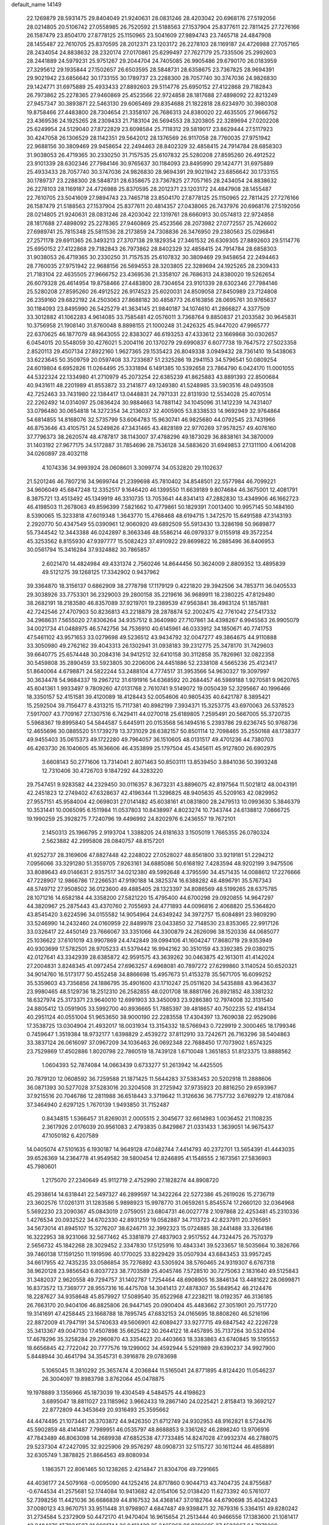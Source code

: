 default_name                                                                    
14149
  22.1269879  28.5931475  29.8404049  21.9240631  28.0831246  28.4203042
  20.6968176  27.5192056  28.0214805  20.5106742  27.0558985  26.7520592
  21.5188563  27.1537904  25.8377611  22.7811425  27.7276166  26.1587479
  23.8504170  27.8778125  25.1150965  23.5041609  27.9894743  23.7465718
  24.4847908  28.1455487  22.7610705  25.8370595  28.2012371  23.1203172
  26.2278103  28.1169187  24.4726988  27.7057165  28.2434054  24.8838632
  28.2320174  27.0170861  25.6299497  27.7627179  25.7335506  25.2992603
  28.2441889  24.5979231  25.9751267  29.2044704  24.7405085  26.9905486
  29.6790170  26.0183959  27.3295612  29.1935844  27.1502657  26.6503595
  28.5848731  28.6358675  23.7367825  28.9694391  29.9021942  23.6856642
  30.1733155  30.1789737  23.2288300  28.7057740  30.3747036  24.9826830
  29.1424771  31.6975889  25.4933433  27.8892603  29.5114776  25.6950152
  27.4122868  29.7182843  26.7973862  25.2278365  27.9460869  25.4523566
  22.9724858  28.1817688  27.4898092  22.8213249  27.9457347  30.3893871
  22.5463130  29.6065469  29.8354688  21.1822818  28.6234970  30.3980308
  19.8758466  27.4483800  28.7304654  21.3358107  26.7686313  24.8380020
  22.4635505  27.9666752  23.4369536  24.1925265  28.2309433  21.7183104
  26.5694553  28.3203805  22.3289694  27.0202208  25.6249954  24.5129040
  27.8722829  23.6098584  25.7118312  29.5819017  23.8629444  27.5117923
  30.4247058  26.1306529  28.1142351  29.5642012  28.1376569  26.9117058
  28.7760035  27.9751942  22.9688156  30.3809469  29.9458654  22.2494463
  28.8402329  32.4858415  24.7914784  28.6858303  31.9038053  26.4719365
  30.2330250  31.7157535  25.6107832  25.5280208  27.8595260  26.4912522
  23.9101339  28.6302346  27.7984146  30.9765637  30.1184093  23.8495990
  29.1424771  31.6975889  25.4933433  28.7057740  30.3747036  24.9826830
  28.9694391  29.9021942  23.6856642  30.1733155  30.1789737  23.2288300
  28.5848731  28.6358675  23.7367825  27.7057165  28.2434054  24.8838632
  26.2278103  28.1169187  24.4726988  25.8370595  28.2012371  23.1203172
  24.4847908  28.1455487  22.7610705  23.5041609  27.9894743  23.7465718
  23.8504170  27.8778125  25.1150965  22.7811425  27.7276166  26.1587479
  21.5188563  27.1537904  25.8377611  20.4814357  27.0438065  26.7437976
  20.6968176  27.5192056  28.0214805  21.9240631  28.0831246  28.4203042
  22.1319761  28.6660913  30.0574813  22.9724858  28.1817688  27.4898092
  25.2278365  27.9460869  25.4523566  28.2073982  27.0772557  25.7426602
  27.6989741  25.7815348  25.5811536  28.2173859  24.7308836  26.3476950
  29.2380563  25.0296841  27.2571178  29.6911365  26.3493213  27.3707138
  29.1829354  27.3461532  26.6309305  27.8892603  29.5114776  25.6950152
  27.4122868  29.7182843  26.7973862  28.8402329  32.4858415  24.7914784
  28.6858303  31.9038053  26.4719365  30.2330250  31.7157535  25.6107832
  30.3809469  29.9458654  22.2494463  28.7760035  27.9751942  22.9688156
  26.5694553  28.3203805  22.3289694  24.1925265  28.2309433  21.7183104
  22.4635505  27.9666752  23.4369536  21.3358107  26.7686313  24.8380020
  19.5262654  26.6079328  26.4614954  19.8758466  27.4483800  28.7304654
  23.9101339  28.6302346  27.7984146  25.5280208  27.8595260  26.4912522
  26.9174523  25.6020031  24.8509058  27.8450989  23.7124808  26.2359160
  29.6822192  24.2503063  27.8688182  30.4858773  26.6163856  28.0695761
  30.9765637  30.1184093  23.8495990  26.5425279  41.3634145  21.9840187
  34.1074610  41.2866827   4.3377509  33.3012882  41.1062283   4.9614085
  33.7585481  42.0576011   3.7368764   9.8850837  21.2033582  30.9645831
  10.3756958  21.1908140  31.8760048   8.8898155  21.1000248  31.2426325
  45.9447020  47.9965777  22.6370625  46.1877079  48.9643055  22.8383027
  46.6193253  47.4333612  23.1669868  30.0302657   6.0454015  20.5548059
  30.4276021   5.2004116  20.1370279  29.6990837   6.6077738  19.7647572
  27.5023358   2.8520113  29.4507134  27.8922160   1.9627365  29.1535423
  26.8049338   3.0949432  28.7361410  19.5438063  33.6223645  50.3509759
  20.0597408  33.7233687  51.2325286  19.2941153  34.5796541  50.0809254
  24.6019804   6.6952826  11.0264495  25.3331894   6.1491385  10.5392658
  23.7864790   6.0424170  11.0001055  44.5322324  22.1334980  41.2710979
  45.2073254  22.6385239  41.8625883  43.8891393  22.8500684  40.9431611
  48.2201989  41.8553872  33.2141877  49.1249380  41.5248985  33.5903516
  48.0493508  42.7252463  33.7431980  22.1384417  13.0448831  24.7971331
  22.8131930  12.5534028  25.4070514  22.2262492  14.0314097  25.0836424
  30.9884663  14.7881142  34.1045096  31.1412239  14.7431407  33.0796480
  30.0654818  14.3272354  34.2136037  32.4005905  53.8338533  14.9692949
  32.9764864  54.6814855  14.8168076  32.5735799  53.6064783  15.9630741
  46.9825680  44.0792545  23.7431966  46.8753646  43.4105751  24.5249826
  47.3431465  43.4828189  22.9770269  37.9578257  49.4076160  37.7796373
  38.2620574  48.4787817  38.1143007  37.4788296  49.1873029  36.8838161
  34.3870009  31.1403192  27.9677175  34.5172887  31.7854696  28.7536128
  34.5883620  31.6949853  27.1311100   4.0614208  34.0260897  28.4032118
   4.1074336  34.9993924  28.0608601   3.3099774  34.0532820  29.1102637
  21.5201246  46.7807216  34.9699744  21.2399698  45.7810402  34.8548501
  22.5577984  46.7099221  34.9606049  45.6847248  12.3352517   9.1646420
  46.1399550  11.6639189   9.8074684  46.3675001  12.4081791   8.3875721
  13.4513492  45.1349919  46.3310735  13.7053641  44.8341413  47.2882830
  13.4349906  46.1662723  46.4198503  11.2678063  49.8596399   7.5821662
  10.4779861  50.1829391   7.0013400  10.9957145  50.1484160   8.5390065
  15.3233818  47.6019348   1.3643770  15.4768468  48.6194715   1.3472570
  15.6491588  47.3143193   2.2920770  50.4347549  55.0390961  12.9060920
  49.6892509  55.5913430  13.3286198  50.9689877  55.7344542  12.3443388
  46.0242897   8.3663346  48.5586214  46.0979337   9.0155918  49.3572254
  45.3253562   8.8155930  47.9397777  15.5082423  37.4910922  29.8699822
  16.2885496  36.8406953  30.0561794  15.3416284  37.9324882  30.7865857
   2.6021470  14.4824984  49.4331374   2.7560246  14.8644456  50.3624009
   2.8809352  13.4895839  49.5121275  39.1268125  17.3342902   0.9437962
  39.3364870  18.3156137   0.6862909  38.2778798  17.1179129   0.4221820
  29.3942506  34.7853711  36.0405533  29.3038926  33.7753301  36.2329003
  29.2800158  35.2219616  36.9689911  18.2380225  47.8129480  38.2682191
  18.2183580  46.8357089  37.9219701  19.2389539  47.9563841  38.4983124
  51.1857881  42.7242546  27.4707903  50.8236813  43.2218879  28.2878874
  52.2002475  42.7761042  27.5417332  34.2968631   7.5655020  27.8306264
  34.9357512   8.3640980  27.7107861  34.4398267   6.9945563  26.9905079
  34.0021734  41.0488975  46.5742756  34.7536910  40.6145961  46.0333912
  34.1850671  40.7741753  47.5461102  43.9571653  33.0279698  49.5236512
  43.9434792  32.0047277  49.3864675  44.9110888  33.3050980  49.2762162
  39.4043313  26.1302941  31.0938183  39.2312775  25.3478170  31.7429603
  39.6640775  25.6574448  30.2084316  34.9412512  32.6410158  30.3112858
  35.7826961  32.0822358  30.5459808  35.2890459  33.5923805  30.2206006
  24.4451886  52.2338108   4.5665236  25.4123417  51.8640064   4.6798871
  24.5822244  53.2488104   4.7774517  31.3953566  54.9630327  19.3097997
  30.3634478  54.9684337  19.2967212  31.6191916  54.6368592  20.2684457
  46.5989188   1.9270581   9.9620765  45.6041361   1.9933497   9.7809260
  47.0131768   2.7610741   9.5149072  19.0050439  52.3295667  40.1996466
  18.3350157  52.4151581  39.4120089  18.4128443  52.0054606  40.9805435
  40.6421787   8.3895421  15.2592504  39.7156477   8.4313215  15.7117381
  40.8982199   7.3934371  15.3253775  43.6970063  26.5378523   7.5917007
  43.7709167  27.1307516   6.7429411  44.0270018  25.6189805   7.2595491
  20.5667005  55.3720735   5.5968367  19.8995840  54.5844587   5.6445911
  20.0153568  56.1494516   5.2393786  29.6236745  50.9768736  12.4655696
  30.0885520  51.1739279  13.3731029  28.6382157  50.8501114  12.7098465
  35.2550168  48.1738377  49.9455403  35.0615373  49.1722280  49.7964057
  36.1510605  48.0131517  49.4701236  44.7380703  46.4263730  26.1040605
  45.1636606  46.4353899  25.1797504  45.4345611  45.9127800  26.6902975
   3.6608143  50.2771606  13.7314041   2.8071463  50.8503111  13.8539450
   3.8841036  50.3993248  12.7310406  30.4726703   9.1847292  44.3283220
  29.7547451   9.9283582  44.2329450  30.0116357   8.3673231  43.8896075
  42.8197564  11.5021812  48.0043191  42.2451823  12.2749402  47.6328637
  42.4196344  11.3296825  48.9405635  45.5209163  42.0829952  27.9557151
  45.9584004  42.0698031  27.0141482  45.6038161  41.0831800  28.2479513
  10.0993630   5.3846379  10.3531441  10.0065095   6.1511984  11.0537803
  10.8438997   4.8023274  10.7343744  24.6138812   7.0866725  19.1990259
  25.3928275   7.7240796  19.4496992  24.8202976   6.2436557  19.7672101
   2.1450313  25.1966795   2.9193704   1.3388205  24.6181633   3.1505019
   1.7665355  26.0780324   2.5623882  42.2995808  28.0840757  48.8157201
  41.9252737  28.3169606  47.8827448  42.2248022  27.0528027  48.8561800
  33.9219181  51.2294212   7.0956066  33.3291280  51.3559705   7.9263161
  34.6885086  50.6168192   7.4283594  48.9202199   3.9475506  33.8089643
  49.0146631   2.9357517  34.0212380  49.5992648   4.3795590  34.4571435
  14.0088612  17.2276666  47.7228907  12.9866786  17.2266531  47.9190188
  14.3825374  16.6388282  48.4896791  35.5767343  48.5749712  27.9508502
  36.0123600  49.4885405  28.1323397  34.8086569  48.5199265  28.6375785
  28.1071216  14.6582184  44.3358200  27.5821220  15.4795400  44.6700298
  29.0920855  14.9647297  44.3820967  25.2875443  43.4370760   2.7055693
  24.4771893  44.0096816   2.4068820  25.5364820  43.8545420   3.6224596
  34.0155582  14.9054964  24.6349242  34.3972757  15.6084891  23.9809290
  33.5246990  14.2432460  24.0160959  22.8489978  23.0433850  32.7148530
  23.8353065  22.9917126  33.0326417  22.4450149  23.7666067  33.3351066
  44.3300879  24.2626096  38.1520336  44.0685077  25.1036622  37.6101019
  43.9907869  24.4742849  39.0994106  41.1604247  17.8680719  29.9353949
  40.9303699  17.5782501  28.9705233  41.5379442  16.9942162  30.3510159
  43.3392385  29.0380215  42.0127641  43.3342939  28.6385872  42.9591575
  43.3639262  30.0463875  42.1613011  41.4142024  27.2004831   3.8248345
  41.0972454  27.6963257   4.6968081  40.7897272  27.6299860   3.1140524
  50.6520321  34.9014760  16.5173177  50.4552458  34.8866698  15.4957673
  51.4153278  35.5671705  16.6099252  35.5359603  43.7356856  24.1886795
  35.4901600  43.1710247  25.0511620  34.5435888  43.9643637  23.9980465
  48.5129736  18.2512310  26.2582855  48.0201708  18.8881766  26.8921852
  48.3381232  18.6327974  25.3173371  23.9640010  12.6991903  33.3450093
  23.9286380  12.7974008  32.3131540  24.8805412  13.0591905  33.5992700
  40.8936665  51.7885397  39.4818657  40.7502235  52.4184134  40.2951124
  40.0551004  51.9653650  38.9000190  22.2283558  17.4304397  13.7609038
  22.9529086  17.3538725  13.0304904  21.4932017  18.0031934  13.3154332
  18.5766943   0.7229919   2.3000465  18.1799346   0.7459647   1.3519384
  18.9732177   1.6398829   2.4539272  37.8112910  33.7242671  26.7163296
  38.5404863  33.3837124  26.0616097  37.0967209  34.1036463  26.0692348
  22.7688450  17.7073902   1.6574325  23.7529869  17.4502886   1.8020798
  22.7860519  18.7439128   1.6710048   1.3651853  51.8123375  13.8888562
   1.0604393  52.7874084  14.0663439   0.6733277  51.2613942  14.4425505
  20.7879120  12.0608592  36.7259588  21.1871425  11.5644283  37.5383453
  20.5202918  11.2888606  36.0871393  30.5277028  37.5283016  20.3204508
  31.2725942  37.9735923  20.8816250  29.6593967  37.9215516  20.7046786
  12.2811988  36.6518443   3.3719642  11.3126636  36.7757732   3.6769279
  12.4187084  37.3464940   2.6297125   1.7670139   1.9493850  31.7152487
   0.8434815   1.5366457  31.8269031   2.0005515   2.3045677  32.6614983
   1.0036452  21.1108235   2.3617926   2.0176039  20.9561083   2.4793835
   0.8429867  21.0331433   1.3639051  14.9675437  47.1050182   6.4207589
  14.0405074  47.5101635   6.1930187  14.9649128  47.0482744   7.4414793
  40.2372701  13.5654391  41.4443035  39.6526369  14.2364778  41.9549582
  39.5800454  12.8246895  41.1548555   2.1673561  27.5836903  45.7980601
   1.2175070  27.2340649  45.9112719   2.4752990  27.1828274  44.8908720
  45.2938614  14.6318441  22.5497327  46.2899597  14.3422264  22.5272386
  45.2619026  15.2736719  23.3602576  17.0261311  31.1283586   5.9898923
  15.9978770  31.0659261   5.8545574  17.2660120  32.0364968   5.5692230
  23.2090367  45.0843019   2.0759051  23.6804731  46.0027778   2.1097868
  22.4253481  45.2310336   1.4276534  20.0932522  34.6702330  42.8931259
  19.0582887  34.7113723  42.8237911  20.3765951  34.5673014  41.8945107
  15.3276207  38.6246711  32.3992323  15.0724885  38.2441488  33.3264186
  16.3222953  38.9231066  32.5677462  45.3381879  27.4837903   2.9517552
  44.7324475  26.7570379   2.5656732  45.1842268  28.3029452   2.3347830
  17.5125916  10.4843341  39.5233657  18.5035664  10.3826766  39.7460138
  17.1591250  11.1919596  40.1770025  33.8229429  35.0507934  43.6843453
  33.9957245  34.6617955  42.7435235  33.0586854  35.7276892  43.5305924
  38.5760465  24.9319307   6.6767318  38.9620128  23.9856543   6.8037723
  38.7703589  25.4045746   7.5728510  30.7275063   2.1831640  49.5125843
  31.3482037   2.9620558  49.7294757  31.1402787   1.7254464  48.6908905
  16.3846134  13.4481622  28.0699871  16.8373572  13.7369777  28.9557316
  16.4475708  14.3041413  27.4878307  35.5849542  46.2124476  18.2287627
  34.9358648  45.8579927  17.5089540  35.6522968  47.2238211  18.0192357
  46.3136185  26.7663170  20.9404106  46.8825806  26.9447145  20.0900404
  45.4483662  27.3051901  20.7517720  19.3141691  47.4258445  23.1668788
  18.7895745  47.6832153  24.0165695  18.8808260  46.5216196  22.8872009
  41.7947191  34.5740633  49.5606901  42.6089427  33.9277715  49.6847542
  42.2226728  35.3413367  49.0047130  17.4507898  35.6625422  30.2644122
  18.4457895  35.7137264  30.5324104  17.4678296  35.3258284  29.2960870
  43.3354623  20.4403663  18.3383863  43.6740845  19.5195553  18.6656845
  42.7722042  20.7777576  19.1299002  34.4592944   5.5291989  29.6390237
  34.9927900   5.8448944  30.4641794  34.3545731   6.3916878  29.0783698
   5.1065045  11.3810292  25.3657474   4.2036844  11.5165041  24.8771895
   4.8124420  11.0546237  26.3004097  19.8983798   3.8762064  45.0478875
  19.1978889   3.1356966  45.1873039  19.4304549   4.5484575  44.4198623
   3.6895047  18.8811027  23.1185962   3.9662433  19.2867140  24.0225421
   2.8158413  19.3692127  22.8772809  44.3453649  20.9316493  25.3595662
  44.4474495  21.1073441  26.3703872  44.9426350  21.6712749  24.9302953
  48.9162821   8.5724476  45.5902859  48.4141487   7.7989951  46.0535797
  48.8688853   9.3361262  46.2898240  13.9706916  47.7843489  46.8063098
  14.2689938  47.6852538  47.7733485  14.8247028  47.9932374  46.2788075
  29.5237304  47.2427095  32.9225906  29.9576297  48.0908731  32.5115727
  30.1611244  46.4858891  32.6305749   1.3878825  21.8664563  49.8080934
   1.1863571  22.8061465  50.1238265   2.4214847  21.8304706  49.7291665
  44.4036177  24.5079168  -0.0095090  44.1252416  24.8717860   0.9044713
  43.7404735  24.8755687  -0.6744534  41.2575681  52.1744084  10.9413682
  42.0154106  52.0138420  11.6273392  40.5761077  52.7398256  11.4421036
  36.6686839  44.8167532  34.4368147  37.0182764  44.6790698  35.4043243
  37.0080123  43.9670751  33.9511448  31.9798907   4.6847487  49.9398471
  32.7679316   5.3364151  49.8280242  31.2734584   5.2372909  50.4472170
  41.9470404  16.9615654  21.2513444  40.9466556  17.1383600  21.1081417
  42.2484376  17.7034597  21.9001744  36.9412438  35.2465068  28.8396685
  37.4583867  34.7079260  28.1313690  36.0663647  35.5026384  28.3581646
  27.2745307   8.6977257  41.6519494  27.7425149   9.5266770  41.2525760
  26.4810725   9.0917448  42.1734669  50.0965402  16.0671952   7.5395364
  50.7767196  16.5152648   8.1734562  49.5681873  15.4287330   8.1402976
  44.1987997  28.3302354  20.3053190  44.7989230  29.0629303  19.8759097
  43.4327990  28.8976851  20.7250208  48.0238675  35.1500327  37.0153925
  48.8263875  35.6651732  36.6003462  48.3239579  34.1644889  36.9575956
   7.1718008  46.6453747  26.5365547   7.5586927  45.7181915  26.3201252
   6.2966470  46.6800188  25.9819846  47.5762014  24.5510118  47.0711500
  47.5635101  25.0503860  47.9705691  46.8016603  24.9837659  46.5422029
  51.4652255  11.1591724  41.9542769  51.7244349  11.1231264  40.9534190
  52.1993288  11.7094436  42.3895472  37.1893811  52.3592155   2.8113214
  38.0153756  52.5744514   2.2278881  37.5194649  52.4593686   3.7687373
  49.0496905  23.6055682  33.4254884  48.0970363  23.7667546  33.7803678
  49.5073683  24.5182928  33.4819269  17.9663036  11.6199340   8.4806746
  17.7476720  12.5890665   8.2157793  17.1060989  11.2511715   8.8772741
  21.1972164  21.0113729   3.8320705  20.5830238  20.1883506   3.9208190
  21.6018904  21.1282596   4.7714133  11.2747845   9.5201406   5.3317106
  10.7465926  10.0401227   4.6013457  12.0732322  10.1537678   5.5212068
  36.6790440  16.7494532  43.7646791  36.5463987  17.6482883  44.2356472
  35.7223946  16.4398306  43.5376692  47.8704360   1.5030534  36.9647918
  47.4893760   2.2773891  37.5102609  48.5250642   1.0331644  37.6082345
  19.5408444  30.3027842  24.4092282  18.8811702  30.0315727  25.1613191
  19.2753211  29.7043062  23.6237727  46.3926953  45.1238125   2.2571764
  45.5724985  45.1509542   2.8630273  46.9337122  45.9633956   2.5337175
   8.7889011  49.6674053  43.6000501   9.7096155  49.7483529  44.0249165
   8.5970909  48.6533226  43.5832529   2.1209380  39.7235507   6.7419240
   3.0830342  39.3528318   6.7506097   2.0964547  40.3327086   5.9113606
   4.2258757  11.0438662  36.2490086   5.0970004  10.9195812  36.7929488
   3.5678612  11.4503959  36.9364640   9.2573933  19.3154211  44.8454227
   8.3989923  19.6606082  45.3003996   9.4554088  18.4295018  45.3418410
  21.7800893  52.9233947  50.1061612  21.6038389  52.2937207  49.3181723
  22.3448889  53.6768968  49.7485237  50.6843269  28.1564334  37.9716565
  51.6226041  27.8597465  38.2330954  50.4656091  28.9182835  38.6415304
   5.4595243  38.5191101  15.5569927   5.3936331  39.1661773  14.7646904
   4.6685384  37.8750508  15.4292908  41.0630395  28.8157006  46.4689414
  40.5155078  29.6668269  46.6917521  40.3864531  28.0541467  46.6827294
  45.2254630  53.3907429  13.2965732  45.9376879  53.1552480  12.5897411
  45.7668717  53.4345312  14.1771510  12.4312711  54.0694755  39.3869232
  13.1967672  54.1175611  38.6953035  11.5836075  54.2150782  38.8360579
  34.7015627  32.0676947   3.2110003  34.5241348  31.7670384   2.2444219
  33.8126241  32.5132521   3.4971166  29.5025294  51.9600643   8.3993027
  28.6674446  51.7716714   8.9627572  29.3660723  51.4020456   7.5414151
  31.0986084  37.4607858  45.8167345  30.4457353  38.2424408  45.9480328
  30.5504944  36.6236184  46.0551454   9.7843788  40.3600323  50.3373094
  10.2319518  39.6204396  49.7777645  10.4671837  40.6150813  51.0390325
   7.5609116   8.8244459  45.9244419   8.2406586   8.7076006  46.6909971
   6.7128177   8.3524878  46.2646032  45.4852868  52.7703560  28.9502755
  45.1924601  51.7982833  28.7536209  46.2165773  52.9421359  28.2387901
  46.2787096  49.9008475  11.4676367  47.0102669  49.3143501  11.9158966
  45.4145434  49.5781016  11.9421767  29.6610098   2.2065138  24.6738210
  30.4266245   2.5824002  25.2211536  30.0180145   2.0628889  23.7295413
  42.5290410  37.3940369  13.7678035  42.6085754  36.4346740  13.3933988
  42.2881077  37.2368227  14.7615031  45.0452108  20.2097795  33.7117523
  44.4953753  20.4718840  34.5488781  44.8407173  19.1980346  33.6143762
  39.4136259   2.5815622  42.7737922  38.6726200   2.4463580  42.0775962
  39.0131897   3.2662126  43.4356837   3.0864784  29.6828893  13.1049637
   2.2273896  29.2974981  12.7236496   3.5979796  30.0387201  12.2784625
   5.0442191  21.7167353  16.5621639   5.2088865  21.6151041  15.5448541
   5.6432399  20.9658475  16.9657103  38.1884275  14.9423422  18.6832674
  38.7398453  14.3813988  19.3417722  37.4841613  15.4098943  19.2689556
   8.1369954  38.8896435   5.6028253   8.2883027  39.8602982   5.2595698
   7.1543842  38.7103443   5.4148347  21.2026145  35.3014201  47.2407122
  21.2512422  34.3589913  47.6288727  21.9943757  35.3393615  46.5691246
  11.4396457  18.2032765  16.6669222  11.9856699  18.6639580  17.3930281
  11.5993213  18.7591251  15.8175243  17.1932328  27.0673359  43.2095746
  17.0670077  26.1601238  42.7403814  17.4581910  26.8254327  44.1711349
  25.3827023  19.9841230  14.6424194  24.6865603  20.7256571  14.8092731
  26.0805601  20.1206461  15.3784039  31.0578326  10.1502196  29.5738866
  31.6204079  10.9671626  29.3327609  30.9563717  10.1995377  30.5980723
  48.7440674  31.6424946   5.8381860  49.2274744  32.5494222   5.9296448
  47.8865588  31.7459442   6.3696887  27.0694724  23.5469252  44.4313979
  26.8592652  22.5388403  44.4372685  27.9558574  23.6064491  43.9032680
   8.1642193  51.6652509  13.2551227   7.9554630  51.5497753  14.2668894
   7.3311505  52.1824244  12.9147349  17.2808514  15.9456930  47.7694923
  17.6868604  16.8435313  48.0730750  16.3562126  15.9243649  48.2085774
  50.3837928   0.8547716  43.6834364  51.2666207   1.3478327  43.7517966
  49.6721925   1.5412356  43.9829510  43.6721403  16.5643165  15.5018275
  44.6718029  16.6838750  15.7450984  43.6973187  15.8049676  14.7986739
   1.7054492  42.5531293  27.7627557   2.2596094  43.3409279  28.1018250
   2.3907995  41.9197441  27.3305268  32.1113832  15.4451705  21.3822352
  32.2629138  16.4128887  21.7074015  31.1233428  15.4406704  21.0826334
  46.0500925  16.4623755   6.0316248  46.2519193  15.9821775   5.1429511
  45.1436801  16.0653222   6.3250614  49.9256751  36.5221554  35.7592426
  49.4884399  36.6899383  34.8391431  50.9087985  36.7168627  35.6267188
  45.6373468  50.1504956   5.2323089  45.1232760  51.0176553   5.3938026
  46.5921505  50.3452073   5.5633873  28.0895833  38.7668098  31.5892117
  28.4660999  38.4010890  32.4799225  27.8641021  37.9099588  31.0562471
  33.6997464  28.1813843  38.5987428  33.9181366  27.3230189  38.0562489
  33.6891598  28.9102551  37.8638328  29.6772750  43.8016240  43.4449663
  29.1858329  44.5383026  42.9114036  29.5449682  44.0886871  44.4272199
  32.5117560  36.4171357  38.9788466  31.7974530  37.1455266  38.8191413
  32.8650813  36.1856972  38.0548446   8.2094713  44.1416663  25.7850667
   7.2799449  43.8765102  25.4279641   8.7088991  44.5097906  24.9664426
  10.2434645   7.6627782  42.7775184   9.3107277   7.8922298  43.1524640
  10.4219483   8.4411961  42.1161150  18.1476062  53.0920563  46.2016674
  17.9560228  52.0795166  46.2430449  17.7731890  53.3620634  45.2729934
   7.5837720  29.4010276  25.4913060   8.1472820  28.5800157  25.2214626
   8.0425693  30.1931586  25.0671446  34.7453500  52.3237263  35.4129671
  34.3349394  51.9209095  36.2568630  35.7515547  52.3777142  35.5918772
  24.3457847  27.7403261  13.3487656  25.3843149  27.7476425  13.3535706
  24.1330578  26.7303805  13.2458046   6.4370990  10.1097555  32.0698473
   6.9268502  10.5157818  32.8790562   6.4002709   9.1018137  32.2899765
  22.6992734  11.2601909  15.6848029  23.7295475  11.3129582  15.7585678
  22.3989133  11.0098812  16.6358379  44.2478508  45.9133111   4.3516796
  43.8552378  46.3890875   3.5160521  44.3187983  46.6670118   5.0460361
  36.6691741  17.7931319   3.2909389  37.6568588  17.6728312   3.1061965
  36.3393657  16.8736555   3.6164520  21.4873596  25.2845925  44.3909731
  22.0989411  24.5428356  44.7694764  21.1107917  24.8558456  43.5310518
  39.2459986  25.3056537  20.6174351  38.4720028  24.6693474  20.3730882
  39.8903645  24.7428714  21.1600027  26.2699819  32.1080100  36.3992365
  27.3032615  32.0708335  36.4881708  25.9475120  31.4123031  37.0830096
  41.0479725  35.0404892  24.8878802  40.3374368  34.2908742  24.7835248
  40.5230170  35.8961038  24.6397347  17.9878253  49.7242595   4.6694926
  18.9061179  50.1927149   4.7416169  17.4100874  50.4276454   4.1752770
   9.1814445   1.8323465  47.8481350   9.1003275   2.8398332  47.6544622
   8.2047379   1.4968239  47.7105860  31.7821628  43.6383850  40.1882466
  31.1511881  44.4469995  40.0636569  31.1929726  42.8313039  39.9610420
   1.8001004  18.3383818  44.3475107   2.1833063  18.0763056  45.2683413
   1.7585284  17.4299772  43.8474312  46.2048133  42.5737453  19.6435033
  46.8211591  42.6062744  20.4700438  46.0348481  41.5677546  19.5032659
  14.6421744  46.8034257  11.8416743  15.3382618  47.3245055  12.4030987
  13.8607549  47.4827336  11.7612681  25.6251055  46.6177684  21.1352004
  25.3280248  46.6614156  22.1236306  25.0037483  45.8920007  20.7351444
  31.5319994   4.4684374  47.1914973  31.6264123   5.5027396  47.1917571
  31.6636617   4.2337085  48.1881050  33.3914393  53.9390188   4.3145895
  33.0026424  54.2934796   5.1885492  32.5769478  53.5740163   3.7971144
   6.3621089  45.3146206  47.7252928   5.4794361  45.7397423  47.4019278
   7.0443951  45.5784581  46.9980009   8.1686289  18.3025960   1.6728674
   8.4274280  18.4805054   2.6389762   7.1964953  18.0262507   1.6743507
   5.4513617  22.6393335  30.3884969   6.0332902  23.4998713  30.4546979
   4.6466235  22.9829990  29.8163330  28.2587248  42.9010784  31.8885051
  27.8340084  43.8184820  32.0749071  27.4887467  42.2308259  32.0028322
  35.3247910  25.0460004  47.3700756  34.4599164  25.3229355  47.8774285
  36.0075419  25.7512846  47.6824514  28.4680955  23.8864545  21.9078813
  28.7942563  22.9788661  22.3095714  28.8798486  23.8624974  20.9583728
  24.1715290  21.5917462  43.2686125  25.1005605  21.2821572  43.5893771
  23.8238456  20.8165105  42.6967374  17.6812728   6.6753895  30.6890115
  16.8708675   6.6460076  30.0347445  17.3250261   7.2476770  31.4681238
  29.0889866  19.0199512  20.9636523  29.4505133  18.5496540  21.8128952
  28.1850957  18.5882212  20.7965379   6.6143118   4.1093870  40.6844926
   7.2029983   3.3798184  41.1075657   7.1106393   4.9865167  40.8813422
  17.4951067  21.3863299  18.5378093  17.5672350  22.1720890  19.1932296
  16.5249000  21.0982671  18.5548641  35.5083627  36.8595484  36.8995402
  35.3364819  37.5928461  37.6078213  35.3397918  37.3535711  36.0046865
  10.8417887  36.2888794  30.9369046  11.6758958  36.0249106  31.4828369
  10.1143755  35.6375581  31.2691973  42.8645154  39.1442016   3.0795051
  42.7412567  38.5431217   3.9048493  43.5273797  39.8642516   3.3860408
   6.0896074  53.0994501  12.3320417   5.1890253  52.6291173  12.2911905
   6.2517509  53.4719207  11.3978213  17.0310695  19.9064289  43.3220936
  17.1052418  20.8621391  43.7081517  17.0394922  20.0717464  42.2985755
  22.5321450  22.7719629  45.1081609  23.2064139  22.3639510  44.4406018
  21.6191631  22.4336944  44.7700231  42.0404412  44.0928117  11.1354389
  42.8140203  43.8138602  11.7612991  42.1294895  43.4403103  10.3385750
  27.5595814   7.0634636  16.4772513  26.5545620   6.8752885  16.5911620
  27.9673786   6.1180935  16.3393012  40.0661939  53.9381631  44.4944104
  39.2025738  54.0348900  45.0415791  40.3234734  54.9060723  44.2578227
  27.7061665  37.3071235  23.5459829  27.7145105  37.6381530  22.5759664
  26.7198943  37.4045462  23.8399560  28.8206531   0.4713051  46.7117285
  28.3546855   0.0482994  45.8877960  28.8359406   1.4818056  46.4866376
  22.8856305  29.5425726  12.0526014  23.6095703  30.0354715  11.5029633
  23.4450961  28.8473919  12.5885869   7.1510188  52.6920100  21.2028443
   7.9378466  52.0409950  21.1104964   6.7354657  52.7179906  20.2512188
  17.1471939  12.3859126  14.3691218  17.0050511  13.3983074  14.5257202
  16.3798871  12.1296215  13.7265134   5.3591510  43.0253251  27.9359588
   5.5844562  43.1818141  26.9476786   5.6966677  42.0771035  28.1323028
   1.2410612  41.0030951  38.2238104   0.7905942  40.1399106  38.5166715
   1.5497584  41.4412984  39.1156262  33.2048400  37.7968498  11.1946729
  33.2882579  37.1658821  11.9945090  34.1563229  37.8329451  10.7959902
  30.7982887   1.9408750  38.1414551  30.7691653   0.9243074  38.1813930
  29.8205768   2.2158551  37.9340093  39.9502918  16.4550484   3.4756773
  39.7952058  15.4491518   3.5928362  39.7082593  16.6442070   2.4944264
  30.2341648  24.1732066  11.5515942  30.4634019  23.6953958  12.4260594
  30.3299824  23.4616518  10.8229473  44.3996984  47.9379199   6.3464812
  43.7868000  48.3103315   7.0856920  44.7872582  48.7837903   5.8985119
  27.7571661   0.4877860  21.1604018  27.0790278   1.1786905  20.8145436
  27.2267535  -0.0629517  21.8532973  49.9922436  11.2984748   7.4857342
  50.4755755  11.4191168   6.5967428  50.7761387  11.3004071   8.1805972
  37.1966012  22.8932656  42.6245686  37.9736629  23.5553524  42.4324927
  36.8073199  23.2484120  43.5111446  45.3039243  19.5982982  44.7350384
  45.8552991  20.4776271  44.6909344  45.8970404  18.9557054  44.1537871
  43.5913128  11.5978122  19.6780903  43.5516448  11.9817244  20.6378353
  43.0534067  12.2866148  19.1289170  31.3851430  17.8497838  14.6993585
  31.9108481  18.7249803  14.5754796  30.7166465  17.8631099  13.9034465
  26.4343657   0.7717710   7.2929087  27.3404571   0.5593590   7.7410601
  25.7664609   0.1625860   7.7543016  27.3667567  13.0397730  14.9413203
  28.3245113  13.2699683  15.1668197  27.2571881  13.2211061  13.9400682
   3.8950424  26.8407891  22.4869546   3.2766833  27.5632758  22.0864615
   3.3766158  26.4716196  23.2904968  11.0135169  42.0443373  16.6611984
  11.2423121  41.3886661  15.9061629  11.0184963  42.9689295  16.2004005
  16.2941606  13.0003495   4.2768208  16.0185219  13.6933629   3.5859548
  15.8741898  13.3394889   5.1616295   1.2899074   7.4868475  12.0687033
   0.5878177   6.9195915  12.5240099   2.1811943   6.9922072  12.2062598
   2.5233165   4.9893103  22.3943011   3.0455129   5.4631048  23.1293156
   1.5420027   5.0267544  22.6934961  34.9292947  24.0449511  24.7366863
  35.5658331  24.5634353  24.1072029  34.4731730  23.3664568  24.1247835
  36.9475400  51.8601105  43.4261174  36.3552247  52.1694153  44.2123616
  37.4209166  51.0211487  43.7977281  51.3820059  22.5343775   6.0917317
  50.3658594  22.4309564   5.9563888  51.4665979  22.7786679   7.0890347
  15.1031097  15.5991786  49.5884057  14.5120108  14.7629965  49.7402496
  15.7301328  15.6110787  50.3889495   7.5207338  28.8777711  12.5945598
   7.7113511  29.8370801  12.9066189   8.1560584  28.2961553  13.1599165
  10.1060928  20.9643718  22.6955794   9.2468129  21.5181553  22.7915310
  10.8293579  21.5336691  23.1519596   1.9923271   1.6567207  13.9035666
   1.1337639   2.2083127  13.8546331   2.1931661   1.3803601  12.9485432
  31.5574147  26.4933968  44.9430688  32.4333862  26.7950726  44.5163373
  31.5522071  25.4682351  44.8472706   1.5075664  50.5450504  28.4642025
   0.7605364  50.6149939  29.1703225   1.6956746  51.5362604  28.2165687
  19.0556243  22.5308410   9.8005290  19.0038652  23.4365235   9.3090200
  19.6019084  22.7535802  10.6503374  41.9661084  13.4833326  18.5453905
  42.3482150  14.4176993  18.3456021  41.1750500  13.6523498  19.1707897
   1.8529336  51.4974069  46.0394066   0.9778081  52.0148166  46.2063971
   2.4948561  51.8485062  46.7592205   8.4947250  47.4137805   3.1064171
   9.1986758  47.9562262   2.6047876   7.6453996  48.0123845   3.0588417
   6.6740558  25.5177114  19.6472669   6.6833996  25.9010237  20.6097736
   7.2991124  26.1683365  19.1395137   7.2708776  39.1130037  39.0215811
   6.7326124  38.8840480  39.8832973   7.6796011  40.0361393  39.2552674
  29.6766978  48.2395961  25.9891182  29.2761665  49.1691047  26.2194666
  30.6703092  48.4872749  25.7681473  26.4883983  10.3226526  45.8218921
  25.6271802  10.1563320  46.3765968  27.2093141  10.4507565  46.5475318
  35.5549460   5.2691053   4.6301359  36.4537683   5.7642909   4.5799297
  35.3963984   5.1041667   5.6297459   5.4465360  39.1887882  47.1837930
   4.6531795  39.8070721  47.3897332   5.7587584  39.5077908  46.2437019
  51.8243806  52.7824405  46.4975369  51.2410464  53.4125710  45.9426554
  51.1796884  52.0941092  46.8893811  16.9001571  15.8215406  41.8571559
  16.4390884  16.4166374  42.5675918  16.1149528  15.2499147  41.4944437
  37.9161475  27.2551624  41.3088732  38.5314312  27.1159259  40.4781819
  37.3704643  28.0932832  41.0435324  18.0219118  33.3672264   4.6629724
  18.9560975  33.1626358   4.3090620  18.1511203  34.2310393   5.2224583
  31.8962144  38.2801327  25.1380640  32.4059515  39.0399675  24.6512232
  30.8990730  38.5448095  24.9509938  40.0486175   1.8719962  35.3703848
  39.8156270   2.7486979  35.8851730  39.2166772   1.7002885  34.8051521
  20.1129340  10.6731078  11.5994032  19.7618972  11.6012866  11.8792516
  20.5735447  10.3133717  12.4427429  14.0621946  33.2073225  14.4372253
  15.0498776  33.5049960  14.5135338  13.5300593  34.0735003  14.5020373
  48.9156664  34.2063802  20.9743872  49.3697625  34.6885960  21.7713126
  47.9074848  34.3182230  21.1839690  39.7384312  36.4020290  19.9999896
  39.2494575  36.2826553  20.9028547  39.0840998  35.9611047  19.3262357
  51.0211600  49.3447562   8.2386831  51.6873113  49.4987147   8.9919123
  51.4603302  49.6982031   7.3963367  39.0425297  11.0697613   4.8549290
  38.1218447  10.6148266   4.8376755  39.4870527  10.7198840   5.7085871
  24.0381161   5.9280574  42.6773752  23.7809590   6.8753082  42.3678550
  23.2627868   5.3395267  42.3320899  41.3143582  27.0748020  35.6229443
  41.1916660  27.3244787  34.6423048  40.3664407  27.1215843  36.0239490
  23.0648298   2.8641360  39.6131658  24.0584679   2.8727335  39.9044641
  22.8277857   1.8790173  39.5319166  40.6830387  21.9367765  43.3600708
  40.8928352  21.0089490  43.7566993  40.3227862  22.4701389  44.1605224
  19.2526306  49.4588759  47.9474283  18.8634819  49.5456059  48.9039002
  19.6069841  48.4892583  47.9239278  12.8704565  25.8633438   5.8172549
  12.4487166  26.0270179   4.8939381  12.4809239  26.6438222   6.3913920
  45.1348736  33.2107619  45.0301349  45.1269782  34.0808007  45.5807668
  45.3775595  33.5118606  44.0792599  40.8298099  47.8288729  25.7097233
  40.2267809  47.1183996  26.1637988  40.9621171  47.4536912  24.7607440
  18.1898389  23.0243485   4.8386714  17.7832432  22.1167836   4.5347575
  17.3538077  23.5228595   5.1994806  43.3947723   7.0928803  26.1585753
  44.3140392   7.5640938  26.1598344  43.5353445   6.2973999  25.5174365
   6.7062165  36.3655631  50.0901284   6.9175348  37.0330057  50.8200116
   7.6204197  35.9785907  49.8053067  13.4008071  38.1470468  21.7774757
  13.1414128  38.3154540  22.7620589  13.6325032  37.1301384  21.7683276
  21.8703738  24.6014091   1.4439489  21.8285895  25.3768048   2.1242478
  21.1221983  23.9646610   1.7743340  37.3585748  27.4913198  24.8560138
  36.9764384  26.8694212  25.6023286  36.7617194  28.3284520  24.9285868
  21.4504964   5.6396520  18.2893757  21.7491750   6.5220137  18.7248144
  20.7674737   5.2536677  18.9623925  33.0131966  51.9168621  25.1213860
  31.9925203  51.9911127  24.9883495  33.3141162  51.2097065  24.4544506
  23.0469223  25.3922067  20.2067609  22.7971620  25.4633660  21.2012169
  23.6419499  26.2070079  20.0224188  43.7046663  14.5059313  13.6412740
  42.7232555  14.5927317  13.3184836  44.2312136  14.3960158  12.7629369
   3.9355821  25.5458552  20.0589575   3.8947563  25.9767382  20.9893120
   4.9354021  25.4704113  19.8489273  10.1497925  55.2135496  17.9807067
  10.1936832  55.6433819  18.9032244  11.0747954  54.7859384  17.8479890
  16.2994220  32.8801320  23.1240676  16.8079965  32.9192416  22.2438829
  15.3092316  32.7236980  22.8262499  10.8735576  10.0723367  45.0970528
  11.4535661  10.1392960  44.2747315  11.1656665   9.2218509  45.5868038
   5.8399373  13.4766348  49.6089783   4.9893585  12.9100319  49.6562132
   6.6045540  12.7939237  49.7589348  30.3231068  30.1270686  14.1148314
  30.9528323  29.4656957  13.6118418  30.2850281  30.9386749  13.4790919
  21.2562477  21.3465885  29.7296807  21.2269473  22.1651801  29.1008799
  22.2688896  21.2191521  29.9056937  47.2321611   2.5549805  12.5396030
  47.5663447   3.5276633  12.4357185  47.1097396   2.2385451  11.5635096
  30.5308937  17.7217164  30.2593170  31.4904863  17.7464742  30.6026617
  30.5890105  17.9072169  29.2532517  16.1824253  13.2003983  37.4516036
  17.1881118  13.2367029  37.6814792  15.9962568  14.0983455  37.0048650
   5.9270070  17.2619793  41.4266441   4.9729248  17.6330619  41.2622707
   6.5294920  18.0374363  41.0898915   8.9427957  18.2479109   4.4842831
   9.4427410  17.4264185   4.1052662   8.2931575  17.8293721   5.1706835
  17.6480080  19.6736635  27.4829284  17.9310681  20.0887415  28.3740261
  16.8075430  20.2133513  27.2096447   2.2539055  43.3466356  49.1047386
   2.6672134  44.2461361  48.8839123   1.4784474  43.5269729  49.7270948
  41.0322067  41.6856507  23.3231679  40.6693557  40.8489729  22.8432472
  41.3192313  41.3160383  24.2498772  50.9090066  12.6997156   3.3823499
  51.6095490  13.2736941   3.8840281  51.4007354  12.3853830   2.5484465
  21.6133983   2.4263840   7.3619148  22.0357612   2.3513383   8.3008773
  22.4278348   2.5749956   6.7444209   9.1083986  53.3710489  41.5061821
   9.8630751  53.3057027  42.1931802   8.8817202  52.3946827  41.2760089
  50.3104383  41.3548011  22.2685543  50.2513424  40.6708226  23.0342647
  51.2880579  41.5951729  22.1892326  27.9216844  39.5032568  18.4070622
  27.6198259  38.5507743  18.1279811  27.2756179  40.1189631  17.8951478
  12.3471181  12.2688589  15.4179095  13.0150308  11.5413055  15.1268698
  12.6375758  12.5168713  16.3704592  12.5425319   3.1484022  48.9562257
  13.0946063   2.3409690  48.6574389  12.4887613   3.7585010  48.1420530
  39.5219853   4.7440774  49.1039072  39.3902854   5.5019620  48.4000726
  39.4388165   5.2291059  49.9957891  24.3699758  20.7868003  49.1327239
  23.7205180  21.3766704  48.5759353  23.8017402  20.4693595  49.9153079
  17.3035861  14.2370127   8.0967821  17.2617184  14.3550376   9.1256019
  17.8229725  15.0811597   7.7904080  13.9610848  12.1423153   8.3414515
  13.4237271  11.3335736   8.6900342  14.1833929  12.6732636   9.1963198
   5.7918992   1.5012957   1.9530100   5.0447904   2.1952422   2.0338201
   6.5913270   1.9073529   2.4494596   4.2017630  38.2511015  12.6167825
   3.4369177  38.2639538  11.9115484   4.4287813  39.2386870  12.7487336
  48.6020097  10.8229903  13.2258050  48.5014177  11.5830240  13.9285131
  49.6006470  10.9120906  12.9532587  16.6198674   8.3091511  41.9407409
  15.9789851   7.6782948  41.4752657  16.0463325   9.0874933  42.2789885
  21.0522151  49.6066265   8.6768327  20.6162383  50.4960642   8.8992282
  21.0053438  49.0609431   9.5497183   9.9094113  32.1645211   6.0553481
   8.9604709  31.7527830   6.1703905   9.9085407  32.9279673   6.7536051
  13.1310278  19.4059830  19.0063269  13.7143756  19.7848221  18.2471273
  12.4385578  20.1587020  19.1752685  34.7350314  32.2933260  25.4100682
  34.0351600  32.4112381  24.6595603  35.3310713  33.1332091  25.3007841
  33.0485446  48.7859209  18.0377619  32.9268158  48.1079373  18.8065285
  34.0586404  48.7605137  17.8406854  24.6421517  48.8778662  11.9646393
  24.6889231  48.1907084  12.7399075  24.2435787  48.3077983  11.1928231
  44.3740459  32.3473166  33.7310126  44.6700687  33.3143871  33.5195980
  44.1629819  31.9522603  32.7993497  43.9701316  43.5067572  12.9328771
  43.4405316  42.9411073  13.6149554  44.8925616  43.0495698  12.8988263
  -0.0069105   3.7521279   6.4012963  -0.2176282   4.3221293   5.5769203
   0.9802957   3.4958184   6.3066477  36.8350837  38.9031965  47.1334044
  36.6446682  39.2130505  46.1738902  37.7354033  38.4081628  47.0774357
  36.0199636  23.1056284  35.4728304  36.9514080  22.6614843  35.4892707
  35.3993414  22.3651625  35.8421539  21.2042452  51.8648415  37.8260892
  20.5734595  51.3634860  37.1968310  20.7810778  52.8047901  37.9030661
  24.0249466  25.1023945  12.9962801  24.4373413  25.2434863  12.0558552
  24.6939532  24.4685882  13.4541519  15.4965127  38.8222178  41.4570713
  16.4371097  39.0936092  41.7706161  15.6752409  38.3071084  40.5745601
  24.8100400  45.8304770  49.6742785  25.4640869  45.1358057  49.2794675
  25.2266693  46.0508113  50.5950363   4.8657857  40.8972805  24.6065993
   5.7686871  40.4199123  24.6788717   4.3741979  40.6738425  25.4829183
  15.1377932   7.2087832   6.0754267  14.7030353   7.5195305   6.9606939
  15.9406057   6.6435945   6.3937544  17.4183484  34.7220613  47.4171499
  17.9314454  35.2781206  48.1172881  16.9693410  35.4290170  46.8187928
   5.1421382  28.1678767   8.6110327   4.9759808  27.1358610   8.6491416
   4.3306289  28.4996013   8.0646414  34.9382033   5.2018981  33.9740262
  35.4531069   4.3483339  34.2393613  33.9575464   4.8713311  33.9061163
  32.5109779  50.3452188   2.7582318  32.0949266  49.6003850   2.1870958
  33.4954398  50.3768669   2.4692298  46.6470222  36.5009532  38.8944576
  47.4059403  36.8136568  39.5297275  47.1784490  36.0294945  38.1344958
  38.9938522  26.2091295   9.1022940  38.7583476  25.5277625   9.8555374
  38.5923752  27.0889745   9.4675280   7.5269734   8.4405647   1.7501631
   7.9964381   7.6515926   2.1842355   8.0571218   8.6657551   0.9142904
  14.8052841  30.7249570  43.3989140  15.0046643  30.7438269  42.3825500
  14.9613948  29.7383303  43.6560940  35.1371487  16.6836363  22.8281522
  35.6603686  16.5407601  21.9601168  35.7870958  17.1464746  23.4614825
  42.2549843  29.8807784  21.2783454  42.6783545  30.4885849  21.9999506
  41.4064756  29.5100213  21.7344028  21.3007501  17.4945125  29.3796087
  21.6597720  17.8418610  30.2878797  20.3196708  17.7660583  29.3765994
  12.0385232  44.3280932   0.8152464  12.0056484  45.2555421   1.2521787
  12.6677770  43.7860084   1.4235116  29.7576170  50.5497009  19.7901531
  30.6119804  50.5620847  20.3627147  29.5529719  49.5511547  19.6524239
   5.0325857   5.5915541   2.9618052   6.0340052   5.3347440   3.0022354
   4.5781377   4.7532782   2.5747015   6.4674830  37.6126652  24.0181309
   5.5343047  37.3095293  24.3248831   6.8825063  36.7764016  23.5917541
  42.5079905  39.5805213  20.9777731  42.8047609  39.0336951  20.1484915
  42.9215591  40.5196853  20.7744038  33.3739593  43.8657136  28.8566095
  33.1797155  44.3841836  29.7224568  34.3825827  43.9896496  28.7119841
   5.8848637  26.5783163  28.5020789   6.2580551  25.8822515  29.1745694
   5.5504405  27.3364293  29.1245886  23.5170336  42.2870404   6.6974780
  22.8767998  41.8011344   6.0681966  23.3954457  43.2863359   6.4948861
  49.3963179  25.2879889  42.7519984  49.0445521  25.0346268  41.8185244
  49.2077307  26.2870682  42.8304489  23.8636225  31.6436001  20.8763988
  23.1325062  32.3540200  20.7447616  23.6182673  30.9023919  20.2003241
  43.3717762  25.4357340   2.4427601  43.1744688  24.4678842   2.6997790
  42.6233850  25.9867335   2.8707003  50.8232020   8.5421816  15.3839372
  50.9869195   9.2591438  14.6801633  50.4593040   9.0600654  16.2011698
  34.0773413   2.5596115   1.5575308  33.4069748   1.7655996   1.6391796
  33.6027286   3.2072551   0.9319188  21.5127599  18.3652575  19.9097452
  21.2590215  17.9562145  20.8272738  22.3021846  17.7742966  19.6041848
  23.4536219   8.5217663   9.4610284  24.1390761   8.6916930   8.7230338
  23.8942380   7.7979385  10.0557093   7.0485918  20.4810698  46.0952062
   7.2298159  20.3268905  47.1116016   6.2525926  19.8351483  45.9147172
   2.0924199  53.1029615  27.9837382   2.0488507  53.5397934  28.9189771
   2.5591287  53.7892738  27.3999425  14.4534353  40.5734588  28.4996309
  13.9477830  41.3809479  28.0896848  13.8058756  39.7876133  28.3326156
  11.0259036  21.2431175  33.4839050  11.7258025  20.4991113  33.2891005
  10.9961764  21.2401462  34.5229599  27.4570358  41.5067985  38.0293987
  27.3806445  42.1658601  37.2260134  26.4988766  41.5501528  38.4282102
  34.8484319  51.9156132   0.0926456  34.9699912  51.2397095   0.8582561
  34.8453282  52.8279745   0.5714878  19.9985995  40.8835727  25.6828292
  19.3359058  40.1721616  25.3418979  20.8230031  40.3161304  25.9525011
  29.4676997  28.6755919  10.6678375  29.6878785  29.0531704   9.7309135
  30.2174019  28.0004529  10.8470444  30.9264526  30.7275391   3.2387522
  29.9819684  30.4078716   3.4775615  31.3015928  30.0196429   2.6145181
  15.8766296  13.1457644   0.2259617  16.8619067  13.4059224   0.0974608
  15.9217227  12.1794351   0.5969921  36.5429432  43.6147748   7.0002684
  36.4962808  43.1479321   6.0831514  35.5471344  43.7791547   7.2417198
  27.8967585   7.3886730  29.9660608  28.7028149   6.8098641  30.2230885
  27.3033400   7.3977724  30.8061793  25.6619601  49.4783996  45.6551706
  25.1398151  50.3624720  45.5458242  24.9938226  48.8575385  46.1354628
  30.1637529  33.5262116  17.0627775  31.0347507  33.4399058  16.5375111
  30.3917628  34.2097061  17.8119886  20.9758727  34.5127988   6.4346299
  21.1306316  34.4479893   5.4052329  20.0544898  34.9853569   6.4823988
  38.2667211  51.6392600  29.8793563  39.1897208  51.2825454  29.5683278
  37.6747989  51.4849823  29.0358399  43.9398589   0.1549127  22.2205121
  43.9103407  -0.3449407  21.3205047  43.1504965   0.7880956  22.2027863
  42.7857552   5.3517274  22.2148097  43.1745246   5.2771077  23.1667149
  42.7738829   6.3662419  22.0290244  33.7740628  25.4374651   0.0024021
  33.2114485  25.5045467   0.8651795  34.5115502  24.7603047   0.2570156
  52.2657436  27.8675763  21.2608543  51.2835227  27.6190173  21.1990420
  52.6920787  27.0653613  21.7754240  16.0042825  39.0294974  46.6943359
  15.8550029  38.0221189  46.5163098  17.0262100  39.0915219  46.8540786
  14.7250691  19.8690241  21.3474449  14.1515046  19.7037724  20.5146940
  15.5653747  19.2767594  21.1822325  20.4305308  40.1889757  14.3066333
  20.2576546  41.2048537  14.3766560  19.7276091  39.8877640  13.5992942
  19.2001027  20.1584993  14.8168231  19.5341914  19.4217732  15.4610094
  19.1540489  20.9970226  15.4241010   7.1209480  28.4297033  44.4863357
   6.8456432  29.4043667  44.6171546   8.1033758  28.4511708  44.2248197
   1.6363544  18.9446863  19.7286424   0.9008024  18.3413153  19.3314893
   2.1461426  19.2843544  18.8946953  47.2907021   2.5164886  16.5426460
  46.3915928   2.9108763  16.2346538  47.5244255   1.8166092  15.8307204
   2.0256243   9.3874733  22.6043995   1.6832265  10.0576237  21.8990519
   2.6911610   8.8011543  22.0770026  27.2590864  55.1531880  36.0051632
  27.7509100  54.5315340  36.6355910  27.2350819  56.0616689  36.4543871
  12.1978670  17.8827847  39.0019113  11.1806667  17.8639118  38.8729589
  12.5077983  18.7082821  38.4693767  25.1102103   2.6630797  15.7918175
  25.3508000   3.5804879  15.3824185  24.3093140   2.8678068  16.4028210
  31.9468737   5.9952463  15.5967370  31.1427034   6.5400056  15.2603169
  32.4460041   6.6354119  16.2265489   1.5122772  39.0296105  22.4239374
   1.5678163  38.7054913  23.3951506   2.2994093  39.6739043  22.3141430
  18.4914959   6.9289389  13.0436842  18.4956489   7.1867877  14.0459234
  19.2088573   7.5149413  12.6265633  23.6674450   6.8603921  24.4395410
  23.1118710   6.7593786  23.5699931  23.8567374   7.8776984  24.4736277
  27.8243477   6.2996805   0.9052451  27.7740722   6.8690774   1.7589336
  27.2068794   6.7823510   0.2395396  43.3915468  35.3440143  28.9678342
  43.4120530  36.3164682  28.6194783  42.5230321  34.9615991  28.5779517
  41.4536440   1.2389906   7.7136693  41.2620647   0.2662399   7.3959419
  40.5915026   1.4887438   8.2236962   4.0832521  48.0058180  44.6178115
   4.3096888  48.9849642  44.3820025   4.5419915  47.4542698  43.8953865
   8.2256446  23.7539859  12.4879039   8.2713582  24.0991832  13.4550226
   8.8456468  22.9453025  12.4589864  19.7351252  34.9076543  20.0598717
  19.0995652  35.6012996  20.4932488  20.1857886  35.4525332  19.3031916
   2.7686253  54.6655793  44.8036850   2.5054822  54.3203967  43.8717668
   3.6669757  54.2100362  45.0008322   5.6415507  24.5443730  42.0416615
   5.6067662  25.5468106  42.2995425   4.6985011  24.2068438  42.3113783
  26.4045759  39.1293177  40.2710141  26.9032438  39.9433109  39.9287719
  27.0527846  38.6953910  40.9585782  22.1733232  38.3455045  41.0170035
  22.1344854  37.7515427  41.8742582  21.6113254  37.7878792  40.3434288
  43.5674348  36.4771879  22.4389705  43.1692842  36.3512578  21.4999090
  43.6021561  37.4851400  22.5830611  10.8086427  40.9747427  27.6733688
  10.1958201  41.1617890  28.4859859  10.1809919  41.1351327  26.8646919
  33.3770418  28.9661433   5.8765911  33.6338458  28.0022596   6.1548168
  32.3436142  28.9289016   5.8352263  20.0742377  36.9192389  36.6215573
  19.7622298  37.8270816  36.2868565  20.7219883  36.5818921  35.8854017
  16.9420275  18.1774700   3.5412218  17.0477256  17.3872102   2.8902578
  16.0351021  18.0301378   3.9867403   4.1259327   1.4711799  40.7802834
   4.4292672   1.9717189  39.9278243   4.2417656   0.4875029  40.5586222
   3.4406172  48.9826482  25.0207538   2.5220523  48.8600177  25.4724498
   3.2305171  49.4471234  24.1302410  48.4855926  22.8600711  11.9240104
  47.5698768  22.4246347  12.1258021  48.5949854  23.5311506  12.7081717
  37.2552470   1.4821373  25.3258882  38.0885038   0.9501929  25.5533958
  37.1018286   1.2990870  24.3135161   3.7232164  30.1724579   4.6371596
   2.8319944  30.2152794   4.1417139   4.4326921  30.1481781   3.8838789
   7.9713009   4.3700109  25.6554063   8.0982587   3.4696390  25.1448174
   7.1254373   4.1652165  26.2232212   3.6864442  31.9010963  14.6033580
   3.4064283  31.0262120  14.1276075   3.8443553  31.5987267  15.5786031
  49.0264290  40.1135884  36.4213067  48.2049569  39.5356354  36.1898588
  48.6235532  40.9703079  36.8210279  25.0556634  16.1047357  42.4076169
  24.9817199  15.1050208  42.1830716  24.4568523  16.2130602  43.2469328
  50.9123421  26.2194636  46.2474300  50.7084794  25.3409766  45.7463980
  50.6771126  26.0281995  47.2159980  25.0677038  27.1830918  41.6480155
  25.0532652  26.5784469  42.4909317  26.0882008  27.3186065  41.4996058
  40.2209576   0.3829995  37.7265069  39.5173095   0.8575115  38.2844071
  40.1955859   0.8449905  36.8110248  15.4611230  33.3275990  43.8275767
  15.3857079  32.2984201  43.7848371  15.1011359  33.5605648  44.7650275
  50.8416728   5.1908615  20.8435159  50.0131625   4.6713657  21.1594951
  51.4979753   5.1324727  21.6275809  31.1898495  38.5539009   6.7903825
  30.6684309  37.9899905   6.1053765  31.4173997  37.8811842   7.5455685
  37.5857233   8.7519864  21.6830109  38.5650168   8.6940979  21.3696836
  37.6193526   8.4589900  22.6694674   0.3003024  50.0197821  22.3339094
   1.3127690  50.1760877  22.4085171  -0.1146792  50.7587320  22.9164546
  14.0816584   8.6271274  47.5088213  15.1148295   8.5532917  47.5850129
  13.8505825   9.3105101  48.2479628  50.2427102   2.9486439  23.7325773
  49.8588957   3.3588556  24.6102016  50.4876355   1.9983676  23.9844633
  10.8232397  15.3170434  10.0720203  10.9625213  15.7966459   9.1649426
  11.7410491  15.4482213  10.5386332  34.0362508   6.5515255  49.4019947
  34.6415480   7.1704266  49.9544656  34.6904599   5.8174250  49.0672703
  23.0076875  38.3944588   7.8936354  23.5289206  38.7013537   7.0477470
  23.1096724  37.3636042   7.8588433  18.0493091  30.1461729  33.2403276
  18.1064674  30.3658766  34.2433348  17.0868796  29.8164825  33.1085212
  17.9201119  23.5960991  20.1051575  18.1167480  24.3749265  19.4709583
  18.7260433  23.5399841  20.7231814   1.5684971  38.7558298  27.6058157
   0.6567918  39.0422537  27.9553816   2.0362650  38.3209338  28.4153729
   4.0483570  21.9030944  49.5701904   4.7302440  22.5642166  49.9971689
   4.2465275  21.9884608  48.5629899   7.9350055  38.0435405  47.3768937
   8.6014753  38.7248657  47.7194393   7.0242472  38.5242393  47.3892284
  28.7164283   0.1049968   8.6138351  29.3366697  -0.5865028   8.1510838
  29.3587378   0.7413221   9.0823293  22.7167740  14.8412665   6.5325167
  22.6857757  15.7093478   5.9757307  22.0079587  14.2378941   6.0892139
  51.3316964   8.9944502  37.4473428  51.9044300   8.5749060  36.7186507
  50.7838875   9.7257397  36.9744564  47.5173448  19.9203697  28.3651448
  47.2072185  20.8435485  28.7175196  46.9282432  19.2629766  28.9055194
  19.9651359   1.0544070  10.9093375  20.1522001   0.0982047  10.6249260
  20.6426481   1.6323979  10.4165832  28.9373793  30.2052007  31.2670515
  28.2664983  29.4692508  31.5739991  28.2746808  30.9934353  31.0526416
  36.0424987   2.8135806  34.8597282  35.7282738   1.8443074  34.8199677
  35.8459028   3.1021415  35.8346828  12.9623019  28.8523546  33.1817100
  12.8367939  28.1582672  33.9242654  12.0227293  29.1931748  32.9720104
  37.7711413   3.7158543  21.5934054  37.4691621   3.9692903  22.5526961
  38.1829524   4.5942168  21.2357835  23.2237362  12.9650722  11.1067623
  22.8501681  13.1903935  12.0461161  23.3975842  11.9368349  11.1881591
   9.3029924  24.4996369  27.7413544   8.3937155  24.2261270  27.3634716
   9.1670996  25.4251533  28.1474030  25.2876329  43.6512660  23.7479518
  24.8732486  43.0821928  24.4988027  25.5355791  42.9558058  23.0270608
  14.4847200  25.8058720  25.1573093  15.0719727  25.2845115  24.4799648
  13.8875862  26.3859707  24.5281432  18.8492590  42.6597579  42.8840142
  18.2763128  41.8351920  43.0436610  19.8106745  42.3051473  42.8066448
  29.6160784  22.3685347   3.9772564  29.0271259  21.5431554   4.1869988
  30.4078404  22.2592787   4.6369006  18.2110493  20.4162978  37.1048166
  18.8705820  20.6275614  36.3444675  18.5582406  20.9692145  37.9009076
  23.0106720  17.8828842  16.2966008  23.6522534  17.0948963  16.4569522
  22.8266561  17.8437940  15.2802485  40.7467373  25.0452182  15.2578044
  41.3844347  24.9877850  16.0657933  41.3429822  25.2241273  14.4574381
   8.8290827  17.5273813  16.0783573   8.5938123  18.4815535  15.7616700
   9.7943627  17.6353793  16.4340309  27.0600740  32.0035860  30.8706603
  26.8169350  32.8097677  31.4576685  26.1663446  31.7121098  30.4545298
  41.1405656  27.4615471  28.0018174  41.7950443  27.7186662  27.2526719
  40.4935437  28.2617596  28.0590368  32.4394170  30.1675595  24.9638116
  32.7990298  30.4554278  25.8733050  32.4745610  29.1302679  24.9972890
  21.8276507  38.8539430  26.0982018  22.6862709  38.4599308  26.4981800
  21.5655565  38.2076155  25.3506611  10.0300946   4.4382045  32.8278812
   9.8623713   3.4618940  32.5283023  11.0364540   4.5764318  32.6460106
  44.0180244  51.0098539   8.0817885  44.9985694  50.7565625   8.2717841
  43.5043965  50.1305129   8.2417516  15.2732605  48.2850626  34.3695693
  15.1570174  48.9827728  33.6326035  15.7297580  47.4867955  33.9059064
  35.9614181  11.6602550  42.9011148  35.0391450  11.9344029  43.2672909
  36.5434047  11.5280623  43.7309079  15.4818347  26.6477065   6.1556869
  15.4932491  27.1476646   7.0569448  14.4843852  26.4229137   6.0136595
  25.7882797   7.1193790  28.3131438  26.5567401   7.1858259  29.0073015
  26.2947574   6.8827500  27.4419886  27.7139893   5.3541478  47.0197180
  28.3311202   5.9463008  47.6006391  26.7949132   5.4554326  47.4698497
  12.7670837   6.5811155  43.1762133  13.2170338   7.3088075  43.7402575
  11.8165459   6.9328032  43.0094592  41.0947803   0.9470533  46.4338896
  40.9530799   0.6954673  45.4420330  40.4911760   0.3187298  46.9537894
  15.2677380  11.6871496  12.4773672  15.7924626  11.0869586  11.8056485
  14.8823903  12.4231188  11.8596912  43.9189693  31.5423546  31.2159753
  43.3975228  32.4301515  31.1046116  43.5679782  30.9679726  30.4274421
   6.4504713  30.9438458  18.3086104   5.4799239  30.9796132  17.9529145
   7.0164390  30.9922385  17.4428491  17.6691269  31.5894741  42.0957432
  18.2064211  32.1597190  41.4555896  16.8290762  31.3084308  41.5769043
  44.6402981  14.3343802  49.4435802  45.4479357  14.9355986  49.6756012
  44.6376149  13.6111010  50.1530731   6.7917992  34.7768062  13.8913552
   7.8113498  34.8722599  14.0529858   6.4219477  34.6758735  14.8622438
  15.4245109  29.7251186  32.6475566  15.8102283  29.1567085  31.8742083
  14.4631936  29.3408659  32.7585848  16.9749790  26.8652018  26.2216941
  16.0198937  26.5538990  26.0329536  17.2070925  26.4406412  27.1383203
  16.1586316  30.0559459  12.7897030  16.4130445  31.0463688  12.6453349
  17.0864861  29.5828699  12.8250759  19.8273765  38.7401583  44.4981481
  19.7134346  37.7225103  44.6982142  20.8300694  38.8933582  44.6414979
  27.7165343  51.9763906  16.6953721  27.7281099  52.9139590  16.2920728
  27.0880915  51.4299548  16.0944302   3.8822563  10.1004764  17.7032539
   4.8631651  10.3908764  17.5542582   3.3554065  10.6855539  17.0352462
  16.9750359   7.9531827  19.3744396  17.9430880   7.8346906  19.7170129
  16.7886109   8.9605404  19.5472419  43.7341491  28.4401041  16.4538287
  44.2102066  27.6390898  16.8814710  42.8564498  28.5411174  16.9769131
  22.6093869   4.8092376  37.8181001  22.8287040   4.0599198  38.4976212
  22.6120378   5.6641094  38.4020967  27.7730033  16.0874656  12.1372739
  27.2468611  16.5636736  12.8929335  27.5144838  15.1071236  12.2230686
  23.4795381  12.4903742  46.1090858  24.2744177  13.0935671  46.3678812
  23.5625644  12.3917850  45.0863318  46.8402591  31.0063971  26.0116489
  46.6589270  30.7363804  25.0261240  46.1124387  31.7261722  26.1842576
  45.1063406  29.6993039   1.4858553  44.4332748  30.0651818   0.8215145
  45.6072450  30.5292234   1.8397723  31.5311054  20.4084194   8.2571180
  31.5034542  19.8859985   9.1535019  30.9990699  21.2703001   8.4922492
  46.6126294  26.1845121  14.7377660  46.6136153  27.1638414  14.4019639
  46.1633195  26.2564030  15.6666890  25.9928501  50.3465104  15.2820441
  25.0354608  50.6670068  15.3933969  26.0011861  49.4040019  15.7135645
   9.4241133  15.5884000  34.4336054   9.5582664  14.8849435  33.7056251
  10.3826564  15.9099108  34.6616792   3.6567384   4.7936529  14.4815757
   3.2656718   5.4110598  15.2005935   3.8384694   3.9090793  14.9578889
  10.2457173  18.3273700  22.1162860  10.2164368  19.3500704  22.3038251
   9.2958129  18.1245547  21.7754059   3.2371125   4.9477299  38.1168227
   3.8474279   5.6317132  37.6700181   3.8436783   4.1658529  38.3710046
  46.8464837  53.5768600  24.5170493  46.1190433  54.3020074  24.4726474
  46.4488778  52.7797501  24.0121506  41.2030647  19.4803252  44.3754917
  40.4535095  19.0440840  43.7838403  42.0561775  19.0513981  43.9587537
  34.4199055  39.6721225  30.7327349  33.5905624  40.1746988  31.0935762
  34.3585891  38.7536129  31.2067335  46.3928275  41.7258890  51.1865620
  45.6051500  41.7213621  51.8651452  46.9492409  40.9182340  51.4431588
  26.1744960  14.1492967  22.4666230  27.1747098  14.2282055  22.6984179
  26.1685310  13.6746353  21.5521809  40.0876531   5.8024012  34.7235063
  39.7392294   5.3513521  33.8593809  39.6774000   5.2335093  35.4767443
   9.0928567  54.7504605  29.4592566   9.6627696  53.9229183  29.6079420
   8.1535180  54.4141480  29.2680872  48.9653877  39.5102913   9.3673643
  49.8774088  39.9201481   9.2194077  48.8131657  38.8729201   8.5791573
  22.2999161  18.3487469  31.7249826  21.7822670  19.1250264  32.1618653
  23.2870286  18.5680119  31.9538844  20.5713205   5.6307785  46.9355132
  20.3982987   4.9736529  46.1534232  19.6593770   5.7781398  47.3542999
  15.4623470  24.5033635  10.8360970  15.9515065  25.3952699  10.7045944
  14.4819019  24.7076593  10.5965659  11.1700474  36.4695974  28.2643804
  11.0835229  36.4495685  29.2984927  10.7988356  35.5463753  27.9872230
  11.7682746  29.6849115  39.4492545  11.2763163  28.8412558  39.1199049
  11.7367482  29.6054131  40.4739092  18.1353062  30.7824169  44.6553111
  18.5039242  31.6305707  45.1238413  17.9826640  31.0963977  43.6812878
  29.8404753  40.9226807   3.6420858  30.5544847  40.9629644   4.3873187
  30.3687875  41.1946955   2.7930583   4.2922033   5.0060563   5.6377045
   4.3903459   5.3697862   4.6799477   5.2733243   4.8692872   5.9432232
  40.5687120  12.2960254  35.3707972  39.5558554  12.2111489  35.4902344
  40.7011613  12.9810275  34.6295579   3.9967721  49.6446549  29.1369662
   3.0670285  50.0186527  28.9040971   4.4075817  50.3530763  29.7632399
  21.1299653  28.9076577  37.1896853  20.6771704  29.4604767  37.9362447
  22.1259242  28.9652496  37.4004767  24.5939544  24.9044519   1.4856697
  25.0655016  24.0057098   1.3292029  23.5924824  24.6880150   1.3672548
  10.3590237  10.2477540  28.7544230   9.3636318  10.5296690  28.6532755
  10.3181046   9.2513849  28.4277345  26.8955210  21.7490648  19.8495757
  26.8875697  21.2111373  20.7281640  26.2301964  22.5209164  20.0520553
   9.8434459  27.5625914  20.7571357  10.3555404  26.6724726  20.7175304
   9.2400583  27.5484923  19.9269267  48.8822367  46.4320910  10.7036012
  48.3495163  45.5819209  10.5310774  49.7569325  46.1058370  11.1455011
  32.9913729  44.4463888  23.8014496  32.5614230  43.6762028  24.3468855
  32.2845666  44.6055031  23.0517068  16.0937868  53.6987904  17.6522217
  15.5875465  54.3648937  18.2451738  15.7928771  53.9137164  16.6953878
  40.4771222  15.0065827   0.2277943  39.9836852  15.8826174   0.4228547
  41.2398560  15.2856697  -0.4134200   5.3256234  14.4494325  14.3434060
   6.2573988  14.0134274  14.2853113   5.4771683  15.3980938  13.9543947
  41.9968813  47.4617344  35.8259856  42.6988544  47.1815503  35.1267586
  42.5190460  47.3753246  36.7261352  41.4211610  49.6916316  21.0094383
  41.7237331  49.2683236  20.1199645  41.9702210  49.1832025  21.7146190
   5.6917905  43.3767109  25.2071388   5.4384951  42.4233005  24.8844417
   4.8538422  43.9292322  24.9538301  22.4283187  51.6549201   6.2253403
  22.8274031  51.0767275   6.9600959  23.2270144  51.8795031   5.6046976
  50.2582250  12.0105412  50.9433448  50.0517346  12.8934848  50.4811015
  50.7093490  11.4305894  50.2211157  29.3917977  37.9269977  33.8323981
  30.0677436  37.1602658  33.9592792  28.6732235  37.7435110  34.5492157
  35.8264219  52.0064351  20.6860821  36.4057507  52.6293351  20.0916256
  35.0207885  51.7862794  20.0771923  40.9351162  38.3073239   7.7139033
  40.1482069  38.9577274   7.5654088  41.5752280  38.8403928   8.3281958
   2.3421888   0.3420505   5.0704000   2.4977966   1.1711637   5.6433408
   2.0613070  -0.3990872   5.7035170   8.7016988  36.9609517  38.3057839
   8.4769409  36.7059476  37.3283281   8.0393648  37.7209293  38.5222509
   5.0437012  36.5284898  47.9996103   5.6329090  36.5073573  48.8555286
   5.1300421  37.5082852  47.6845970  25.9025221  23.8511738  22.9860902
  25.4064121  23.8651685  22.0786671  26.8912355  23.9752606  22.7146886
   7.6591246  45.8672391  36.2858277   7.9543191  45.8818109  37.2622133
   8.5186935  46.0901231  35.7515994  33.2790008  53.4576914  46.9643971
  32.2591045  53.4133887  46.9562386  33.5029585  53.8893507  47.8816453
  43.0191993   5.3646030  29.7533975  43.1064485   5.8460970  28.8674697
  43.9148401   5.4990619  30.2338215  17.9049070  17.8523348  37.9295982
  18.6472706  17.3152624  37.4453306  18.0373711  18.8153005  37.5803728
  17.7834588  40.5838715  10.1759336  17.8541711  41.4196900  10.7659038
  16.7911404  40.3200561  10.2022797  30.1335884   2.4747205  14.3538691
  29.7734135   1.5335834  14.5434503  31.0918668   2.4405188  14.7539925
   3.4361667  35.3879400   0.7958908   4.4170067  35.2184443   0.6467394
   3.2876062  35.3660255   1.8076028  36.2702342  42.7032548  44.2997218
  35.6314938  43.2260713  43.6739342  37.1934779  42.8228226  43.8594672
   9.0521149  45.2655500  12.0492733   9.0789129  44.4908594  12.7414537
   9.0633038  44.7556287  11.1459162  17.0751395  15.0287064  14.9072450
  17.3724699  15.5582643  15.7502175  17.8028878  15.2907911  14.2145559
   5.7421549  46.3547784  22.4738264   5.5459445  46.4685340  23.4826568
   5.0259318  45.6710046  22.1713537  24.6510888  31.0458894  29.8918066
  24.9482867  30.0499858  29.8846011  24.4472227  31.2274699  28.8919017
   7.7168789  39.9283733  12.4243075   6.8628354  40.2568012  12.8874312
   8.1989605  39.3618081  13.1227515  43.3377242   3.5551533  11.2181481
  42.3962133   3.1441807  11.3681878  43.8869109   3.1623409  11.9974576
  33.9561115   8.5504842  31.6165221  33.6083217   8.8992048  32.5116176
  34.2487420   9.3736546  31.0888320  37.9995666  54.3080212  12.5043404
  37.8481694  54.5278034  11.5061826  37.4636835  53.4378279  12.6419506
  35.5188793  52.8371445   5.6098548  34.9650418  52.2224862   6.2360258
  34.7888898  53.2846259   5.0299372  35.1595663  44.4076621  48.3054843
  35.4498942  43.6807632  48.9894262  34.6297614  45.0757832  48.8867713
  21.4991139  41.7881346  42.3570791  22.4031034  41.3321237  42.5170045
  21.2228866  41.4466586  41.4181163  38.4099490  38.7935266  26.0430490
  38.2925169  39.8258382  26.0201431  37.5113042  38.4816673  26.4606616
  24.4372690  28.0541475  45.8315839  25.4138199  28.2336743  45.5478338
  24.1975240  28.8368179  46.4342130  31.1730648  21.7431688  16.2746993
  30.4573411  21.5419418  16.9810035  32.0278687  21.9201634  16.8243745
  30.0516126  12.1683139   1.8800297  29.5230334  11.2980461   1.7447038
  29.5149679  12.8828007   1.3861607  41.3934702  12.3128378  38.0048056
  41.5406355  13.2557607  38.3590106  41.2558194  12.4122853  36.9952441
  21.0800104  36.3843593  18.1907374  21.8030140  36.8584874  18.7583020
  20.9833622  37.0099029  17.3716664  41.6443710  52.6991971  32.6753782
  42.1925519  52.9314896  33.4907781  41.9632225  51.7889934  32.3525210
  43.0693766  26.1053182  29.4526030  43.0565922  25.1345853  29.1023443
  42.2795310  26.5532104  28.9646774  36.1354751  38.2299646  27.4085285
  35.5902203  37.3557179  27.4186865  36.7462040  38.1398836  28.2459299
   4.8300995   8.1910121   2.2353082   5.8069187   8.3534996   1.9469605
   4.8121702   7.1732685   2.4368208  24.0540714  47.3723442   7.7311157
  23.7842438  47.2846506   8.7280322  23.2005574  47.7416641   7.2840932
  37.8272227  41.1402061  48.3266267  37.4188993  40.2794602  47.9340009
  37.6233819  41.8614663  47.6203564  51.8946091  50.5200918  15.1899955
  50.9704132  50.3829425  14.7573707  51.9569529  49.8288793  15.9248383
  48.0470102  15.3949387  14.4372671  47.8050097  15.7156412  13.4795357
  48.8554179  16.0000811  14.6731614   6.5943685  33.9471687  29.3684932
   5.6262947  33.8191213  29.0160800   6.9087676  34.7855206  28.8420408
  27.2826973  29.1195671   7.5923093  28.2449483  29.3422262   7.9085428
  27.0610542  29.9022685   6.9544207  29.7664863  35.2133429  46.5391618
  29.6564393  35.4543172  47.5348929  30.4599518  34.4468374  46.5442640
  21.0856283  36.1140580  28.1329825  20.3470503  36.7112131  27.7288260
  21.9587019  36.5417993  27.8377850  31.1618276  44.5531788   4.2505599
  30.4667264  44.6343498   4.9930564  32.0085830  44.9907388   4.6603806
  22.7713024  13.8997708  36.7948212  22.3787860  14.6861869  36.2506162
  22.0323399  13.1763261  36.7170905  15.6944595  18.2707141  16.3413037
  15.2598495  17.6512618  15.6402995  16.5077666  17.7478903  16.6727967
  24.3686440  13.2772147  38.9262082  23.7431020  13.7387143  38.2394138
  24.6091122  12.3917900  38.4463239  34.2293140  44.2432623  39.2016092
  33.4224049  44.0627402  39.8324787  33.8818870  43.8775707  38.2969809
  39.0676360  14.7625755  23.6380134  38.6071011  13.9191973  23.2649049
  40.0231398  14.7028433  23.2587115  48.7354303  30.0283163  32.0056239
  49.0517251  29.3636250  31.2782097  47.7171869  30.1057731  31.8150598
   6.9256190  41.9781438  31.3067727   7.2825617  41.6144632  32.2046517
   6.0318808  41.5120227  31.1716704  50.0166290   6.2000461  42.7670604
  50.0458579   6.2806269  43.7736638  50.1570279   7.1695994  42.4213022
  45.1925446   5.3717069  38.9215620  44.4145125   4.7006590  38.8129421
  46.0211044   4.7656400  39.0075444  24.7897586  32.9214164   5.5412632
  23.9569163  32.6550349   6.0771814  25.4801729  33.2021848   6.2454639
  15.4025156  39.6380520   4.0339856  15.4384364  40.6718790   4.0550528
  15.4991175  39.4134923   3.0346084  18.9060521  32.2520040  20.4360036
  19.0425645  33.2592672  20.2459632  19.2093668  31.8074700  19.5522287
   3.9522706   2.2659943  15.7118226   3.2003052   1.9570098  15.0684526
   3.4338691   2.4383329  16.5985161  26.9508131  18.6074075  33.8110769
  27.9141201  18.9276816  33.6222071  27.0825304  17.6462303  34.1692174
  17.6098575  41.2286732  38.8483771  17.9472497  40.3054005  39.1621607
  16.9936277  41.0177546  38.0555099  27.1264164  45.5530744  14.3271642
  26.8511619  44.5581498  14.2780224  27.8868041  45.5530878  15.0266361
  42.9899150  21.9511644   5.4877851  42.9878233  22.1634593   4.4752046
  42.6624747  20.9660392   5.5125576   6.5660621  47.5142045  39.9567089
   5.7631875  48.0414733  39.6005568   7.3796144  48.1140773  39.7871215
   8.2797750  30.8543534  46.2652389   7.3702115  31.1357296  45.8633508
   8.7029076  31.7456588  46.5634466   2.3493122  13.7107773  33.8410076
   3.1293988  13.5260222  33.2116848   2.7570476  14.2041484  34.6387446
  32.3125502  41.7289474  27.6493154  33.1307611  41.1044904  27.7735964
  32.6277016  42.6017601  28.1247692  42.6586537   6.2151506  48.7013880
  43.3687266   6.5443360  49.3766746  41.8031113   6.6908664  48.9762044
   7.9399860   3.9220805   9.6573602   8.7891176   4.4227919   9.9833738
   7.3168305   4.7061453   9.3793070  45.3797664   5.1027334  45.9100120
  44.3887206   5.3833046  45.9946845  45.3277150   4.0729403  45.8545533
  43.7989607  19.9987064  49.0026537  44.3449417  20.8545723  48.8721667
  44.1680365  19.3395115  48.3096682   2.4467433  28.7749951  50.5065418
   2.8721640  29.6665057  50.2996597   2.6707924  28.1661301  49.7100442
   5.4490050  41.1225744  42.4274421   4.5833440  41.4704960  42.0251158
   5.9959012  41.9730484  42.6445689   7.6547658  55.3474847  38.2230818
   7.7004731  55.4370017  39.2454990   8.5416287  54.8909467  37.9656096
  21.4003896  23.3977705  16.0306348  21.4489521  23.8912864  16.9385426
  20.4923478  22.9011920  16.0913509  26.9132774  39.6030347   8.0894964
  27.0749044  38.9459915   7.3053886  26.6797468  40.4875813   7.6034482
  35.7498471   6.6540951  31.8248447  35.4766279   6.0803123  32.6387992
  34.9834079   7.3547226  31.7611961  31.7780109  22.0534331   5.5980374
  32.5633610  21.7860605   4.9787326  31.8686789  21.4395045   6.4075920
  44.4695906  33.2356052  16.8415223  44.6296249  32.2461075  16.5903689
  45.2484542  33.4344837  17.4972561  34.6177761  45.0625479  11.2757613
  33.7657488  44.8478088  10.7281172  35.1069727  44.1699481  11.3498420
  31.7847968  21.8569663  48.8624339  31.8761967  22.1307767  49.8354189
  32.7218123  22.0184617  48.4554398  36.5609572  31.6759590  18.4716946
  35.6808067  32.2308244  18.4827575  36.2096178  30.7028133  18.5239742
  12.3669871  44.9574304  26.3013622  12.2846233  44.4883714  25.3838861
  11.6785635  45.7245800  26.2397215  13.4314058   3.4107464  16.0977102
  12.4264679   3.1933442  16.1448695  13.8606423   2.5358998  15.7673227
   6.3696787   5.9957489   9.0867960   5.5030530   6.3546542   8.6546963
   6.3203098   6.3465534  10.0555701  42.1121313  22.4060749   8.0381852
  42.8474365  22.9623954   8.4786395  42.4728404  22.2260972   7.0844845
  49.9114108  34.7170613  13.9413373  49.7691692  34.9754570  12.9493426
  49.1093926  34.1305375  14.1640999  47.5856391  40.2741718  11.5849014
  47.9376091  39.9321826  10.6742173  46.9947675  39.4944870  11.9227470
  16.6760045  10.2234856  10.7461313  16.4077293   9.2352170  10.6158574
  17.6913496  10.2239410  10.7334640  31.2364381  47.1035153  43.2781535
  31.5280736  47.5252071  44.1736061  31.6539533  46.1650235  43.3034000
  11.5676544  55.0501769  11.7448250  11.4951199  55.7618885  10.9912167
  10.9923524  54.2732123  11.3909162  49.5726400  48.1005386  20.4438710
  50.1462513  47.7299116  21.2144569  49.3507758  47.2731426  19.8722967
  20.7972995  18.5684224   6.5119270  20.8824796  17.9491303   7.3267887
  20.5447827  19.4789146   6.9295637  33.7379243   8.4175839   1.6374915
  32.7578117   8.4302671   1.3121023  33.7093838   7.7975703   2.4611068
   6.8127958  43.3474368  43.2128978   6.9120949  44.3230796  42.9447636
   7.7631259  43.0529850  43.4938236  32.0337117  36.9416892   8.7502795
  32.3225482  37.2722801   9.6761054  32.7104704  36.2098145   8.5106009
   6.1053061   5.1471481  45.4331876   7.0441769   4.9885998  45.8019290
   5.8252786   6.0580408  45.8361816  17.9147164  48.6466639  21.1619904
  17.6881700  49.4840446  21.7419757  18.5478145  48.1198640  21.7977945
   6.1038127   0.9057507  19.9691817   5.6439027   1.6371155  20.5000388
   6.1831913   1.2738505  19.0148946  21.9678893   6.9621856  22.3064933
  22.1269053   7.3570335  21.3826079  21.0847929   7.3463417  22.6322520
  16.7176959  48.1253304  13.1617886  17.6675560  47.7536438  13.2685335
  16.8319675  48.9849831  12.6081056  35.8341435   1.7888632  30.4993003
  36.1373146   2.2597337  29.6582865  36.4046940   2.2038830  31.2589587
  27.5545537  55.6311889  44.7345285  26.6955467  56.0321613  44.3764230
  27.6934608  54.7628269  44.1981556  23.3150115   0.5449250   4.5221172
  23.3454483   1.4963135   4.9135797  22.4238696   0.1604384   4.8312271
  50.0619015  32.4818107  50.5820551  50.8438173  32.9207474  50.1240779
  49.3731603  32.2797955  49.8628168   6.7081001  17.0283029  17.8452993
   7.5096414  17.0161379  17.2014255   6.9495250  16.3311210  18.5641039
  16.7509626  24.2733578  45.8189878  16.9373253  23.8325093  46.7345702
  17.1049056  25.2357224  45.9342839  19.4330874  32.0833674  11.3651250
  19.7547691  32.8776071  10.7954755  18.4982804  32.3716037  11.6918801
  13.2096533   8.3253381  22.2680386  13.8827637   7.8359359  21.6681774
  12.3606951   8.4125994  21.7077727  28.0716861  21.7024608  14.0601368
  27.2552841  22.3258767  14.1362890  28.8782308  22.3463623  14.1158303
   9.5303630  35.0812805  40.0218502   9.2674127  35.7978917  39.3189504
  10.4006886  35.4619347  40.4281628  25.6743856  29.8434500  38.2610900
  24.9465627  29.6579647  38.9625644  25.4182142  29.2010875  37.4828618
  18.6949906  17.1010550  10.8764008  18.0344704  17.6914023  10.3447283
  19.5029055  17.0254732  10.2359369  20.8370251  25.7869496  47.1089825
  20.4700120  26.7051708  47.3562514  20.8587784  25.7535596  46.0908132
  15.9150563  10.6388723   1.1605109  15.4871123  10.5285453   2.0879059
  16.3951914   9.7668594   0.9754683  37.1963226  49.4032101  31.1850171
  37.5166347  50.2087380  30.6197436  37.1084928  49.8232212  32.1325189
  40.2112113   8.6951932  49.7357241  40.0397672   8.0286158  50.5017753
  39.3669319   8.6643206  49.1670240  14.6455451  54.7937760  43.8829086
  14.0131009  55.0730036  43.1113226  14.2451952  53.8911077  44.1919178
  39.1557230  44.8710601  24.1201000  39.8315026  45.5480189  23.7447362
  39.1320105  45.0803902  25.1290246  43.4649329  12.9750907   7.6331451
  43.6928407  12.4458227   6.7722035  44.2351149  12.7233484   8.2743555
  31.2393240  23.7790050  45.0775695  32.0090962  23.0911066  45.1464105
  30.6488347  23.5462989  45.8963185  38.0280167  21.7105804  25.2728775
  38.3850910  20.7399569  25.3083456  37.0424062  21.5839986  24.9921718
  49.4821343  34.3162790  29.9431927  49.9852154  35.0419184  30.4804658
  48.5214220  34.3636014  30.3019629  14.7747383  14.3642748  40.9743075
  14.4523417  14.8900698  40.1534014  13.9290178  14.2565339  41.5550820
  51.2825835  11.2489266  12.7208040  51.8078588  12.1006502  12.9700517
  51.7577281  10.8850374  11.8986713  46.7402530  24.9982502  10.1224379
  46.1292246  24.3105638   9.6350087  46.3600656  24.9834710  11.0862247
   6.2519175   2.0392269   6.8312621   6.3694654   1.7345217   5.8730438
   6.4604973   3.0470734   6.8224546  10.0614207  39.7814328  40.9838844
  10.4325417  39.2507959  40.1825124   9.4814311  40.5121747  40.5485663
  27.5124988  10.5514936  12.3444885  27.2657596  10.2068750  13.2813912
  27.5807167   9.6964073  11.7776547  19.6038197  55.5449056  45.7399680
  19.2308312  54.6500230  46.0532272  20.0686195  55.9511685  46.5603151
  25.7729633  36.4151006   2.9475271  25.2961194  37.1376375   2.3719146
  26.7402203  36.7431767   2.9916623   2.6502683   2.9253941   6.4258414
   3.2693024   3.6715005   6.0679997   2.9103900   2.8579480   7.4226085
   6.3346993  49.4090370  33.6436642   6.2280127  48.7155463  34.3932576
   7.2657382  49.2423381  33.2566444  34.0818564  11.5819886  24.5529551
  33.5718231  12.1644778  23.8711018  33.5442787  11.7449590  25.4351910
  36.2092134  13.2771392  37.6764480  36.2985001  12.9821801  38.6521992
  36.9110814  12.7102993  37.1710851  38.2595347   5.1132537  28.3620034
  38.9402214   4.3434767  28.4686916  38.5089666   5.7607572  29.1279068
  33.9908417  37.3443409  32.1002793  33.0301787  37.0359585  31.9014943
  34.5521581  36.4988226  32.0842021  40.1163106  52.1468976   4.3155299
  39.9305789  51.1268011   4.2456796  39.4580106  52.4505197   5.0516385
  49.9763659  26.6832801   1.2836413  50.6532840  26.5118043   2.0272029
  49.1737875  27.1166487   1.7720240  22.2954471  21.5390415   6.2957049
  22.9967963  22.3033426   6.3190928  22.6998614  20.8424420   6.9440337
   3.0235373  30.6847089  42.7709629   3.1567955  31.6979710  42.6350988
   3.0723887  30.5670989  43.7964445  13.5767397  42.7228138  42.9914612
  13.1353143  42.7242167  43.9295161  14.5283838  43.0783969  43.1840941
   2.5496424  47.7148790  13.1475717   3.2678653  46.9946396  13.2033802
   2.9845059  48.5701294  13.4954696  10.4153264  11.0046024  33.2787861
  10.6398568  10.3613432  32.4955617  11.2515919  10.9605213  33.8681360
  19.1997963  19.4615564  21.8328400  19.8766394  18.7160722  21.9881493
  19.2534323  20.0720274  22.6426974   2.9513763  50.1791559  37.3744928
   3.4319218  49.5602776  38.0491079   2.4714132  49.5434009  36.7418693
  42.1519090  42.8277423  32.0559957  41.3394125  42.8383817  32.6993240
  41.7072832  42.8541697  31.1223387  10.1957009  35.0688440  21.9283314
  10.9381764  35.0218027  22.6465172  10.2849031  34.1611256  21.4415500
  51.2564509  12.1095290  26.1918450  50.5392583  11.4211876  26.4484269
  50.7882616  13.0197550  26.3640811  37.9173804  45.0183642  17.7836408
  37.0367236  45.4944548  18.0566681  37.6160529  44.3920750  17.0210218
  31.9441679  43.3805347  50.8785252  32.6280413  42.7417892  51.3113320
  31.9753255  43.1784570  49.8882157  10.5570098   5.6842633  20.7972019
   9.6176067   5.3361486  21.0826242  10.5427638   6.6638111  21.1369470
  42.3277203   0.1346779  50.4295198  43.0082499   0.5243944  51.1044397
  41.7351055   0.9423917  50.1931759   6.2225960   6.7451716  11.7860730
   6.7389613   6.2640343  12.5232460   6.4855303   7.7371379  11.8883481
   2.4932873   5.5256579   9.7555802   2.9289518   5.7138575  10.6783989
   1.5308300   5.8391216   9.8659447  25.8467565  48.7015185  34.4172688
  26.0434215  48.8403884  33.4098005  26.7785361  48.4492248  34.8001354
  40.7375001   3.5532286  22.7082449  40.0063567   3.4845604  22.0104846
  41.4708329   4.1359700  22.2975695  18.7790553  12.6599472  20.7061903
  19.4021126  12.1150634  21.3263255  17.8661768  12.5980298  21.1853603
  30.2196917  19.2236732  48.2837010  30.2964598  18.6226368  49.1172481
  30.8565726  20.0030717  48.4742307  46.2483505   1.8556741  40.9367546
  46.4527619   1.6496022  41.9251456  45.9234528   0.9723338  40.5480955
  42.4945495  12.8928947   3.3173815  42.5769907  12.3306180   2.4474929
  42.9167221  13.7845358   3.0749416  48.2354469  35.9165145   4.2775704
  47.8407502  35.8125135   5.2196025  47.7664146  36.7272793   3.8812141
  12.3950066  15.0480179   2.8619149  12.6344376  14.4117632   2.1065557
  12.8656177  15.9363413   2.6083320   3.5205942   4.7467522  19.8319848
   3.2298878   5.6471372  19.4447803   3.1463569   4.7575470  20.7985340
  14.6321989  20.7749898  49.4887866  14.3993637  21.7266916  49.1458194
  13.7607698  20.4347995  49.8893897  14.1002116  20.6422213  23.8405892
  14.2389825  20.2710740  22.8836313  14.0111845  19.8251251  24.4313427
  40.5430051  39.0813359  16.9879800  41.2051618  39.8337130  17.2430510
  40.0682908  39.4874367  16.1490182   9.6440490  30.6812071  51.1751939
   8.6676138  30.7980704  51.4763844  10.1543591  30.5732083  52.0743517
  21.4661822  49.4077187  34.5218706  22.4030203  49.7322633  34.8261005
  21.4908855  48.3937599  34.7435392  11.3166322  53.1309176  43.2753678
  10.5825474  53.2638474  44.0112029  12.1301969  52.8235456  43.8448210
   5.0250656  54.3403561  41.6139686   4.0891827  54.4525101  42.0114765
   5.1538999  53.3153776  41.5818633   4.0232208  17.1461507  17.6455670
   3.7256351  16.5732067  18.4624588   5.0571112  17.0665603  17.6846200
  40.3826954  52.8694493  24.8704932  39.8534366  53.4703729  25.5348106
  40.3309607  51.9400510  25.3210940  38.0771256  37.6062152   4.2833789
  38.3490203  37.1661178   3.3817934  38.8106271  38.3258153   4.4091572
  33.7204942  22.7333487  42.7503858  33.1466499  22.8435548  41.8944733
  34.1642290  23.6687571  42.8414278   9.7272657  12.8263438  10.1662862
  10.1894135  13.7548713  10.2186609   9.3624882  12.8155050   9.1952808
  45.2184228  22.4513559  48.8522212  46.1347688  22.3462407  48.4195795
  45.3825987  22.9095344  49.7461276  30.7736023  55.5572021  27.8149142
  31.4779994  56.1325652  27.3244624  31.2610988  55.2828664  28.6870638
  39.2478396  37.6549770  47.2786462  39.5324634  36.8105005  46.7517347
  40.1344845  38.1816524  47.3681011   3.1978404  44.2788403  19.3020971
   3.2649613  45.0717649  18.6625490   3.3430142  43.4458749  18.7328272
   8.4603817  52.0981402  32.8634639   7.6697567  52.3860977  32.2935643
   8.5935731  51.1044631  32.6858080  12.0303164  25.3463724  39.2314346
  11.5151080  26.1749258  38.8917071  11.7633889  24.6071556  38.5593278
  37.0664563   4.0821166  24.1649345  37.0977992   3.2180239  24.7126496
  37.4583130   4.8002265  24.7814385  39.4299389  25.2876331   4.0828880
  40.2159755  25.9402423   3.9939727  39.2328443  25.2608168   5.0924326
  38.5633485  39.6333588  19.1999167  38.6766748  40.5692216  18.7673151
  39.2125833  39.0478355  18.6646398  34.8626163  18.1463716  18.8141523
  33.9575643  17.9632355  18.3979683  35.1709502  19.0468850  18.4333014
  20.1898776  17.0401482  24.8238094  19.4542278  16.3348795  24.6394640
  21.0125593  16.4617860  25.0781489  50.8193448  41.1508770  18.6789893
  50.0706238  40.9556732  19.3384700  51.2542574  40.2262280  18.5060870
  35.3516947  47.0826500   6.6567880  36.2520978  46.6176902   6.4203900
  35.2568029  46.8840970   7.6693714  18.6571655  40.1836765  35.5826095
  18.2551413  41.0887513  35.3293092  19.6432298  40.3819806  35.7892593
  34.8380256  25.1745366  42.8241256  35.2019438  25.2257307  41.8582095
  34.5642728  26.1487267  43.0327512   3.4802380  15.6123306  19.7840312
   3.3430545  15.8860640  20.7635736   3.8996986  14.6905701  19.8135914
  31.5928837  14.8970264  50.8796878  31.9654756  13.9503386  50.7204568
  32.4567497  15.4595366  51.0236787  17.7073498  50.8401989  33.2786597
  18.4778476  50.9605949  33.9412750  18.1407753  50.3942465  32.4567614
  21.0855176  18.2290865  40.4158150  20.0867606  17.9985236  40.4318517
  21.3806218  18.0123815  39.4503272  14.4413237  20.2383320  40.1735336
  15.4543956  20.2906875  40.3344632  14.1295104  19.4481862  40.7501474
  27.4979020  27.3123460  19.4381089  27.9097604  26.6864429  18.7267138
  27.8755637  28.2306556  19.2287142  51.3532214  47.5835388  22.4259829
  51.9413486  48.4288013  22.3952289  51.2220460  47.3863762  23.4118990
   5.2660537   7.3856090  39.6675567   4.3196816   7.7348727  39.8794556
   5.2295913   7.1970167  38.6529111  30.8789289  23.2705000  33.2357023
  30.7843709  23.5725014  32.2618499  31.8752226  23.3210923  33.4416689
  36.5967837  35.4967493   5.1894453  35.8406936  35.6355811   4.4986072
  37.2803019  36.2313483   4.9277170  34.9732173   2.3804680   8.5599765
  35.0846542   1.8739029   7.6516731  34.3148461   1.7645071   9.0693291
  21.9211055  47.1041096  23.9907527  20.9931059  47.2552209  23.5519885
  22.0518233  47.9732425  24.5406685  19.6081768  18.8171496   3.9723418
  19.8993711  18.5416378   4.9163563  18.6194925  18.5422674   3.9166192
   9.2615353  42.4271168  43.8934538   9.9687666  42.6713088  43.1837020
   9.1535294  41.4051106  43.7903642  24.4162418  16.3565775  47.5176905
  24.0046798  17.2319418  47.1910177  23.7414899  16.0019683  48.2143063
  34.9882011  23.5089810   8.7240406  35.8761898  23.9870174   8.6004344
  35.0419598  22.6862505   8.1073010  24.9120927  16.3695084  38.8559493
  24.9217824  17.0200921  39.6468352  25.0300616  15.4447862  39.2503405
  15.2596776  42.6361180  23.4665009  14.7536056  43.3492446  22.9323135
  15.1143348  41.7643020  22.9392431  20.7113784  50.2322869  40.7209558
  20.2129101  51.0517515  40.3494939  20.6956835  49.5503820  39.9522822
   9.3359373  34.8577536  43.3054415  10.0584556  34.1286870  43.3381918
   8.5734409  34.4620015  42.7616770  34.6392063  30.6832983  46.5787554
  35.1837983  30.1060357  45.9252410  34.0661152  30.0124476  47.0991385
   8.8750328  43.7045218   9.8505700   9.3974494  43.0663830   9.2408245
   8.2074578  44.1738021   9.2349307  38.3901668  36.0562603  22.3200909
  38.9215380  36.5165092  23.0795233  37.4397969  36.4465900  22.4269254
  41.1110914   5.7461052  15.7409271  40.4565593   5.7769244  16.5303575
  41.1604700   4.7445183  15.4995021  16.0983290   7.5938434  10.4321519
  16.9604768   7.1774494  10.0447318  15.9264006   7.0501586  11.2899085
  35.4818173  48.0991498   3.9497124  35.0814179  47.2501236   3.5352299
  35.3667882  47.9691499   4.9611777   9.2587328   1.9018198   5.5971339
  10.0512012   2.5467554   5.4738187   9.1906886   1.7724845   6.6115213
   4.2426597  40.2240806  30.4774362   3.6604494  39.4056878  30.2985867
   3.5906746  40.9942483  30.6529131  11.0695423  32.4382179   3.5912250
  10.6237386  32.3955432   4.5173874  11.8693426  33.0675387   3.7162058
  46.4108855  23.9464285  34.2556380  46.1710647  24.9055194  34.5566385
  46.0853449  23.3655883  35.0491122  11.5231580   0.5942769  46.9085750
  10.6337063   0.9193833  47.3099154  11.5287592  -0.4218490  47.1000201
  14.7328837  16.4972667  14.5023268  15.5010818  15.8226911  14.5647364
  13.8830096  15.9274984  14.4497651  16.3652385   8.2093358   3.8613016
  15.8106038   9.0818917   3.7744443  15.9214495   7.7449507   4.6757332
  52.3430401  29.4121812  18.9847358  51.8096487  28.8611342  18.2956923
  52.3108402  28.8442933  19.8388815  48.6250831  22.1490826   6.2863142
  48.6546680  21.2374229   5.8082476  48.5057462  21.9211709   7.2781248
  48.0978026  40.6219973  43.7844822  48.2693342  40.9796167  44.7333039
  47.0722656  40.5364009  43.7282613  36.9419319   9.0322454  34.9299041
  37.6275178   8.7745141  35.6741244  36.1042511   8.4958315  35.2036974
  37.4732455  32.9358636  41.0837759  36.9090850  33.1206441  40.2474471
  38.1515992  32.2199736  40.7795831  18.5583786  20.5868580  29.9278380
  19.5488206  20.8775428  29.8618592  18.6120924  19.6903532  30.4407874
   8.8108901  20.6911491  42.3159624   9.0433703  20.2565958  43.2151568
   8.4049313  21.6046918  42.5737778   3.4921683  18.3506119  40.7763364
   2.6079507  18.2418546  40.2387513   3.2569153  19.0993804  41.4477221
  12.8661023  19.3117416  33.1284498  13.4832663  18.7048182  33.6812405
  12.5556402  18.7339087  32.3441155  52.0120653   1.6663891  35.0987071
  51.0681566   1.4871380  34.7335350  51.8378381   2.0351394  36.0460293
  34.3152607  16.5782180  33.4429272  35.2232734  16.7881640  33.8722789
  34.5056814  15.7101331  32.8985943   9.5298749  49.6550857  37.0499922
   8.5554696  49.9303844  36.8922938  10.0630698  50.5329583  36.9979743
  44.4722066  33.8954838   2.9119578  43.4503852  33.7883374   2.8716463
  44.6331140  34.8404537   2.5150282  20.1422090  32.5218584  22.8844955
  19.6396353  32.3308317  22.0058695  19.9124819  31.7125570  23.4814660
  28.9134193   5.5516479  10.0301843  29.3798871   5.0958064  10.8258940
  29.6513463   5.6656763   9.3282667  22.6210884   7.6675132  14.8546138
  22.0441326   8.4698840  14.5480780  21.9083721   6.9663692  15.1280088
  30.9699100  47.6414137  22.1229455  31.5790727  48.2087232  22.7095462
  30.0365876  47.7284957  22.5543934  22.8363312   3.4256359  17.3587888
  22.3145955   3.3521499  16.4638015  22.4613409   4.2998879  17.7649850
  13.5595904  47.6280301  36.3030364  13.6683150  46.6181887  36.3870869
  14.2819124  47.9125403  35.6192115  47.7510067  38.7496789  30.5445548
  48.1033730  39.7297389  30.4781053  47.8575864  38.5276619  31.5350634
  48.0878774  33.7532743  26.0045702  47.8734774  32.7607243  26.1057102
  49.0041058  33.8671495  26.4689796  13.2322291  40.0642015  44.5608617
  13.2996679  39.5132410  45.4101057  12.9240434  40.9952189  44.8647629
   7.5415610  17.5542136  21.5348223   7.5258312  16.6816073  20.9903004
   6.6990143  18.0578016  21.2114051  21.9584701  49.5699505  16.5054920
  21.8776702  50.5915301  16.3092555  22.7034699  49.5598284  17.2331514
   1.5523238   6.3733850  26.3684552   2.1200572   6.3639760  27.2256423
   1.3073811   5.4087233  26.1930891  36.5061579   9.9993495  11.9022863
  35.9488110   9.2774549  12.3813400  36.6685682   9.6209475  10.9648927
  51.3482002  12.5432007  30.6007023  51.3907297  13.5815693  30.6020236
  52.0533934  12.2897920  31.3196210  35.9938925  22.4162035  31.4569940
  36.2168775  22.7261634  30.4988348  36.7527182  21.7595864  31.6884441
  50.1606672  30.0875530  47.8152078  50.4288649  29.3629649  48.5049537
  50.2058176  29.5888410  46.9156159  22.8135828  10.3415741  49.8269042
  21.8787836   9.9302137  49.6709957  23.2459448   9.7510928  50.5289424
  28.0220599   9.1527355  33.0219539  27.2543922   8.5926305  32.6115246
  28.8689678   8.6201333  32.7682636  15.1456495  19.5927674  47.0731821
  14.9983630  20.0552743  47.9851737  14.7517774  18.6457630  47.2296076
  12.1027559  32.1836185  38.5395296  12.9995281  32.5208110  38.9109127
  12.0439406  31.2084432  38.8870579  37.1818889  18.6008486  15.4973328
  36.3941420  17.9774352  15.2438817  38.0080533  17.9971517  15.3586362
  30.9883522   6.4853045  34.9224988  31.2093902   6.9350481  35.8242315
  30.0535750   6.0671674  35.0910081   4.7134505  18.0958822  38.2008037
   4.3748092  18.0467193  39.1660489   5.2661170  17.2326212  38.0786927
  15.3791169  52.0528222  40.7273500  14.3882815  52.0877324  40.9958944
  15.4176319  51.2845687  40.0353970  25.0411912  44.9775574  36.8159431
  24.7101583  45.5916176  36.0583431  24.2307396  44.9019347  37.4470107
  20.1321631   9.5035761  39.8837003  20.9124028  10.0752563  39.5188319
  19.9732002   8.8157426  39.1213091  39.5298872  18.3013502  42.7201842
  39.1731649  18.5584819  41.8073350  39.3464690  17.3038854  42.8263803
  20.2832095  20.9723863  48.4373676  21.0834908  21.4909540  48.0524860
  19.6001619  20.9250471  47.6805054  18.6602208   0.9608620  32.8749415
  17.8533702   0.4255234  33.1798076  19.0207519   1.4185280  33.7213290
  45.1023347  29.2703440  46.8150684  45.1991023  28.4001396  47.3602120
  44.4635611  29.0066383  46.0463331  46.1917804  34.9162246  24.4829077
  47.0169626  34.4158647  24.8635669  46.1370721  35.7550777  25.0750832
  13.1974393  16.0154904  11.1304048  12.7169693  16.7643809  11.6512032
  13.7871260  16.5531858  10.4571148  44.5739473  45.6052655  30.6772094
  44.9129528  44.6310832  30.6458488  43.7031981  45.5763482  30.1227605
   5.1796197  41.3912483   7.2549716   5.0019125  40.4263273   6.9511628
   4.5564539  41.9626820   6.6596028  38.1216496  15.2017813   5.8688855
  37.3115547  15.1513138   5.2282286  38.8493752  14.6669294   5.3702708
  21.6370882  31.2767602  25.8553964  20.8784691  30.8224210  25.3127021
  21.2614231  31.2439243  26.8262171  37.6451899  17.8979680   6.5978945
  37.7862522  16.8889145   6.4549962  36.6269727  17.9961498   6.7142979
   9.1195305  46.4992828  32.2410872   9.4146655  46.3706295  33.2259474
   8.3791187  45.7876672  32.1241944  49.5256197  24.8827279  10.0926668
  49.5284688  24.3416415  10.9666715  48.5128233  25.0008638   9.9000118
  28.9386187  48.0143366  18.9699879  29.5626655  47.8205757  18.1762377
  28.6836775  47.0800353  19.3218456  35.6845976  20.7146219  49.5463743
  36.4950764  20.4431169  48.9741437  35.1136712  21.2900432  48.9146423
   9.7393319  36.3185845  17.3370575  10.6453590  35.9831140  17.6899860
   9.9897413  37.1744109  16.8123051  11.5248793  19.6875351  14.2138983
  11.5879372  18.9982754  13.4490932  12.0714025  20.4868853  13.8461196
  40.0564981  25.1066185  28.7026649  40.2767487  24.4845255  27.9159085
  40.3595548  26.0373677  28.3710620  27.8703791  24.7942870  30.6252820
  27.8477685  25.2702114  31.5440007  27.2338512  23.9917465  30.7555125
  29.5906603  26.2758910   5.1185703  29.0334863  25.7449454   4.4210989
  30.4238289  25.6824068   5.2493703  16.0614207   6.8352477  34.7557268
  16.9652238   6.8041419  35.2268661  16.2133383   7.4627868  33.9510657
  19.5277067  28.6659009  45.5888919  19.0511562  29.4772867  45.1570667
  20.3813554  28.5527532  45.0273012  43.3963216  42.6771677  48.6871129
  42.4737465  43.1202744  48.5720607  44.0453769  43.4447316  48.8164565
  38.5849110  52.0287491  38.0912262  38.3059223  51.0442622  37.9457926
  37.7422782  52.4552492  38.5128869   2.9286720  28.9570535   7.0224789
   2.2600302  29.7131793   7.2386378   3.3144173  29.2350920   6.1067635
  14.6018335   1.0250411  15.2089572  14.9546900   0.0683681  15.1781268
  13.8554010   1.0310802  14.4805864  41.3852151  31.3775707  19.2079986
  40.3990093  31.5584508  19.5023003  41.7717292  30.8795784  20.0291959
  26.3436097  46.5565825  26.1855535  25.8185502  46.4040116  25.3200554
  26.4937153  45.6098137  26.5662970  25.6127373   5.0425931  14.5745260
  25.3419243   5.7515367  15.2756824  26.4723367   5.4312811  14.1568027
  33.6818516   0.4227129  31.2254855  34.5549337   0.8890731  30.8882358
  33.0900906   1.2316604  31.4779361  28.7856939  14.3767585  23.2034932
  28.9230972  13.4420843  23.6243357  29.2235577  15.0134172  23.8899636
  14.2595201  34.1004782  46.1599246  14.4923458  33.4729085  46.9279101
  13.2324597  34.1906728  46.1916479  42.2276873  30.5489584  26.5772426
  42.4023900  31.5698051  26.5205535  41.2997539  30.4560124  26.1230440
  42.7038545  49.6981308  47.2658779  42.5050269  50.6527312  46.9377386
  42.1442948  49.1028474  46.6488266  42.5430160  43.4731639   2.3767275
  42.5231728  44.4592583   2.1215317  42.9149194  43.4615081   3.3404311
   1.2575043  19.1230253   6.1734243   0.6084882  19.9009183   6.2486199
   1.4029868  18.8083982   7.1489088  42.6986150  27.7098168  39.7337093
  41.7839652  28.1215520  39.5570461  43.0478498  28.2304537  40.5638916
   0.6278764  36.9902528  38.4638052   1.1118817  36.8569319  39.3546978
   1.2155369  36.5318931  37.7656145  48.1954866  33.8834996   2.4349733
  48.8701338  34.1309996   1.7280524  48.2086868  34.6452475   3.1232860
  18.6657452  39.3387994  46.8467804  19.0072682  39.2415080  45.8696113
  19.3616504  38.7869281  47.3787970  39.8398667  54.7702770  48.3537117
  39.6683922  53.8054100  48.6491377  40.5081847  55.1466550  49.0187655
  12.4489050  20.3246933   4.4783723  11.6656824  20.4093009   5.1318405
  12.9247943  21.2384514   4.5273890  45.7521132   7.8972412   1.2545042
  45.2396757   8.0762042   2.1310776  46.6441339   7.4897104   1.5783508
  45.9205573   8.0573083  26.2517173  46.8196386   8.0859138  25.7389273
  45.7635175   9.0619461  26.4702566  33.1024192  12.7948108  40.5349431
  32.8630904  13.7880498  40.3788078  32.4564924  12.2753683  39.9496034
   3.2694649   7.6064636  18.6614625   3.3515688   7.7153246  19.6844154
   3.5028336   8.5520580  18.3061876  39.3811279  30.8489085  47.1866734
  38.7273809  30.4164340  47.8489660  38.7827992  31.2610075  46.4597426
   5.7796061  31.9651550  48.4797533   6.2176539  32.8257499  48.1104720
   4.8511740  31.9542227  48.0709105  17.9710490  53.5557597  13.6596803
  18.2827360  53.0586723  12.8121920  18.1979210  52.8893826  14.4218650
  26.1286090  12.2817891  27.7562632  26.8697447  13.0010073  27.7916350
  26.0618509  11.9606372  28.7363620  42.1257164   2.7553015  26.8973696
  42.3963419   1.7607767  26.7301302  43.0004618   3.1614422  27.2659868
  35.7852502  12.6910618  21.3422878  35.2915132  11.8103328  21.4831421
  35.1255772  13.3087151  20.8633012  13.5375459  25.4124913  31.0591085
  13.8241627  24.9861601  31.9543660  12.5493769  25.6429167  31.1983508
  39.5835257  22.3591009   6.7925019  40.4856190  22.3854237   7.2846390
  39.0837388  21.5681118   7.2254137  35.7146668   8.6465283   7.6607028
  36.4350330   9.1059490   8.2438488  35.9163530   8.9579043   6.7138197
   8.1752022  33.5936327   1.1717795   8.4827179  33.8181747   2.1086566
   8.6296005  34.2411262   0.5439236  16.0690015   7.3699937  16.9033262
  16.4015633   7.4190149  17.8864461  15.5752365   8.2768816  16.7948751
  11.4616282  34.2150882  15.7276639  11.6626739  33.2240419  15.9166841
  11.8287468  34.7041368  16.5577623  45.3492372  35.4389296  46.7357957
  45.8800671  36.3154450  46.8075452  45.7353369  34.8518827  47.4933885
  40.6709813  49.6909153  10.0110254  40.8840901  50.6491994  10.3362231
  40.5012848  49.1758697  10.8922641  38.4411779  27.9083071  43.9508582
  38.2614647  27.5948636  42.9879307  38.9944938  27.1570741  44.3700436
  16.4697188  10.5413748  19.8280615  16.4473708  11.0480355  20.7271493
  15.7619436  10.9955290  19.2576501  28.1543571  16.4145028  30.0045141
  29.0519837  16.8986344  30.1629529  28.3171610  15.4692823  30.3792399
   9.8776314  22.8982052   1.6454092   9.3362372  23.7194782   1.3930038
  10.7842807  23.2825428   1.9778924   3.9750537  46.3213942  46.7468231
   4.0454039  47.0435392  46.0054074   3.3648152  45.6079993  46.3002484
  18.4699134  25.1018858  24.7098631  18.0741069  25.8147674  25.3369175
  18.7406345  24.3317904  25.3371668   6.4350350  10.9774411  22.9037849
   6.5399345   9.9550485  22.9252487   5.9623584  11.1984418  23.7880279
  49.7820169  30.4009946  11.2060572  49.8190738  30.5552481  12.2361330
  50.5659648  29.7412098  11.0548198  11.7944259  16.5103105  35.2578570
  12.3152474  15.7896460  35.7754299  12.3875369  17.3292687  35.2621509
  29.8297894  36.9421878  14.1357025  30.7974491  37.3321787  14.1900398
  29.2610888  37.7408365  14.4764244   5.0519411  36.8506305   4.7467929
   5.1936701  37.5370451   3.9857712   4.3271671  36.2194206   4.3601273
  36.8875739  42.1290413   9.2069313  36.3560162  41.2923404   8.8947121
  36.8426719  42.7447963   8.3714167  18.0133576   1.9205388  45.6371120
  18.5947560   1.0783077  45.6515553  17.0734275   1.5628002  45.3762057
   6.7394680  21.7512535   9.3430796   6.4110210  22.2450006  10.1857898
   6.2511144  20.8585056   9.3587911  20.4858497  14.9406350  28.6164576
  19.6729946  15.3147542  28.1302411  20.9843207  15.7688600  28.9654619
  32.3941765  53.1577177  17.5779876  32.0625672  53.9064149  18.2128981
  31.5571646  52.5603186  17.4602600  23.3840716  37.9067678  50.7976854
  23.4541282  36.8787658  50.8132184  22.3666749  38.0851385  50.7862043
   3.7110666  20.6810761   2.5382877   4.3863024  21.4446976   2.7248796
   3.6857895  20.1741907   3.4438024  50.0009901  17.2465777  14.7326705
  50.9210715  16.9523344  15.0579482  50.1527086  17.4919377  13.7370684
  20.0475389  46.8299582  48.1832532  20.8553374  46.6468270  48.8019091
  20.2409908  46.2469048  47.3556897  28.1131179   2.2825150  37.7468073
  27.9484168   1.9275008  38.7049923  27.5903201   3.1665306  37.7247909
  22.4252483  39.0368028  46.1276980  23.3120158  38.5479061  46.2896805
  22.7054263  39.9772148  45.8154457  31.0780937  44.9395771  22.0479887
  30.9838879  45.9619992  22.0309306  30.1823637  44.5773273  21.7361147
  50.0906546  33.9817668   6.1604692  49.9605713  34.5829333   5.3517372
  51.1077317  33.7976272   6.1948283  41.0037497  21.4208322  34.8397772
  40.0705169  21.6087569  35.2387879  41.2065064  22.2660044  34.2861861
  39.2006864  34.1198515  50.3583283  40.2033792  34.1851719  50.1315562
  38.8405194  35.0630592  50.1650625  45.1259129  14.6412390  27.7540458
  44.8548828  15.0190684  26.8441129  45.9522473  14.0416356  27.5168312
   1.0211399  43.0725608  36.3874958   1.0171946  42.2489637  37.0069040
   1.7043092  43.7051681  36.8295086  44.5197845   1.8120148   3.0703489
  45.1729892   2.5734399   3.2253260  43.8777970   1.8395178   3.8730869
   8.7594232  46.1879064   5.5494007   8.7798137  46.6323543   4.6215135
   9.3703368  45.3685190   5.4595391  43.8742356   8.7464979   9.0070114
  43.6502322   7.8145310   9.3615551  44.1575675   9.2723705   9.8470488
  44.1065102   8.3980869  35.5459478  43.3221488   9.0241991  35.2813879
  43.6214509   7.4940975  35.7079815  10.5172697  15.6415003  42.1418704
   9.7443914  15.7690616  41.4643872  10.7417990  16.6033632  42.4332205
  17.4210595  14.3178181  30.4255715  18.2630952  14.6311185  30.9333962
  16.8932096  13.7937988  31.1463914  34.8048769  38.8770235  14.6784524
  35.1617942  37.9508927  14.9706955  35.4482060  39.1717588  13.9415239
  25.2813366  14.6419905  35.8676336  24.9229641  15.6034953  36.0333642
  24.4677104  14.0589209  36.1228316  15.0191271  11.8866677  47.2231055
  15.0746243  11.9129059  46.1868208  16.0288313  11.8710858  47.4863378
  48.7123895   9.0631781  35.0862470  49.4683446   9.0492608  34.3757832
  48.9656652   9.8693835  35.6772287  52.4090704  51.6880293  11.4983229
  51.4374739  51.9114915  11.7344207  52.9129996  51.7405620  12.3922782
   3.3817996  10.5018611   1.6959566   3.8146155   9.5763819   1.7852575
   2.6053353  10.4976053   2.3625501  18.3999365   6.6414589   9.2851343
  18.0296644   6.3218217   8.3786180  19.2904872   7.0999399   9.0456838
  36.1416212  44.1611435  28.5936005  36.5296663  44.4835884  29.4974963
  36.3137198  44.9832939  27.9738610  34.0328686  27.6746384  43.4342341
  33.9432807  28.2574636  42.5820639  34.7310829  28.1959583  43.9935752
  49.9113416  40.8840933  12.7148718  48.9901654  40.6483179  12.2970643
  50.5226679  40.1292650  12.4200096   8.6322846  51.8287646  47.2265304
   8.1000200  51.8875020  48.0877985   7.9490556  51.5224621  46.5137327
  44.9652804  40.2344296  37.2717482  45.0095955  41.1752599  36.8388991
  45.6268883  39.6846546  36.6940757  16.9168505  22.9105274  48.1542456
  15.9489588  23.0483001  48.4633051  17.4571102  22.8003046  49.0207239
  46.6034836  46.5727574  14.2637645  45.8836678  46.4171212  13.5332077
  46.0548324  46.5532119  15.1381057  32.5084784  21.4577252  11.7473571
  32.0821128  20.7018861  11.1936931  32.4089222  21.1452195  12.7181744
  48.6929959  26.1565676   4.9819146  48.4082949  26.7832944   4.2058439
  49.6509189  25.8715932   4.6996232  32.9867564  50.5696097  31.1513670
  33.3702528  51.1625828  31.9111906  32.8660668  51.2530320  30.3774650
   8.9362714  42.9037983  37.2948604   8.1980085  42.4443787  36.7324725
   8.5336254  43.8004015  37.5620417  45.6325378  24.7440127  12.6294355
  45.7537865  23.7294549  12.7630171  46.0371526  25.1632634  13.4768021
  18.7144200  39.4145966  12.4841040  19.0254361  38.4367899  12.3994838
  18.4821299  39.6887332  11.5188876  37.5927003  47.7705328  48.5164411
  38.1618665  46.9639856  48.7893668  38.2860788  48.5305874  48.3967001
  41.0865847   3.0217990  15.4975094  40.8711212   3.1015077  16.5088281
  41.7541250   2.2576172  15.4412916   6.9410588  32.0996659  42.3601512
   6.5187089  32.4447969  41.4939125   6.3196039  32.3807770  43.1075631
  23.0404661  45.6881992  42.4024636  23.8930802  45.7208360  41.8328728
  23.2197207  46.3528548  43.1712200  39.7696328  10.9612469  19.0074283
  40.1115969  11.2580631  18.0794985  39.8959864  11.7961172  19.5927158
  28.1102872  15.9329947  47.9189218  28.5663883  16.7893997  48.2253883
  27.7051331  15.5350379  48.7837743  39.2130247  31.0089001   2.2192138
  39.2406255  31.6055528   3.0530126  38.5330848  31.4327209   1.5983240
   7.3796632  42.9486956   6.7687453   6.6036882  42.3397475   7.0673271
   6.9217666  43.8571603   6.5936733  35.5694016  47.2427077  31.2420713
  34.7750202  47.5884638  30.6572916  36.2109876  48.0664402  31.2209138
  46.2384599  41.3782442   8.4888897  46.5084475  41.2619225   7.4979648
  45.9041629  40.4346159   8.7501039  42.4341992  26.3623670  19.6736883
  41.5573713  26.8982182  19.6675793  43.1578326  27.0739986  19.8688516
  51.0858053  44.7489287  21.8887202  51.3184707  45.7377469  21.8427742
  51.0606832  44.4202555  20.9213040  46.1722724  44.4512211  37.9900876
  45.4128724  44.6773987  38.6538395  46.6145476  45.3807332  37.8390537
  13.3240496  21.1045925   8.1639039  14.0418031  20.8540709   7.4546908
  13.0667982  22.0700019   7.8958241  18.0362767  16.5554813  16.9625236
  18.8483590  17.1571756  16.7614599  18.2673883  16.1128375  17.8596749
  42.6250795  33.9060972  31.0906917  43.0539124  34.4676894  30.3280381
  42.5817953  34.5993811  31.8669259  51.4860013  28.2641853  11.1811434
  50.9226598  27.6388661  11.7724691  51.5366729  27.7692795  10.2775811
   6.1265912  53.6786857  31.7684533   5.5719215  54.3654042  31.2396788
   6.1785611  54.0780139  32.7158852  35.1207676  49.4969156  25.4297009
  35.2493004  49.0329554  26.3368707  36.0035443  49.9998209  25.2754104
  41.2552496   3.7489405  30.8761376  41.9346118   4.4282161  30.4680700
  40.7347456   3.4289143  30.0411554  24.0435539  29.8612825   1.2543460
  24.0830158  28.9058989   1.6535051  24.8958532  30.3061492   1.6436240
  44.5241854  41.8111402   1.3365118  44.7588678  41.4646326   2.2727917
  43.7587685  42.4775235   1.4977553  25.4957155   8.8814784   7.4274919
  26.5350379   8.8501756   7.4612199  25.2566034   7.8679835   7.3640780
   7.4680810  40.0789181  24.1628068   7.1756933  39.0810724  24.1267399
   7.5930291  40.3196556  23.1674122  17.1708144  21.3133448  13.4310855
  16.6664433  20.4784915  13.0678809  17.9615438  20.8901537  13.9464061
  44.1638081  50.8311122  25.7152406  44.6476056  50.9315308  26.6238860
  43.5885916  49.9816238  25.8661423  37.3172117  10.1758588  18.2976474
  36.7435062  10.9954337  18.4816233  38.2611973  10.4488886  18.6352391
  19.6945454  16.2320544  36.8222500  20.3327521  16.0170379  36.0355808
  19.3502289  15.2995058  37.1086687  27.8597409  16.8757581  26.6090329
  26.9022909  16.5778024  26.8777571  27.6796223  17.5340091  25.8256214
   9.6141466  51.1288820  21.5341075  10.1709671  50.2703159  21.4926221
  10.2828291  51.8713346  21.2542273  44.6162878   9.1537898   6.3926611
  44.4303902  10.1238786   6.1114004  44.2518976   9.0976469   7.3584474
  24.5903896  51.9768846  45.4930916  24.7950990  52.5976329  44.6944566
  25.1696381  52.3524159  46.2559658  30.1044790  40.4570382  34.6455580
  29.8734739  40.2840455  35.6321561  29.9363179  39.5434821  34.1957340
  41.1494650  33.6074501  28.8111284  41.4969620  33.5701981  29.7769938
  40.2554461  33.0846501  28.8530837  20.1464040  25.9606007  40.7572244
  19.8497461  26.8983234  41.0773430  21.1729534  26.0558305  40.6599847
  33.5140207   3.7671404  23.9341286  33.7760167   2.8816055  23.4762487
  32.9439649   3.4928691  24.7311666   3.5689360  23.8784389  28.9455623
   3.8029403  24.2454828  28.0231767   2.8577011  24.4927519  29.3231094
  20.2572253  47.4457352  30.6240236  20.4883164  46.4528646  30.7955043
  20.4203055  47.5499996  29.6061284   9.2666942  41.3646276  29.8816378
   8.3473708  41.6095157  30.2709985   9.4494749  40.4150290  30.2346361
  16.3342031  44.3879244  50.0282101  16.8314203  45.2865969  49.9753868
  15.3781272  44.6121185  49.7165380   7.7700837  22.4729738  22.8570507
   7.3958888  23.4071771  22.7427737   7.3985318  21.9437340  22.0386565
  40.8305404  22.4000101  17.2502502  41.2151261  22.1233650  16.3335046
  41.3723706  23.2447124  17.4923513  39.2524254  41.9493117  17.8110058
  40.0358451  42.5430790  18.1180650  39.1536639  42.1581425  16.8164377
  42.3468707  -0.0006339  11.6066719  41.8085386   0.8520891  11.7595017
  42.8692038  -0.1573318  12.4736508  25.0523707   0.6543118   2.3281211
  25.0706108   1.6481997   2.0820185  24.3496933   0.5822085   3.0726598
  32.9766354  19.2598395  44.8355413  32.0976961  18.8270843  45.1628594
  33.0311627  18.9694946  43.8445509  18.4947857  41.4758290  20.9163839
  17.5529602  41.3751670  20.5109546  18.3199620  41.9128144  21.8382862
  50.5037584   4.9750909  35.8339511  51.1443694   5.7509331  35.6923798
  49.6640269   5.3930961  36.2643658  48.9524053  37.8800926   7.0845872
  48.1818150  37.2058745   6.9711585  49.7984445  37.3167008   7.0397179
  31.3389169  50.6972371  46.2326980  31.2633251  50.8037339  45.1986426
  31.0217509  51.6114773  46.5782539  23.5448644  30.1440537   8.1104702
  23.0961402  31.0114208   7.7861446  24.0386233  30.4036318   8.9638900
  50.1805786  10.2063771  29.9306182  50.7411692   9.4173555  30.2813092
  50.7339192  11.0406653  30.1785002   2.9537891  27.9510513  27.7025769
   3.0325613  28.8420049  28.2016679   3.7604560  27.9557000  27.0578715
  40.6612888  29.8291953  10.1045906  41.3095701  29.8954891  10.8966442
  41.0358121  29.0589953   9.5296232  15.4208154  43.1430101  26.1412426
  15.3585235  42.9436809  25.1290833  14.5098381  42.8221112  26.5063836
  49.2488922  48.7889343  44.7422265  48.8994218  48.7490887  45.7130316
  50.2605687  48.7613789  44.8243638  27.0807004  28.5430508  45.0521720
  27.8558855  27.9908175  44.6441556  27.0865274  29.4005451  44.4687363
  45.4964012  33.9309040  42.3485754  45.9811232  34.8233129  42.5203699
  44.5216387  34.1998101  42.1689791  18.0489744  46.9913946  43.2052408
  18.5640516  47.8698552  43.0371760  18.4977324  46.3068091  42.5926700
  46.6914625   7.3325928  34.9642320  47.4271316   8.0617191  35.0595963
  45.8243893   7.8330646  35.1983731  35.3546695  18.9825284  27.8247251
  34.9224720  18.3138597  28.4836365  36.3489901  18.9885836  28.0952978
  23.0297704  20.3563082   1.9675131  23.8756531  20.7476314   2.4002027
  22.2675155  20.6870516   2.5824724   6.1625642  44.7157131  16.4958848
   6.6908962  45.5433182  16.1553663   5.2051360  44.8925947  16.1544262
   2.5205508  28.6570375  21.0482292   2.6492442  29.6702775  20.9747546
   1.5104563  28.5095991  21.0403575  40.9515521   7.8730420  26.8317182
  41.9332679   7.5860780  26.6050092  40.4382743   7.5696967  25.9972740
  37.0665089  15.0203735  50.3605788  37.5102203  14.1754562  49.9805166
  36.6937215  14.7433719  51.2648541  26.1825721  48.9737384   8.3687825
  25.6744227  49.8490227   8.5484294  25.4344018  48.3000791   8.1316279
  22.8420192  39.3563771  13.5404888  23.3153194  39.7140114  14.3974622
  21.8681451  39.6941883  13.6831792  12.8210494  22.7977073  17.2992429
  13.4140816  21.9990034  17.0458202  12.6681188  23.3015957  16.4188064
  12.3609340  19.6000337   1.7289698  11.7480586  20.1222289   1.0965683
  12.2035799  20.0031345   2.6545334  39.4552782  46.8800017  21.1021291
  39.3168953  45.9228345  20.7276489  39.5869863  47.4409715  20.2336756
  29.7517856  12.9725340   9.2396237  28.9432823  13.2844726   8.6833620
  30.2013278  12.2641581   8.6379185  19.0683874   1.7947270   6.0168098
  19.7891767   1.6509852   6.7302299  19.2636974   2.7274020   5.6412955
  17.8973536  27.3328408   4.9480844  18.4426163  27.2032133   5.8187535
  16.9376047  27.0799543   5.2396116  45.8651928  53.9240626  39.9900139
  46.3629080  53.2895382  40.6228246  46.1499807  53.6247090  39.0489519
  34.9597278   8.1151123  13.2406260  35.3110055   7.1683934  12.9977749
  33.9414973   8.0307268  13.1040405  15.8643476   6.3012531  12.9006105
  15.7404402   5.7773506  13.7882691  16.8711927   6.5438115  12.9227442
  45.4553314  49.6852209  47.1279736  45.6612270  50.5971258  47.5646699
  44.4404822  49.5703688  47.2835911   7.4605120  28.9552921  40.4034769
   6.5266085  29.1537722  40.7945593   8.0880084  29.5698284  40.9458169
   8.7533972  49.1660012  32.2439182   8.2064738  49.2734588  31.3651876
   8.9366863  48.1416303  32.2590606  12.1164265  54.3772002  47.5468887
  11.8336417  53.3975455  47.4821482  13.1223862  54.3613133  47.7130080
  43.2304751  22.4037515   2.7816855  43.1940855  21.5934060   2.1201466
  44.2567711  22.5064703   2.9220681  23.6020453  44.4861547  10.7737908
  23.2953037  43.6720875  10.2117719  24.5993675  44.5966516  10.4697598
  28.5211973   4.5353364  16.2293793  29.2228039   4.0404923  15.6853711
  28.0748885   3.7992473  16.8051757  33.6339702  22.2470547  17.3767248
  34.3410949  21.6652043  17.8654295  33.9986740  22.2557550  16.4019793
   4.2262280  12.6098356  31.8170918   4.9417641  12.3422896  31.1302656
   4.7384911  12.5571366  32.7245074   5.4413423  13.7311084  28.3614667
   4.5181863  13.9116834  28.8158521   5.7954015  12.9290959  28.9128632
   6.3695649  11.2067241  17.4488077   5.7717421  12.0505666  17.2932845
   7.3134204  11.5792521  17.2197440  29.3971426  27.7773291  43.7776817
  29.8053496  28.6945284  43.5350824  30.1774767  27.2722585  44.2227560
   9.0148969  28.7305811  16.3847736   9.0043234  28.2869366  15.4550870
   8.6816738  29.6900958  16.2114667  33.0643047   9.5434240  43.5809031
  33.5894727   8.8851218  44.1547156  32.0773670   9.3871483  43.8461074
  22.4594193  24.6523107  48.8093134  22.1410381  24.8876870  49.7432438
  21.7532568  25.0866915  48.1777284  42.6104567  35.1825594   5.4167823
  42.0520111  34.5739501   6.0257023  43.5783797  34.8825416   5.5527677
  13.2139906   4.9952607  25.5941912  13.0064398   5.9702655  25.3072638
  12.7598941   4.4348971  24.8553577  11.6211479  28.3034386  16.9264115
  10.6179385  28.4765359  16.7643785  12.0708903  28.6296864  16.0599654
  16.1192149  32.1462547  31.4927656  17.1317023  32.0447788  31.3338443
  15.8629280  31.2895355  32.0053002  19.9676602  19.9683918  18.5239771
  20.4825716  19.3490039  19.1773140  19.0377370  20.0615659  18.9262681
   0.6322237  47.9480110  30.5290977   1.5953286  47.9282643  30.8852624
   0.3711791  48.9355723  30.5236519  41.0313484  34.5803987  34.6956621
  41.4978164  35.2166059  35.3787933  41.3923374  33.6525830  34.9652257
  29.0067600  50.8286876  26.4653985  29.5653802  51.4033919  25.8095487
  28.0736125  51.2332352  26.4277071  47.0479615  52.4834386  11.4156704
  46.7522023  51.4913738  11.4369578  46.8035953  52.8046762  10.4840425
  35.5803491  42.4044273  26.5994687  35.1277767  41.6109033  27.0854397
  35.7127249  43.0990792  27.3511003  44.2675852  16.2209513   9.4982385
  44.2873917  15.3628787  10.0790808  43.9822087  16.9501864  10.1774760
  18.6879243  41.5507709   3.5379490  18.6407375  41.8824683   2.5757392
  19.3046035  42.2399185   4.0099700   2.8589750  44.4383379   8.0198464
   3.1596492  43.8116471   7.2620062   2.7062760  45.3420690   7.5483408
  12.1144774   2.2883786  37.0015428  11.9148600   1.9611277  36.0423474
  11.2477893   2.0706004  37.5197521   9.2618111  44.9906273  28.8883058
   8.4625851  45.5948693  29.1243357   8.9968469  44.5283530  28.0226168
   3.9772949  16.7265909   8.0702553   4.7734087  17.3590988   8.2458966
   4.2336118  16.2726542   7.1763157  13.8507941  13.2587465  50.2548389
  13.7393019  12.2578712  50.0421128  14.5735344  13.2556184  51.0042946
  26.6265010   8.7573828  20.0081114  25.9504281   9.5180092  20.2311044
  27.1116963   8.6265469  20.9170152  32.6168927  35.5553147  29.0741604
  32.0705074  36.2244802  28.4824129  32.3436089  35.8238609  30.0268394
  52.0810781  50.6275531  30.4984207  51.0599513  50.7529289  30.4396893
  52.3892646  51.3262805  31.1715276  46.2326722   9.6838941  50.9292127
  46.0517046   9.0718107  51.7368431  46.9053091  10.3795598  51.3104565
   7.8449871  55.3703686  21.4767449   7.6134696  54.4006238  21.2431811
   7.2972052  55.9463674  20.8402603  10.6536775  18.4940995  50.5565624
  10.7445953  19.4485135  50.9334751   9.9791846  18.0378648  51.1639572
  49.8618949   6.2590595  50.6509529  49.5865036   5.6384904  49.8756266
  49.8059047   7.1955297  50.2766430  38.2315748  12.5087377  22.3314211
  38.2513502  11.7139931  22.9728388  37.2483187  12.5509950  22.0024673
  37.3132413  26.6898654  33.6414563  37.9668683  25.9132284  33.4605211
  36.8834258  26.4305181  34.5461759  26.3054134  41.2009223  16.8621325
  25.8710219  41.6463254  17.6822207  26.4460537  41.9583941  16.1931934
  34.4839004  21.8003081  39.0102848  34.3706116  20.7903451  39.2377867
  34.4137225  21.8054428  37.9807065  27.7930515  19.8367122  12.0967473
  26.7672562  19.8425540  11.9706767  27.9479014  20.5769974  12.8025389
  34.5109811   2.1729765  41.5812884  33.6805972   2.4487076  41.0342357
  34.1950761   1.3499247  42.1110156  45.2218890  19.0100146   6.6352447
  45.5583437  18.0430772   6.4891419  45.4406426  19.4676530   5.7330432
  27.7358386  27.5433757  41.5890449  28.3833418  27.6365728  42.3812989
  27.7407159  28.4654840  41.1378745   1.1855087  51.5310683  39.0114179
   1.3097517  52.5560296  38.9696694   1.7945475  51.1759777  38.2631756
  40.8761612  12.6599940   8.3721607  40.6781752  11.7206042   8.0017037
  41.8504836  12.8382959   8.0670150  12.9275771  24.8587360   9.9069787
  12.3309242  25.6822613   9.7669650  12.9016401  24.3778462   8.9906330
  18.7004142   5.7815131  36.0490291  19.3380521   6.0453636  35.2668358
  19.2289847   4.9981874  36.4917851  37.4630992  43.9866435  36.8789110
  38.4776532  43.9881570  37.1012130  37.0468717  44.3564715  37.7559715
   5.5133730  17.8220017  26.9507907   4.8945864  16.9953261  26.8488406
   6.4204416  17.4922706  26.6082380  45.6829262  30.3718319  19.4027018
  46.6749301  30.6529983  19.2811376  45.2947760  31.1814005  19.9328646
  34.2175103  33.0067606  18.4128545  33.6472741  33.3771047  19.1710246
  33.6169620  32.9561779  17.5964043   2.3294568  23.2281328  32.6099343
   2.6492303  22.3943803  32.0945373   2.5216634  22.9981946  33.5931729
  21.6427348  11.1320825   2.8113258  20.8119856  11.4652346   3.3049647
  21.6092480  10.1044281   2.9459433  11.4679774  48.7769075  21.4026619
  12.2931960  48.4959490  21.9547139  10.8669079  47.9345255  21.4399157
  42.4257778  41.9215775  14.6067279  42.4464297  41.6447108  15.6054045
  41.4478902  42.1600482  14.4391942  31.5410392   7.0665044  41.6873461
  30.6524134   7.0022883  42.2114657  32.2495633   6.7736958  42.3828037
   6.0917057  44.2330769  34.7663389   5.6622961  43.7813260  35.5963740
   6.7438178  44.9117302  35.2047092  46.0536311   1.9516267  25.6272658
  45.6270306   1.1001402  25.2643705  46.1267084   2.5794577  24.8136199
  24.8290352  52.7800267   1.8875110  24.6236282  52.5160941   2.8589456
  24.0427325  52.4514110   1.3427691   9.8246311  29.2079321   9.0607556
   8.9844600  29.0724007   8.4872676   9.9956326  30.2096510   9.0643833
  20.2744683  29.5796000  15.7234582  19.4737584  28.9501718  15.6137974
  20.3234627  30.1090429  14.8488550  13.2629691  11.2889524   5.7552601
  13.5936512  11.5014035   6.7072276  12.7633978  12.1630189   5.4847465
  14.8516348  55.4388626  19.3959728  14.2050840  55.8879157  20.0776657
  15.7757226  55.7704340  19.7391507  34.0644766  13.7762264   5.0659435
  33.3199290  13.3106491   4.5351612  33.5518872  14.4295444   5.6889495
  17.1013185  24.4766220  16.6025233  17.7477087  24.9951927  17.2262584
  16.2402040  24.4089734  17.1758929  51.9271908  17.3761478   1.3491694
  52.1652313  17.5552241   0.3801372  52.5874007  16.6793317   1.6826807
   1.5335226  26.4872767   7.2237177   2.0464436  27.3716530   7.1703498
   0.7228762  26.6711753   7.8067275  22.7896240  43.7225631  32.5777424
  23.6180711  44.3282082  32.4839907  23.1502723  42.7745793  32.3951998
  13.0074269  49.6221160   2.2542234  12.5149875  49.3502928   1.3986219
  13.9507123  49.8818215   1.9430408  40.4170904   6.1986153  40.5142945
  40.8999052   5.5199001  41.1265601  40.8094323   5.9936246  39.5794089
  41.7609701  34.1897654  10.3542073  41.2658710  33.3981681   9.8993965
  40.9880262  34.8403319  10.5762037   7.7166217  35.5931504   8.6802106
   7.1648842  36.4588239   8.5656605   7.0065168  34.8522763   8.4844698
  17.2996513   5.6673705  39.5227649  17.0389869   5.0725103  38.7208675
  17.0385553   6.6147907  39.2122219  32.4548361  26.1859145  40.0534852
  32.4651666  26.4376979  41.0341805  32.9304974  26.9559353  39.5662211
  14.3859273  27.7172996  29.5935694  14.1137057  26.9082223  30.1715538
  14.0067014  27.4686403  28.6557747  43.1706870  19.8557502  40.7250523
  43.2303666  19.2717433  41.5713038  43.8080795  20.6458201  40.9303304
  25.3918764   6.1963224  48.6117197  24.7209349   5.4371703  48.8268469
  25.0814372   6.5165006  47.6744719  45.3681969  51.5426262  18.7233557
  45.1471384  51.4980240  19.7321448  46.3478463  51.2755847  18.6631336
  37.3968304   8.2294226  24.3636163  36.3826608   8.4183512  24.4106503
  37.5309209   7.4005415  24.9471174  43.0647222  28.0634105  26.1105890
  44.0970293  28.0878338  26.1725985  42.8063550  29.0665482  26.1657139
  26.6346731  34.8377128  35.8829274  27.6550841  34.8001224  35.7515947
  26.3878941  33.8731217  36.1523868  28.7361852  38.8913627  11.6537601
  29.2065406  38.0799086  12.0325941  29.0948383  38.9821803  10.6859420
  33.7019192  -0.2317933  14.5748030  34.6759622   0.0292899  14.6455019
  33.1752915   0.5973663  14.8918633  49.1160914  10.3169386  27.3958264
  49.6771883  10.2391486  28.2655526  48.1502936  10.3149780  27.7486612
  48.1418835   6.7935035   2.2263850  48.8303057   6.6848011   1.4855710
  48.6854763   7.0589935   3.0598442  42.7872474   2.0774261   5.3072641
  42.2855956   1.7359239   6.1347363  42.2012670   2.8545183   4.9668287
   3.1419058  30.3408128  29.0755037   2.1220790  30.4068894  29.0432150
   3.4477692  30.8775604  28.2376920  11.2916964   9.4093794  31.2494435
  10.9342609   9.7435141  30.3443461  11.3544534   8.3833944  31.1203943
  38.5640542   8.5457667  36.9517975  38.9730581   9.2851976  37.5468744
  38.4112434   7.7705152  37.6292575   3.9826805  36.7662832  24.9029119
   3.0849092  37.2694875  24.8259828   3.7343319  35.8010543  24.6113243
  31.7258898   1.7473741   4.5036916  30.8383093   1.7092006   3.9769494
  32.3683841   1.1803364   3.9539716  32.9670173  54.7607731   7.4749269
  33.6963947  54.2135678   7.9576394  33.0877912  55.7093861   7.8340458
  42.9401210   0.7845378  42.3709454  43.4084453   1.6944892  42.3323345
  43.3260340   0.2608434  41.5729023   9.8880779  23.7054939  33.6410202
  10.3270875  22.7886065  33.4551475   8.9059888  23.4626092  33.8431118
  25.0686099  18.1294085  23.8415241  26.0619933  18.2856947  24.0530413
  24.9418001  17.1152637  23.9686101  25.1637854   6.2314372   7.3140062
  25.5407549   5.7661418   8.1587360  25.7713504   5.8764781   6.5559341
   6.3389941  48.9680066   2.8984743   5.3269429  48.7539726   3.0120576
   6.3430892  49.5235774   2.0194734   6.5435396  51.5198506  39.2816465
   6.6898720  50.9102196  38.4632419   7.3489104  51.3079780  39.8922074
  40.9985955  39.3019054   1.1156379  41.7689370  39.1631897   1.7958018
  40.9792390  38.4119958   0.5943572  41.7154990  21.5141798  25.0897344
  42.7334568  21.3494401  25.0696167  41.4917935  21.8094036  24.1268445
  45.0515315  46.2529103  16.5674329  44.2022741  46.0251319  17.1178994
  45.7723263  45.6545287  17.0039896  39.8445194  30.1357919  43.0005475
  40.3548382  30.6605023  43.7047048  39.4112457  29.3515860  43.4963599
   4.7999868  13.2341471  16.7829486   3.8626777  12.8633584  16.6098204
   5.0161721  13.8075188  15.9626338  22.1813208  46.5887195  49.8857464
  23.1195199  46.1543941  49.7973678  22.3726230  47.5831328  49.6629484
  35.0218282  18.6907688   7.2181009  34.0535689  18.4780818   6.9331320
  35.0891160  19.7119727   7.1281509  34.7882723   7.3530277  35.6244844
  34.9032548   6.5364898  34.9991017  34.6519416   6.9223366  36.5526810
  16.4146253   8.4616252  32.5477557  16.9651728   9.3278626  32.4378281
  15.4407990   8.7791594  32.4436305  20.4786698  30.9450543  35.4586740
  20.7713674  30.1898388  36.0983351  19.4589056  31.0143708  35.6326156
   6.6889947  34.3196305  47.3490751   6.0585301  35.0410844  47.7301257
   7.0475272  34.7612507  46.4857735   1.4906870  31.5024029  18.5900490
   0.8145824  32.2625899  18.5550214   0.8956145  30.6509974  18.6970848
   7.6323795  19.1438440  40.4438049   8.1414597  19.6389822  41.1912932
   8.3606259  18.7695249  39.8331779   1.8489934   5.9566245  41.2063686
   1.1624036   5.4486618  40.6609463   2.6579933   5.3193712  41.2766226
   2.5384157  44.5309406  45.2717671   2.1189131  44.4474503  44.3421584
   3.3849432  43.9304293  45.2128715   8.4235876   4.5605669  47.3438551
   7.5282928   4.5345054  47.8621242   9.0446369   5.0858699  47.9956427
  12.5335762  13.8911312  42.5534498  11.7585421  14.5363288  42.2903342
  12.5247403  13.9698744  43.5922044  21.9595226  36.7244490  43.1190067
  21.2288482  36.0151525  42.9821205  22.4078618  36.4535211  44.0024442
  15.7121316  14.2875959  18.9012091  15.2786778  14.6470037  19.7728203
  16.6346569  14.7341793  18.8938625  51.6351622   7.6913357  26.0799015
  52.5893747   7.3245115  26.1966561  51.5390121   7.8394845  25.0690664
  12.3541936  14.4136394  45.2310964  12.3177788  13.9434019  46.1429141
  13.1940958  15.0106642  45.2886519  31.9743269  54.9317209  30.1538851
  32.6828009  55.5945392  30.5170897  31.2565951  54.9272458  30.9000129
  30.1067782  55.2333239  14.4455087  30.9486848  54.6765155  14.6528129
  29.4768679  55.0305778  15.2369849   1.6068448  28.5509661  41.7155507
   2.1352824  29.3737550  42.0468120   0.6970341  28.9146891  41.4511442
   5.2571000  45.9715674  30.7930967   5.9804845  46.3495031  30.1416393
   5.8431851  45.4545113  31.4765746  10.0572585   5.7406435  24.5773678
  10.6768583   4.9784379  24.2623724   9.2911335   5.2344328  25.0571841
   3.5820929  44.5453474  29.2045079   4.3022914  43.9957657  28.6830412
   4.1734987  45.1433242  29.8150304  49.4148655  17.2035555  21.8119002
  50.3380346  16.9303894  22.1486688  49.1366831  16.4225907  21.1874667
  17.9519376  47.0284238   8.4914654  18.4754807  46.7524959   9.3383912
  17.0141589  46.6146987   8.6579723  22.2476374   6.1701531   2.6805885
  21.8851432   7.1100952   2.9151002  23.2216870   6.1973211   3.0056400
  42.7103363  48.6463393   8.4597458  41.9079058  49.0524412   8.9741966
  42.8239005  47.7201372   8.9275122  52.2346308   5.2065679  23.2399892
  51.8312246   6.1374693  23.4062338  51.5709825   4.5503696  23.6498240
  40.2679330  32.3352150   9.0810441  40.3978578  31.3631368   9.4088553
  39.2471074  32.4743793   9.1345662  47.7494693   4.1028200   8.8735318
  47.7249837   5.0362871   9.3092107  48.7372638   3.9770315   8.6102504
   5.8773104  53.8963491  48.5535964   6.2305091  54.2929451  49.4157606
   6.1637288  54.5266331  47.8093413  36.8620960  34.4557979  45.6559693
  35.9889850  34.0822979  46.0575209  36.6060854  35.4149973  45.3784341
  39.1923956  46.9510440  16.3025272  38.3672722  47.3829882  15.8952358
  38.8303346  46.1643520  16.8634690  36.4033932  25.7916630  36.0171153
  36.3887564  24.7705488  35.8419855  35.5179264  25.9450343  36.5320317
  34.2687609  21.1778278  36.2792111  34.1724819  20.2383777  36.6608631
  33.8584389  21.1201098  35.3383390  11.5421626  49.5165559  32.6353914
  10.5409876  49.4618779  32.4026749  11.5810033  49.1456395  33.6015663
  48.8004335  19.8559529   4.8263616  48.7189506  18.9951540   5.4052215
  49.5895369  19.6276770   4.1939538   3.6691157  48.8631806   3.2072186
   3.5864609  49.4368675   4.0458199   2.8626055  49.0741119   2.6331612
  36.3711769   5.2022099  16.7727968  35.7326947   5.1988110  17.5851521
  36.1691640   6.1107971  16.3209024  42.8363397  16.0349843  18.0485731
  43.1368788  16.1869241  17.0693251  41.8387583  16.3385966  18.0270620
   4.8284964  48.0612717  10.7678108   5.5840838  47.5969474  11.2951184
   4.2440272  47.2793452  10.4426626  32.7020490  54.9627228  24.2948958
  32.9552209  54.0976532  24.7672049  32.6236927  55.6667559  25.0321222
  17.6189267  22.9603880  28.6844384  17.9523305  22.1495975  29.2112381
  16.6268912  23.0521381  28.9494647  19.0506102  21.8217918  39.3742225
  18.8054365  22.8100261  39.4026255  20.0230197  21.7815837  39.7109715
  34.3720604  47.7450502  39.5999754  33.9510312  47.1515531  38.8756054
  34.5121189  47.1145255  40.4002518  15.0553666  52.0596278  46.7754424
  14.5889779  51.6955058  47.6240753  15.8740654  51.4422984  46.6645667
  50.1140101  35.4190593  23.0596425  50.2282504  35.8156270  24.0063367
  50.6909844  34.5631007  23.0881808  27.6147014  40.1814082  27.4667971
  28.5367655  40.4228184  27.8857326  27.6929196  40.5669939  26.5099771
  24.7287271   4.5017369  36.0286144  23.8555359   4.6928406  36.5480380
  25.4522934   4.5493105  36.7674535  32.9570017  29.0838177  28.8819240
  32.0476551  29.5981076  28.9460124  33.5878667  29.8359444  28.5272052
  31.5907047  39.6492195  42.3459363  30.7411607  40.2221891  42.1764683
  31.8378372  39.9314263  43.3229596  50.5750932  41.1276760  34.4312892
  50.0409787  40.6192139  35.1601430  51.3243747  41.5862209  34.9423330
  34.6927487  55.6617381  35.6907118  34.7774943  55.3192006  36.6539792
  35.0837235  54.9293746  35.1060558  28.2108681  48.2800062  10.2558429
  28.3535604  49.1896740  10.6858285  27.4778616  48.4338166   9.5487844
  16.9501867  33.4177124  38.7323364  17.3440595  33.5697296  37.7953956
  17.3857112  34.1818632  39.2897705  29.3501361   9.7916093  15.5890952
  29.4015825   9.9392207  16.5863833  28.3583340   9.7798363  15.3478691
  25.2061070   9.9767025  43.2548647  24.5659701  10.7834718  43.3128046
  25.6524970   9.9553057  44.1827590  34.9733827  10.5896791  29.9927219
  34.2996846  11.2761470  29.6294689  35.3956763  10.1838827  29.1427403
  28.9119516  39.4589282  37.0108754  28.2885957  40.2017366  37.3642981
  28.2716361  38.8132535  36.5233280  11.3114000  48.5281139  35.2124047
  12.1912224  48.2744004  35.7043648  10.7372165  48.9522888  35.9527495
  48.7709700  12.1522610  33.2473069  49.7774362  12.1002711  33.3862119
  48.3891934  12.5245379  34.1129680  47.8950733  13.9946687  22.6098506
  48.3773650  14.3884063  21.7959305  48.2346170  14.5281353  23.4117258
  15.1711572   3.8881700   7.4163798  14.3193963   4.4214462   7.6488881
  14.9168270   3.3971424   6.5404699  34.9857995  11.6030799  16.2177034
  35.6467967  10.8297615  16.2110624  35.5786679  12.4361153  16.4145805
  28.8881512  43.1497937  29.2202631  28.6360720  42.9634305  30.2050311
  29.3462326  42.2724883  28.9235262  39.3943503  18.8420718   4.7284546
  38.6860197  18.5455337   5.4228670  39.6269882  17.9609267   4.2412661
  50.1414953  20.8259424  40.5635821  50.3173288  20.1014891  39.8707324
  51.0237997  21.3186652  40.6807228   8.0017820  37.6357000   2.2775571
   8.5850612  38.1747969   1.6525711   8.6197901  37.2684683   3.0023647
  32.8046251   6.0899383  10.8585873  32.8998456   5.1585807  10.4708184
  33.5550407   6.6442294  10.4197707  24.8392983  39.3352801  48.9781403
  24.3169617  38.7961480  49.6928821  24.7183604  38.7692357  48.1230131
  25.9314616   4.0641881  42.9004205  26.7282817   4.4743437  43.4024424
  25.2349772   4.8314816  42.8709598  34.2175301  29.8485148  33.5702536
  33.8061472  29.2410266  32.8409564  35.2359388  29.7512973  33.4099604
  47.0817702  27.4138773   9.0236456  46.1186240  27.7374164   8.9104099
  46.9690722  26.4516818   9.4017346  26.0654005  31.6953229  24.0758392
  25.0264506  31.6268667  24.0424925  26.2305068  32.3864229  24.8190210
  40.9169754   2.4007765  11.5434854  40.2693021   2.7937886  12.2421823
  40.3135091   2.2059163  10.7299002  11.1943425  46.4033445   9.6559817
  10.8715004  46.6075879  10.5981632  10.3759149  46.5959454   9.0525303
  35.4027634  40.0527838   8.3644028  34.4208051  40.3781653   8.3887269
  35.5291350  39.6955796   7.4102568   9.2712181  25.4483315  42.2188537
   9.3325220  26.2157503  42.8885053   8.9203993  25.8868021  41.3507761
  14.0939698  48.5256375  27.9427233  14.4383332  47.5889240  27.7340679
  13.6744798  48.4431182  28.8836577  22.9934627  43.1124579  15.7752279
  23.2103280  42.1129782  15.6979553  23.2214829  43.4957629  14.8473855
  10.2443124  38.6650407  16.0124705  10.9327675  39.2585093  15.5236367
   9.5550543  38.4454758  15.2703681   5.1054136  47.1177123   7.6178509
   5.5349200  46.4073946   6.9968600   4.1067700  47.0802062   7.3623800
   8.1447743  41.7109921  48.6811677   8.6929742  42.2068433  47.9644889
   8.8606248  41.2713515  49.2826804   4.4373508  26.0529431  16.7563678
   5.3532424  25.6168550  16.8941352   3.7790432  25.2549819  16.8061806
  44.9002870  54.8013390  48.7669756  45.6647317  55.4615207  48.6796322
  44.2763957  55.1815426  49.4768109  22.6781618  30.9137564  38.6672229
  21.6787650  30.8527843  38.9132813  23.1363272  30.2666566  39.3255779
  30.7301446  25.0002733   8.0125919  29.9480073  25.5430777   8.4277110
  31.5562527  25.3328457   8.5287884  12.2395406  37.4060369  50.8904246
  12.0696188  36.4196780  50.6587013  11.8449184  37.9181329  50.0852970
  14.4498319   6.2974132  37.8707952  13.5941776   5.7592685  37.6551185
  15.2128972   5.6634972  37.6024299  45.3590384  34.2998554  13.1594533
  45.6992402  33.3841125  12.8041839  45.6279081  34.3097737  14.1376777
   1.8022578  18.2994745   8.6667484   2.2997482  19.1971637   8.8353323
   2.5751607  17.6299421   8.5265143  51.5751407  30.4504015  28.5279288
  51.2898354  30.9796209  29.3704902  50.6929732  30.2883848  28.0340803
  24.8067227  37.2530221  16.1489237  23.9164936  37.7404586  16.2381316
  25.2531064  37.6927138  15.3241307  43.0188708  11.6170063   0.9517773
  43.9086729  11.1594613   0.7898613  42.4541718  11.4072521   0.1170004
  14.4936726  54.1806514  37.5346901  14.9926579  54.9357854  37.0454694
  14.0954765  53.6115289  36.7728651  42.3860483  33.2375762  26.5189085
  41.8794494  33.3514538  27.4208782  41.9123672  33.9113241  25.9010330
   0.5576071  34.9036290  20.9562177   0.3138046  35.9073613  21.0039791
  -0.0913386  34.5511262  20.2222371  26.2977649  54.5075325  33.5388702
  25.9006783  55.4390838  33.2750741  26.7539263  54.7172942  34.4460394
  20.7396624  22.9052034  22.3400611  20.1507326  22.2731093  22.8814033
  20.8101342  22.4873386  21.4073874   6.5356844  24.0236099  17.2120131
   5.8781409  23.2355329  17.1740627   6.5343361  24.3182005  18.1957671
  29.1078285  12.8492552  19.5607180  29.7020280  12.3407991  20.2321227
  29.7106727  12.9867479  18.7404708  27.6076604  10.6291116  26.2403341
  28.1240914  10.0980321  26.9667158  26.9760866  11.2309820  26.7958282
  29.0819807  26.3993424   0.7783898  28.7041800  26.1125542   1.6812299
  28.6568299  25.7309216   0.1078208  48.8286040  46.1287154  28.1718308
  49.4253997  46.3221557  27.3503017  49.3616606  45.4279050  28.7020458
   0.6497485  30.8424170  23.5039208   0.1398666  30.0359114  23.1544551
   1.5988271  30.4649069  23.7108699  49.2996991  11.7813268  43.5912317
  48.5956352  11.0349020  43.5528954  49.9618855  11.5398383  42.8386400
  34.9661579  31.1746600  14.5826982  35.9877026  31.0268361  14.6640074
  34.6185215  30.2275275  14.3539906  51.0872863  54.0515727  17.2794647
  51.5112795  53.7888302  16.3989718  50.7206824  53.1795624  17.6807704
  43.6475495  10.2505903  32.7388559  42.9649723  10.1572846  33.5094804
  43.8173336   9.2788403  32.4482647   6.6023539  36.9719647  12.3484929
   5.6699925  37.4021477  12.4418063   6.5166705  36.0836757  12.8692426
  26.3254621  12.8796550  20.0443245  27.3160712  12.8163940  19.7774756
  25.8431587  13.1440906  19.1741277   3.3312881  16.2618874  22.4893108
   4.0524274  15.7776957  23.0146917   3.4674109  17.2613482  22.7189866
  31.8675130  25.1013627  35.8523898  31.3066676  25.7165841  35.2450394
  32.4938977  24.6125198  35.1898154  38.1546022  32.1895182  45.1164665
  37.7176160  33.0884024  45.4055071  37.5161009  31.8634036  44.3689921
  42.3798103  52.5700421   0.5277030  42.6046915  53.5552519   0.4871114
  42.5100572  52.2999180   1.5153057  16.4383240  47.7724120  45.3242730
  16.6202291  47.0089836  46.0126752  17.0904094  47.5385869  44.5549160
  51.4988780  45.4671197  43.2427659  51.3134851  45.4936505  44.2504891
  50.5713895  45.4107654  42.8084191   5.7988372  23.1571085  11.5864288
   6.7838899  23.3334836  11.8905563   5.3730158  24.1006182  11.7488504
  13.9178781   0.8028651  48.2501324  14.4121980  -0.0834469  48.0545599
  13.0252362   0.6892149  47.7426905   2.6266561   0.7484508  24.5492298
   2.4799929  -0.1776921  24.1011178   2.0972234   1.3907243  23.9672062
  16.0180058  13.1444604  32.4100427  15.0196221  13.1146510  32.1486637
  16.0568309  13.7656720  33.2145526   6.4568365  40.5318485  50.6636152
   7.1070728  40.9596063  49.9967755   5.7013291  40.1542340  50.1031385
   4.0224894  11.7767041   7.7296666   4.2305567  10.7957578   7.4853804
   4.8351758  12.0795874   8.2708560  24.6643514  41.4966630  25.4828712
  25.6616867  41.2973108  25.5146270  24.2868677  40.8482281  24.7776647
  43.5463511  41.9465608  20.4671679  42.8677861  42.6428738  20.7732199
  44.3955594  42.4661595  20.2427102   8.7240605  11.3588401  46.1077452
   9.6019125  11.0178348  45.6627603   8.0985077  10.5434724  46.0133603
   5.7163604   3.4645838  26.8714741   6.0778359   2.9854295  27.7235888
   5.4155085   2.6678294  26.2825737  14.3546286  31.0634435   5.5882195
  13.5717210  30.7839196   6.1925634  13.9402558  31.6331938   4.8605777
  25.0410684  42.0203492  19.2460430  25.5651972  41.7346640  20.0905322
  24.6976370  42.9619885  19.4911343  16.7285094   7.7986894  23.1275685
  16.0384506   7.5325345  22.4115256  16.3872087   8.6947575  23.4940641
   3.8079383  40.2816294  33.8410564   2.9545743  40.1025834  33.3189103
   3.4942055  40.2590197  34.8388289  16.4505422   4.5400792  37.1226424
  16.1390508   3.8235992  36.4499192  17.2334738   5.0050790  36.6348749
   7.8863857  14.4331161  27.4078871   6.9236515  14.2731337  27.7545073
   8.4590255  14.3824587  28.2624216  51.2408849  14.8595429  39.6321351
  50.6931683  15.4931753  39.0668709  50.7597243  13.9694465  39.6314803
  26.2977555  24.7556590  16.5989113  25.7493052  25.6341297  16.6038100
  27.1988741  25.0424817  17.0143665  13.4198483  29.3349198  36.7452285
  13.0707014  28.5117491  36.2303989  12.6024598  29.7056215  37.2257179
   6.5767906   2.5298932  32.6469926   5.7937888   2.1384497  32.0982626
   6.2802187   2.4469945  33.6152441  11.0692952  56.3534077  24.5535513
  10.2105482  55.7870092  24.3923110  11.8011903  55.7912847  24.0956798
  31.5590928  52.0035244  40.9091540  32.0849830  51.2247107  40.4678675
  30.5801373  51.7947551  40.6064292   9.2385558  13.4182617  32.4929355
   9.8187881  12.5966516  32.7172544   8.3231234  13.2003103  32.8803705
  16.7726094  41.9388851  16.0848811  15.9273807  42.1353687  16.6430102
  17.2499860  41.2033176  16.6369198  10.1105045   4.1755902  45.2323238
  11.0275481   4.4017258  45.6389231   9.4452944   4.3656253  45.9976719
  46.3382274   4.8152035  34.0455671  47.2911653   4.4325897  34.0026393
  46.4662490   5.7757146  34.3923603  11.0240782  27.0163210   9.8944664
  10.5298536  27.9105877   9.6669965  10.2292902  26.3960790  10.1455489
  36.2164154  42.6583262  11.7217356  36.7687299  41.9382649  12.1920792
  36.4073489  42.4812550  10.7111526  27.9758616  37.9056614  41.9844193
  28.0775823  36.9342133  42.2835383  28.1072147  38.4715173  42.8246208
  39.3974979  40.0921504  12.1645100  38.4404322  39.7183426  12.0959795
  39.3699192  40.9411377  11.5700126  31.4775211  13.5484775  13.2429908
  32.1767270  12.8394237  13.5350879  30.7443965  12.9644841  12.7887933
  40.6253724  38.9670478  27.5963137  39.7872844  38.7751994  27.0186739
  40.2453805  39.1197178  28.5334233   5.2949716  28.2446914  26.3736043
   5.7005858  27.6352969  27.0952170   6.1111591  28.7614808  26.0038419
   4.1638002  50.6182991  11.0250959   4.4505598  49.6238614  10.8928198
   4.7554862  51.1190363  10.3461987   6.9109051  51.1740173  45.2070453
   7.6434440  50.8028542  44.5848353   6.0373763  50.8121516  44.7865523
  47.8973334  44.3545980  31.0167810  47.7013440  45.2330064  31.5089689
  46.9832284  43.8916809  30.9349901  51.8672793   0.6011354  11.7004686
  51.7586742   1.5389122  12.1315811  52.4650206   0.7916351  10.8801720
  22.5512689  24.5617951  38.2567136  22.6455747  25.1222982  39.1261411
  23.1135847  23.7178411  38.4743186  25.3394144   5.0029113  20.8732698
  24.8398334   4.6118296  21.6910135  26.2361783   5.3257646  21.2798812
  12.2811298  11.3631532  23.1271764  11.3627708  11.1832149  23.5527250
  12.8480617  10.5522177  23.3792237  31.2448021  47.5321545   5.7410914
  30.6461745  47.5814729   4.8895777  31.6728271  48.4725532   5.7643229
   3.1997692  50.4309868  22.6123875   3.5866987  50.0149454  21.7483588
   3.9012434  51.1425494  22.8640331  30.2960005  17.5115502  50.5482363
  30.6840332  16.5627854  50.4467997  30.6410199  17.7925869  51.4929097
   2.5263411   2.2479301  46.4276412   3.4881006   2.4534765  46.0882322
   2.1799359   1.5476217  45.7769731  38.7227925  47.6138997  33.9224097
  37.9303420  47.9987022  34.4598181  39.2077655  48.4625397  33.5799458
  20.0336550  38.8644740  29.3307619  19.5803324  38.3914715  28.5327255
  19.8811164  38.2405498  30.1203936  50.1580382  19.5533822  10.1931802
  50.1812010  20.5728354  10.2034354  49.3108149  19.3421857   9.6199116
  23.8545533  40.4205188  15.7998721  24.8560827  40.5619064  15.9995621
  23.4503636  40.2671471  16.7448309  10.3737346  43.9276432   5.7977272
   9.9799535  43.6573768   6.7022527  10.7606596  43.0370699   5.4291184
  20.1963056  51.4104865   4.6878556  21.0244391  51.4443889   5.3108031
  19.6071649  52.1817011   5.0552157  35.6997507  20.6917257  18.2208067
  36.2978462  20.8122627  17.3945859  36.3570427  20.7927598  19.0160340
   8.9288521  34.4914675  31.7158687   9.3186714  34.1333661  32.5992674
   8.9205226  33.6872619  31.0896149   2.5688332  25.8150433  33.0051331
   2.4531165  24.8299489  32.6737211   2.2723078  25.7497240  33.9915582
  51.9271642  49.3270224  42.1707397  51.8262644  48.3347089  42.3463765
  51.7135976  49.4442143  41.1649289   6.0315141  12.8680680  20.8792860
   6.2302933  12.2277119  21.6631554   5.1707222  12.4725794  20.4647357
  49.4620866  42.0700995  25.5169527  49.8223392  41.1771386  25.1526956
  50.1035024  42.2848673  26.3047239  20.8947828  45.8786394   0.7507455
  20.7504345  46.6327768   1.4376530  21.2042637  46.3547988  -0.1000938
  28.1221847  49.5445943  29.9674820  27.5056409  49.4505258  30.7973985
  27.9036504  48.6824893  29.4310153  48.4744693   2.3724201  47.2176235
  48.5143940   2.5854827  46.2052924  48.7713396   1.3746115  47.2452957
   7.1607188  36.0958100  27.7284645   7.4966386  36.9857807  28.1240684
   7.7559305  35.9507173  26.8992576  37.9429924  35.5257775  37.1833074
  38.4773047  36.0247815  37.8940438  37.0319731  36.0056969  37.1530699
  25.3490639  21.4715262   9.6633924  25.2149074  21.0234049  10.5749798
  24.8355694  22.3587537   9.7222618  45.9444078  50.9662351  23.7162739
  45.2646628  50.8750954  24.4900620  46.7857059  50.4887623  24.0650806
  20.4935705  24.8285733  30.3519228  19.9873233  25.7249109  30.4807058
  20.2285255  24.2969627  31.1933900  37.1605678  52.6235277  23.0892255
  37.5766533  53.5486699  23.0684323  36.5856657  52.5648512  22.2401729
  38.0475919  20.7313561  32.0188719  38.7184791  21.3273403  31.4829031
  38.5243327  19.8069348  31.9893605  15.7796921  19.1485468  12.6477790
  15.3688908  18.3311622  13.0864518  15.1458773  19.4149415  11.8926438
  33.9980854  35.5741247  13.4118069  34.6068628  35.8924972  14.1764125
  34.4414315  34.7038336  13.0827392  17.7699752  54.8160836  22.6539181
  17.4303345  55.4769542  21.9333622  18.0072499  53.9723897  22.0991273
  11.6589914  43.6056234  49.9828390  11.7934954  43.8292103  50.9876831
  10.7373472  43.9731767  49.7636985   6.7966259   4.7476727   6.5900553
   7.6937028   4.9933546   6.1419240   6.8044787   5.2757957   7.4704838
  47.3218969  26.0708145  26.6919231  46.7097804  26.8692665  26.4990127
  47.8675851  25.9348468  25.8451291  15.1174755  20.3095283   6.2911401
  15.7816604  20.7824660   5.6684565  14.8792450  19.4435794   5.8034494
  38.3977188  30.2733024   5.5100990  37.5937788  30.8967409   5.6583745
  37.9822402  29.4373076   5.0682187  19.3016031  41.3146194  31.9120081
  20.1578407  40.9104859  32.3135240  19.4671034  41.3308645  30.8988647
  50.1997409  38.0920330  51.3578496  51.2049432  38.1908257  51.4049849
  50.0082909  37.7339303  50.4109273  -0.1420563  17.2415510  34.6994659
   0.8607231  17.1819215  34.8663670  -0.3028196  18.2378492  34.4689829
  17.5656475  28.1602698  36.6937936  18.3960879  27.6976075  36.2776775
  16.7852604  27.5580416  36.3800110  18.6791938  18.0765388  31.2299207
  19.1203524  17.1962622  31.5412086  18.0830139  18.3338986  32.0406680
  18.6745552  45.9404584  16.4127548  18.6821594  46.5032328  17.2699501
  19.3358856  45.1715191  16.6095659  33.2031208  32.1755328  32.5165704
  33.5926906  31.3273845  32.9549046  33.7740207  32.3036659  31.6703520
  17.3621527   7.2857131  45.4319226  16.5574880   6.6439822  45.5073289
  18.0036277   6.7730321  44.7982701  40.2511084  34.8739093  16.7908835
  41.0077969  34.4899848  17.3935866  39.5072657  34.1609548  16.8918189
   9.3476708  14.3952187  29.8900364   9.2238537  14.0354928  30.8519347
   9.3383712  15.4226636  30.0248545   1.1256512  23.0823534  21.8440801
   1.3977239  23.4022039  20.8945477   1.2532435  22.0706589  21.8060629
  28.3473942  37.6112270   2.4430583  28.1203138  38.5750206   2.1447909
  28.4559840  37.0921783   1.5787729  20.3328327  43.5569020  26.1358307
  20.1653308  42.5521526  25.9287488  20.8072370  43.5184398  27.0554648
  43.2607323  45.1266709  20.7353530  43.8580658  45.1460157  21.5837200
  42.4351214  44.5917995  21.0394371  36.0872075  34.5533397  24.7003944
  35.7148743  35.4946473  24.8103914  36.0618196  34.3824197  23.6835222
  49.4732420  46.3655921  49.8035642  49.4831467  45.3981961  50.1651546
  48.6588344  46.3796666  49.1756695  35.9379356  19.6049873  33.4756301
  36.3408876  18.7813639  33.9163639  36.7152750  20.0573896  32.9815004
  49.8655419  54.2214905  37.5858798  49.9152225  53.7539070  38.4828534
  49.8029605  55.2252625  37.8095996  47.7401324  27.0339268  18.7068879
  48.0011152  27.9502048  18.3009003  48.6205022  26.4980767  18.6705622
   5.4597050  26.9558171   2.7405668   5.1938488  26.1308003   3.3179831
   4.6612001  27.5835841   2.8457378   5.5170359  52.1309139  23.2712180
   6.1046981  51.5153209  23.8497746   6.1236624  52.3252082  22.4502266
  19.2655632  43.3555609  39.0780371  18.6367337  42.5336731  39.0201051
  20.1956591  42.9702388  38.9116460   6.7440902  50.0820660  36.9362028
   6.1261123  50.7443672  36.4445929   6.4242215  49.1606848  36.5866298
  23.8801616  50.3303197  35.2838136  24.6684040  49.7219190  34.9913029
  24.0659309  51.2122463  34.7836812  49.8203490  30.3953995  13.8667043
  50.3271081  29.6280658  14.3090357  49.0475599  30.6159002  14.5001686
  18.5714524  52.3983776  10.9646406  18.1725726  52.5121840  10.0214288
  19.5922146  52.5074288  10.7876136  24.1402973  39.9892104  36.7863978
  24.4768493  40.5669698  37.5719736  24.7784196  40.2595008  36.0106905
   3.5990645  42.6556623  13.1585590   3.9992268  43.5610933  12.9023992
   2.7462091  42.8888591  13.6830904  19.2730262   8.0485251  41.9994738
  19.6027914   8.6984530  41.2579373  18.2420619   8.2166405  41.9922026
   9.3780253  17.0835446  30.3678192   8.6271048  17.5569280  30.9015199
  10.2427541  17.4432677  30.7751575  41.4760142  14.5482765  22.3200702
  41.8224106  15.3904030  21.8348178  42.2437847  13.8638079  22.2142089
  27.2914484  51.7897795  10.2117696  27.1777419  51.4277729  11.1668935
  27.5136383  52.7893731  10.3469013  45.8979544  22.5378287   3.1524641
  46.3273986  23.1270790   3.8891815  46.3407261  22.8457238   2.2909546
   7.2898234  15.6805538  49.1005518   6.6674614  14.8844571  49.3142744
   7.2275343  15.7858311  48.0839824  15.2909444  10.8137562  36.1562541
  14.8860107  10.1800240  36.8599155  15.6320464  11.6168991  36.6929332
  48.5774627  32.2147519  47.9941290  49.2251439  31.3937949  47.9781999
  47.8124532  31.8862855  47.3669247  51.9376250  11.0361654  39.2885103
  51.8296610  10.1903494  38.7169116  51.0399461  11.5325105  39.1702047
   9.2680051  23.8285314  30.4321069   9.5866303  22.8728961  30.6222992
   9.4634639  23.9760089  29.4364295  29.7819158  47.8376659   3.5491129
  30.2482677  48.0631930   2.6675409  28.8172349  47.6435593   3.3218301
  19.0965713   8.1127421  28.8021207  18.5086997   8.9547841  28.9692161
  18.6944949   7.4302297  29.4696516  38.2621668  39.3144114   0.4676008
  39.2190193  39.4292985   0.8185264  38.1578802  38.3190184   0.2960823
  48.4280715  11.7164278   3.1247514  48.6154897  10.7297883   3.2605694
  49.3507857  12.1769094   3.2529359   5.4598176  17.3063200   0.9378353
   6.0517097  17.0358966   0.1517046   4.9475782  18.1399282   0.5840228
  12.0826732  40.7558264   2.5587674  12.5563436  39.9793152   2.0852528
  12.7246484  41.5517893   2.4722263   3.3115720  46.5851615  17.6625164
   2.4678263  47.1570194  17.6385878   3.3445455  46.1152888  16.7467693
   5.8661742  42.6686687  47.5616396   6.0411280  43.6774969  47.7164290
   6.7037146  42.2221075  47.9746980  39.8637049   8.0682181  42.4041582
  40.0349751   7.3682348  41.6592641  40.6864896   8.6856165  42.3421924
  27.0391194  37.0635620  17.7044612  26.1525139  37.1139047  17.1814603
  27.5465872  36.2883400  17.2959547  13.6739874  31.2987748  49.2943020
  14.2244670  30.6373847  49.8851979  14.4139730  31.9394342  48.9503670
  24.4182431   3.0953408  30.3874794  25.1949496   3.2671738  31.0328054
  24.8185990   3.2234151  29.4537489  27.2248434   2.5741881  17.5470359
  26.4193917   2.4660839  16.9223415  26.8445899   2.4435513  18.4906964
  30.5662800  43.2087806  17.0341951  30.4584860  42.3113647  17.5354472
  31.1949426  43.7492749  17.6582808   5.0979764   2.9633082  38.7475749
   5.7669630   3.4382643  39.3743863   5.6654311   2.6723832  37.9443668
  44.9575525  53.9614306  17.5185755  45.6690008  53.9147900  16.7673157
  45.1008268  53.0699667  18.0248448   3.6925271  20.4873603  37.4805572
   4.2032897  19.7059248  37.9251479   2.9248448  20.0248396  36.9868727
  17.1104939  42.7008263  34.6271423  16.2234195  43.1780352  34.3907403
  17.7913056  43.1322771  33.9881995  13.0154973  19.9663546  27.0375868
  12.6438888  19.0462053  26.7640370  12.2466534  20.3962892  27.5679186
  27.0282328  28.4556372  32.1810140  27.3251779  27.5325257  32.5314264
  26.2783655  28.7390268  32.8271375   2.7380024   2.7927607  18.0353798
   3.0773752   3.4826030  18.7198506   1.7739053   2.6151236  18.2894906
  38.2729017   8.2370755  16.6303147  38.0257604   9.0247027  17.2539076
  37.3576360   7.9961034  16.2013294  20.8772100  17.1464430  22.1737783
  21.3095385  16.2383588  21.9457682  20.6425470  17.0714318  23.1689556
  13.7938788  35.5301992  21.7084828  13.2674917  34.9612958  22.3750046
  13.9703940  34.9110589  20.9106167  10.3330460  32.5060059  20.8418073
  10.9169088  32.1238239  20.0715854   9.3942323  32.5617411  20.4157256
  21.4449879   3.4490833  21.5708627  20.7403199   4.0426418  21.1079310
  22.0858981   4.1089360  22.0149125  37.1131581  41.4401700  36.0853341
  37.1190768  42.4350586  36.3781068  38.1215557  41.2019739  36.0617009
  25.3621278   4.9760942  25.4129647  26.1846107   5.5462131  25.6949421
  24.6791503   5.7043087  25.1235605  22.9551310  49.6915125  37.8994839
  22.3833303  50.5392087  38.0059202  23.4348537  49.8270464  36.9995637
  44.6914629  30.2172456  10.7100133  45.0244650  30.6569388   9.8402993
  44.5733292  29.2218367  10.4522278  31.4773604  32.4317234  43.8056106
  31.4661991  32.7210581  44.7967527  31.1518685  33.2842691  43.3105837
  13.3930561  44.0093881  31.8083468  12.4743560  43.8409912  31.3871092
  14.0638664  43.8825613  31.0495235  32.9772772  48.7695833  35.9770269
  33.1727559  47.9036689  36.5075683  33.3376710  48.5813939  35.0436803
  15.2166433  36.6898047  24.7620255  14.3191468  36.3094684  24.4725274
  15.0663428  36.9790066  25.7485869   9.9226455  12.4455663  48.2887240
  10.8982635  12.5963015  47.9975434   9.4755661  12.0430411  47.4483369
  34.3414974  17.2231043  29.5861921  33.9029331  17.6711252  30.4067294
  35.2076242  16.8063049  29.9670782   6.0193086  53.1097385  18.8419943
   5.0991221  53.1920166  18.4057709   6.6822218  53.4321591  18.1219399
  16.2249329  29.5482932  16.2157123  15.9945428  29.8629384  15.2777937
  17.0140754  28.8962393  16.0904711  47.1233234  42.6231494  15.3892136
  46.8465994  42.6020708  14.3909303  47.9443790  41.9908311  15.4163443
   3.8040332   7.7600715  21.3235346   4.7829455   7.8129837  20.9895961
   3.8688565   7.2099485  22.1861895  15.6671327   6.6448793  28.9611620
  14.7701426   7.1400944  28.8893916  15.7159694   6.0845725  28.1003833
  44.4406958  42.7579917  41.8221914  45.3839189  43.0898671  41.5700850
  43.9017103  42.8755458  40.9485980  20.7126752  47.8578823  27.9977666
  21.7215984  48.0480619  27.9573275  20.2679241  48.7289083  27.6949400
  42.4476866  41.4086126  43.1036365  41.8132227  41.1604596  42.3215438
  43.2179030  41.9067424  42.6322030  32.9646200  16.9484676  10.8019459
  32.6255812  15.9868355  10.6517620  33.8607479  16.9788375  10.2964929
  24.6998401  38.3339041   1.4544388  24.2164476  38.2606978   0.5519803
  24.6079600  39.3282291   1.7120235  20.8355754  48.2185168  38.8792263
  21.7087963  48.5573450  38.4500922  21.1233290  47.3715700  39.3942433
  46.5720444  36.1142676  11.5651203  46.0928720  35.4469601  12.1955878
  46.3648732  37.0324770  11.9940895  15.7838801  32.7381426  48.2793599
  16.4229016  33.4972057  47.9795118  15.9721132  31.9956248  47.5674107
  43.2309097  48.5275755  26.8737119  43.8132513  47.7060201  26.6356262
  42.2838481  48.2421320  26.5827051  45.3121637  16.2857077  24.7070154
  44.2834417  16.1240840  24.7443512  45.3696603  17.2876153  24.4477038
  15.1918291   6.8467532  21.0605565  15.7961593   7.2548931  20.3262724
  15.2641332   5.8323054  20.8917715  39.7312048  30.3031799  25.5002370
  39.4415309  29.9530164  26.4276721  39.1682228  29.7784494  24.8350918
   1.5170112   6.7323968   3.2775074   0.7266543   6.1677679   3.5710451
   1.5713742   6.6433100   2.2639257  36.1150429  48.6637077  46.3675974
  36.6268625  48.1556689  47.1084870  35.5541335  49.3468987  46.8745575
   6.5909582  16.0296930  10.0626910   6.5813083  15.0322542   9.7869945
   7.3663352  16.0842724  10.7409577  49.0979677  48.1653316   5.4639959
  49.0659220  47.8137833   6.4231293  48.7876798  49.1506796   5.5527055
  17.4856992  26.8982235  45.9414643  16.8038520  27.4046801  46.5094746
  18.3040575  27.5274436  45.9010615   9.9366778   4.9514260  42.6035294
   9.9746063   4.6760367  43.5922956  10.0070512   5.9763473  42.6207292
  21.7252364  36.0005527  34.7028221  21.5288124  34.9810916  34.6392367
  22.7441961  36.0195336  34.8984343  39.9333945  43.1032959  46.0972705
  38.9314535  43.2002523  46.3451144  40.4078794  43.4243070  46.9640020
  25.7459616  36.7955184  33.1242351  25.2464816  37.2016928  32.3250128
  25.0235865  36.6196604  33.8280430  24.5562896  10.9672892  37.4409693
  24.2288996  10.7738022  36.4737634  25.4864232  10.5111197  37.4567642
  50.0943787   9.2923705  20.1119378  49.6315754   9.2582263  21.0252586
  50.1651178   8.3148360  19.8124505  17.9703124  42.6936860  23.2473204
  16.9683019  42.6770799  23.4788028  18.4558255  42.5538214  24.1271036
  40.3834167  53.2039395  41.6882510  40.5383764  53.4301353  42.6784961
  39.3968861  53.5079439  41.5374311   5.4743473  22.6727055   3.0608423
   5.8517098  22.9754155   2.1672840   5.0768375  23.5378057   3.4772754
  42.2833331  24.7289023  17.4968234  42.2562367  25.3648600  18.3154843
  43.2681203  24.4027560  17.4999286   4.2526683  50.9752573  33.5481396
   5.0935935  50.3419507  33.5344230   4.3662082  51.4273639  34.4804367
  21.7649289   8.3488568   6.2165415  21.9214974   9.3677191   6.3211717
  21.2848323   8.1023365   7.1016458  32.2686277   7.9241268  12.6782601
  32.2742880   8.7112340  12.0023326  32.4095009   7.1022640  12.0507132
  44.8626828  42.7303717  36.2523831  45.4223165  43.4238627  36.7617335
  44.5849763  43.2023405  35.3861986  49.2587133   3.4424347   3.7709599
  49.6670580   2.7634019   3.1242171  48.3403262   3.6730087   3.3772369
   7.7802030  11.9436636  11.9171273   8.5232359  12.3917962  11.3691063
   7.8018930  12.4288684  12.8254160  46.3574848  34.5398330  21.8241332
  46.1967884  34.7989812  22.8107624  46.2020361  35.4103842  21.3021888
   9.5786152  32.3965888  39.5308968   9.4623315  33.4111084  39.7088500
  10.5157423  32.3456047  39.0964327  12.7522799  40.9927375   7.1468232
  13.7040779  41.3860383   7.1317851  12.3725718  41.2119817   6.2145394
  33.0448579  28.4286492  31.5659475  33.0914496  28.6199237  30.5549828
  32.8472021  27.4171414  31.6195311  41.8121591  52.7177875   8.3302190
  41.6922377  52.6043715   9.3492293  42.6554165  52.1559855   8.1267894
  41.3216328  38.3743854  37.4259799  40.7559789  37.9921945  38.2011631
  41.7311194  39.2336831  37.8165794  49.2258049  27.6816642   7.2414611
  48.9551786  27.1167638   6.4214154  48.3916211  27.6494676   7.8466611
  17.6259528  29.5006789  26.2090451  16.8176611  29.9325499  25.7320761
  17.4006157  28.4895172  26.1894896  41.9965152  12.8337922  10.9330492
  41.4359563  12.8640301  10.0758591  41.5683107  13.5299853  11.5558506
  15.1004576  10.5993294   3.7996715  14.3084860  10.6645639   4.4643224
  15.6176813  11.4784773   3.9789298   6.0299515  36.6757444  43.1346737
   6.4623281  35.9963602  42.4830090   6.4955191  36.4755759  44.0328774
  38.6890877  17.6789511  12.2072746  37.8152896  18.1945746  12.0089286
  38.6332296  17.4672754  13.2103453  23.5006233   3.9999091  13.2565376
  22.8097368   3.9588491  14.0238398  24.3291751   4.4314019  13.6973610
  10.5808692  40.7151958  21.3229662  10.6196802  39.6874020  21.2275630
  10.9671922  40.8889874  22.2622719   5.3166268  35.6675095  18.7778755
   5.9928032  36.3324685  18.3665409   4.4523749  36.2239765  18.8665205
  12.3974884   9.9512882   9.1477205  11.9891815  10.1661652  10.0692094
  11.5786818   9.6675318   8.5847746   2.5687785  14.6835606  38.6818258
   1.6943687  15.1063609  38.9789317   3.1810523  14.7264656  39.5112271
  50.8960408  30.7233772   2.3493105  50.7075198  31.1116078   1.4296956
  49.9633792  30.5716495   2.7654370  12.6053578  24.5793131  43.8120333
  12.6764040  25.5760861  43.5583785  12.2538927  24.1386795  42.9448100
  42.5500328  52.0182474   3.1747681  43.2705083  52.3556724   3.8357986
  41.6727249  52.1038819   3.7161788  50.1015420  54.7689615  44.9014775
  50.2819833  55.6890877  44.4648091  49.7333705  54.2068572  44.1207091
   5.9859841  11.5196654  29.8698375   6.1513712  10.9325952  30.7203665
   6.6420213  11.0881291  29.1891657  17.5074137   2.2694333  10.9120417
  18.4112397   1.7778147  10.8836639  17.7820720   3.2514832  11.1149614
  11.9675373  13.5311615   5.1383295  12.1790631  14.1496192   4.3493712
  11.2416799  14.0050156   5.6708723  41.4036984  13.5163883  46.8593528
  40.8647904  13.7045161  45.9864050  42.0638355  14.3007312  46.8923886
  21.3593483  24.9566461  13.8168049  22.3474503  25.0591599  13.5380899
  21.4118002  24.4127924  14.6955517  24.1311364  -0.2788510  49.2149753
  24.0166000   0.2293392  50.0796457  25.0014129   0.0749330  48.7987822
  15.8204724  31.6139442  18.1471494  16.4785584  32.3365870  17.8119674
  15.9223634  30.8544993  17.4593552  18.3423882  34.7447314  36.6038131
  18.9014871  35.6091307  36.6322925  17.5934305  34.9583673  35.9288536
  35.8093284  10.0712906   1.9443209  36.5960709   9.7016712   1.3941427
  35.0396692   9.4022555   1.7486649  29.9526586  37.2080372   4.7171309
  30.7684705  36.6396396   4.4519495  29.4363833  37.3299731   3.8340487
  40.8903638   2.4428029  49.7665955  41.8114517   2.7475616  49.3882312
  40.2909617   3.2614487  49.5826083  19.8119960  27.0316618  35.8236272
  20.4082125  27.6901808  36.3562649  19.9552196  26.1317686  36.3002580
  26.3648883  40.8985706  31.8235567  26.9673326  40.0579439  31.7418535
  26.2247750  41.1737702  30.8308489  26.3398176   2.6505533   5.3662667
  26.3873877   1.9743185   6.1567748  26.7978909   2.1576803   4.6007394
  19.2743275  24.7194144  32.9782539  18.4009539  24.3939068  33.4134169
  19.0032787  25.5645855  32.4661760  33.5201898  45.0949267  31.3272887
  33.9489690  44.2196456  31.6698456  34.2431277  45.8023080  31.4382796
  37.6963536  30.6710687  14.2985179  38.4367369  30.4424493  14.9827656
  37.9919977  31.5968963  13.9454732  39.9728356  48.3256232  12.2574113
  40.4840398  47.8720948  13.0333907  39.3655244  47.5991281  11.8892029
  28.7373536   9.7587653   1.4419949  28.3777574   9.1167439   2.1666749
  27.9510623   9.9094850   0.8155740  17.3612273  15.8756345  21.7646019
  16.3720300  15.6002665  21.7142820  17.6590325  15.6097004  22.7089567
  41.3747860   8.0092270  31.1982756  42.3211015   7.7265386  31.5194306
  40.8967923   8.2264450  32.0939659  11.0746988  23.2468653  37.7385218
  10.6196081  22.8430579  38.5700363  11.1233075  22.4383153  37.0884100
  27.4469031  51.7539864  37.9425050  27.4110717  50.7454724  38.2019456
  27.1385325  51.7681612  36.9756761   5.9431234  50.4053137   0.6547130
   5.4463382  51.1013234   1.2289072   5.3316204  50.2276612  -0.1375860
  39.4597671  35.6217961  10.8851829  39.3654004  36.3530263  11.5997740
  38.7049432  34.9561309  11.1233465   3.1768749   6.1887464  28.5853246
   3.4087729   5.6158973  29.4025513   3.0566605   7.1434968  28.9850997
  25.5620249  43.2137910  41.0007622  25.4234677  44.1874207  40.6823581
  25.7003963  43.3094919  42.0137986  46.4176075  44.9866079  27.5139008
  47.3272430  45.3269359  27.8382080  46.3544894  44.0210353  27.8151164
  25.9373202  38.4908465  13.9639751  25.6423359  39.2766429  13.3542490
  25.8611403  37.6772423  13.3184790  19.8092965  42.9177958  14.2752519
  19.7287874  43.0525247  15.2993036  20.3014517  43.7831059  13.9805727
   6.1517672  39.0128056  36.6176205   6.6271566  39.0507589  37.5417281
   5.2476639  38.5547599  36.8588445   8.3534149  26.4704144  39.8944016
   7.6213059  25.8064933  39.6115689   7.8511698  27.3626330  40.0287166
  41.8932645  40.5299253  25.6215234  42.2860701  41.2203050  26.2882409
  41.4026195  39.8692649  26.2459478  23.9755981  34.7885946  17.1686377
  24.3047654  35.6782979  16.7633019  23.2067487  34.5025639  16.5633968
  46.4426233  40.7438730  47.6009667  45.7139369  41.1128756  46.9657250
  46.1439236  41.0340527  48.5291478  24.4352137  10.6111911   2.9539179
  24.5189557   9.9082141   2.1992273  23.4575275  10.9206821   2.8953468
  26.9061804  33.5778256   7.1641576  26.5993349  34.5709563   7.1357007
  27.6494803  33.5983936   7.8855670   6.5806644  10.6366158  37.5123728
   6.4752335  10.8241555  38.5195225   7.4526408  10.1024261  37.4420653
   6.3555017   7.6388932  20.4929353   6.8561239   8.2124211  19.7886878
   6.4001003   6.6870848  20.0907987  39.4602445   4.0446648  36.8034691
  40.0846926   4.5946546  37.4121518  38.7396605   3.6890290  37.4567597
  15.0861186  29.0584553  38.9042561  15.3035768  28.0514526  38.8357087
  14.4730328  29.2256902  38.0897787  13.2287074  54.4940857   1.1887775
  14.2142564  54.7794252   1.3467880  13.0623941  54.6889076   0.2092196
  25.9723077  41.6674944  29.2611795  26.5659132  41.1645342  28.5974270
  25.0222250  41.5908074  28.8674403  44.8959007   7.5268631  13.1241761
  45.7129482   7.9722926  13.5807564  44.4711009   6.9812758  13.8932392
  21.1949487  37.5811124  32.5457951  21.4014746  37.0011674  33.3759154
  20.7854387  36.9119800  31.8800218  13.1578713  13.3977765  17.9118518
  14.0642806  13.7717599  18.2153578  12.5871064  14.2407753  17.7362709
  21.6091521  49.2481358  44.1318326  21.6782633  50.1614620  44.6071768
  20.6703181  49.2564764  43.7156644  25.8497576  44.5816226   5.0797475
  24.9626360  44.7543894   5.5886416  26.4559311  44.1516687   5.7763050
  37.2287613   8.3941439  48.2115141  36.5515613   8.9457281  47.6815695
  36.7714441   8.1917451  49.1062996   8.8626489  39.7555239  43.4787864
   9.2043891  39.7448375  42.5039316   9.1484515  38.8322238  43.8406976
  17.2973805   5.6194761  24.7247918  18.1235895   6.0703300  25.1600646
  16.9873416   6.3353007  24.0427112  19.7880417  50.7120665  24.0966694
  18.8559514  50.5102494  23.7091103  19.6061999  51.4435157  24.8038771
   3.1839775   2.9586992   9.1483707   2.9277185   3.9303371   9.3890225
   4.0990621   2.8300084   9.6091654  23.3063711  50.5707596  41.5212002
  22.3117724  50.4633988  41.2791662  23.4761233  49.8964896  42.2599214
  42.6962503  34.6814660  12.9080852  42.4722304  34.4931193  11.9231222
  43.7188863  34.5542809  12.9638509  15.5246879   4.1645201  20.3505795
  16.3286212   3.9159265  19.7478608  14.7302080   4.1760392  19.6808660
  11.9264097  26.5729770   3.2970377  12.8294565  26.9060486   2.9300817
  11.3777804  27.4306721   3.4436809   5.5079135   1.6937860  43.1375359
   4.8641105   1.5430982  42.3470736   6.4314399   1.7681451  42.6804372
  48.5053420  23.3014466  18.6932777  48.2245280  22.3228209  18.6615565
  47.9925179  23.6819699  19.5108892  20.8175270  54.5494948  16.6655737
  20.2796420  55.1351578  16.0209549  20.7326134  55.0062230  17.5772861
   3.3144488  50.6009348  17.9668295   3.3096600  51.6288715  17.8837085
   3.9866638  50.3068823  17.2392123  40.8444715  32.3308519  44.7364794
  41.0169270  32.7024194  45.6890612  39.8080782  32.2964072  44.6986657
  38.8961870  31.7564974  20.0226532  38.7070657  32.2846801  20.8849909
  37.9858640  31.6887059  19.5569498   4.4331237  39.5814609  19.7432626
   4.2198039  39.9177756  20.6979217   5.4563872  39.5738874  19.7021436
  14.1234180  23.2042515  48.4432846  13.3273836  23.7964320  48.7576182
  14.0567782  23.2773381  47.4107894  41.6114353  48.5858578  49.6020845
  42.2021326  48.9366816  48.8342561  42.1379017  48.7975914  50.4486013
  24.8511172  41.7217635  38.8650330  23.8934446  42.0488709  38.7046392
  25.1278743  42.2157220  39.7393393  42.2352164  32.2035019  35.3911342
  41.7908890  31.3370710  35.0259823  43.1175703  32.2498638  34.8499038
  30.9575346  52.5378937  33.2621515  31.9858722  52.5378079  33.1480110
  30.6625295  51.6231255  32.9302738  39.9845276   2.3217788   2.6638606
  40.3834474   2.9785365   3.3473319  40.6825589   2.2189094   1.9422832
  20.2320267  55.2649850  19.2996810  19.5450126  54.5254404  19.0716187
  20.8045446  54.8305591  20.0438655  47.8594172  17.9836782  31.5841210
  47.0795599  18.2209060  30.9550369  48.6689689  17.8849690  30.9508549
  14.3056743  55.3400540  25.9744185  15.1768254  54.9073456  25.6151329
  13.9070913  54.6220002  26.5839048   7.4881418  31.0940329   6.5619182
   6.5113152  31.3688801   6.6704370   7.5209221  30.1125660   6.8697570
  17.2592006   6.0447759   2.2650470  18.1857565   5.7360919   2.5899970
  17.0319788   6.8502060   2.8551358   4.8048224   9.4004782  49.3620357
   5.7988730   9.1385626  49.4835926   4.8351188  10.3846628  49.1040495
   2.8732496  42.5616577  30.9610217   3.0861385  43.3641984  30.3487852
   3.3071597  42.8252477  31.8628199  42.2461953  42.4026392   8.9873287
  42.4307170  41.3918304   9.1320050  41.4366259  42.3974134   8.3420433
  20.8375596  23.3321537  11.7106287  20.8681489  23.8888314  12.5836176
  21.2504314  23.9850353  11.0165735   6.2586171  24.5236050  46.6612050
   6.6155875  25.4682110  46.8332699   7.0649323  24.0046726  46.2919305
  16.5429047  40.5472685  13.7044970  16.7315841  41.0907573  14.5543110
  17.4654639  40.2343593  13.3798575   4.0358224  15.5750172  26.7341535
   3.0579447  15.2740787  26.7820861   4.5634328  14.8414698  27.2125998
  37.6346550   2.7983518  38.4185497  36.6933613   3.0344571  38.0857498
  37.5078568   2.5541245  39.4063138  44.2971394  20.6226387  10.9975644
  44.8730342  20.6409784  10.1382677  43.3457248  20.8029863  10.6637098
  23.8619415  45.1584798  17.3169950  23.6016171  44.3285743  16.7651373
  24.8918046  45.1737041  17.2830001   8.8280608  53.5067696   5.6992197
   8.2093923  53.5546603   4.8653073   9.4880447  54.2677845   5.5597807
   2.3193383  34.2458242  14.1405171   2.9023946  33.4123583  14.3348670
   1.5012902  34.1262233  14.7304701  29.4409581  39.1974282   9.1109467
  30.0980293  39.1556344   8.3360716  28.5476774  39.4866521   8.7008759
  40.3408728   6.9808945  24.0398778  40.7796890   6.1721129  23.6056675
  39.4874814   6.6158735  24.4792125  21.2067615  45.2783038  13.9075903
  22.0609177  44.8941735  13.4846472  21.5782518  45.8979009  14.6566109
   1.4083090  48.8900007  45.3233621   1.6450242  49.7820074  45.7563909
   2.2900249  48.4363055  45.1041477   9.1699578  48.5669683  39.5298349
   9.4079306  48.9016592  38.5798279  10.0003410  48.0132959  39.7994308
   6.5054391  23.7688561   7.4965988   6.4886670  23.2110281   6.6263651
   6.5954465  23.0503013   8.2331589  46.9900647  28.4487290  36.7510262
  47.1546332  29.2168632  37.4400183  47.4448226  28.8321923  35.8983825
  30.3525811  45.6033540  26.3674988  29.9966091  46.5556029  26.2115179
  31.2026240  45.7209838  26.9081930  24.9182103   6.4505515   3.4241035
  25.0388596   7.3959684   3.8351060  25.5662223   5.8795239   3.9936331
  30.7020197   6.6624784   8.0782034  31.7030946   6.7050769   7.7924220
  30.6090550   7.4859602   8.6927946  23.4062284  35.6137989  24.0375994
  24.1405649  35.0683366  23.5465327  23.0219188  34.9224226  24.7092716
  51.0180634  47.9684951  34.2609975  51.9781342  48.1421477  33.9732464
  50.4493322  48.2222243  33.4378111  23.8276580  10.3828429  11.4337758
  24.1860824   9.7796641  12.1808687  23.5480394   9.7289355  10.6902903
  23.7853469  29.1555049  40.3439684  24.3802706  28.4456614  40.8161418
  22.9608978  29.2009683  40.9768874  20.1308211   9.9209805  35.2613478
  19.1683435   9.6108676  35.4981714  20.7181071   9.1284962  35.5528691
  16.7331088  37.3351836  10.6905783  16.2507863  38.1168582  10.2155911
  16.4786173  37.5091554  11.6919013  33.3856819  43.0177360  20.3374189
  32.9540714  43.6089184  19.6027589  33.9865629  43.6763480  20.8461670
   9.0998569   1.6790811   8.5055755   8.2715847   1.0777099   8.6521129
   8.7821522   2.5943251   8.8713952   7.3784486  15.1748079  19.8286080
   6.8698916  14.3582148  20.2022281   8.2138191  14.7636395  19.3895628
   7.5399960  46.8340552  15.5623116   7.2342743  47.7844634  15.7306513
   8.4005939  46.9153734  15.0091899  43.2826632   3.4606246  38.6616906
  43.2490836   2.6428267  39.2608716  43.0908804   3.0837684  37.7076700
  39.3018240  28.2719116   2.4303889  38.5187039  28.1358680   3.0942113
  39.2979458  29.2948611   2.2769883  35.3438273  14.7048224   1.2751682
  34.7561912  15.2526996   0.6361763  34.8872476  13.7835467   1.3166235
  43.3782551   6.4085263  11.0401749  43.4655913   5.3859172  11.0709593
  44.0540475   6.7440449  11.7388734   3.4463420  33.4102649  42.3436814
   3.9304877  33.8700232  41.5768358   2.5070983  33.8397511  42.3581533
  39.3468013  42.8545319  14.9872727  39.7438743  43.5718861  14.3559409
  38.3999982  43.2285836  15.1927126  11.5345309  31.1893159  23.0317415
  11.1535485  30.2287449  23.0314206  11.0101353  31.6627751  22.2838666
  48.6716670  20.1996205  42.8005349  49.2590482  20.4103652  41.9819045
  49.3575727  19.9687901  43.5404716  30.4649181  38.1933543  38.7920044
  29.9813060  38.7263296  38.0427827  30.5385120  38.8582131  39.5595814
  28.0275802  20.3085667   4.7272544  27.4185161  19.5553094   4.4152196
  27.3888984  20.9896865   5.1694488   9.1547343  43.2643371  13.8386466
   8.3193520  42.9219359  14.3428309   9.7016908  43.7406620  14.5740307
  51.2067527  21.1593771  16.2994540  52.1768458  21.0458569  16.5844037
  50.6873183  20.4824655  16.8849958  14.7115136  15.2839177  21.2405981
  14.3484159  14.6005156  21.9227792  13.9638851  15.9807165  21.1560824
  38.2619175  23.2090324  17.4016696  37.8019350  22.5007966  16.8054292
  39.2565648  22.9064743  17.3877052  11.3895139   3.8117685  27.3916364
  12.1079427   4.2500631  26.8076705  11.4892590   2.8028358  27.2075252
  24.9034720  45.7265663  40.2894020  24.2446970  45.3696275  39.5786974
  25.0553857  46.7087896  40.0011201  21.1498540  37.0314486  24.0677310
  20.5268150  36.2017174  24.2007891  22.0837512  36.5657167  23.9979540
  22.4455965  15.7199920  25.4123161  22.6729481  16.3582038  26.1978295
  23.3535005  15.6656443  24.9041930  19.0532773  21.3647769  23.9706476
  18.0723258  21.4826522  23.6480946  19.0636714  21.9168438  24.8497129
  48.3357766  14.4716995   8.9453216  48.0108140  13.8031701   8.2277220
  48.6052354  13.8956777   9.7355210  12.8634040   7.4308733   4.2094384
  12.2232878   8.1112943   4.6305399  13.6175820   7.3175509   4.8887932
  25.0931931  19.7762765  11.9291352  24.7585801  18.7999233  11.8511949
  25.0582295  19.9517346  12.9475734   0.7319821  11.8930478  32.4931731
   1.2495844  12.5891180  33.0505938   1.4461582  11.1956334  32.2427336
  26.6344131  36.7848665   9.8124848  27.0307549  37.7060729   9.6495536
  26.3868285  36.4335900   8.8756026  40.4112976  54.8994728  28.9766573
  40.1100644  54.6568358  29.9244521  41.4310340  54.9025964  29.0069892
  29.1518643  20.9129422  26.7093349  28.3100244  21.0394290  26.1123498
  29.9202662  21.2095801  26.0952973   3.5059225  11.9565371  49.5196650
   3.2719850  11.2933974  50.2534011   3.1280032  11.5333471  48.6520058
  48.4842576  12.8053407  15.0932304  47.7187705  12.6403115  15.7699290
  48.3220316  13.7817705  14.7894572  29.8619155  18.4136668  27.6684739
  29.0674200  17.8099394  27.4118412  29.5729649  19.3512253  27.3541453
  28.7403988  43.4388090  21.2936838  29.5883599  42.8559287  21.1537801
  27.9987829  42.7213740  21.4197243   2.2135496  38.2191204  10.8377010
   1.7776570  38.9708669  10.2674511   1.6372530  37.4050947  10.6621496
  18.5167223   4.5963331  49.2602911  19.0736501   5.3907721  49.6332408
  17.9103482   4.3330512  50.0317827  39.2960473   1.8468162   9.3794893
  38.6216833   2.5943198   9.1406936  38.7289128   1.0045692   9.4472448
  28.3282135  33.2703533  21.6955691  27.7471988  32.4319536  21.5533666
  27.7936635  34.0194219  21.2339130   2.7863284  10.1265000  31.8716174
   3.4760276  10.8734468  31.9702717   3.1604815   9.3452985  32.4296188
  21.7508613  48.1431138   6.5574561  21.0805676  47.3458560   6.6167075
  21.4166981  48.7594141   7.3292212  13.1075122  21.5316592  12.8572932
  13.8495731  21.7856901  13.5264563  13.6188649  21.1192707  12.0624766
  25.7864622  53.0443294  21.1405848  25.1137388  53.5680402  20.5648782
  26.5064374  52.7333563  20.4698503  44.3361432  25.6280708  42.9531355
  44.9126926  26.4352409  43.2268532  43.7007728  25.4982944  43.7602883
  17.3671347  50.7106660  22.7783562  16.6897172  51.0312768  23.4859224
  17.5741464  51.5503238  22.2229921  43.0907855  37.8614194  27.9490896
  42.1664339  38.3141687  27.8006200  43.2843227  37.4647582  27.0021544
  36.7891512  44.9515252  39.3027899  37.1191262  44.3880458  40.1102843
  35.7602897  44.7707389  39.3218651   9.9352109  37.2914354  44.0806948
   9.7418578  36.3537446  43.6697011  10.7209084  37.6360948  43.5030847
  51.1445882  19.6310909  31.5881238  51.5257703  19.6699486  32.5390853
  50.5747183  20.4908389  31.5138247  35.3085122   7.5553267  44.8770842
  35.4433151   8.3913183  45.4675942  36.2282968   7.4489127  44.4050155
   4.4003364  34.1210731  10.4976836   3.4299175  34.2852553  10.7958287
   4.8465191  33.6848605  11.3122819  38.0031526  12.5732118  49.4336482
  36.9920188  12.3985621  49.2812677  38.4539264  12.0999796  48.6427383
   0.6480907  29.8445998   3.6466547  -0.1644962  30.1804910   3.0892220
   0.2542940  29.6881396   4.5738413  33.9816149  26.3611521   6.3854051
  34.8701700  26.0781170   5.9464016  33.2852712  25.7210057   5.9856180
  31.1596949  42.9074898  14.3809086  30.8811520  43.0663510  15.3635658
  32.1553767  43.1189056  14.3601448  42.6049290  11.6827291  30.0188658
  43.5944720  11.9428113  30.0607734  42.5961561  10.7313158  29.6312442
  17.6789202  46.7252565  49.5074164  18.6003126  46.7363866  49.0384187
  17.6179232  47.6348983  49.9659862  30.3022598  51.5024720  17.2697881
  29.3221900  51.6710791  16.9766205  30.1942602  51.0530996  18.1922503
  35.9700575  14.3508684  26.5021886  35.5163227  14.6732971  27.3506253
  35.2999472  14.5754094  25.7468447  27.7535838  35.3002099  13.5107842
  28.5430403  35.9359287  13.7185926  27.8361180  34.5788382  14.2537451
  13.8579708  40.1671316  35.5300145  14.3754311  39.2966282  35.3748507
  14.5244182  40.7704220  36.0358784  31.0911921  18.0700156  17.4160423
  31.2000882  17.9924038  16.3942275  30.5045924  17.2566460  17.6605532
  21.2571455  15.2450606  15.1798809  21.7068351  16.1129737  14.8767016
  21.2574057  15.2906411  16.2064870  33.4957627  12.1232699  10.2082254
  34.3091244  12.3613422  10.7923701  32.9334416  12.9941774  10.2208524
  32.4337872  38.6294920   1.7670009  32.5121757  38.1611054   0.8505663
  31.5152156  39.0511624   1.7764775   2.7747723  24.4870832  13.7950951
   2.7717328  25.4628150  14.1294761   3.5236552  24.4878858  13.0878413
   7.4508308   6.8372953  41.0424793   7.4262992   7.4166560  41.8857817
   6.5670535   7.0761384  40.5490048  24.9510091  47.2452831  30.0354849
  24.2624702  47.6975305  29.4134342  25.7987208  47.1789968  29.4528744
  11.5568680   9.3314380  36.2731628  12.1587939   9.9109768  35.6637162
  11.4510663   8.4594388  35.7042532  20.7993602  32.4657759  48.2518924
  21.1392728  31.5755304  48.6644000  20.3033001  32.9044848  49.0527033
  20.9974527   9.8224004  14.1716189  21.6875291  10.4188297  14.6642298
  20.1192669  10.0153459  14.6808817   7.7845500  11.9954367  25.8969217
   7.8637012  12.9483609  26.2707788   6.7998909  11.9151219  25.6075308
  37.1949539   1.8537460  41.0545975  37.2800404   0.8549356  41.2081851
  36.2061835   2.0716318  41.2557995  13.2334644  36.0028423  11.7903699
  14.1042688  35.4861366  11.6002055  13.2385548  36.7542439  11.0780768
   9.4659287  35.2465894  14.2123722   9.9531749  35.0960110  13.3075950
  10.1525573  34.8626170  14.8945518  13.3600382  13.4033527  31.6794891
  13.3644254  14.4299695  31.4903948  12.6412358  13.0589969  31.0209320
  26.2812292  51.0487999  28.5250241  25.9581374  50.3446009  27.8486813
  27.0099040  50.5701386  29.0638179  18.3089859  27.0810286  20.6549894
  18.3491023  28.0852812  20.8709754  18.9246206  26.6676953  21.3951132
  43.6078624  15.6182804   6.8814297  43.4686770  14.6148109   7.0955039
  43.7339903  16.0319506   7.8253399  30.2856007  22.0879375  41.0062894
  31.1451496  22.5773803  40.7048494  29.7280928  22.0238430  40.1397369
  38.0117418  15.9648976  28.0679936  37.6450654  15.4413414  27.2754380
  38.9793739  16.2012152  27.8089493  38.1689578  17.2942214  23.5545274
  38.5992183  17.3812778  22.6079579  38.3950110  16.3001910  23.7862466
  43.0730976  21.1176716  45.7853378  42.2835053  20.5893986  45.4063677
  43.9050702  20.6328622  45.4448223  40.1126348   8.2846858  33.5754273
  40.0659047   7.4142401  34.1323248  39.1530110   8.4012954  33.2248459
  44.8963816  37.8233325  49.5100223  44.2164417  37.1976832  49.0474110
  44.4272803  38.7404056  49.4876365  14.0639317  15.9544931  38.6237554
  13.6473965  15.4232267  37.8393950  13.3564464  16.6834008  38.8161958
  39.8693357  41.7598607  49.9111096  39.7802225  41.1350449  50.7048777
  39.1126707  41.4657560  49.2650101   6.5428176   1.4450840  47.4874569
   5.9898430   1.6602068  48.3297696   5.9722619   1.8266633  46.7180132
  20.7429754  51.3965663  21.6409615  21.2980130  50.6425364  21.2066624
  20.5343100  51.0337505  22.5843333  23.5372387  45.0030593   6.3492833
  23.7317416  45.8266566   6.9353804  22.7811213  45.3165276   5.7210447
  46.6798911   3.7854952   6.3997083  47.1096872   3.8824804   7.3293385
  47.4533039   3.6890736   5.7520524  11.5255649  33.2759162  43.6163594
  12.2910180  33.5648885  42.9959686  11.7735913  32.3120588  43.8911782
  37.7359613   7.0135786  43.8107862  38.5103535   7.4175493  43.2631114
  38.0260150   6.0430675  43.9715070  44.6517494  55.3987015  24.5713774
  44.0422418  54.5547869  24.6127549  44.4021824  55.8106826  23.6529155
  22.6772361  49.1649748  49.2590204  22.2588842  49.9822785  48.7860775
  22.5818039  49.3967464  50.2631840  12.4559686   7.4011623  24.6376768
  12.7198396   7.7198271  23.6857497  11.4850758   7.0973269  24.5403234
  34.4021860  40.2763705  36.2089992  35.2223457  40.8638916  36.0444415
  34.5224495  39.4859524  35.5568217  22.0284112  11.0229166   6.8097211
  22.9772136  11.2509262   7.1362839  21.4764014  10.9494460   7.6826964
  18.6938007  16.4266420   7.4340055  19.0785452  16.1942583   6.4973818
  19.5323741  16.6123597   7.9985043  34.0281745  29.9011641  36.3953816
  33.4474150  30.7607258  36.4859250  34.0882939  29.7751697  35.3726821
  45.6532044  13.4505967  41.2560368  45.5429403  12.6823871  40.5803902
  45.6639215  12.9999402  42.1706192  17.6158620   3.3781575  18.7879584
  18.2067401   2.5634451  19.0134604  17.2633321   3.1598765  17.8371726
  19.3734255   8.2174275  23.1608419  18.3411708   8.0841483  23.0584424
  19.5156861   7.9420720  24.1531096   9.2140376   1.0764929  29.4573703
   9.1813546   0.0390718  29.4744339   9.8979515   1.2903009  28.7316649
  17.1658548  35.0396871  27.5100759  17.2245035  34.8937027  26.4815817
  16.1716567  34.8121415  27.7046491  24.5048892  39.9769050   9.5016533
  23.8627542  39.3693986   8.9590674  25.4106226  39.8423905   9.0276759
  20.1009939  28.2738823  48.1767506  20.7131276  29.0085006  48.5528426
  19.8699755  28.5996133  47.2256522  27.8252822  45.6601844  19.8828653
  27.0724101  45.9953160  20.5037078  28.1774158  44.8141001  20.3463742
  18.9708033  37.3109283   3.2803621  18.0535498  36.8773311   3.0935202
  19.6047753  36.8921961   2.6098280   6.1144147  49.0504669  22.5507473
   5.6453247  49.4030246  21.7071356   6.0374156  48.0260522  22.4655315
  11.0075108  46.5591249  30.2406482  10.4727886  46.0391851  29.5294722
  10.3716495  46.5740624  31.0537603  11.7210396  52.2886648  25.2178489
  10.7513603  52.1886479  24.8932218  12.2909756  52.0979561  24.3868977
  32.4461532  52.3826482  29.2469014  32.2564894  53.3362396  29.5905829
  31.5016165  51.9786688  29.1134037  21.6183379  44.7753669  20.9707489
  21.4417773  44.5937299  21.9755517  20.8599617  44.2673986  20.4952827
  51.6461660  33.1124833  22.6745283  52.2660471  33.6739482  22.0832245
  52.2379059  32.3531856  23.0299238   9.5915775  18.3273548  27.9605948
   9.4113275  17.8199533  28.8428317   8.8798041  17.9581292  27.3166122
  31.4608507  19.7215548  35.1845969  32.1752361  20.1532006  34.5714965
  31.6552229  18.6996331  35.0544277  13.2948056  20.0743623  37.7073412
  13.6806676  20.2772521  38.6514662  14.1056991  20.2466072  37.0905932
  19.1807457  49.4105165  42.7493057  18.4819500  50.1745056  42.7400202
  19.8214408  49.6830065  41.9778173  37.3966512  20.9151651  20.3022498
  37.1805451  20.4629720  21.2190077  38.3312035  20.5136016  20.0859871
  50.0750420  50.4630785  47.7499253  49.2563925  49.8668266  47.5388628
  50.8314115  49.7999243  47.9097013  48.8385674  53.1319952  51.9108601
  48.8863248  54.1187943  51.6782157  48.7690103  52.6591828  50.9847507
  26.1227592  49.0085221  31.7332338  25.7159193  48.2346262  31.1758741
  25.3658700  49.7305885  31.6714201  27.9234847  45.9115051  11.6655140
  28.0127975  46.8634086  11.3089913  27.6308948  45.9937667  12.6361082
  24.0147528  50.5487043  31.5134222  23.7256768  51.5307018  31.4509522
  23.1234723  50.0313844  31.5736242  18.1034961  45.2536308  22.2794585
  17.7907995  45.1565781  21.3088372  18.1361166  44.2948526  22.6429189
   2.7315054   6.8094779  16.1369333   2.9057268   6.9995409  17.1404571
   3.2792565   7.5105457  15.6474570  43.1530983   3.4700076  48.7550451
  44.1329742   3.2661876  48.5727298  43.0655442   4.4876918  48.7100838
  50.8675750  22.1416009  34.9661523  50.7173625  22.7485078  35.7884750
  50.1878507  22.5098076  34.2827394  37.8096181  35.1639018  18.5758167
  37.7845372  34.2584079  18.1210763  36.8911409  35.2900609  19.0095244
  40.7128146   0.3235383  43.8322101  41.6016243   0.3848943  43.2906725
  40.1574497   1.0978326  43.4267562  27.3493997  13.4071551   7.8222093
  26.6718101  13.8166350   7.1527638  26.8207792  13.4168091   8.7106199
  48.1600298  42.6031002  37.4001482  47.3687208  43.1966417  37.6790764
  48.7183031  42.5084079  38.2632724  23.1384983  13.0212856  50.4713455
  22.8840155  12.0513953  50.2151752  24.1391327  13.0692339  50.2076153
  27.9893061  18.9224615   7.6579462  28.8126772  18.5647830   7.1712758
  28.0442672  18.4858972   8.6012072  36.3185470  16.3280822  20.1748488
  35.8358738  17.0936090  19.6550336  35.6039961  15.5720866  20.1463041
  36.3152319  32.1892759   5.3924111  35.7748209  32.1882471   4.5092827
  36.6418624  33.1526528   5.4815294  38.1269213  53.0221925   5.9688533
  37.0946227  52.8947602   5.8701292  38.2266898  54.0090500   6.1937462
  23.5268777  41.5537701  28.0646391  22.7757851  42.2470864  28.1796051
  23.7585419  41.5871201  27.0646478  50.2451303  41.6998018  42.5166934
  49.3712280  41.3117910  42.9023517  49.9909667  42.0305111  41.5862717
   5.2892250  13.2757224   4.7352618   5.3080496  12.8997929   3.7714125
   6.0303613  12.7368802   5.2140203  41.6463774  20.5429915   9.9754192
  41.9979323  19.7720963   9.3589900  41.6820958  21.3503399   9.3176170
  30.7508458  32.0614070  38.6148141  30.7782333  32.9063218  39.2042780
  30.5854006  31.2946423  39.2852248  48.1323094  43.9529930  35.0119455
  48.1782314  43.3754864  35.8651943  48.9956977  44.5188660  35.0538099
  16.6529350  33.9662139  14.7112487  16.8471702  33.7475791  15.7045689
  17.1429034  34.8674075  14.5748384  40.9493530  49.9605312  35.8951480
  40.2766618  49.9823191  36.6564065  41.3244997  48.9965603  35.9014643
   9.2901757  41.5418419  25.5318123   8.8474129  42.4544368  25.6883384
   8.5466512  40.9757302  25.0858999  35.4249911  15.7089624  36.7277822
  35.7645242  14.7896366  37.0665565  34.4401075  15.5147260  36.4794054
  48.6097904   3.9566700  21.8565030  49.2371541   3.4880289  22.5356694
  48.0732100   3.1749376  21.4492013  36.7106756  17.7340945  46.9614390
  37.7199989  17.8891970  46.8888465  36.3043801  18.3285663  46.2307195
  39.2450463  16.9449242  14.8727060  39.3845010  15.9421887  15.0637368
  40.1445293  17.3766326  15.0952640  35.3406982  51.4650099  41.3480182
  36.0185886  51.6030829  42.1224836  35.7356041  50.6452534  40.8462001
  12.6358047  50.4642700  38.8613697  13.5883290  50.0809668  38.8335115
  12.5515574  50.8833824  39.7913128  20.5774196  23.7247872  42.1902823
  20.3297921  24.5509387  41.6233573  21.0876252  23.1197175  41.5265049
  10.6856861  38.0056900  21.0125420  11.7033110  37.9289910  21.1103724
  10.3346111  37.0640598  21.2051583  23.2421865  29.6284636  19.2220578
  22.3453711  29.3846582  19.6830805  23.7766948  28.7476740  19.2560277
   4.9586666  18.9014678  45.5755658   4.7956387  18.6221437  44.6142002
   4.2668908  18.3724545  46.1256562  31.6288192   3.4129152  26.5249053
  31.9545753   3.4422229  27.5079409  31.0525121   4.2727317  26.4607771
  31.9726778  54.4961845  38.6172129  31.5461524  53.9460109  39.3552342
  31.7104506  54.0203052  37.7402218  30.7419607  12.2631359  45.4417703
  30.2626012  12.8641239  46.1266147  29.9793890  11.8894929  44.8631400
  17.8485464  35.4948602  40.1271966  17.6849195  35.3679130  41.1297332
  17.2221332  36.2592604  39.8484475   6.6794711   2.0470551  28.9249654
   7.6408368   1.7302604  29.1049662   6.0824993   1.3976082  29.4223615
   1.5322561  32.6333864  25.4318625   2.1665927  32.0952530  26.0252055
   1.0688836  31.9414526  24.8361002  26.3639860  34.0271888  25.5672802
  27.2139711  34.5917788  25.7309941  26.0598481  34.3211740  24.6260479
  45.8751014   2.5586783  48.2468712  45.9517837   2.6058846  49.2754798
  46.8557782   2.5345089  47.9306107  11.8856975  38.4181010  42.6072217
  12.4682947  39.0327477  43.1909508  11.3635972  39.0669538  42.0018878
  39.4930334  40.1909440  14.8477597  39.3786523  41.2163245  14.9220523
  39.4999479  40.0305168  13.8264562   0.9388180  34.4457108  42.5259223
   0.0805242  33.9173847  42.3944600   0.8586943  34.8206663  43.4924012
  19.5964484   4.8592872  20.0853341  19.3120721   5.8273425  20.2787836
  18.7730360   4.4340809  19.6379950  35.6864856  34.0407560  21.9589752
  34.9085104  33.3933858  21.8706200  35.5990352  34.6757381  21.1531727
  30.2063230   1.5791886  21.9783171  30.7286491   0.7114798  21.8911487
  29.2467535   1.3308391  21.6812295   7.4068100  35.3744511   4.9983409
   6.5120507  35.8773801   4.9308612   7.2070998  34.5481453   5.5515795
  27.3650037  17.2759082  16.7410458  28.1688850  16.8120335  17.1923553
  27.6941320  18.2457340  16.5928082  19.4205939  24.9359545   8.4747724
  19.1838383  25.8408313   8.0230332  19.7335575  24.3631812   7.6617340
  28.9392896  42.5622684   9.8438922  28.2656461  42.0818324  10.4681786
  29.7055382  42.8115224  10.4967278  41.1042515  51.8262069  14.5802034
  41.9088317  51.7657673  13.9368362  41.5138085  52.0228601  15.4907009
  21.2204932  34.2732805   3.7383105  21.0119972  34.0810808   2.7506885
  22.2542140  34.4320337   3.7229764  10.8721827  30.4486692   1.8370596
  10.5346379  29.7266369   2.5015101  10.9201361  31.2962900   2.4445714
  18.3785637  36.1200827  14.7045440  19.0358560  35.6034716  15.2995431
  18.9260237  36.4060125  13.8884277   8.3030396  14.2687444   2.2450639
   8.4314018  13.9802553   1.2810203   7.3127502  14.1684356   2.4425941
  16.7653710  28.5524007  30.5532040  15.9155174  28.2199339  30.0668968
  17.2849941  29.0627348  29.8262059  23.6065112   3.0712287   5.6128137
  24.6308737   3.0381068   5.5270449  23.3778369   4.0712811   5.5970732
  47.4078895  30.6629799  38.2292683  47.8996742  31.3973186  37.7044543
  47.0987347  31.1230328  39.0894315   5.8548942  40.2767493  28.4052882
   5.3114748  40.2436938  29.2903356   6.6202190  39.6076068  28.5774483
  47.8632151  29.5796570  44.5846759  47.4875236  30.2760092  45.2476682
  48.7376391  29.2627367  45.0291240   8.8160609  22.4328192  16.8143402
   9.5161949  23.1935486  16.8312967   7.9217628  22.9324428  16.9210584
  46.0538007  54.0693735  43.8115868  46.2147478  53.5960916  42.9277754
  45.0914402  53.8157275  44.0807046  16.0107043  43.7282738  43.7835007
  16.8659409  43.6743575  43.2377380  15.6776414  44.6940542  43.6785782
  32.2785164  44.6849031  18.5052636  32.2542278  45.5691685  19.0401324
  32.8985651  44.9099763  17.7067699   2.5435264  11.8472782  16.0171736
   2.7937098  12.1253447  15.0515402   1.5361101  11.9611093  16.0635026
   6.7273504  21.3762692  36.5859830   7.0073788  21.6114971  37.5530481
   5.7540631  21.0789470  36.6725297  30.8650010  34.4245791  25.6387439
  29.9828833  34.9566552  25.7760550  30.7770158  34.0981709  24.6597736
  51.7965840  35.2406565  48.1417984  51.1364201  34.7092788  47.5309855
  51.2009209  36.0068798  48.4930253  24.2797397  52.7603611  33.8804158
  23.7640556  52.7952780  32.9921424  25.1333133  53.3184934  33.6799981
  22.3910410  46.8692644  15.7687194  22.8755031  46.3227898  16.4946853
  22.2331054  47.7853067  16.1944419  19.2020631  18.1287827  43.4013651
  19.0787109  17.8798106  42.4145740  18.3863286  18.7269921  43.6077743
  10.1880640  29.0041486  46.6344378  10.1094215  28.3226218  45.8700418
   9.4820078  29.7227595  46.3989774   4.4381343  53.4483584  25.5106255
   3.7852115  52.6905666  25.6721254   4.9036607  53.2173471  24.6238064
  28.3143629  51.7703921  45.9971452  29.1202310  52.3549063  46.2315389
  27.5098294  52.2586949  46.4090778   4.8054771  53.9782295   4.5823220
   4.6396009  53.5698877   5.5129298   4.2258014  54.8144809   4.5585230
  33.5786739  47.1255808  24.0353729  34.5789802  47.0343443  24.2911642
  33.2847718  46.1385448  23.9221421  16.6979802  35.7534310  18.9013781
  17.1614470  36.2116504  19.7015025  16.7673171  36.4567227  18.1480315
   0.6524670  14.1210041   4.3641031   1.3801149  13.6233291   4.8914771
   0.6226833  15.0595638   4.7938733  33.3245962  43.7437041  46.4422972
  34.0903708  44.0479670  47.0735718  33.4786713  42.7238525  46.3750369
  22.7843386  31.8554318  46.4225515  21.9723817  32.0667178  47.0106625
  22.5444334  32.2561710  45.5035380  31.9932368  28.3475489  13.1216006
  31.8798307  27.6809186  12.3463520  33.0037611  28.3828853  13.2898060
  15.8514961  56.0736745   8.0369324  15.5394404  56.7717044   8.7127736
  15.8016984  55.1760446   8.5222242  27.5500297  12.9420560  42.3987565
  28.0761573  13.4420477  41.6395155  27.6686283  13.6145265  43.1930939
  12.8188322  29.4422229  14.7006147  12.7160802  30.0370407  13.8677738
  13.5208882  28.7439132  14.4285711  47.0802316   8.7230087  14.2935022
  47.7611038   7.9453394  14.3256066  47.6218128   9.5029838  13.8930214
  27.1090897   9.9956960  37.1815739  27.8688581   9.6911993  37.8213899
  27.1340632   9.2354855  36.4624486  49.6630823  17.4891341  38.0685709
  49.2640109  18.2424253  37.4800196  48.8550936  17.1851280  38.6388090
  48.7538691   4.7733937  16.3616718  48.2505150   3.8735463  16.4593798
  48.3694700   5.3456826  17.1259862  26.2610041   7.7896443  50.7708730
  26.4815713   8.6945508  50.3180615  25.9616281   7.1982635  49.9748084
  23.4158831  48.6235865  28.1571890  22.9491888  49.5459531  28.0959138
  24.2410177  48.7468456  27.5412481   3.2781841  31.7700270  31.5503164
   4.2399313  32.0329551  31.7970514   3.3783477  31.1175916  30.7671885
  26.8368650  50.4657970  12.6509818  26.6046491  50.5132201  13.6596016
  26.0743412  49.8748727  12.2731305  43.7666923   7.5175850  32.3659415
  43.8775763   7.1890542  33.3203883  44.3829291   6.9148848  31.8016210
  25.7817162  19.9383618  28.5154187  26.6854861  20.3755886  28.7772201
  25.4720065  20.5159729  27.7158602   2.9694637  31.4915017  36.9580345
   3.0692717  30.6988920  36.2970843   1.9965140  31.4589235  37.2463692
  49.9042264  53.9404666  26.7359782  49.8927957  53.9580309  25.7072437
  50.8403903  54.2051966  27.0062409   6.9586367   9.8945123   7.7463669
   6.1230040   9.4591089   7.3139669   6.6191217  10.1355749   8.6945137
  30.1623116  19.5119552  37.6085032  30.6307894  19.7800909  36.7337674
  29.7516654  20.3758711  37.9674983  46.1120394  39.8155151  23.9798407
  46.5140679  39.7199385  23.0302685  45.1210363  39.5506780  23.8394908
   2.9914254   0.6830716  48.5721866   2.7769577   1.3378153  47.8036329
   2.4950055  -0.1774348  48.2922960  38.3066877  25.6250856  16.1395562
  39.2836992  25.5409318  15.7905874  38.1765724  24.7302582  16.6460960
  24.8962068  51.4276450   9.0228732  24.2497979  51.3693719   9.8278099
  25.8157055  51.5943766   9.4655664   3.1380784  20.5994169   8.6641216
   3.9174452  20.6205753   7.9994226   3.2123727  21.4788256   9.1896840
   6.6663104   0.5821009   9.0701302   6.1556075   1.2264225   9.7007696
   6.4289007   0.9680068   8.1313203  35.4574185   2.6339983   3.9338249
  35.4440558   3.6485716   4.1325077  34.9156180   2.5551921   3.0588353
  28.0032067  21.2481596  29.1853664  28.5378593  21.2319357  28.3022140
  28.6591130  20.8268189  29.8688439  11.9030290  26.9945176  50.7396158
  12.6682819  27.5700179  51.0784942  11.3316675  27.6465631  50.1612330
  15.4511455  54.2290561  15.0046806  16.2903529  53.9635278  14.4789285
  14.6733105  53.8649115  14.4288130  39.6150786  45.1226006  29.3396287
  40.0306282  44.1856620  29.4894647  38.7493064  45.0896663  29.9019244
   7.9365363  33.3280411  35.1850806   8.8584131  33.3277931  34.7155469
   7.5735646  32.3898001  35.0244382  22.6190865  17.1551398   5.0309453
  22.1233314  16.7811551   4.2128509  21.9223704  17.7546341   5.4976573
  17.2200160   5.6099280   7.0185298  17.9038218   5.1475866   6.4294907
  16.5137937   4.8850470   7.2298187  33.1255092  35.9228357  25.1425544
  32.3494605  35.2989920  25.4209010  32.6922688  36.8666646  25.2006700
   5.1940886  24.5993138  34.5053855   4.4339544  23.9175363  34.6221576
   5.0240169  25.0476548  33.6083008  24.6482415  19.7419983  36.5454958
  25.2793644  20.3051814  35.9545925  24.9977695  19.9128762  37.5034785
  41.1555119  14.6325046  12.8015599  40.6724117  14.4965680  13.7061149
  40.4065838  14.9953927  12.1874237  25.9319288  23.4418000  14.2679283
  26.0869603  23.9498044  15.1584831  25.0935361  22.8693061  14.4679658
  15.7662609  27.2547178  49.3563999  15.3924796  26.3887996  49.7357553
  16.7875978  27.1966200  49.5614035  50.3526405  25.1185115  50.8595478
  50.1772783  25.6784153  51.7125078  51.2729956  25.4187291  50.5435182
  12.8605268  54.7170629  29.3275158  12.9896965  54.0053604  28.5932557
  11.9996971  55.1929152  29.0925663  39.5618979  22.9491060  45.7458053
  38.6614522  22.4546374  45.6886663  39.8681740  22.8079889  46.7148050
  39.0946151  21.5778900   4.0947936  39.3528018  21.9611138   5.0148528
  39.1412998  20.5578528   4.2309334  40.7949749  17.3062617  48.5088902
  40.3346950  17.8118903  47.7261127  40.3969881  16.3713018  48.4613326
  39.6688304  14.1819339  15.0252608  39.9278510  13.4393025  15.6892175
  39.0002384  13.7225773  14.3878256   0.0519211  20.1675512  48.2343109
   0.5436167  20.8493815  48.8417493  -0.0074232  20.6417091  47.3307100
   2.3215944  38.3024889  47.3259403   2.0998185  39.0485576  46.6595950
   2.4321247  37.4605323  46.7746982  41.5087724  23.6543322  33.1872626
  42.0161555  24.5443939  33.2146382  41.9525221  23.1466900  32.4007522
   1.0986889  48.6967404  17.9614301   1.8653230  49.3797696  17.9291657
   0.4228383  49.1103180  18.6185757   2.1925947  54.9177656  23.0428474
   1.5333783  54.6202159  22.3366561   3.1189064  54.8698768  22.5807064
  24.4751747   9.4225619  29.0883626  24.9849770   8.5994209  28.7374464
  23.4996894   9.1273513  29.1230680  35.6571019  46.8402240   9.4218241
  36.6691416  46.6783392   9.5426328  35.2267708  46.1977129  10.1049119
  36.0807882  15.1852530   3.9305375  35.8973323  14.9930692   2.9298180
  35.3204858  14.6623161   4.4054077  39.0992021  17.4265541  21.0505194
  39.2840635  18.3229163  20.5673841  38.2325346  17.0868424  20.6303039
  14.4324726  24.5430676   1.2943242  13.4670909  24.3105468   1.5572792
  14.5363989  25.5283355   1.5734828   8.1606412   2.2713401   3.1227494
   8.5565002   2.0312315   4.0475672   8.7376724   1.7400051   2.4593869
  40.0772924  31.9846125  32.5576694  40.5629992  32.8359430  32.2931330
  40.3441693  31.2977840  31.8240095  23.4255876  12.1926266  43.4110895
  22.4671762  12.5729709  43.3745331  23.9344550  12.7520129  42.7051389
  37.5669974  43.5447190  22.4511576  38.2203517  44.0702498  23.0732624
  36.6748452  43.6055332  22.9801609  26.2572793  42.9343551  14.1661230
  26.7115475  42.4212335  13.4070028  25.3463397  43.2121452  13.7955515
  18.4333180   7.7476254  15.6132184  17.5328058   7.5545776  16.0826414
  18.5139643   8.7756314  15.6594945  43.4405313  18.3819962  27.3547843
  43.6417136  17.6875071  28.0847611  44.1769551  19.0739932  27.4274753
  18.9728771  11.2534086  18.3492615  18.0010128  10.9238907  18.4332960
  19.0678387  11.8815378  19.1705692  27.2655689  26.6714412   6.5447844
  27.2979878  27.6276244   6.9234854  28.1777159  26.5327689   6.0992800
  45.0161304  13.9069008  37.7670580  44.9619267  13.4860234  36.8237879
  44.8383588  13.0999858  38.3919921   3.3268636  47.8850890  31.1313390
   4.0276169  47.1205769  31.1288509   3.6428125  48.4853034  30.3492581
  47.1685496  26.7566033  30.3916101  47.3836357  25.8705775  29.9084041
  48.0165856  27.3262030  30.2378446  29.7394905  12.1202808  11.8399844
  28.9438972  11.4975805  12.0054133  29.6584375  12.3976207  10.8540528
  46.4049797   1.2385973  43.6750211  45.7714003   1.6825232  44.3600559
  46.2563119   0.2373655  43.8030534  11.0661709  43.1704516  41.9193399
  11.2163618  42.8092974  40.9598792  12.0152909  43.1224037  42.3299491
   8.0935911  27.5913305  18.6231910   8.5115638  27.9598317  17.7457622
   7.3029896  28.2112249  18.7949292  31.8422423  42.3697857  25.0640856
  30.8665805  42.7071345  25.0520436  31.9970373  42.1247338  26.0586632
  13.9233378   5.1962760  34.7685208  14.6804687   5.8982508  34.8519634
  13.3523773   5.3396155  35.6103892  14.0048396  16.5638426   6.8255220
  14.1371849  17.0993182   5.9604351  14.4100612  15.6408797   6.6257492
  31.3214265  51.1692768  43.6105865  32.3297790  50.9346245  43.6032780
  31.1536821  51.5354428  42.6674346  46.1745301  38.5117291   3.3469014
  45.6806190  39.4075785   3.4341772  46.9791735  38.7454841   2.7290319
  33.3103853  20.2553655  20.9275631  32.4701861  20.1847517  20.3250899
  34.0925696  20.1782092  20.2822067  24.4902792  29.7600353  49.5616040
  24.5480396  29.7340880  50.5820323  25.1900473  29.0460109  49.2634800
   7.5046088  55.4652577  40.9804809   6.5816936  55.0924371  41.2612584
   8.1503426  54.6881987  41.2292845  14.4960329  34.4909901  27.9887630
  14.2212022  35.4227163  28.2868598  14.2849353  33.8761361  28.7888273
  30.6914909  10.8568661   7.7680823  30.2857431  10.5774044   6.8652013
  30.4296341  10.0974392   8.4105830   6.2167245  11.2125619  40.1828756
   6.7676180  11.1678427  41.0585634   5.2880534  10.8608533  40.4796697
  11.6613478   7.8172005  46.5595111  11.7407047   6.8078059  46.4579268
  12.5554048   8.1072346  46.9879949  28.6285091  26.2938125   8.9994205
  28.4090716  27.0638289   9.6227351  27.8890362  26.2754159   8.2971881
  24.9625860  53.6311898  43.3689520  24.2251575  54.3291652  43.4446126
  24.8641047  53.2701618  42.3970620   8.1095235  47.5660794  18.6907224
   7.9641817  47.0352051  19.5682361   7.1350709  47.7809766  18.3976713
  46.5666633  37.2085761  15.0538880  45.8027502  36.7117451  15.5373015
  47.0729708  37.6974935  15.7917172  19.6021558  43.5268466  19.5229240
  18.7506056  44.1129693  19.5286349  19.2996526  42.6669896  20.0112516
  16.8499459  41.7802975  49.7445352  16.6757288  42.7843686  49.9620450
  15.9701882  41.4891562  49.2928809  48.4318170   1.0455681  14.4317509
  49.3231882   1.5056413  14.5693689  47.9753927   1.5631656  13.6640689
  30.3718520  52.4058626  24.7692441  30.0947335  53.3772053  24.9853001
  29.9106413  52.2334335  23.8507137  24.8776299  18.2416893  40.8819920
  24.0803479  18.7378495  41.3085876  25.0291187  17.4450188  41.5384028
  45.5006389  26.3896555  17.2193379  45.2675748  25.4053166  17.4347157
  46.3029711  26.5918346  17.8310962  48.9186492  34.3619259   8.6255555
  49.5438578  34.1415733   7.8308965  48.1459697  34.8720774   8.1792218
  31.3896978   3.5550402  20.2858021  30.9726986   2.9625108  21.0099235
  32.1374011   4.0726355  20.7660482  43.4700068  56.5251075   9.1807859
  42.6312910  56.8703003   8.6986809  43.1272257  56.3113961  10.1358989
  45.0397414  33.0203242  26.1926009  44.0072037  33.0929222  26.2680900
  45.2696244  33.7187631  25.4689756   8.5161386  41.3935658   4.8701273
   8.3687753  41.8631479   3.9627645   8.1113628  42.0554661   5.5555286
  21.7448415  30.1501616  49.4008309  22.7654695  29.9986725  49.3611433
  21.4958939  29.9625756  50.3706447   9.9479126  21.5972902  49.0026114
  10.3668504  21.4127541  48.0771923   9.5597192  22.5346047  48.9354788
  27.0682301  24.7514450  48.4369912  26.1240058  25.0596414  48.1518920
  27.4666907  24.3269417  47.6082348  40.5504503  11.8257153  26.1668385
  39.9595852  11.8721569  27.0124264  39.9411764  11.3822099  25.4672370
  29.6476895  44.7403257  46.0541429  28.9577819  45.5188932  45.9484410
  30.4310185  45.2028982  46.5394701  38.3142410  24.5699953  11.0992043
  38.8900162  23.7364806  11.2668079  38.0343898  24.8941139  12.0272884
  15.0172146   9.8588405  16.8312016  14.6153601  10.0160115  15.8863459
  15.5327234  10.7446082  17.0037801  18.2542325  45.2434825  37.4551960
  18.7107092  44.5348593  38.0536681  18.6447822  45.0911421  36.5285529
  27.8786968  36.4706600  30.0871591  28.5689934  35.7135394  30.2381876
  26.9771553  35.9704331  30.0615623  10.0879975  27.1987798  44.4189120
  10.1080750  26.2626414  44.8638249  11.0005675  27.2695859  43.9588381
   8.3153802  49.0983456   9.7095388   7.4894524  49.3828492   9.1461446
   8.6507035  48.2625858   9.1915498  29.3606557  50.3075801  49.2606789
  28.8765149  49.7291096  48.5625477  28.6733954  51.0176902  49.5283072
  46.5283388  26.4925427  23.5925598  46.5168199  26.6141372  22.5704332
  47.4692701  26.1658825  23.8116771  18.7851001  39.0857976  40.0129993
  18.5041072  39.0538409  41.0014980  19.2054292  38.1719988  39.8267656
  19.6340086  43.3064288   7.1726505  18.9103536  42.5677532   7.2276630
  19.9195291  43.4231880   8.1602719  17.3006888  15.9692023  34.1418032
  16.8877882  15.9895782  35.0780922  17.2479694  16.9403285  33.8138422
   8.1010833  16.8662434  26.0852962   8.9243264  16.7895115  25.4613419
   8.0274397  15.9204500  26.4966160   2.2647887  33.9914854  30.4588982
   2.5762767  33.1219750  30.9269381   1.2512528  33.9738800  30.5384055
  32.6234438  46.9686256  19.9927790  33.4284367  46.5319403  20.4705079
  32.0084341  47.2630779  20.7637799  15.8811987  42.8481534  40.1384951
  16.5885404  42.1968522  39.7688694  15.0930548  42.2402323  40.3954530
  19.3949760  41.4892011  29.2004037  19.5837389  40.4815962  29.0902536
  18.4718112  41.6187236  28.7582660  33.0606689  43.5390514  36.8863158
  33.6206808  43.3191336  36.0359880  32.7089347  42.6112274  37.1776803
  20.1872066  18.8729808  12.6988218  19.4545164  18.5044496  12.0942585
  19.6815390  19.3326110  13.4748398  25.6788071  17.6516142  18.9190482
  25.1868344  18.5180265  18.6532383  26.3217400  17.4744236  18.1435022
  24.9355303  18.4738295   4.4562531  25.1770053  17.9731388   3.5822404
  24.0270982  18.0414808   4.7166939   5.5322455  18.0865276  29.7572230
   5.5618348  18.0456720  28.7305131   4.5276728  17.9608891  29.9740663
  12.7426987   3.1108063   9.9839817  12.7826598   3.9150713   9.3386476
  13.6822293   2.6821827   9.8828489  10.5847651  27.6979683  27.2172952
  10.2029565  27.3528307  28.1160144  10.3883558  28.6914309  27.2169023
  17.7602646  25.6710420  28.4802161  18.0232619  25.9975919  29.4059723
  17.7735643  24.6438789  28.5436599  40.5024338  24.1060937  50.8263354
  40.0620544  24.9060984  51.3245784  40.5675353  23.3877803  51.5541781
  29.8950866  16.0835281  25.0013129  29.1527988  16.2959931  25.6859186
  30.7314824  15.9350622  25.5863817  30.8018935  13.6304881  17.4695859
  31.5323088  12.9090393  17.6070586  31.1602404  14.1696839  16.6620306
   3.0641525  23.6890180  16.5958598   2.8009102  23.7513719  15.6075283
   3.6812548  22.8668184  16.6448146  34.7058056  35.9071389  27.4332548
  34.1970632  35.8536011  26.5365162  33.9573457  35.7339388  28.1328489
  20.2731597  43.7618656  16.8680249  20.1338784  43.5842967  17.8735279
  21.2627465  43.5701468  16.7031724  41.9872182  36.9262939  16.3870989
  41.4111272  37.7434739  16.6756436  41.3293998  36.1346329  16.5125324
  31.8976083  14.3388046  10.6030847  31.0619823  14.0404999  10.0904754
  31.6698906  14.1822405  11.5914080  26.9846917  31.1813470   5.8327700
  26.0502724  31.3635144   5.4393066  27.1973181  32.0613680   6.3387476
   1.8010230   4.1460195  48.2349920   2.0684095   3.4123131  47.5567874
   0.8184407   4.3181103  48.0572657  15.4502989  17.6261402  43.3466134
  14.7167423  17.8179031  42.6493128  15.9462052  18.5215453  43.4467968
  19.0696043   1.6806518  30.2446078  19.1205108   2.7115235  30.2965124
  18.9657666   1.3992022  31.2352403  19.5353304  39.3492024   4.8953297
  19.4139225  38.5728256   4.2144007  19.2143474  40.1754859   4.3581020
  12.1389740  11.3743990  19.4359375  11.9104165  11.7277526  20.3626319
  12.4928808  12.1962036  18.9202493  35.0279366  36.7210200  47.2497907
  35.5826859  37.5362402  47.5393565  35.1542364  36.6862789  46.2307668
  49.3328966  28.3963535  29.8883916  49.1265726  28.9888495  29.0653641
  50.3141194  28.1492743  29.7822880  43.1890264  20.3244611   1.1242359
  43.1695594  19.3561173   1.4728900  43.2897298  20.2453335   0.1187722
  18.5628236  15.1496275  19.4109912  18.7875462  14.1997260  19.7578958
  18.2332740  15.6254706  20.2735205  17.3731266  33.6731731  17.3246395
  17.1084249  34.4359980  17.9745073  18.3437363  33.9305121  17.0593378
  44.0090010  55.8670122  40.1730081  44.7288669  55.1210939  40.1410704
  43.3476128  55.5912016  39.4357119  39.2225234  17.5629589  36.0142538
  39.7763536  18.0486649  35.2798904  39.9593015  17.0700504  36.5534373
  17.0788646  44.9896501  12.3085158  16.9531975  44.8787869  13.3290057
  16.2404332  45.4934232  12.0094422  42.2783678  10.4518377  15.0077326
  42.2300801  10.5431488  13.9721983  41.6303412   9.6410585  15.1678933
  16.6381603  15.6813473  26.6266114  15.7471019  16.1556093  26.8667009
  17.3558134  16.3430864  26.9643508  33.9323858  50.6027323  43.5642671
  34.3067185  50.7820286  42.6269290  34.1234913  49.6019978  43.7290042
  16.5818001   2.7576378  16.3279500  15.9174168   2.0922211  15.9189556
  16.3700422   3.6481211  15.8584555  12.6793707   4.5740285  46.3006157
  13.5380966   5.0890915  46.0680605  12.8487145   3.6355874  45.8897741
  27.3810780   6.5497845  26.1572064  27.2584740   7.3699157  25.5438419
  28.3920670   6.4064578  26.1997255  13.4157893   0.2910971  21.3666963
  12.4496004   0.4651437  21.0438773  13.2951357  -0.3626292  22.1556892
   6.3670495  54.6430492  34.3981222   7.3902392  54.5596860  34.5061743
   5.9824980  53.9905573  35.0749373  50.6749711   5.0084190  11.2935556
  49.7104583   5.0497483  11.6450398  50.6224146   5.4688189  10.3711927
   9.1150070  49.7217465  52.6156952   8.1648129  49.7829465  52.2440127
   9.2304690  50.6261584  53.1198525  36.3296662  23.1489140  28.8916981
  35.7266386  22.5861578  28.2574184  37.2817163  22.8419625  28.6205169
  30.0788036   4.6975723  12.4463814  30.9609658   5.2049489  12.4517870
  30.2141113   3.9190767  13.1000662  48.0110794  18.5833005  16.1366877
  48.7375707  18.1337797  15.5583705  47.3026908  17.8408861  16.2561744
  22.4228868  32.2102760   6.7247561  22.0631644  31.6361239   5.9397722
  21.8335384  33.0551864   6.6901540  27.9022763  24.5417725  51.0068588
  27.1267950  24.0488122  51.4390289  27.6327499  24.6323321  50.0114625
   7.3028537   7.5129303  35.5764641   8.0320738   6.8097874  35.3441876
   7.8328295   8.2137251  36.1238119  25.0191866  33.2019382  11.4131875
  24.3408737  33.8264834  10.9530764  24.8158146  33.3322245  12.4223312
  12.6567422  48.7359910  11.7857296  12.0341389  49.2286849  11.1486914
  13.2070550  49.4791933  12.2408550   3.2480805  36.8942234  14.8237916
   3.0213224  35.9250738  14.5767872   3.4914743  37.3372290  13.9278456
  40.9090341   4.0392102   4.5946633  40.2266199   3.9073425   5.3611458
  40.8221995   5.0425126   4.3728827  25.8077977  47.9570578  16.6013890
  25.8472663  48.3145385  17.5709975  26.0839886  46.9699790  16.7076605
  45.5961596  32.9727875  36.9882317  45.2124451  33.9107187  37.1367739
  45.1217176  32.3877503  37.6857211  47.6616360  46.8543355  32.1984801
  46.9230007  47.3541548  31.6735369  48.4908920  47.4561027  32.0762900
  31.0747868   8.3617956   1.0996136  30.8191154   7.6338251   0.4179181
  30.2329028   8.9536177   1.1551449  10.0971781   9.1502037   7.7581413
   9.1186035   9.4373811   7.7184245  10.4493312   9.2919272   6.7964800
  21.4604160  13.4814787   1.2404635  22.0873149  13.4070979   0.4337275
  21.6327364  12.6217270   1.7779366  42.4898892  36.5731084  45.1126139
  42.0875396  37.2610805  44.4585783  41.6690451  36.0513138  45.4504607
  19.6227352  33.8416982  27.9436388  18.6897848  34.2289846  27.7744208
  20.2450670  34.6603605  27.9631091  24.9203275  13.4956110  41.5952164
  25.8862530  13.1928520  41.7569801  24.7748192  13.3756795  40.5820723
  40.2459760  29.0951018  50.3246001  41.0315086  28.7165058  49.7823624
  40.6503683  29.4632919  51.1744046  15.5710953   2.0741422  22.1090943
  15.5058863   2.9196423  21.5190600  14.7178872   1.5479735  21.8875968
  28.1646704   7.9024803  11.2487591  28.3181035   7.0657422  10.6562973
  27.9161512   7.4820846  12.1619101  51.2194946  25.6059783   4.2192688
  51.8676556  25.9808162   4.9065583  51.6318874  24.6968444   3.9468498
  18.7555598  17.2639486  27.2469961  19.3372328  17.3540211  26.4088462
  18.3083759  18.1987633  27.3355279  38.2932767  33.3503366  22.1919356
  37.2621593  33.3752521  22.0980069  38.5401045  34.3581383  22.1698543
  17.1894991  53.8818193  43.8063725  16.2119801  54.2250186  43.8248592
  17.7385044  54.6928504  43.5374020  19.9921598  20.9376178  34.9640183
  20.4351691  20.8906912  34.0289826  20.7706440  20.6271403  35.5886350
  33.0364247  46.4673884  37.4092738  32.0302181  46.3664328  37.2746054
  33.4003204  45.5101186  37.3753277  32.7619273  24.2885614  22.2936329
  32.0692144  24.6756110  22.9569819  33.0206923  25.1091906  21.7198375
  39.8268458  41.1103679  36.0922117  40.2947852  41.9190243  35.6876590
  40.4718715  40.7388676  36.7901064   2.9066474  16.2851322  15.3673042
   3.2631070  16.6584378  16.2698500   3.7304873  15.8509627  14.9461787
  47.2045005  48.3774367  28.5079381  47.8294308  49.1432588  28.2089217
  47.7743065  47.5291868  28.3660447   8.9033840   9.1565604  37.0786472
   9.0415125   8.6627885  37.9831399   9.8781425   9.3206827  36.7659298
  12.0774031  43.8007260  23.8535297  12.6928803  44.1787512  23.1172398
  11.1936384  44.3165271  23.7308176  49.3076382  43.9024962  47.3450871
  50.0795948  44.3486766  46.8237177  48.6184392  44.6575374  47.4512022
   3.7906853  27.0631036  14.2243583   4.0934536  26.9234466  15.1935283
   3.7153174  28.0718754  14.1026851  35.9831516  30.6546394  38.0977282
  36.8781580  30.4015127  37.6455628  35.2735538  30.3383144  37.4145151
  41.1366048  32.6537934  37.7839334  41.7480998  33.2469478  38.3655266
  41.6711038  32.5456885  36.9031946  42.6749372  35.8033628  32.9435976
  41.9775728  35.4154756  33.6033389  42.7372190  36.7990834  33.2361941
  39.2448588  45.8507452  26.7037369  38.2378706  46.0704701  26.8275556
  39.5197720  45.5015985  27.6347582  44.1404675   9.4232689  46.9516333
  43.6390649  10.2369790  47.3412177  43.7271222   9.2970190  46.0204133
   8.3321667  18.0884730  34.2562310   8.6642849  17.1151201  34.2884539
   7.9262065  18.1872945  33.3184954  30.0133983  55.2477046  11.7860850
  29.9978479  55.2912722  12.8256752  30.3617634  56.1802457  11.5192111
  13.6028192  12.7124565  38.3989142  14.6173748  12.8153643  38.2684451
  13.4944046  12.0849042  39.1884203  34.0236604  25.8106124  37.3693081
  33.9824696  25.2059404  38.1848279  33.1692404  25.5846797  36.8316379
  40.3658866  19.5769414  17.2439263  40.5581788  20.5856384  17.2447159
  40.8919088  19.2150422  16.4413543   7.2152924  46.8575472  29.2228978
   7.1315968  46.8928862  28.1964637   7.2723857  47.8479268  29.5040393
  50.5594935  44.9111317  39.8806011  50.0510890  45.2725670  40.6954457
  50.3248332  45.5632970  39.1198233   9.2913936   1.9906095  32.0771947
   9.3185420   1.6224909  31.1150838   8.2883583   2.0581897  32.2904315
   7.1038947  50.2860016  24.7168131   6.4079627  50.1078731  25.4568508
   6.7617018  49.7164811  23.9186483  36.1232885  40.0616369  44.7670713
  35.8664930  39.6630112  43.8515289  36.1618899  41.0811687  44.5793728
  40.0029260  43.0115135  33.6198687  38.9860980  42.8096231  33.5929628
  40.0360329  44.0243334  33.3850150  12.9973430  37.8283965  19.0054397
  13.4118666  38.5289531  18.3635079  13.3576936  38.0839555  19.9250842
  32.6731117  38.6860119  21.5195609  32.7208256  39.3023493  22.3567411
  33.2216689  39.2161841  20.8206814  38.6665827  19.0520739  25.5452228
  38.4414089  18.3256737  24.8429739  39.6964831  18.9771182  25.6362361
  40.0059321   2.9814639  28.6044165  40.7878658   2.9432015  27.9284163
  39.6676607   2.0246497  28.6590880   3.5455434  40.5470579  26.9347181
   4.3673436  40.3625655  27.5228396   2.8692493  39.8196710  27.1878731
  30.1207971  18.0765029  23.2199592  30.0710915  17.2856568  23.8913771
  31.1329293  18.1210464  23.0013870  11.1855816  36.1077322   6.6835781
  10.6391123  36.3852656   5.8585882  11.4459626  37.0102283   7.1191747
  46.1131161   7.0334825   7.3620192  45.4762595   6.2664893   7.1081204
  45.6277304   7.8767649   7.0154241  28.5459274  13.6257265  34.1675835
  28.2435582  13.1897373  35.0533963  28.2181738  12.9616708  33.4480098
  11.7798863  40.4083705  14.4896948  12.5271392  41.1304464  14.4125846
  11.2139036  40.6076792  13.6377987  12.6156780  52.0092207  41.1224984
  12.0484052  52.3455757  41.9194995  12.5004048  52.7712787  40.4245006
  11.9674691  36.2719498  37.1390852  12.1840564  36.5851211  36.1811565
  11.6122871  37.1115455  37.6093960  48.2011025  10.4646170  40.8614628
  47.5988046   9.9789295  40.1806398  47.8310211  10.1708372  41.7767717
  14.7932099  27.7393279  13.6480092  15.3657557  28.5261885  13.3228044
  14.1521719  27.5510600  12.8618480  18.3413975  27.2281790  49.9519105
  18.8643443  27.1699916  50.8178115  19.0116642  27.5985122  49.2586514
  35.5845796  36.4612371  15.5466942  36.5791496  36.4590484  15.8041388
  35.0827019  36.3970124  16.4381462  23.9268435  35.2015379  51.0255659
  24.5031435  34.7530802  50.2994342  24.4914447  35.1773228  51.8664474
   1.8432191  34.2781351  11.4515343   0.8765413  34.5626137  11.3364453
   2.0130325  34.3108462  12.4693816  27.5237010  54.3416485  31.0868856
  26.7776579  53.9337427  30.4972080  27.0864395  54.3704708  32.0247082
  47.7158614  14.0160466  38.4611870  46.7594480  13.9269175  38.1008909
  47.7826620  14.9947284  38.7662630  46.8429650   4.4566255   2.8848649
  45.9242149   4.7893371   3.2290546  47.3169345   5.3283149   2.6036441
  46.7536169  18.1476362  43.0946311  46.9271156  17.2374405  42.6590453
  47.5310417  18.7425070  42.8047292  35.9804904  23.9017889  44.9294404
  35.7710438  24.3836362  45.8192716  35.5246493  24.4974190  44.2199813
  32.5616969  13.2726354  22.9186789  31.8390278  12.6461762  22.5263906
  32.4375320  14.1355042  22.3508259  42.4140311  40.7279055  38.1806327
  43.3780589  40.5173698  37.8861406  42.5097078  41.4597123  38.8850653
  27.7344871  44.9180818  23.3822377  26.7779688  44.5777264  23.5543865
  28.0494618  44.3850264  22.5626726  48.7269686   1.9578857  50.5374316
  49.1091892   2.1850701  49.6280548  49.4993929   1.9249678  51.1874624
  34.0909794  18.4876624  12.8046135  33.4409225  19.1760818  13.1854201
  33.5358516  17.9318300  12.1411140  47.8847489  22.3020506  39.9792928
  48.7290197  21.7689303  40.2323456  47.1222234  21.8390636  40.4655349
  28.4772091  29.6992287   4.1885220  27.9970236  30.3293973   4.8624575
  27.8308644  28.8993793   4.1242419  26.6947531  23.6235534  39.0117233
  26.9556766  24.2980284  38.2737906  27.0471050  24.0909121  39.8766504
   3.0432740  29.8315331  24.1452380   3.8303789  30.0538577  23.5229636
   3.4408892  29.2529153  24.8800224  50.5291009  38.3622666  38.6795696
  50.1823394  38.7276871  37.7990739  51.3947193  37.8642976  38.4624562
  34.7576250  38.9868514   2.9424815  33.8026363  38.8635911   2.5415424
  34.6342556  39.7873284   3.5817883   0.5955692  19.9107766  37.3223334
   0.8414292  20.9086294  37.3090497  -0.0447236  19.7831931  36.5444194
  30.8057929  30.6449091  29.0457150  30.0380936  30.5542610  29.7112855
  30.8505034  31.6411923  28.8145350  42.0900861   9.2326697  28.8803156
  41.8149015   8.7677573  29.7641345  41.6246402   8.6570437  28.1583960
   5.3810075  12.3644045  34.1567589   4.8573706  11.9465334  34.9434186
   6.3333928  11.9993028  34.2737284  36.2954170  46.0362378  14.1036609
  36.7763845  45.7755536  13.2336176  35.2943229  45.9322102  13.8853323
  30.0957164  13.9953832   4.8152423  30.4791286  14.7873889   5.3162667
  30.8887387  13.5187336   4.3850932  24.8362230  41.8840403  49.7334864
  24.6475601  41.8006644  50.7272425  24.8534107  40.9016823  49.3931905
  11.1232567   3.3204496  19.4781275  12.0997406   3.5649978  19.2299528
  10.7896578   4.1778972  19.9536157  52.5767709  29.2959409  33.6354239
  51.8156444  28.8994979  34.2090214  52.7140134  28.5845559  32.8976637
  41.2238507  55.0218374   6.9825123  41.3591621  54.6880263   6.0355420
  41.4372341  54.2025175   7.5801862  43.1948534  30.6762371   4.7026150
  43.3454838  29.6778632   4.8433165  42.7867506  30.7560721   3.7626983
  34.1652982  40.3594995  19.7964382  34.1340050  40.3750660  18.7684064
  33.9693943  41.3364460  20.0634647  21.1189131  23.4985615  28.0212095
  21.8810565  24.0181313  27.5911936  20.7878719  24.1035656  28.7889739
  25.0335463  48.3508816  39.6206131  25.2063098  48.6457684  40.5958929
  24.2879969  48.9624367  39.2893336   6.6744414  27.1038474  10.8091826
   6.9834759  27.8510313  11.4593570   6.1897187  27.6053373  10.0621468
  35.7761416   7.6819757  15.7833979  35.4954482   7.9245599  14.8188269
  34.8832726   7.7345548  16.3085347  36.2618764  25.7629555  26.4843081
  35.7765862  24.9908493  26.0213965  35.9665470  25.7150320  27.4645585
  14.8853822  28.1378765  44.1680363  15.7706725  27.7549662  43.7987549
  15.0020048  28.0922485  45.1896818  20.3832577   9.2096980  49.3364434
  19.4448148   9.2630993  49.7695887  20.2196665   9.6088469  48.3907546
  46.2696892  23.7480601  42.6036648  45.5453179  24.4479832  42.8446231
  46.9182107  24.2627540  42.0034309   9.2356731  15.4838883  14.2068547
   8.9862657  15.8608090  13.2829540   9.0073198  16.2397584  14.8643378
  46.2038265  54.5129584   3.4155485  45.7857042  55.4153835   3.2011856
  47.1025829  54.7460726   3.8730160  38.0279902  19.1624004  28.1442489
  38.2346046  19.0554167  27.1351944  38.4340899  18.3375220  28.5772800
  19.3749706   7.7138405  38.0163923  19.3537248   7.0324094  37.2489054
  18.3775231   7.8846815  38.2182620  15.7530537  53.6205672   9.4625193
  16.0553221  54.1052063  10.3275650  14.9314184  53.0942304   9.7322817
  37.5851917   9.6907407   9.2971757  37.8844916  10.6592762   9.2612215
  38.4415527   9.1307734   9.2352944  38.6767877  55.0597475  17.2910456
  38.9041697  55.1422730  16.2771652  38.7981975  56.0408710  17.6179412
  28.6979567  25.6174172  17.6882188  29.0673003  24.9171657  18.3555923
  29.3879821  25.6183108  16.9254466  13.0059546  35.3437671  32.4027003
  12.6563726  34.3770887  32.2953849  14.0319912  35.2323271  32.3251061
  24.2965151  17.1303965  11.9785156  24.6092707  16.8134345  11.0476371
  24.6041087  16.3694738  12.6067072  38.0230495  50.3448440  18.3190438
  38.3018134  50.7272674  19.2331626  38.2955056  51.0866874  17.6526932
  35.3257855  12.4246608  49.0713961  34.5416789  12.3253330  49.7293258
  34.9407257  13.0288800  48.3273136  35.3298291  25.6342571  29.0427141
  35.6901194  24.6611055  29.0736981  35.8393021  26.0922760  29.8188354
  50.2981825   5.9917459   8.7635979  49.8521326   6.6258180   8.0960226
  50.3685404   5.0960299   8.2689133   8.8591058  19.5718988  36.4175746
   8.0535481  20.2169890  36.4171740   8.6775849  18.9856643  35.5718780
  49.3843035  31.6111871  21.3668128  50.2501998  31.6477900  21.9081571
  49.1434869  32.6128827  21.2339382  19.8622919  29.3816402   0.9121844
  18.9038632  29.7134028   0.8172499  19.7755241  28.5579764   1.5442381
  34.6034523  18.5347243  25.2843997  34.9534903  18.5502995  26.2600226
  33.5739979  18.4583840  25.4237771  51.6655126  11.8771263  45.0099447
  51.7645028  10.8537381  45.1709152  50.7063850  11.9494569  44.6318620
  38.5638338  21.8535523  28.0543802  38.5202022  21.9854198  27.0362039
  38.3754155  20.8465216  28.1821389  35.2619387  50.4329947   2.3901366
  35.3505642  49.7039915   3.1051058  35.9727419  51.1342627   2.6460064
  39.7943956  45.3275822   4.5172461  40.5332872  45.6322696   5.1673945
  39.7878379  44.2994231   4.6125910  28.6903990  29.7362576  47.0625072
  28.0930120  29.2496542  46.3783847  28.8178826  29.0300960  47.8095504
  42.6806231  39.7361839   9.2467501  42.4627524  39.4649258  10.2262626
  43.6376981  39.3809718   9.1074748   0.9271776  13.6126985  43.9029804
   0.3654904  12.8765766  44.3500183   1.6286872  13.0998278  43.3469539
  10.6738190  10.3595356  14.0777215  10.7314974  10.6220102  13.0845555
  11.0525293  11.1682209  14.5813228  13.8257533  47.5259926  41.6276713
  14.0609788  46.9156924  42.4239746  14.6778451  47.5291919  41.0547282
  12.4439332  35.5165146  17.9000587  12.6023136  36.4384254  18.3730751
  13.0627248  34.8910818  18.4525598  10.4868231  13.6622209  37.7387981
  11.2634376  13.5989528  38.3882306  10.6946672  13.0289514  36.9777684
  21.3657535  19.5198759  44.2917829  20.5838307  18.8918836  44.0251802
  20.9113648  20.4534381  44.2894356  35.7707319   4.6236659  48.6878309
  35.3523807   3.6824755  48.5173852  36.5853191   4.4246681  49.2625559
  16.9081232  53.9744671  30.2461379  17.0139150  54.8682301  29.7463757
  15.9678883  54.0258264  30.6607890  11.3944359  17.1093631  48.3721345
  11.1573463  17.7579975  49.1548456  10.8936838  16.2401317  48.6739764
  30.5103091   0.8933301  33.2594909  30.2605362   0.0248620  32.7534511
  31.1414305   0.5515759  34.0055655  22.0416673  51.7492273  13.5168973
  22.0108997  52.0247683  14.5105193  21.4649316  50.8972784  13.4806388
   8.1772406  22.9255217  45.5146081   7.9958800  22.9725129  44.4979876
   7.8282520  21.9905379  45.7781350   1.2009415  18.1542738  39.3351111
   0.3577647  17.5935261  39.3821792   1.0300933  18.8247904  38.5672183
  21.9810530  21.0492502  12.6300000  21.2491925  20.3398279  12.7159616
  21.5008921  21.8751547  12.2438534  36.9317947  27.1230088  48.6624115
  37.1610923  28.1281823  48.7737153  36.8007989  26.7894797  49.6129071
  21.0240832  40.5497839  40.0129507  21.5861025  39.7505097  40.3709568
  20.0845154  40.1186563  39.9025010   9.5256919  50.8971984   5.6405895
  10.2780799  50.9198995   4.9313653   9.2514140  51.8931901   5.7178853
  41.5008082  38.4617228  43.4590676  42.0317094  38.4726460  42.5518753
  41.9002837  39.2666789  43.9529597  22.5059244  13.1634351  19.1557869
  23.4552410  13.2234839  18.7469687  21.9811832  13.8834021  18.6331770
  26.2929288  30.9482759   2.3173781  26.9735484  30.4520124   2.8823432
  26.4862279  31.9335506   2.4197178  22.1782436  33.1542097  44.1030639
  22.6273363  32.6598290  43.3120244  21.3179950  33.5395360  43.6941271
  40.7093934  12.0819243  16.6262741  41.3292018  11.5057043  16.0459547
  41.3475590  12.6113343  17.2382331  24.9565246  40.2356821  12.1097622
  24.7701720  40.1341066  11.0917489  24.0438934  40.0052023  12.5346382
  33.1855628  28.2203996  50.9851931  33.6327726  27.2982633  51.0780651
  32.4024307  28.1638121  51.6692318   3.9370952  26.9423743  35.7102493
   4.6259748  26.2598839  35.3759611   3.0525929  26.4131329  35.7369247
  33.8192073  26.1345026  15.3604784  34.1746587  25.4795723  14.6357618
  33.9143016  25.6103250  16.2286086  49.2758226   4.0373610  25.9017409
  48.8462252   3.4518243  26.6229678  49.2810695   4.9865978  26.3062121
  31.8914752   7.0911450  47.7277840  32.7343916   7.0512066  48.3153467
  31.7983153   8.0817565  47.4724125   1.8522386  12.8913434   8.8739145
   2.6601375  12.4752400   8.3857750   1.7655886  13.8277978   8.4974775
  43.9398805  32.3555962   6.6215888  43.5663042  31.7265162   5.8781140
  44.5096993  31.7286338   7.1976954  14.3993586  27.1287222   2.2808641
  14.0614447  28.0475577   1.9285841  15.2757672  27.3458500   2.7453951
  11.9616202  27.8718436   7.2303233  11.9813654  28.8957576   7.1324304
  11.5481265  27.7020988   8.1452492   9.1621114   5.6784062  35.0379158
   9.4562269   5.0867569  34.2468746   8.7995663   5.0238067  35.7349454
  14.4596472  33.3033465  39.5931278  14.1731439  34.2681073  39.3105817
  15.4355621  33.2688498  39.2037736  12.9576804   5.3082015   8.2193309
  13.4350015   6.2106126   8.4072628  12.0131536   5.6115436   7.9250376
  37.3848838   3.6928401   8.7481933  36.4529950   3.2483377   8.7295015
  37.2017010   4.6383947   9.1094167  27.7958370  41.2398112  24.9397927
  27.4329613  41.2996982  23.9769176  28.3728700  42.0954191  25.0331725
  18.5631679  53.2709846  18.5374388  19.0124686  52.8932867  17.6976818
  17.5809760  53.4297018  18.2269793  33.3230800  18.5541983  42.2416200
  32.3879319  18.9049826  41.9316310  33.9770271  19.1064006  41.6841587
  40.0734457  42.3664082   7.3613900  39.9144450  42.5869649   6.3563304
  39.5822728  41.4582249   7.4602648  37.3660298  50.6799249  33.5731941
  37.2997840  51.5276203  34.1597306  38.3874059  50.5577602  33.4492622
  37.4535428  23.7306471   3.2778719  37.8690511  22.8064173   3.4739444
  38.2386018  24.3787255   3.5069840  22.4915383  15.1112811   9.2265661
  22.5417313  14.8074913   8.2443381  22.5480058  14.2499152   9.7746366
  10.8852234  30.9169280  30.3761874  11.6140143  30.6783915  29.6913088
  10.1927384  31.4556386  29.8427497  20.8360695  44.2865955  34.4431488
  20.0040482  44.0954572  33.8670954  21.6196623  43.9488827  33.8666749
  20.4628467  45.1008460  46.0065568  21.1290852  44.6473285  45.3564774
  19.6892289  45.3884776  45.4118078  31.0316998  44.5042321  35.3078630
  30.9848020  43.8021191  34.5641337  31.7884976  44.1835412  35.9227143
   6.8370713  45.5987758   9.1735427   6.4236746  45.0358821   9.9313419
   6.0505770  46.1467984   8.8063461  19.7273260   5.1552736   3.2033600
  20.6490047   5.4752494   2.8687737  19.9194680   4.7972228   4.1468525
  20.2409125  38.1198337   7.6713730  21.2402751  38.3051108   7.8297359
  20.0109375  38.6269877   6.8199207  46.5071300  34.0258789  48.7333048
  47.3097908  33.4029502  48.6073671  46.8848390  34.8497607  49.2161148
   3.8973371  37.7653402  37.2237824   4.0758708  37.4711574  38.2098754
   3.3048990  36.9926617  36.8679528   3.0501273  47.1305039  49.2420568
   3.4173841  48.0482968  49.4765284   3.4280115  46.9015250  48.3206205
  34.0519445   1.4379094  22.5333291  33.6949026   0.5261855  22.8054136
  34.1208947   1.4018549  21.5040575  10.1929011  46.3540860  21.3957007
  10.7130143  45.8651501  20.6724587   9.1971553  46.1932997  21.1476013
  48.5176693   2.7210955  44.4465010  47.7054033   2.1636928  44.1207544
  48.3894667   3.6274892  43.9960938   5.2968200  54.2938088  27.9304350
   4.9662742  54.1353517  26.9582018   5.8865686  53.4470467  28.0892916
  12.7784523  29.7717445  46.9914021  11.7988367  29.4533215  46.9944520
  12.8781660  30.3236213  47.8462048  47.2452618  36.4865308  49.7804533
  46.3740607  37.0251664  49.6013895  47.4203316  36.6246268  50.7721911
  18.4410735  14.0811054  51.5336295  18.5332098  14.0234731  50.5061415
  19.3883089  13.9256468  51.8797995  10.2474928  29.7438749  32.7166723
  10.5466070  30.0717078  31.7777981   9.3267981  30.1963906  32.8310055
  26.9995407  51.5467562   4.8511361  27.5426486  52.3436656   5.2170703
  27.4078975  50.7289766   5.3055104  16.5159828  36.2596658   2.8604178
  15.8318345  36.5338825   3.5915624  16.3286633  35.2489368   2.7414653
  32.0855962   0.7454076   1.7567502  31.1485024   1.0824116   2.0296471
  31.8865868  -0.1828408   1.3421064  50.4025751  17.6175384  12.0637389
  51.2042085  17.1179638  11.6703635  50.3094107  18.4482222  11.4480150
  16.2050319  35.2931769  34.8726536  15.5203158  34.6042912  35.2584745
  16.1535179  35.1059297  33.8570042  44.0983451  41.0250670  31.7246428
  43.6075797  40.2877926  31.1942091  43.3467883  41.7143950  31.9169839
  50.3532225  19.5785794  44.8252411  49.8090778  19.4615275  45.6944199
  51.0107300  18.8058297  44.8187452  33.3067340  36.1238416  22.3641707
  33.0163639  37.0803774  22.1267784  33.2450734  36.0758305  23.3874126
  12.8080738  31.5002354  12.7286920  13.2064902  31.6801762  11.7974591
  13.3343870  32.1384833  13.3482630  19.2465219   2.2121217  25.8873143
  19.9451132   2.0875063  25.1358275  18.3582687   2.3145219  25.3718509
  33.7510095  31.6770465  42.4021931  32.8760466  31.8246273  42.9227996
  33.6374860  30.7596166  41.9572230   9.9111427  15.0575432  49.1335483
   8.9225214  15.3439906  49.2292693   9.8547259  14.0622885  48.8821950
   5.5003536  38.0664416  34.1766468   5.8097942  38.3378177  35.1277919
   4.8549374  38.8296665  33.9169098  51.9098481  21.7286782  45.7027317
  51.3767345  20.9720250  45.2581780  51.3836538  22.5791032  45.4706068
  10.0726085  16.9434964  45.9883995  10.6347443  16.2259643  45.5266951
  10.5604418  17.0998890  46.8893622  14.7006365  18.1653123  34.8436054
  14.9480807  19.0211261  35.3754779  15.0637242  17.4078326  35.4444632
  22.1288164  11.0744354  38.8578083  22.2262423  11.9517345  39.3650457
  23.0477146  10.9159275  38.4217274  10.9599421  31.9456866   9.3074558
  10.5613377  32.7796860   8.8374397  10.5859777  32.0181570  10.2685176
  46.2159184   2.7460631  50.9474592  46.3188776   3.6404624  51.4167595
  47.1853939   2.3832459  50.8676746  22.1087589  29.7823560  33.5712580
  21.4926231  30.2648776  34.2419217  22.3498519  30.5164712  32.8876894
   7.0802006  37.2992748  17.5845379   8.0060074  36.8979046  17.3975265
   6.7207454  37.5789129  16.6670180  47.0107838  23.9833110   5.1380732
  47.6556081  23.3118927   5.5998423  47.5822657  24.8463784   5.0878264
  37.7801890  29.9784910  23.0089482  37.1108409  29.9949428  23.7980076
  37.1391183  29.9401682  22.1870885  44.4538156   9.6853570  11.5548679
  44.6201890   8.8574566  12.1534507  43.5342966  10.0265631  11.8688895
  10.0516232   5.4813081  38.4256343   9.8949903   6.4239828  38.8131016
  10.3992669   4.9380840  39.2332892  45.8029283  18.1073355  13.2196572
  46.5794924  17.5614772  12.8209764  45.0110574  17.9132455  12.5946293
  21.8269511  27.7603965   7.6987510  21.7538787  27.7635396   8.7335157
  22.5140691  28.5015289   7.5130112   6.3668685  40.9167107   1.5786678
   7.1864625  41.4901464   1.8285281   6.4770175  40.7688748   0.5572233
  14.7852456   3.6440160  31.2686937  15.6370209   4.1866575  31.4101846
  14.8097979   3.4218588  30.2479388  43.3799049  18.4230678  43.1461689
  44.1576708  18.8455500  43.6681214  43.5536151  17.4113523  43.2076581
  49.3945163  37.6935527  21.3712231  49.1108375  37.3806446  20.4410211
  49.4699080  36.8503559  21.9395379  12.9503630  27.3132829  23.5354353
  12.0862476  27.8726389  23.5757634  13.1068832  27.1920103  22.5232579
  44.5286418  44.9618869  23.0640419  45.4484665  44.5895382  23.3266277
  43.8614966  44.5016973  23.6837939  50.4874621  28.2058499  35.1068679
  50.5648067  28.1569217  36.1331033  49.6057623  28.7210654  34.9553231
  39.9772231  28.7106938  22.1528950  39.1516558  29.2749793  22.4360754
  39.9303042  27.8960472  22.7840111  24.2194782  50.9959490  21.9482713
  23.9060251  51.2793810  22.8879349  24.8533228  51.7605204  21.6637977
  11.5237629  49.0274949  46.6330733  12.4524348  48.5875120  46.5749541
  10.9089424  48.2824170  46.9750271   6.0785005   4.6429538  48.8447613
   5.2260477   5.1722016  48.5801646   5.6981842   3.7188195  49.1142254
  21.3535388  43.2225981  28.6430923  21.2852129  43.9022592  29.4146352
  20.6011006  42.5406773  28.8672749   3.1595855  37.3046823  19.1492414
   3.6252233  38.2156839  19.3203494   2.5754351  37.1616881  19.9682896
   3.2848201   9.1055008  45.2658815   2.4965742   8.5351272  44.9075072
   3.9477363   9.0857960  44.4651027  12.5867564  13.1265938  47.7069084
  12.7797141  13.4735050  48.6534933  13.4592248  12.6436612  47.4405426
  46.4784198  12.7899234   4.6462846  46.4488169  13.7630715   4.2941098
  47.1634524  12.3380680   4.0114781  21.3144116   8.5332581   3.5665428
  20.2916941   8.7384905   3.5352202  21.4841950   8.4149909   4.5817021
  18.8801910  26.1330369  13.5502831  18.3192572  25.2952417  13.2905803
  19.8325304  25.7406675  13.6565478  16.7788644  21.0455592   9.6028164
  17.1215079  20.1428065   9.2395550  17.6412205  21.5849081   9.7762159
   9.1092784  27.2895130  24.8594597   9.6376654  27.0310107  25.6944106
   8.3853227  26.5596544  24.7660453  11.8215343  51.1833912   4.1041518
  12.2906638  50.5144474   3.4703375  12.4451495  51.2393624   4.9172434
  13.1802540  10.5995709  34.4985893  13.5207113  10.1649224  33.6185893
  14.0489555  10.6558016  35.0689139  28.3905231  54.7629217  16.5297765
  27.4484994  55.1316956  16.4240286  28.6092913  54.8760555  17.5300730
  38.6254590  10.6439588  24.4693416  38.2626739   9.6702966  24.4455866
  37.8732627  11.1422756  24.9867090  28.2859823  55.6886099   3.6549795
  27.6494075  55.3064853   2.9455362  28.5217227  54.8921279   4.2520250
  25.6427904   2.6218295  10.4770840  25.5785438   2.4705332  11.4944818
  26.3777632   1.9877829  10.1705269  32.2785912  25.5178959   2.4003705
  32.3267949  25.4311209   3.4143576  31.6727833  24.7221593   2.1117104
  16.0961737  30.8729310  46.4704726  16.8184412  30.7964248  45.7405506
  15.7651592  29.9133609  46.6059238  35.4845689   9.8649269  46.3746778
  36.1679567  10.5761007  46.0731427  34.6198996  10.4025209  46.5231721
  49.2625878  40.2693757   5.7807452  49.0322110  39.3473203   6.1907252
  50.2164282  40.4488541   6.0780041  39.6438992  49.5152320   4.0604691
  39.5198756  48.9832344   4.9428542  38.9359969  49.0957939   3.4346626
  15.4993005   1.9465809  50.2101481  14.9713262   1.4923417  49.4490031
  15.0113121   2.8197487  50.3807210   3.4706710  18.0084120  35.6855337
   3.4352536  16.9777691  35.6211292   4.0021656  18.1653713  36.5568289
   3.3927710  44.5979978  24.4116147   3.5206782  44.4961540  23.3863347
   2.4509569  44.2638903  24.5855269  39.9409071  49.9781818  33.3906715
  40.7187031  50.0753948  32.7244366  40.3873311  50.0978753  34.3137225
  50.9661443  54.8087655  31.3606732  50.3473816  54.2372751  31.9572609
  50.3514511  55.4452707  30.8740269  13.6035550  32.0241660  10.0983287
  14.1055012  32.7576008   9.5945231  12.6458724  32.0587794   9.7216868
  43.2555872  19.8998114  30.1251819  42.8859416  20.6783133  30.6783086
  42.4808843  19.2272171  30.0694351  20.8260090   3.2270105  48.4771508
  21.0641818   3.9401187  47.7780662  19.9384306   3.5621506  48.8764663
  18.8151584   9.3666767   3.6237791  17.9067078   8.8998018   3.7399086
  18.6275776  10.3585756   3.7495138  39.5084541  19.9671306  51.8331307
  39.9094185  20.7265407  52.4077197  40.0982084  19.9668769  50.9874889
  20.1482220  11.3914731  33.0302362  20.7974465  10.9016048  32.3947345
  20.1630875  10.8042187  33.8852202  39.9404619  44.8755423   8.4434586
  40.5727335  45.4122108   7.8328252  39.9459904  43.9305688   8.0337905
  20.8395627  29.4703825  20.3444557  20.4851522  30.0051645  19.5376679
  20.0409757  29.4222718  20.9846873  23.2753704   2.1146520  19.7882721
  22.6506908   2.5741964  20.4530246  23.0718886   2.5513704  18.8821788
  20.9932837  54.5632325  32.6459964  20.9091144  55.5699298  32.7434761
  20.9688526  54.1947276  33.6083889  33.1835541  43.2897127   2.8232260
  33.6933967  44.1772365   2.7444110  32.2825514  43.5654928   3.2491160
  21.7109657  21.9157356  40.4656466  22.5594631  22.2159906  39.9586862
  22.0154334  21.0726647  40.9677926  38.6581893   5.7431028  12.0942647
  38.9988907   4.9153728  12.6081222  39.5095681   6.3037993  11.9412667
  49.7719613  26.8475383  12.7790556  48.9745107  27.2957155  12.3040670
  49.3814660  25.9649376  13.1431064  13.1177577  54.8883458  23.4391895
  13.5929687  55.1028196  24.3273838  13.2718517  53.8698008  23.3260880
  41.2004103  18.7135745  12.2272880  40.2470074  18.3141671  12.1678228
  41.2087756  19.4357459  11.4988961   4.4958272  14.7078487   1.4156140
   4.8923539  15.6352281   1.2269903   3.5272533  14.9070559   1.7105081
  17.7344831  54.2235543  48.5729721  17.8801239  53.7455105  47.6611784
  18.5567248  54.8114714  48.6782832  44.8611758  50.2748167  31.8091238
  45.2171714  49.4268499  31.3283307  45.5704224  50.9878838  31.5999921
  13.4466171  18.0202353  41.4817016  13.0258640  17.8359995  40.5560498
  12.6281487  18.0269635  42.1120243  16.2393769  12.1947579  17.2406255
  16.6343289  12.5917506  16.3918649  16.0518197  13.0031816  17.8517435
   6.0492469  34.4241194  16.3966996   5.5689179  34.7388462  17.2466332
   6.9704228  34.1030941  16.7357056  22.2748146  25.5644951   5.9839302
  21.4868561  24.9236520   6.1294232  22.1057322  26.3442165   6.6278505
  19.2312023  36.6386136   9.7741945  19.5211422  37.2301156   8.9764430
  18.2562497  36.9269505   9.9502448  17.6139037   9.3125372  35.9310600
  16.7988856   9.9094707  35.7436690  17.3731916   8.8134488  36.7896498
   9.4375639  26.8795161  29.4807278   9.9390558  26.5129098  30.3048665
   8.7191551  27.4881043  29.8606939  16.5239467  54.9735009  11.6418900
  16.6792993  55.9719384  11.6814009  17.1033057  54.5574058  12.3680165
   4.0711570  50.7797118   5.2145783   5.0596816  50.4726334   5.2739825
   4.0388822  51.5454354   5.9179110  22.1224396   4.6918066  30.4468624
  21.1543673   4.4085124  30.2804917  22.6775221   3.8344636  30.4000913
  36.4351644  19.0423643  11.5840504  36.6816325  20.0180122  11.8574532
  35.5525926  18.8831626  12.1036775  49.2374394  38.4789762  46.5192653
  49.3336622  39.4881635  46.3962526  49.8087031  38.0642627  45.7699126
  43.8437817  15.3171224  40.6067460  44.2967867  15.8939721  39.8906773
  44.5279305  14.5625599  40.7895094  32.1322010   2.8561927  40.3358778
  31.6401634   2.5485327  39.4790606  31.6562353   2.3342200  41.0847704
  15.1754190  50.9760578  27.3377844  15.9541379  51.0699713  28.0119031
  14.7868463  50.0421336  27.5590910  14.8384400   9.8927608  29.5917741
  14.5200519  10.7473558  29.1060441  14.2591201   9.1461990  29.1773003
   4.8193794  24.9828656  26.5869742   5.1555058  25.6715596  27.2844610
   5.5389216  24.2391938  26.6365781  27.8957010  17.9465993  10.0968088
  27.7982080  17.1122442  10.6907190  27.8884787  18.7290781  10.7642445
  14.6687566  46.1347204  43.9089607  15.2389514  46.8531087  44.3694310
  14.1430543  45.6944498  44.6717637  35.0702870  32.3181280  48.8811289
  35.0153143  31.8530992  47.9669567  34.7806185  31.6188765  49.5561108
  37.0365933  40.3154632  38.5561770  36.9392871  40.6613049  37.5886196
  36.2257909  39.6743373  38.6552652  25.0214996  30.5910781  10.6853114
  25.9306386  30.3229242  11.1158141  24.9908878  31.6146612  10.8695016
  12.8031471  13.2236062  34.3058880  12.9456696  13.3797922  33.2942268
  12.9474142  12.2061546  34.4102951  15.9802529  38.5676553   1.5057935
  16.7936276  38.8895431   0.9947829  16.2418398  37.6492193   1.8899992
  42.8546023  25.2134348  45.2099874  42.8196155  24.5055252  45.9572487
  41.8646442  25.3891949  44.9866911  36.8688142  35.3185740   7.8398452
  37.8419816  35.6545351   7.9644503  36.7472656  35.3729763   6.8067833
   6.0625650  37.7958205   8.9217868   5.6363086  37.4247523   9.7678870
   6.5829363  38.6331357   9.2442229  30.3653056  27.7969907  38.7127306
  30.3640569  28.6281934  39.3142128  30.9238463  27.1049840  39.2051730
  11.4243143  23.0112295  26.6955503  10.6890363  23.6870430  26.9627597
  11.1768583  22.1685478  27.2348561   2.0248026  31.9556558   9.8814271
   1.9087388  32.8197288  10.4211919   2.8519698  31.5055530  10.2939877
  30.2379120  54.4853857   7.6460135  31.2665604  54.5296003   7.5717617
  30.0589522  53.5645722   8.0727121   6.6425730  13.1680229  46.3221497
   7.4814258  12.5671887  46.3125496   7.0307173  14.1235763  46.3613901
  25.6330567   8.8134218   4.5603895  25.1641923   9.5850441   4.0556879
  25.4596894   9.0147851   5.5478724  49.1914136  52.4288596   3.9783751
  49.0865252  53.4297652   4.2115278  48.4331227  52.2634263   3.2946339
  10.9039644  38.4355435  38.6612225  10.7913921  39.3144264  38.1382599
  10.0291182  37.9209405  38.5003392  37.4872422  54.5424129   9.8413690
  36.5128356  54.4252607   9.5357443  37.9831795  53.7559699   9.3966239
  27.8648728   1.5681917  40.3306412  28.1814927   0.7180109  40.8111826
  28.4082925   2.3297663  40.7685630  41.7998721   8.6698040   2.8659054
  41.1730738   9.4137433   2.5319838  41.9646884   8.0791993   2.0446116
  38.5844662  46.9152012  38.6818456  38.8811342  46.6681919  37.7191800
  37.8519673  46.2183391  38.8949294  45.0610036  50.1481451  28.2191534
  44.2756123  49.5311039  27.9558114  45.8500504  49.4956634  28.3353662
  39.7571270  37.4006337  24.1690600  40.0127508  38.1513049  23.5186308
  39.2302021  37.8933925  24.9151381  50.1113670  23.9234121  44.9874216
  49.1908179  23.7853495  45.4001713  49.9140642  24.3614832  44.0678992
  11.3920599  29.5241379  42.2379709  10.4617405  29.9435398  42.0400739
  11.7056557  30.0531111  43.0705745   1.4657635  37.8891740  24.9952752
   0.6902031  37.2297149  25.0354259   1.5157645  38.2859179  25.9481254
  33.3800466  54.6341673  11.3265736  32.6108303  53.9423497  11.3407105
  33.5405035  54.8522503  12.3087821  32.3095666  41.0729615  37.7610392
  32.6366851  40.7321970  38.6801813  33.0026071  40.6687041  37.1027553
  29.4777143   5.1909871  37.9619999  30.3141820   5.0627969  38.5304601
  28.8091446   5.6717548  38.5715573  27.9488025  49.3010410  47.0578720
  28.3336216  50.1759068  46.6611610  26.9841147  49.2889590  46.6796149
  20.5921919   6.0899240  15.7468630  20.8222647   5.9399705  16.7395664
  19.7432751   6.6742383  15.7704651  35.0262279  38.5960970  38.9595525
  34.9666793  37.8335523  39.6576511  34.2542223  39.2256219  39.2443415
  11.9480865   3.7033588   2.4281620  11.3807526   3.2519442   1.7189555
  12.8508698   3.2014318   2.4091706  32.5832475  20.3916931  14.3121496
  31.9191811  20.8068310  14.9901043  33.4566866  20.9231722  14.5030316
   6.5536023  19.7703696  17.6066118   7.4197913  20.0279541  18.1012304
   6.5143860  18.7447775  17.7031328  41.5628854  52.5852201  17.4142052
  40.5573070  52.4059317  17.2375419  41.5504190  53.1070127  18.3071964
  48.5233827   1.4825740  18.7938676  48.0454903   1.8848359  17.9805806
  47.9100672   1.6921652  19.5877860  16.7705181   8.2225246  38.4368108
  16.9826711   9.1321907  38.9081839  15.7660979   8.3007026  38.2341853
  11.7092965  33.6764039  36.2570547  11.7531606  33.0768162  37.0957168
  11.7103748  34.6340320  36.6428047  23.2075762  18.6526318  46.1749897
  22.5919353  19.0590277  45.4441749  22.5997579  18.6929693  47.0199009
  24.1956295   3.8863889  23.0956183  23.9424414   2.9597380  23.4697347
  24.6502118   4.3507847  23.8936889  33.5307427   4.3391204  14.3770875
  34.3429762   4.9109011  14.1530915  32.8925246   4.9984634  14.8760641
  44.3009090  31.6021926  39.0086886  44.2849753  30.7196621  38.4755236
  45.0772093  31.4861195  39.6722472  50.3690366  34.1451972  27.3622076
  51.1302278  33.4756879  27.4301987  50.0248362  34.2482644  28.3334094
   9.9914488  22.0378622  40.1872313   9.7255816  21.3765950  40.9369897
  10.6099107  22.7052714  40.6848152  25.2070963  13.8982109   6.2275080
  24.2843876  14.3587003   6.3421485  25.0117730  12.9234199   6.5034505
  33.1654904  25.6763573   8.9868010  33.5268264  26.1578882   8.1488012
  33.7529604  24.8309116   9.0466259  32.5707429   2.0792516  15.5541373
  33.0479886   2.9434000  15.2650967  32.5385836   2.1330653  16.5807585
   8.8237757  20.7148502  18.8584781   9.7821004  20.7886227  19.2354357
   8.8451095  21.3703949  18.0539600  15.6429758   5.0513457  26.7529696
  16.2478399   5.3161574  25.9512879  14.7002207   5.0089471  26.3140429
  17.6480652   9.9249501  44.7087043  17.3682023   8.9450305  44.8717701
  18.6596753   9.8526484  44.5243132  30.8868151  45.4068470   7.2575783
  30.8148278  45.8803802   8.1809677  31.1772962  46.2012770   6.6394087
  38.0262941  41.4503616  26.0965769  38.1604220  41.4884629  25.0737602
  37.0657711  41.8226122  26.2182857  20.0267098  30.6726983  38.9273398
  19.8161801  31.6429664  38.6495549  19.1042239  30.2604402  39.1246337
  29.4526137  54.8549397  25.5584036  29.9162546  55.0222506  26.4709410
  29.4267655  55.7758594  25.1226935  27.7024992  52.3092217  19.3830046
  28.4271936  51.6103743  19.6228455  27.5772652  52.1683818  18.3638656
  25.3899553  16.0277864  27.2219984  25.2326791  15.4026834  28.0081687
  24.5883147  16.6807551  27.2481138  17.2915654  14.5219877  10.7507142
  17.9042255  13.8715155  11.2621548  17.6735032  15.4492458  10.9584817
  11.7377840   6.8031618  30.6926469  12.1444638   6.1452842  31.3807805
  11.0728149   6.2033810  30.1675796  18.2569743  15.1533167  24.4055008
  17.5664179  15.2586696  25.1624377  18.5610269  14.1732569  24.4757696
  44.1653913  48.9008764  12.8604708  43.8680992  48.7697296  13.8451257
  44.2297483  47.9324772  12.5101781  18.4250651  28.7112871  12.7815682
  18.8981403  28.9156840  11.8965693  18.7521971  27.7796484  13.0555689
  23.0347210  37.6736603  19.6582443  23.5345795  36.7919899  19.8435750
  22.7258095  37.9821620  20.5954036  48.2882045  50.7073482   5.8387818
  48.7226252  51.3447979   5.1473451  48.4293167  51.1644367   6.7341093
  27.7552692  45.8657856  38.2185392  26.7574193  45.6597158  38.2417390
  28.0447142  45.6136740  37.2587653  49.7196469  52.4310731  12.2663674
  49.9757392  53.4036690  12.4962658  48.7520029  52.5079942  11.9208227
  39.3651511  42.7102039   4.7843431  39.8037471  42.2104994   3.9922583
  38.3600549  42.5171955   4.6708161  35.5434916  33.2056287  38.9593454
  35.6972917  32.2437754  38.6107234  35.0958510  33.6826264  38.1667197
  33.6994243  37.4468314   5.9613789  33.2341168  36.8531551   5.2545946
  32.9496019  38.0643912   6.2918923  41.9037684  39.0824660  11.7075568
  42.1037636  38.4220813  12.4691016  40.9652285  39.4442737  11.9225382
  20.7272957   6.4057205  34.3859426  21.3806390   6.2962873  33.5957035
  21.2443638   7.0191330  35.0371115  48.3762997  14.2754217  44.0591708
  48.7203815  13.3194067  43.8447599  49.0753413  14.6287733  44.7280736
  37.6136265  47.9461375  42.1057995  38.5052026  47.5635508  41.7783207
  37.2880098  48.5399222  41.3279924  49.7173798  46.3987774  37.7786843
  48.7157025  46.6146305  37.8720314  49.8070771  45.9722394  36.8500517
  22.7344626  11.2640374  22.7450416  21.7588649  11.0708842  22.4679922
  22.6305697  11.9880245  23.4741494  47.4291788   6.6494775  46.9747724
  46.9198098   7.2966180  47.6041891  46.6697663   6.0944951  46.5463642
  48.5880485  41.2575038  30.5733856  48.9073461  42.0625140  30.0495895
  48.3978549  41.6059013  31.5234686   4.8657776  25.5530603  12.1869802
   5.5058230  26.1209874  11.6058164   4.5426955  26.2181899  12.9066817
  12.6261518  23.0200952  21.2647945  12.5570306  22.8082556  22.2686769
  13.6421695  23.0477479  21.0810461  15.8053012  37.9906939  13.0860560
  16.0406695  38.9475709  13.3748028  14.8805642  37.8183490  13.4944153
  24.0635787  29.4203083   5.5432330  23.9898690  29.6580063   6.5414545
  23.2006729  29.7832982   5.1284851   9.9865169  45.6035253  18.1417518
   9.5487850  44.7339419  18.4492788   9.2447840  46.3150053  18.2172355
  13.6162919  52.2946581  44.4614974  14.1143754  52.1466225  45.3545746
  13.6703187  51.3697035  44.0013275  27.6719125   8.0015606  35.4907860
  27.7306628   8.3700089  34.5376216  27.8618657   6.9991432  35.4035389
   1.6629533  46.5592047  28.3150449   2.3466522  45.8709906  28.6357982
   1.2378740  46.9340099  29.1690245  45.9618559   4.9767534  43.2751419
  45.8133244   5.1015932  44.2866934  46.0038173   5.9367461  42.9111165
  42.0464625  20.6998422  20.8764134  42.5008690  20.0399425  21.5285224
  41.6351391  21.4078705  21.5113453  22.9504049  34.8330370  10.3592608
  21.9861485  34.4966081  10.2324432  22.8694145  35.5963649  11.0374376
  16.7894110   8.7691695  47.6481978  17.1467914   8.2301535  46.8434169
  17.1058009   9.7277740  47.4705764  32.1873297   3.9690973  29.3839472
  33.0537179   4.5181865  29.4934785  32.1754435   3.3623500  30.2169147
  34.2174168  16.1211188  42.8856879  33.7965716  17.0447379  42.6621691
  34.6578539  15.8486292  41.9905557  16.9393362  44.7749172   3.8803480
  16.7519909  45.7781267   4.0066800  17.6431703  44.7408822   3.1313099
  22.7528545   6.2430832  32.5324122  23.6390035   5.8129116  32.8489800
  22.5033332   5.6816666  31.6983341  22.5850017  13.3417677  13.8123276
  21.9869630  14.0220360  14.3197728  22.5951438  12.5261981  14.4439008
  48.3718248  30.4391399   3.4043489  47.5695946  30.9629001   3.0144456
  48.5065412  30.8700913   4.3338659  12.6932469   4.9482552  32.4288251
  13.4073730   4.4438893  31.8682628  13.1682947   5.0276159  33.3554140
  13.8056672   9.7616379  25.1088784  13.3573700   8.8401784  25.0236000
  13.1667876  10.2939914  25.7192030  31.5423901  53.1810659  36.2935276
  31.1875827  52.8628705  35.3921945  32.1394386  52.4070340  36.6250674
  34.2022559  49.5961721  13.3042302  34.3596084  49.4263759  12.3023170
  33.1984548  49.7145863  13.4024848   7.8443378  11.1324408  34.2309498
   7.8481312  10.8055960  35.1957640   8.8216549  11.0202735  33.9149022
   6.8659570   4.7235597  16.8335910   6.9488143   4.7796302  15.8029013
   6.7148156   3.7193716  17.0055351  21.3932386  13.7886690  33.2897247
  22.3567102  13.4149569  33.3214804  20.8191434  12.9271407  33.2075097
  35.8720243   2.9558792  12.6443632  36.3926934   2.2531694  12.1377977
  36.2474418   2.9444648  13.6019607  10.0781087  38.8588718  30.5517217
  10.9288440  39.3099239  30.9643507  10.2759019  37.8541174  30.7282488
  47.6967603  21.8923858  46.9862277  47.3863974  21.7793611  46.0050053
  47.7372410  22.9248751  47.0930596  32.1263483  48.0482922  45.6378730
  31.9223027  47.3395696  46.3536314  31.7362821  48.9195976  46.0094882
   6.1155864   2.3373375  13.1452272   6.9292300   1.7060587  13.1696134
   5.4946217   2.0095583  13.8763092  15.8690419  11.9176873  44.6445328
  16.2796922  12.8435328  44.8663828  16.6808106  11.2765069  44.7124543
  27.4000333  16.1160176  34.8585852  27.9843288  15.3741217  34.4457500
  26.6028396  15.5914163  35.2560644  16.5629041  49.1449323  15.7132161
  16.6343977  48.7268433  14.7772286  17.5227113  49.1642655  16.0656354
  11.9047342   3.5119994  12.5134043  12.2429039   3.3227853  11.5507356
  12.3956348   4.4039346  12.7448855  51.3057718   2.8781091  37.4466064
  51.9630706   3.3789107  38.0345481  50.8903081   3.6043745  36.8398727
   7.6762771  35.3543420  22.9705197   7.0250353  34.9706090  22.2699645
   8.5991609  35.2792273  22.5082751  31.1073423  25.2571281  24.1975030
  31.5505810  24.7956121  25.0116527  30.1627922  24.8918022  24.1699219
  26.8605573  16.6897514  45.6176090  25.8700889  16.7928059  45.8369256
  27.3006680  16.4502428  46.5213327  31.1269473  46.7075242  14.1262709
  31.1173822  47.5323142  13.4862652  30.3461023  46.1418908  13.8046304
  49.0782167  14.5768656  49.8350927  48.1210892  14.9399768  49.9630796
  49.6855169  15.3392161  50.1141956  39.6756686   7.8441809   9.0328459
  40.1340995   7.7598554   9.9632325  39.9903529   6.9743345   8.5591229
  10.5196123   8.2717378  21.5684302  10.0412439   8.1963666  22.4883727
  10.1874863   9.1975716  21.2318718   2.3160618   4.0287332  51.3675212
   1.9935411   4.9758769  51.5951002   2.1886087   3.9375788  50.3607818
  39.8539401  10.5376993   2.1601836  39.8692183  11.3680342   1.5636683
  39.5897136  10.8738631   3.0899454  45.1668651  27.0220575  48.3515316
  45.9178136  26.5802604  48.9088999  44.3797787  27.0996976  48.9900373
  41.5028927   5.4161644  38.1095448  41.9420899   5.8303837  37.2777334
  42.1802784   4.6928243  38.4063951  33.4563130  20.5893097  33.5724376
  34.4283469  20.2253937  33.4928232  33.4086516  21.2978996  32.8261101
  43.8471637  55.1314709  19.8483519  44.2445734  54.9131569  18.9243601
  42.8838381  54.7673438  19.7939341   8.5109838  50.7190102  41.0359797
   8.8576478  49.9137635  40.4852339   8.5581712  50.3762766  42.0090464
   1.1967136  41.9667654  16.9248526   2.1313657  41.8493531  17.3439512
   0.5760071  41.4050429  17.4948700  35.9447172  49.5756326   7.6667317
  36.8633415  49.4328894   8.1043074  35.7025544  48.6655906   7.2665900
  19.8471902  34.7287070  24.4619030  19.9526160  33.9112462  23.8365872
  18.8283939  34.7562114  24.6431095  34.8086698   5.0455406  41.5056689
  34.7942727   4.0326477  41.6195499  34.2417161   5.4146860  42.2756997
  33.0519354  12.4719564  29.4039718  32.9629685  13.5002493  29.2740881
  32.9697416  12.3786550  30.4395578   3.6604847  41.6959174  18.0739402
   4.5144128  41.5673005  17.5082358   3.7390801  40.9492888  18.7829072
  30.3607377  32.4625268  12.6312140  30.6859342  33.2884584  13.1447892
  29.4875886  32.7544207  12.1832485  44.7902428   2.1343394  29.7518001
  45.7861421   2.0562897  30.0046616  44.3037536   2.2173907  30.6525320
  45.7410525  47.9938141  30.7237627  46.2328627  48.0636538  29.8171938
  45.2503138  47.0797708  30.6560315  21.8883975  51.6974109  45.3319374
  21.5645975  52.5069061  44.7729720  22.9125541  51.8225100  45.3636334
  25.2833357  54.6023097  16.0471394  24.9501263  54.2958147  15.1074087
  24.9067891  55.5406516  16.1428374  51.2884865   5.1910398   4.2936734
  50.7255246   6.0485374   4.3873541  50.5714548   4.4578243   4.1368146
  45.2929833  30.6141749  16.7393899  44.6789887  29.8122665  16.4985480
  45.4208049  30.4970233  17.7617943  34.6166509  28.4455642  13.9434007
  34.5021339  27.5617084  14.4482134  35.5291660  28.3548684  13.4712917
   4.1022604  45.1828383   4.2367688   3.3135626  45.8289293   4.2402426
   4.3909960  45.1383889   3.2434252  39.3436058  55.0439495  14.7059835
  40.2994009  55.0840286  14.3718013  38.7833021  54.8099065  13.8640333
  36.5088324  11.7897210  25.7417062  35.6337589  11.6775895  25.1918689
  36.4522344  12.7831339  26.0395794  47.2634126   7.5866807  32.0375826
  47.5411882   8.5770079  31.8978129  47.1938267   7.4953326  33.0537242
  27.2573382  40.3955376   4.4541930  26.8918592  40.3240086   3.4977928
  28.2469918  40.6707055   4.3093841  38.9736653  12.1306483  28.3904248
  38.0151626  12.2656266  28.0833456  38.9102174  11.4312049  29.1487083
  43.8018834   3.9977062  34.2005804  43.6591401   3.4321259  33.3471996
  44.8069458   4.2587929  34.1370427  48.0584748  48.2696191  12.6461136
  47.5831874  47.6694660  13.3390903  48.4032137  47.6037889  11.9405361
  31.0657653  51.4687516  14.6208575  30.8758719  51.3147969  15.6200918
  31.6668322  52.3068769  14.6109406  46.2043347  17.4265356  36.1172033
  45.6696703  17.6335227  35.2629485  46.9543053  18.1227272  36.1285503
  23.3215752  47.1838851  10.2884478  22.3689107  47.4838516  10.5503696
  23.3357200  46.1781748  10.5118627  34.4531084  42.6881699  32.0436573
  33.6574267  42.0561019  31.8558842  35.2652403  42.1795967  31.6690619
  24.7553642  27.3423822  19.3237707  24.7816578  27.2032890  18.2939827
  25.7604383  27.3077922  19.5747151  18.8870248  37.4450805  27.2994531
  18.8018275  37.9187373  26.3848100  18.0809942  36.8175804  27.3355843
  43.9289075   4.8948695  24.6641008  43.7009826   4.2574226  25.4263160
  44.8486204   4.5667487  24.3233022   8.2109443  25.8574607   7.0251890
   7.4305040  25.1938695   7.1891960   9.0113509  25.3767901   7.4688776
  17.4874308  16.2377015   1.5794520  18.2071008  16.9283825   1.3109164
  17.7050352  15.4174625   1.0082874   5.7605003  33.8658380   8.1842529
   5.1882757  33.9496642   9.0403107   5.3230508  33.1019393   7.6601524
  18.6538231  13.6714043  41.9333068  18.1190634  14.5514586  42.0414143
  17.9072890  12.9725802  41.7677961  41.3113949  23.8273605  26.5515181
  41.5997132  24.5500657  25.8755401  41.3056218  22.9577536  26.0011674
  43.9735052   8.6210723  16.3946862  43.4513504   9.3784157  15.9508597
  44.2575713   8.9922862  17.3088592  15.2197999  39.6411159  10.2362226
  14.3682781  39.0621365  10.1265368  14.9076416  40.4008192  10.8625768
  34.5998544  43.9935423  42.6165549  33.6624889  44.1774998  43.0285495
  34.8744223  44.9296588  42.2671140  39.0323343   5.8833159  20.4804147
  39.4241848   6.8210269  20.6334674  38.9034918   5.8292423  19.4637155
  46.8160689  31.9616783  34.7994876  45.8915191  31.9669278  34.3247709
  46.5691107  32.3476299  35.7375020   6.0499321  43.3850504  39.6979278
   5.3431326  43.7674163  40.3314293   6.7118409  44.1597525  39.5476354
   7.3249836  21.2344672  31.8810108   7.2961758  21.7553638  32.7697798
   6.5928421  21.6818810  31.3094283  21.8050775  45.4984303   4.3138503
  21.2122745  46.2678260   3.9767422  22.4070795  45.2801215   3.5026511
  44.6501352   2.2493970  13.4240475  44.4508427   1.2507735  13.5602350
  45.6360194   2.2742496  13.1260983  49.1208034  13.1106317  47.5413303
  49.6018381  13.7201966  46.8700214  49.0689396  13.6734863  48.4024063
  20.7910636  33.2769151  31.7277759  20.0477087  32.6057265  31.4768270
  21.6501416  32.7079403  31.7329696  46.9949287  21.7156553  44.3412859
  47.6353932  21.1919647  43.7208611  46.7137235  22.5255838  43.7651379
   2.0031000  44.4926775  34.2702247   2.7119829  43.8967391  33.8231734
   1.5367435  43.8690045  34.9429508  35.1314501  10.0044295  21.6991559
  36.0703265   9.6028963  21.5250984  34.8863622   9.6099561  22.6241739
  14.6247827   2.5375936   5.1384864  15.3237743   1.7947319   5.2943269
  14.5343040   2.5825738   4.1160852  34.6850907  15.0340071   8.6688364
  35.0720454  15.9067758   9.0530999  35.3557094  14.3116799   8.9239578
  31.2366280  21.6657104  24.7723133  31.6828627  21.6193717  25.7087787
  32.0439663  21.7227967  24.1348424   8.1179271  52.9918133   8.3133038
   8.3222691  53.2052968   7.3275449   8.9386275  53.2844676   8.8286377
  31.1938690  47.5424278  28.7559424  30.7213340  48.0529383  28.0182535
  30.5024359  46.8812653  29.1234054   0.3044331  54.2836842  14.2232004
   0.7291521  55.2011190  14.3072417  -0.5881485  54.4485740  13.7344139
  16.1247397  43.0894243  46.4820554  16.0877115  43.2381572  45.4656321
  17.0701877  42.7330054  46.6599074  14.4097719  33.5175904  35.6302708
  14.6561204  32.5265978  35.5099305  13.4005762  33.5188518  35.7980953
  28.2480587  24.6826371   3.4324734  27.2571423  24.4671866   3.4021400
  28.7102080  23.7886640   3.6578143   4.4006840  19.9425610  25.6002899
   5.2368095  20.5162686  25.3952137   4.7911343  19.1568261  26.1535983
  29.2496921   6.3707642   5.8059453  29.9537014   6.1362623   5.0735909
  29.8244269   6.3206157   6.6729567  39.3852711  26.6024410  39.2226708
  39.9562527  25.7573140  39.2272171  39.2329158  26.8167058  38.2276647
  51.4968279   8.0641498  30.9673216  51.0659936   7.1446501  30.7444993
  52.4652948   7.9617647  30.6776400  28.6169849  55.4329562  41.3406619
  28.1147406  54.9192786  40.5884116  28.4967458  54.8083834  42.1515081
  32.2580102  40.3571864  11.5732836  31.5683133  40.2133938  12.3356301
  32.5818497  39.3905668  11.3781528  12.0890028   8.0890663  14.0284731
  11.7479919   7.6452624  14.9141211  11.5630347   8.9865615  14.0345436
  21.8545033  10.3618547  31.1705508  21.7737070  11.2417111  30.6387918
  21.7441999   9.6327080  30.4482928  34.7707065  49.1752370  10.6439705
  35.1911565  48.3914867  10.1255128  35.3064067  49.9982867  10.3267424
  18.7899524  36.1623279  49.3223781  19.5367858  36.6754299  48.8435734
  18.3937935  36.8241869  49.9837561  34.9060269  36.2845635   3.1341916
  35.2340272  36.0167219   2.2118478  34.9414086  37.3202519   3.1321811
  33.3626975  12.2699951  43.2569504  33.1060613  11.2867436  43.4231131
  33.1588210  12.4205172  42.2606017  28.8259610  53.4874060   5.5125449
  29.2699431  54.0301786   6.2686488  29.3935340  52.6388977   5.4469894
  37.1103631   3.1473046  15.1155706  36.7814490   3.9527944  15.6824264
  37.3324549   2.4356461  15.8115227  14.1405850   2.5388956  38.8247146
  14.9224318   2.9396795  38.3202744  13.4156505   2.3708568  38.1105941
   3.4489394  53.3487337  17.6956969   3.4733295  53.8386651  16.8089344
   2.6732000  53.7385881  18.2201513  38.9365699  54.1527122  26.8110537
  37.9700084  54.2289288  27.1489783  39.5054676  54.4573640  27.6199813
  47.2277112  52.1211092  41.6364017  47.2274997  51.5030337  42.4716693
  47.1479404  51.4461162  40.8550956   7.0345633  29.5443303  48.2999283
   7.6267903  29.9244690  47.5375071   6.4589424  30.3741479  48.5526152
  14.2366269  10.6280099  49.4369566  15.0833947  10.4527394  49.9672759
  14.5520549  11.1159794  48.5808996  12.3353979  47.0474010  17.9342454
  12.3813547  47.0723297  16.9026724  11.4691687  46.5140962  18.1160731
  23.9554660  50.0645473  18.3108105  24.1773122  51.0622282  18.1771764
  24.8219656  49.6631213  18.6941321  21.5285364   3.6218618  15.0201911
  20.9652001   4.4734447  15.1318021  20.9098029   2.9560625  14.5418621
  20.8934993  13.4370919  43.5366644  20.8832180  14.4298698  43.8451994
  20.0367106  13.3717966  42.9612482   8.4374598  16.0443002  40.4828082
   8.7227145  16.6647525  39.7234194   7.4968150  16.3403198  40.7411267
  47.9449834  28.3881570  11.4535673  48.5531436  29.1966449  11.2495631
  47.6183339  28.0877927  10.5224852  21.0926753  53.9059317  43.9215350
  20.6444743  54.6394523  44.4770597  20.8023357  54.0969355  42.9547578
  37.8553260   1.3357427  51.1854224  38.4577488   1.5895663  50.4065599
  38.4628434   0.9360553  51.8930232  14.2032491  18.2291678   4.5723459
  13.9962461  17.7800583   3.6590186  13.5153057  19.0126220   4.5856592
   4.0534586   6.6682975   7.8408185   3.3788188   6.2526935   8.5021954
   3.9709780   6.0777803   7.0005045   2.6280418  22.1991913  44.8452692
   3.3046438  22.1999563  45.6214528   1.7300575  21.9883905  45.2790595
  14.4910863  18.4614765  29.7972625  14.8667836  19.4003194  30.0174071
  15.3393822  17.8580102  29.8746924  30.6585971  15.6950345  44.4608291
  31.5340810  15.2125273  44.7152220  30.7134237  16.5921907  44.9620869
  27.7021930   5.6741402  21.9539161  27.7665204   4.9554752  22.7014417
  28.6230224   5.6374650  21.4992214  19.6067591  36.1858830  45.1792588
  20.0782782  35.7645316  45.9861040  19.7026657  35.4953591  44.4295896
  28.5959718  10.9549290  40.8069201  28.8371057  11.5058865  39.9821918
  28.1717110  11.6372667  41.4530914   1.5561875  55.0751542  47.1713395
   0.7887631  54.4093043  47.1369240   2.0300417  54.9704087  46.2568165
   3.9413043  49.9487499  49.8499847   4.1908034  50.3714956  48.9585557
   3.2717180  50.6030466  50.2722355  21.1092039  52.7012199  10.0230965
  21.9692779  52.2761365  10.3722068  21.3909975  53.2538544   9.2080971
  28.0466863  38.7365272  21.0607445  27.9819580  38.9601433  20.0521309
  27.5958592  39.5594299  21.5010324  22.6838391  31.4601202  17.3105089
  23.3365754  31.2648100  16.5280069  22.9464318  30.7363366  18.0070002
  24.2022147  46.5654185  34.7086365  24.8122720  47.4025878  34.6905550
  24.3793562  46.1313625  33.7860549  11.9350258  44.8959516  38.6654616
  12.5690126  44.9184849  37.8631413  11.9504442  43.9181143  38.9836875
  19.3188084  12.5710620  24.7954533  18.9000731  12.1665021  25.6383247
  20.3052994  12.7153703  25.0189639  33.9086989  40.1409042  16.9723859
  33.1423329  39.5350347  17.2960194  34.2821640  39.6491775  16.1464548
   5.0879766  35.2210534  33.6487471   4.7626501  34.7430672  34.4958037
   5.2878369  36.1821978  33.9551825  10.5610499  28.6671876  23.0921432
   9.9707615  28.1187025  23.7459033  10.2889892  28.2819598  22.1655740
  34.8593581   2.2115220  48.1052125  34.4649708   1.3326597  48.4190592
  34.8446068   2.1694582  47.0785004  44.4618833  35.4130958  37.7122208
  43.8596575  34.9212029  38.4014347  45.1719871  35.8704723  38.3092003
  26.4564857  31.2927063  21.4283925  25.4570749  31.4050442  21.1560139
  26.3954461  31.2412454  22.4625314  28.6366663  10.8244685  47.6009845
  29.5465598  10.3840775  47.4057255  28.8434521  11.8343305  47.5755449
   2.2394460  53.5514254  42.3366978   1.8414816  52.6472211  42.6348605
   1.9498275  53.6568353  41.3683856   5.2446221  51.2238173  30.9481614
   4.8023185  51.0483383  31.8631131   5.6107413  52.1875234  31.0503530
   1.7931204  27.2306916  39.1975369   1.7541070  26.2039488  39.2359462
   1.7768329  27.5366522  40.1698876  30.6893110  40.3118560  13.7669127
  30.7374171  41.2952245  14.0704005  29.7497456  40.0046770  14.0489852
  48.1227112   2.0152058  27.3853089  48.5952144   1.1257043  27.2702756
  47.3141190   1.9723963  26.7428449  38.2739577  41.9420889  28.8154764
  37.5069716  42.6140806  28.8447919  38.3247333  41.6538465  27.8263175
   6.9793923   9.3906036  12.1644035   7.2773211  10.3842787  12.0843899
   7.5131514   9.0664781  12.9931345  41.0951519  46.5466198  23.1939007
  41.9756019  47.0067030  22.8774351  40.4581096  46.7413717  22.3891327
  12.3493366  20.6255575  42.8269793  12.7925600  20.7495426  43.7476333
  12.9320905  21.1275620  42.1710445  18.4143683  52.6607108  21.1764996
  19.3203018  52.1723019  21.3175674  18.4193585  52.8551265  20.1587129
  42.3774904  36.0204572  19.9453678  41.3520014  36.2107309  19.9906732
  42.4127630  35.1454341  19.3947177  10.1446023  10.0733979  18.0531355
  10.7319440   9.3696311  17.6064335  10.7847636  10.5681561  18.6963204
  36.4905132  17.3503058  38.6131774  36.8952778  18.1677727  38.1289732
  36.0864314  16.7893058  37.8438166  29.1161975  27.7801566  48.9069319
  29.3279553  27.6310556  49.8911091  29.6708426  27.0587253  48.4130427
  44.7788720  38.5142704  39.3910298  44.9001687  39.1658217  38.6056418
  45.4937314  37.7949877  39.2429952   6.0581641  40.6987011  17.0505766
   6.5360372  40.3506826  17.8918097   5.8002576  39.8358231  16.5418170
  15.8425166  51.4490007  35.1935304  16.2000383  50.7428254  35.8528846
  16.4395765  51.3205821  34.3621462   3.0653159  20.5811865  13.0491282
   2.2680925  21.0887129  12.6704300   2.7918805  19.5895240  13.0322416
   3.6479852  45.1158277  15.4097841   3.9514571  45.3046367  14.4345311
   2.8090930  44.5210780  15.2682227  22.9207693  36.8318085  12.4094516
  22.8928542  37.8151671  12.7357199  23.9425821  36.6518915  12.3301199
  36.9810605  22.4803604  39.9567991  36.0363654  22.1552119  39.7061347
  36.9624717  22.5499618  40.9848551  36.3965692  53.6477204  30.3363849
  36.3999401  54.0248901  29.3791232  37.0855646  52.8892965  30.3117241
   6.7421387  15.7714382  43.6634539   5.7823348  15.5041259  43.9813987
   6.5456995  16.4015289  42.8725063  18.2662288  49.3499446  31.0184334
  19.0234307  48.6548881  30.9190235  17.4114214  48.7942935  30.8384664
  12.6330929   0.9981052  13.4155739  12.2969610   0.3364071  12.7212406
  12.3297724   1.9214049  13.0831327  28.1310728   5.0965645  44.2660326
  27.9065615   5.2186425  45.2670226  28.8598125   4.3731304  44.2642555
  40.3213351   4.0641994  25.3015804  40.4826706   3.7277895  24.3368876
  41.0116908   3.5463602  25.8614584  11.1487056  21.0294023  36.2111908
  11.9056542  20.5800289  36.7436327  10.3388230  20.4041871  36.3429048
   9.7179154  21.6041483  11.2917087   9.6634936  21.5444980  10.2678391
  10.4696489  22.2887206  11.4642948  14.2994549   8.1723841  44.7830406
  14.1662468   8.5220860  45.7447153  14.7133581   7.2383351  44.9249319
   8.4609170  45.8929459  46.0898261   9.0761308  46.4929986  46.6507991
   8.4668513  46.3187958  45.1540847   9.7332069  14.2520847  18.5930946
  10.3382870  14.7596178  17.9216006  10.2705576  14.3472908  19.4815553
  24.8141118  23.3787581  20.5446921  24.1463533  24.1304877  20.3025944
  24.2389109  22.5192133  20.4446248  40.6735092  41.4769813   2.7791211
  41.3512922  42.2158427   2.5314889  40.7834556  40.7827609   2.0259983
   4.5431412  49.6159002  20.2755133   4.0023345  50.1555755  19.5757393
   5.0478232  48.9332917  19.6834873  12.1125703   6.5421521  18.6091697
  12.5280297   7.4886525  18.6926880  11.5697060   6.4270112  19.4689788
  30.0400439  22.5545673   8.9682437  29.0948969  22.3102643   8.6448983
  30.2347948  23.4624782   8.5250108  25.2391895  21.0355289   3.4623258
  25.0646111  20.0954818   3.8561223  25.5517695  21.5788172   4.2841103
  43.0999310  29.9648233  29.1943534  42.8097308  30.1523192  28.2273095
  43.8227668  29.2370791  29.1097135  15.4040784  48.2587852  20.3270734
  15.2626535  49.0121833  19.6631759  16.3763577  48.3820924  20.6631854
  44.5941170  24.0569307   6.4364313  45.4710565  24.0985179   5.8923315
  44.0473518  23.3212497   5.9717700  16.9085995  32.7319136  12.3172599
  16.8719807  33.1487637  13.2671553  16.4081255  33.4379808  11.7454528
  20.0557265  24.6295411  37.1856435  20.1231030  23.9362811  36.4431509
  20.9905636  24.6091028  37.6356955  12.4144063  49.6532593  19.0269056
  12.4740891  48.7603204  18.5067759  11.9886608  49.3569861  19.9289031
  32.9787009  28.9398694  48.2443563  33.0962123  28.7705516  49.2584531
  32.9851859  28.0031149  47.8382801  28.2832810  54.5096281  51.3966780
  28.3855085  55.4321244  50.9747099  27.6336736  54.6640620  52.1886147
   7.6807842  45.8611681  20.7034473   6.9558502  46.0503027  21.4210908
   7.2673030  45.0929131  20.1488684  22.3376449  49.4195815   0.2365626
  23.0063722  48.9165331   0.8070815  21.8296662  50.0320036   0.8918657
  47.8338759  27.5701889  41.6558626  47.1872812  27.4340436  42.4499545
  47.7195155  26.7302277  41.0860107   7.7809498  11.6400222  49.8923826
   8.6367514  11.8870589  49.3832452   7.7464756  10.6195661  49.8794243
  39.5928030  52.9600593   1.6064173  40.3793247  52.7654785   0.9895800
  39.9725987  52.9365692   2.5530838   5.0891964  41.5788607   9.9122929
   4.1143820  41.5755193  10.1940652   5.0644606  41.5752509   8.8765204
  34.8863607  53.7409987   9.2500615  34.3461687  54.0432689  10.0741439
  35.2288612  52.8040556   9.5059110  46.9637686  10.6491015  10.9088275
  46.0621200  10.2701211  11.2386057  47.5232999  10.7393979  11.7687970
  14.7342473  30.5014836  20.3296674  15.1996468  30.9622775  19.5210075
  14.0534462  29.8722436  19.8598117  48.1757303  18.9331483  23.6523481
  48.6592195  19.7657622  23.2736008  48.5301967  18.1654642  23.0604256
  28.9306204  35.9478129  38.4741578  27.9423111  36.1872985  38.6533225
  29.4274375  36.8400152  38.6225835  48.4806084  19.3910563  36.5331662
  48.3439209  19.4002147  35.5044854  48.3860302  20.3860472  36.7893329
  37.6930018  43.1894679  41.1682283  38.1941667  43.1487039  42.0694374
  38.3161516  42.6695098  40.5264949  46.8074825  36.2093694  43.1837399
  46.0456425  36.7267871  43.6578562  47.4636277  36.9587526  42.9097249
  40.6351985  12.0436647  31.8376523  41.0470012  12.7874869  32.4238365
  41.4211132  11.7809546  31.2138621  23.6627196  25.7496385  36.0406513
  23.2954139  25.3197925  36.9055164  22.9360449  25.5229883  35.3388921
  43.1974307  47.8544350  22.1576066  43.2500574  47.5404041  21.1837480
  44.1775882  47.8268143  22.4798089  17.6259916  11.5651734  47.7770357
  17.9779254  12.4399881  48.1984755  18.4785059  11.1298900  47.3891935
  27.1139834  30.8546298  18.7488499  26.9237205  30.9448770  19.7559108
  28.1353045  30.9779390  18.6744755   3.8353249  30.8382189  17.2422488
   3.8565054  29.8407831  17.5447370   2.9698877  31.1862464  17.6866051
  13.8235102  45.0651801  49.1413466  13.7503687  45.8851460  49.7732461
  13.0331686  44.4704447  49.4375531  23.2998740  51.2222935  11.2108336
  23.7554910  50.3417899  11.5019444  22.8082619  51.5202015  12.0763597
  12.4376490  13.6398586  25.5029605  12.2902793  12.6791855  25.8428957
  12.5696683  14.2008146  26.3369202  47.2348180  25.7943061  49.5691714
  47.4901057  24.8452811  49.9085549  47.7714546  26.4186584  50.1680039
   0.5440353  13.4448061  13.2983619   1.5398203  13.2157492  13.4232882
   0.3568185  14.1395456  14.0397497   8.0018248  31.4879697  13.3243262
   7.2161612  32.0083711  12.9331484   8.8213613  31.7976798  12.7812582
   9.9503808   2.0653653  38.6257202   9.2828954   1.5162359  39.1525246
  10.2997863   2.7724843  39.2935768  30.7488354  15.4055633  37.7126193
  30.3348868  14.4786716  37.8793100  29.9176935  16.0030993  37.5134426
  38.6312349   9.0264503  27.9720501  39.4768822   8.5853454  27.6010988
  38.8918050   9.3680654  28.9005917  49.8409289  48.4727127  31.8014753
  50.5702020  48.1252670  31.1799232  49.5430051  49.3654162  31.3702737
  29.8998499  45.5547070  39.7866107  29.1002531  45.6079134  39.1205295
  29.4138240  45.5305917  40.7036045   2.5746826  46.1283942  39.4852371
   2.7396100  45.5722901  38.6229564   1.5622008  46.1568577  39.5740021
  16.0462820  42.2749304   3.8603183  17.0053791  41.8872584   3.8362420
  16.2354367  43.2945830   4.0029635  27.8509414   3.4967320   1.8712733
  27.9928840   4.4572166   1.5435686  26.8297215   3.3723189   1.8544956
  26.0993678  44.7526287  10.0796158  26.8477991  45.1517862  10.6712226
  26.5849629  44.4732660   9.2203159  45.7284969  31.7556228   8.7222553
  45.2674267  32.6546609   8.9138575  46.6555652  31.8550925   9.1710930
  32.8792388  40.9072100   8.8108661  32.2224116  41.5904470   8.4212016
  32.5423167  40.7196906   9.7553704  49.0471682   5.3997426  40.3490966
  49.3952759   5.5825752  41.3049885  49.1648283   6.2998649  39.8695344
  17.9771240  48.0244373  25.4894181  18.2650920  48.8238797  26.0784295
  18.3269141  47.2059349  26.0163840  32.4118638  35.7756813   4.1856425
  32.2784382  34.7523457   4.1479842  33.2727801  35.9235008   3.6348507
  43.2069537  36.6856781  25.5393787  42.4092110  36.0692750  25.3478146
  43.6226071  36.8657051  24.6259059  28.9554473   9.2046086  28.0885737
  28.4990345   8.5522526  28.7434270  29.7001950   9.6370980  28.6581318
  23.9668896  20.9447531  30.2662151  24.5324167  20.4981286  29.5246151
  24.1746085  20.3678413  31.0974321  48.0482647  27.7763617   2.9229191
  48.1755924  28.7907785   3.0821663  47.0200964  27.6644019   2.9163577
  42.6902329  38.9456027  30.5322353  42.8998485  38.1867587  31.1719383
  42.9594855  38.6087990  29.6021268  18.8477376  26.8555380  31.1568786
  19.4327187  27.3160512  31.8892683  18.0659028  27.5222842  31.0434714
   4.7065948  51.7907288  36.0763996   3.9906410  51.2609472  36.6010347
   4.9713626  52.5489690  36.7236304  27.2546581  31.9725447  46.1731667
  27.8816836  31.2752309  46.6016130  26.4145777  31.9387977  46.7806823
   9.7121198  47.2204619  13.8308064   9.5730891  46.4541991  13.1501485
   9.2840064  48.0334928  13.3574353  14.7814011  43.3261203   9.8068092
  14.8810767  42.7434932  10.6539688  13.7633464  43.5115511   9.7671115
  24.6131481   6.7823372  46.0802619  23.6662183   7.1641942  45.9624086
  24.8755271   6.4370522  45.1632952  37.8911943  29.6371603  49.2124336
  37.6632201  30.5186356  49.7154249  38.7954966  29.3654141  49.6568925
  11.9610523  30.6257703   7.0178557  11.8237354  31.0053025   7.9655010
  11.2427831  31.1262589   6.4635925  22.6255158  20.3138832  26.8096233
  22.1550421  20.1190317  25.9097425  21.8772354  20.5739264  27.4437186
  50.0449683  55.9498095  41.2102822  50.1485434  56.5158491  42.0633929
  49.8136205  55.0120648  41.5672229   4.0942722  35.8569930  31.2427122
   3.3714900  35.1577675  31.0131220   4.3442440  35.6368110  32.2203707
  39.3709896  25.9542037   0.7798739  38.9168379  25.4091292   1.5070529
  39.3985008  26.9137397   1.1486663  26.0361777  25.1345611  34.8690062
  25.1348028  25.4127142  35.2984026  25.7726475  24.3042592  34.3049286
  45.7383201  28.4214983  26.5816770  46.1775460  29.3428096  26.5212685
  45.5424453  28.2942202  27.5882990   2.7906837  12.5708161  42.2622375
   3.3548842  13.3057813  41.8243832   3.1946670  11.6931286  41.9012913
  38.8880286  42.6634384  43.5638724  39.0778173  41.6471837  43.4845670
  39.3966904  42.9314307  44.4192549   4.8094453  25.5458369   8.7276231
   4.0142014  24.9788466   9.0065533   5.4063442  24.9110127   8.1775340
  50.3244707   6.8251686  18.8690686  50.5671551   6.1625611  19.6404961
  51.0402370   6.6425873  18.1659029   7.8302911   1.7633418  41.7394107
   7.8109388   0.7729312  41.4563956   8.5344156   1.7891794  42.4969430
   8.4281220  42.5151791   2.3982746   9.3714210  42.5772064   2.0232970
   8.0712166  43.4941185   2.3344038   9.0798452  30.7541764  41.6072647
   9.3356476  31.3878065  40.8226986   8.2905882  31.2752273  42.0510369
  10.6586435  26.0307150  31.8445277  10.4802663  26.5832222  32.6751149
  10.2879278  25.0971386  32.0507310  51.0924810  14.7368646  18.5497746
  50.7945297  13.9490412  17.9417896  51.9936359  14.4502293  18.9137291
  49.1859176   1.3878798  34.6074898  48.8042552   0.5719748  34.1422177
  48.6646350   1.4458238  35.5028256   0.1586392  23.3268166   3.7671183
   0.4645279  22.4860727   3.2528057  -0.2133043  22.9438216   4.6537063
   2.4661529  46.8875793   6.9143047   1.9710657  47.6310963   7.3965665
   1.8879579  46.7022708   6.0693627  24.3162337  39.1229061   5.6964898
  24.8381157  38.8954861   4.8599171  23.5038625  39.6709717   5.3668630
  16.5686284  46.1773189  33.2999125  17.4651598  46.4101783  33.7668668
  16.8630191  45.8882872  32.3536896  34.1010801  29.1614354  41.1530784
  33.8083370  28.8820389  40.1987552  35.1206607  29.3254989  41.0297148
  50.2903921   8.7074509  41.9179950  49.5091173   9.0427456  41.3474111
  50.8728388   9.5490567  42.0539516   5.9396448  46.3344260  42.3435588
   6.1621755  46.8258628  41.4608829   5.1742472  45.6951719  42.0694510
  14.1588199  23.4354537  45.7288888  15.1059810  23.8274830  45.6304915
  13.6107853  23.9205682  45.0004039  40.0591181  22.3062943  48.5752536
  40.6088097  21.4998791  48.9028213  40.1766383  23.0100919  49.3113982
  13.5567280  52.2200402  23.1303983  13.6909549  51.8333625  22.1901258
  14.3630553  51.8695658  23.6693589  35.9331570  37.2505134  22.5375367
  36.0493214  37.7797527  21.6542495  35.0833897  36.6977163  22.3800515
  34.2537440  14.5835311  19.9464859  34.0079234  14.8065249  18.9642357
  33.4135681  14.8856154  20.4696358  31.4498082   0.9086541  47.2017945
  31.8558612   0.9087392  46.2781564  30.4497651   0.7020455  47.0665737
  45.8013594  20.6261480   8.7324953  45.5167710  20.0588787   7.9093139
  46.7743888  20.3093258   8.8912297  42.6918505  48.2074695  44.1184986
  41.7901542  48.5265205  44.4796081  42.5900584  47.1819216  44.0470864
  22.7359228  33.2249485  37.3397581  22.8123384  32.2658450  37.7185904
  22.8131145  33.1201341  36.3337326  15.7063423  27.9272416   8.6691931
  16.2338785  27.3481047   9.3444794  15.1344424  28.5347368   9.2790601
  30.5554380  32.5578685  31.8326661  31.5148799  32.3602472  32.1340244
  30.0615414  31.6717100  31.8799261  41.5689448  10.9489370  50.4007555
  40.8164543  11.5089562  50.8422997  41.0844138  10.0662920  50.1542871
  38.8967110  20.3440009  39.6736973  39.7650406  20.7766232  40.0245742
  38.1761110  21.0485801  39.8521028  42.7285908  15.7103039  24.5976548
  42.2961935  15.2338502  25.4102103  42.2131376  15.3401217  23.7956874
  11.0561651  52.5622866  14.7310839  10.4215019  51.8404494  14.3945153
  11.3284044  52.2319295  15.6797242  13.2321056  30.9106072  25.8461952
  12.6362000  30.7304335  25.0347639  14.1904699  30.7417387  25.4913782
  21.9592305  19.4124838  10.0130279  22.2695654  19.8353325  10.8890938
  22.7076587  19.6448245   9.3360539  24.8271109   6.8252680  16.4482587
  24.6341462   6.9041403  17.4579401  23.9902369   7.2167333  15.9993111
  42.7254230   3.6794881   8.4758716  42.3658430   2.7474677   8.2467811
  43.0337813   3.6062903   9.4541985  28.9896341  27.6326518  36.4661341
  29.5645938  27.6788108  37.3378708  28.5408639  28.5447464  36.4277401
  23.4764048  31.7262385  23.7665223  23.2317832  31.5298857  22.8025664
  22.6582326  31.5085393  24.3296217  41.0577969  21.6427508  40.7374315
  41.8224265  20.9523450  40.6935382  40.9177621  21.7742067  41.7607440
  10.7355930  47.0958444  25.6690263  11.5679346  47.7127754  25.5332189
  10.0317961  47.7613827  26.0372181  48.0607671   7.3690351  29.1515462
  48.1906822   7.1331753  30.1322532  47.3323264   6.7306104  28.8087291
  38.7703382  27.3155644  36.6664101  38.4955651  28.3034743  36.6773592
  37.9202700  26.8065941  36.4045739   4.8411148  44.9908334   1.6543362
   4.4474629  45.4450742   0.8362135   4.5606488  43.9925697   1.5496415
  50.7726074  26.0483450  33.1357874  51.5719936  26.4674178  32.6362511
  50.5530285  26.7307347  33.8691607  41.9331790  23.7382333  12.5731474
  42.6350426  23.1815704  13.0423463  42.3878379  24.6341054  12.3541923
   5.9651359  32.9242209  39.8530901   6.2110104  33.3436604  38.9382286
   5.5202690  32.0298295  39.5804190   6.9628959  42.4493096  15.2569521
   6.7130535  41.7777576  16.0100207   6.6703838  43.3574720  15.6656051
   4.6420239  22.3424743  46.8174670   5.3517994  21.6560819  46.5604897
   5.1511268  23.2458261  46.8077173  22.1770621  53.1061907  26.1435942
  22.7287530  52.5982605  25.4259708  22.6366717  54.0076115  26.2238716
   1.3283961  40.9424144  42.9871814   1.7150395  40.7437909  43.9250777
   0.3650050  40.6119865  43.0420280  18.2553905  51.8696255  15.8329644
  17.2881275  51.7173851  16.1130478  18.7386210  50.9970721  16.0925357
   1.8598762  20.3283791  29.2557306   0.9067006  20.5760910  29.5036018
   2.0105001  20.7162295  28.3200109  14.8004917  40.9692073  31.1389513
  14.7137680  40.6553470  30.1621218  15.0647641  40.1229279  31.6577590
  29.9883647  40.7484169  28.5781896  30.2976819  40.1062937  29.3261109
  30.8839117  41.0753557  28.1665979  25.7738247  43.7283151  43.7878570
  25.5478386  43.9608302  44.7807535  25.8025382  42.6942028  43.8091054
   2.7069309  25.5073171  24.6581354   3.4499414  25.4701972  25.3706316
   2.1214272  24.6850841  24.8817666  10.5917508  42.1028833   8.3597013
  11.4861912  41.7621010   7.9489340   9.9770466  41.2716992   8.2389058
  44.0787402  33.9849825   8.8890664  43.7618854  33.5011359   8.0406814
  43.2236673  34.0850469   9.4577648  51.8680171  17.5821997  18.6994646
  51.4442785  16.6595020  18.6413712  51.1476736  18.2402312  18.3937751
  25.1457365  32.0067311  33.8378069  25.5391154  32.0864271  34.7873470
  25.5579959  32.8097763  33.3350513  42.1383778  25.8649767  24.8837173
  41.2544170  26.1984335  24.4621955  42.5032777  26.7127523  25.3576453
  47.9584824  11.3175491   0.3893650  48.8587523  11.5661496  -0.0576702
  48.0726072  11.6139253   1.3616419  37.4432666  52.6674000  35.4415303
  38.0784936  52.7773065  36.2282014  37.6460986  53.4683797  34.8188466
  50.9897347  24.4478027  25.7656292  51.9205660  24.0680817  25.5782921
  50.7638144  24.1254822  26.7186453   6.9403914  19.3421728  13.5842003
   7.6795034  19.6261840  14.2578151   6.2634440  20.1228170  13.6553964
  12.0928974  22.4286010  23.9331474  12.8804623  21.7669191  24.0344355
  11.8581029  22.6878860  24.8973204  27.8780625  54.4467195  10.3879579
  28.6666309  54.7021983  11.0170758  28.0075168  55.0916658   9.5942620
  31.3594153  27.7753749   1.1526060  31.7952918  27.0380837   1.7337129
  30.4202284  27.3741450   0.9552302  12.4507179  42.7191757  45.4103482
  12.8555311  43.6067236  45.7591884  11.5515518  42.6547649  45.8909647
  24.7543252   2.1652856  44.5580388  23.7592168   2.3709364  44.3447854
  25.2652472   2.7857660  43.9168431  45.9596934  22.0126691  12.7524776
  45.3305533  21.4959895  12.1162619  46.0473987  21.3820528  13.5657761
  51.3798945  48.0193487   3.8904452  51.0062770  48.1957765   2.9461519
  50.5468800  48.0316622   4.4929099  32.4478296  38.4200580  48.5521226
  32.4801170  37.9622518  47.6396027  31.4462353  38.6065359  48.7131012
  33.9630972  12.4494948  36.4306596  34.8391532  12.6767458  36.9294845
  33.5242681  13.3846760  36.3008504   1.9503282  54.2224027  30.4597148
   2.0978891  53.5934795  31.2769279   1.0120976  54.5960734  30.6132351
   1.2966003   9.5959689  10.4239348   1.2113338   8.8062909  11.0896513
   2.2618493   9.5715908  10.1191761  32.9080341  40.2996065  23.6281712
  33.9390429  40.2581233  23.7343947  32.6387180  41.1361861  24.1646476
  14.8371301  24.6235819  18.0755616  13.9665571  24.1801836  17.7772506
  14.7191744  25.6228002  17.8465070  12.4538030  38.8287522  27.8011683
  11.7706027  39.6066492  27.7771883  11.8938794  38.0278832  28.1318224
   9.4440777   8.6928463  47.8848781   9.9641293   8.9755609  48.7477224
  10.2097096   8.3100686  47.2984231  33.9993504  44.1232558   7.6695289
  33.3149178  44.2504286   8.4169132  33.5502501  44.4844888   6.8253659
  24.4765548  37.7108745  30.8249572  23.6206624  38.2786088  30.7465414
  25.0761530  38.1070323  30.0671714  47.8450720  39.0526634  16.7127166
  48.4874054  39.6814584  16.2048150  46.9460891  39.5603547  16.6845200
  32.0336556  51.4852730   9.1371937  31.0836263  51.6135135   8.7335155
  31.9750798  52.0525993  10.0044803  42.2860770  45.5402852  41.1874211
  42.3316319  45.4785414  42.2190054  41.4657802  46.1602149  41.0343885
   1.1598979  35.5232846   7.9012546   0.8580805  36.3190684   7.3124329
   2.0822311  35.7703762   8.2294647  23.2404873  31.9002375  41.9781469
  23.1790616  32.4592735  41.1207474  22.6480334  31.0853112  41.8185743
  30.7934633  34.5071806  39.8177632  29.9781157  34.9465674  39.3518667
  31.5738733  35.1326588  39.5497949  30.0840355  30.0382111  40.3169831
  30.2298346  30.1014106  41.3400759  29.0467514  30.0483814  40.2382570
  14.8560967  44.2445273  34.0606697  14.2370869  44.1059370  33.2363516
  15.4447556  45.0460349  33.7694989   0.6757053  13.3726445  24.3822128
   1.4274846  12.6703404  24.3033500  -0.0939038  12.8622577  24.8333600
  50.4312670  31.7265760  34.7072047  49.7255302  31.3556620  34.0783796
  51.3127792  31.3128338  34.4210592  35.8547412  12.7580629  40.4930968
  34.8255334  12.7132092  40.3613128  35.9574804  12.3933046  41.4667079
  18.3791680  29.9705754  28.7999603  18.0216520  29.7881481  27.8427014
  19.2806915  30.4494050  28.6092059  26.4729858  55.0734440  22.8305670
  26.2090570  54.2800330  22.2242384  26.6537327  54.6289971  23.7412751
  29.9265394  23.1870085  47.3833517  29.1275987  22.5328639  47.4551945
  30.6472256  22.7245595  47.9703735  27.4414822  41.2507541  11.8598959
  27.9901365  40.3698125  11.8374628  26.4654941  40.9129605  11.8865407
  48.7386332   7.5859884   7.0002882  47.7498349   7.2690751   7.0320473
  48.7457253   8.3418407   7.7152522  44.6442584  17.5219477  33.8267718
  43.7456073  17.1166170  34.1366839  45.0087408  16.8564403  33.1517062
  40.6028839   5.4271518   8.0481018  41.3495246   4.7808994   8.3499569
  39.9752644   4.8178552   7.4928871  48.6792725  44.8267924  14.6363570
  47.9839289  45.5730275  14.4817831  48.1267976  44.0383760  14.9827192
  48.1575982  29.6227712  34.6075559  48.3637616  29.6530282  33.5915192
  47.6423056  30.5158020  34.7542092  20.1726693  35.7667290  30.7180881
  20.4348251  34.8435818  31.1047734  20.6510193  35.7963973  29.8077190
  31.4460516  36.4236319  31.4994874  30.7509734  35.7914609  31.0488223
  31.2965661  36.2167382  32.5089023  33.5473590  53.6415832  41.8185642
  34.2766852  52.9330900  41.6823563  32.6815924  53.1540878  41.5295561
  17.9699610  39.3548026  42.6154792  17.2489737  39.7110855  43.2803254
  18.7447589  39.0947800  43.2557961  35.7095405  19.2400137  44.8406656
  35.7170828  19.7093614  43.9087309  34.6929050  19.1637894  45.0332263
  20.2211818  18.2752095  16.5146197  20.1305596  18.9520952  17.3006235
  21.2331247  18.0754403  16.5031660  45.4655958   6.0707873  30.8135732
  46.1838775   6.6865249  31.2356902  45.7061664   6.0661095  29.8107944
  49.8412820  19.4083317  17.9429452  49.0835111  19.1188078  17.3000232
  49.3701561  19.4548728  18.8608583  14.0721233  39.5658795  17.3014315
  14.3720068  39.2350858  16.3970500  14.2180081  40.5732785  17.3128313
  41.6869745  18.5220582  14.9550252  42.4660335  17.8687989  15.1297531
  41.5873518  18.5199343  13.9284193  34.2324420  22.3944389  47.7599374
  34.7184506  23.2967626  47.6842703  33.9171232  22.2062652  46.7916281
  43.3545549  55.1784346  46.4777117  43.8793766  55.0074297  47.3366720
  42.7088336  55.9322328  46.6832192  49.1108362  25.6526747  24.3399709
  49.7840812  25.1202818  24.9474708  49.6874692  26.4207795  23.9954937
  48.6515840  19.4292775  20.4080952  48.9024820  18.5266264  20.8475280
  48.9531940  20.1217832  21.1150005  44.7326251  50.8863804  37.8701160
  44.2525771  50.9923913  36.9564291  43.9971016  50.4357403  38.4523003
  15.3018028  30.9546144  40.7903971  15.1334171  30.2074685  40.0909630
  14.9674497  31.8045623  40.3147222  33.6844915  54.5579151  49.3992125
  34.5276642  55.0132760  49.7878179  33.0536164  54.4742889  50.1903977
  50.9062134  36.0008015  31.5273998  51.7007027  36.6602518  31.5485385
  51.2274067  35.2275783  32.1401051  38.1664017   6.8306552  38.9448857
  38.8517543   6.5651600  39.6519205  37.2764092   6.9207419  39.4456239
  13.2183088  38.5298972   1.3888861  14.2402015  38.5587593   1.2711926
  12.8809822  38.1357805   0.4907624  49.7225785  52.5351878  35.4802586
  49.7022421  53.2357835  36.2466280  50.7100510  52.3713071  35.3160337
  40.1379406  47.2102035  40.8799652  39.5976884  47.1376892  40.0041167
  40.2546706  48.2321720  41.0077854   9.8274191  53.9797037  37.2394149
   9.5056667  54.0822161  36.2645701  10.3573640  53.0902915  37.2187154
   8.0520764  31.2807606  16.0674988   8.3591725  32.2087791  16.3940928
   8.0118376  31.3851743  15.0402557  28.2226090  16.9530822   3.7635305
  27.9866442  17.2893288   2.8388601  27.5604584  16.1866643   3.9509106
  15.1877368  40.2407359  21.9990141  14.4460909  39.5553264  21.8002589
  15.5152389  40.5270176  21.0613104   6.3572990  39.9471755  44.7548587
   5.8542445  40.4070105  43.9846230   7.3170233  39.8495418  44.3978398
  48.5865511  26.3605800  38.0538968  49.4104599  26.9854471  38.0743078
  47.8515359  26.9485957  37.6416547  26.8445294  44.2207789  27.6268308
  27.7284447  43.8710246  28.0234012  26.1229554  43.6949433  28.1183530
  14.8117268  41.6557147  12.0048797  14.1385137  42.0252364  12.6986356
  15.5463599  41.2397144  12.6160493  45.6862068  39.8797970  19.1074488
  45.6800712  40.1226454  18.1026849  44.9506481  39.1567823  19.1759157
  32.1788546  38.1605078  14.3038481  33.1674788  38.4132121  14.4219067
  31.7031880  39.0640198  14.1603948  14.6518746  45.8174291  19.4878760
  14.9266425  46.7560583  19.8280550  13.8960140  46.0129828  18.8239399
  26.6417320   8.7116621  24.6821532  25.6547152   8.9993742  24.5561638
  27.0311295   9.4827730  25.2597890  27.4535470  43.7462896   7.9268646
  28.0523373  43.3035624   8.6487168  26.9920264  42.9340030   7.4792395
  29.3931598  21.5606464  22.7789395  30.0635260  21.5270069  23.5573752
  29.4326465  20.6479955  22.3411776  12.4985633  24.6742025  15.3142209
  13.5082974  24.8552753  15.1511059  12.0508440  25.1787733  14.5273656
   3.4974898  41.4224098  47.5973183   2.9466906  42.0493798  48.2115372
   4.4225531  41.8931410  47.5690950   2.8099409  20.2609015  34.1798494
   3.1458002  19.3829129  34.5974269   3.1635631  20.2497157  33.2193999
  35.7332754  36.6731252  44.5607956  35.7374106  37.4570340  43.9108589
  34.9758471  36.0556772  44.2133570  38.1289770  20.2846518   7.8269437
  38.0506596  19.3504098   7.3900847  38.1825293  20.0976282   8.8245948
  43.1490144  23.3890186  47.2872191  43.9383666  23.1027014  47.8939563
  43.0080796  22.5413391  46.6983848  28.5165353  45.2689358  35.7176554
  29.5159930  45.0563362  35.5442199  28.4257972  46.2573842  35.4462497
  10.8490417   9.1735645  50.0820238  11.3129383   8.3268058  50.4360891
  11.4191262   9.9489008  50.3902638  20.7290761  15.9677787  44.4120158
  20.0615058  16.6902478  44.1169495  20.6851776  16.0034901  45.4493999
  25.4214397  53.3340921  29.6188445  24.5646269  53.1478354  30.1349218
  25.6894576  52.4178155  29.2139674  23.8549955  34.5926544   3.6254086
  24.5998729  35.2733184   3.4076366  24.3015689  33.9446177   4.2920765
  34.8059730   9.3873607  41.4464973  35.4738358  10.0638051  41.8292177
  34.0536172   9.3567735  42.1514876  19.6219837  51.0888001  35.3989566
  20.0620438  52.0068794  35.2315211  20.3364165  50.4209340  35.0410173
  30.9758101  19.5448988  41.6281925  30.1022521  19.0061324  41.6165612
  30.6802971  20.5129170  41.4357816  27.3121865  49.8545208  22.6233255
  27.7534607  48.9596198  22.8836171  26.5429343  49.6043842  22.0103367
  10.4353190   6.4107762   7.8051794  10.3295649   7.4327013   7.8732343
  10.2029820   6.0715005   8.7495885  19.7577271  34.6121632  16.5540950
  20.3170506  35.1927562  17.1915116  20.4510580  33.9904064  16.1077166
  46.8540826  44.4143200  17.6884156  46.9552462  43.7701120  16.8965364
  46.5620002  43.7999842  18.4687385  45.5319245  47.7617943  19.9470979
  46.2826934  47.2218389  19.5370579  45.7528977  47.8229717  20.9502425
  21.5004418  40.5589995  35.9534714  22.4494204  40.2416240  36.1984596
  21.4804259  40.4839839  34.9218074  32.5545535   0.7131961  26.3667050
  33.5484305   0.9380483  26.5865460  32.1035403   1.6383812  26.3993623
  29.1998875  51.2109384  40.0263890  28.6872567  51.6543566  39.2548362
  28.8180296  50.2643790  40.0733965  42.6010098   9.0170209  44.6260729
  42.7876661   8.0683042  44.2499649  42.3559217   9.5510763  43.7719112
  19.2562435   1.3750240  19.7269856  20.0096278   1.8863312  20.1826686
  19.6792213   0.4572431  19.4907279  34.6927519   5.8583944  18.9653297
  35.3931995   6.5728462  19.2430641  34.3139333   5.5240428  19.8553669
  23.9883498  35.1097304  19.8699763  23.2720256  34.5146683  20.3089677
  23.9083996  34.8948132  18.8632468  51.4538745  41.3979021  44.9538680
  51.0772878  41.6046329  44.0154431  50.6435186  41.4505081  45.5700327
  18.6997973  25.7519027  18.3189715  19.6740963  25.4120026  18.3847220
  18.5971457  26.3585525  19.1500078  40.5568490  33.8638846   6.8233067
  40.1153217  34.7002043   7.2396864  40.5529021  33.1841303   7.6028257
  12.6468836  27.2251124  42.9921158  12.2059615  28.0682257  42.5813641
  13.4843072  27.6137548  43.4687478  12.0903592  34.9445357  23.9061767
  12.3059274  34.2345688  24.6245582  11.7103731  35.7305539  24.4653116
  24.8170092   2.5060948  47.2558425  25.5202852   1.8403778  47.5902789
  24.7911523   2.3582889  46.2344187  45.4535062  46.1712838  49.5154611
  45.0539660  46.9170331  50.0778479  45.7571860  45.4640247  50.2178762
  12.7854267   6.2512332   1.7337310  12.3745046   5.3577102   2.0451445
  12.8285105   6.8043293   2.6126608  10.3839817  28.6672575  49.3936976
   9.9985787  29.4792199  49.8782685  10.1789009  28.8081726  48.4028636
  24.2160619  30.9286353  15.1661464  23.8458459  29.9707214  15.2018765
  25.1867647  30.8180576  14.8435504   7.1604445  54.9465787  45.1978770
   6.9021894  55.8665514  44.8652568   6.2878727  54.4122743  45.2509167
  35.7047790   7.1366103  40.1207836  35.4425185   7.9552733  40.6873162
  35.4344086   6.3315630  40.7169402  36.5958010  42.5373150   4.4919059
  36.5623670  43.0445377   3.5964326  35.7562501  41.9397472   4.4707842
  20.7214325  38.4773189  50.5245491  20.1072939  39.2876004  50.7042928
  20.7306222  38.3897769  49.5024013   4.5086489   9.1450795   6.8253662
   4.0774287   8.9754700   5.8963125   4.3238942   8.2500643   7.3190068
  25.4799117  25.6170405  10.7540072  25.5975848  26.5398007  10.2886947
  26.4144178  25.4393497  11.1552370  11.8902474  42.2542040  39.4620160
  11.5441152  41.6245694  38.7251940  12.6862834  41.7372262  39.8724621
  34.5031288  42.5259372  15.7142131  34.2958013  42.2187675  14.7442149
  34.2926310  41.6831490  16.2746345  44.8722332  14.8701692  19.8054633
  44.0185882  15.3169555  19.4957406  44.8656651  14.8923428  20.8244363
  47.5378335  12.5512381   7.2325254  48.4214477  12.0276877   7.1927325
  47.2149771  12.5959006   6.2594137  45.4277139  25.8589120  45.9856661
  44.4719409  25.5915218  45.6975337  45.2739510  26.3070882  46.9092658
  40.5389759   6.8207454   4.3929660  40.9479478   7.5561314   3.7881231
  41.1772111   6.8400677   5.2182251  40.7439419  40.6498293  41.1769521
  40.2168025  41.1096205  40.4103469  40.0024254  40.2733423  41.7797992
  16.3851416  55.1950745  33.6635703  16.9856019  54.3824638  33.7728328
  15.6804380  54.9198300  32.9744800  22.4241752  15.3935942  49.2109687
  22.6353323  14.5197922  49.7133198  21.7953454  15.9059056  49.8362409
  32.6068262   9.5725151  10.6107002  33.4306411   9.0448653  10.3017636
  32.8821670  10.5611371  10.4888172  39.5074176  49.6499954  48.2274243
  40.2597463  49.3234651  48.8517409  39.3193503  50.6121445  48.5475765
   4.8201388  43.1855447  45.0733781   5.2566296  42.8736720  45.9494644
   5.5925194  43.2193271  44.3985653  27.5298305  38.1045902   5.9070327
  28.3934417  37.6725176   5.5525722  27.3967393  38.9255806   5.2950804
   7.0889942  36.5561384  31.1319641   6.1208215  36.2351915  31.1663280
   7.6549751  35.7268508  31.3495506   2.6356825  17.8995074  13.1670014
   2.1441698  17.2186598  12.5560955   2.5974483  17.4453554  14.0925932
  10.9658965  25.0407109  20.8344367  10.1100329  24.7009915  21.2681178
  11.6232149  24.2389457  20.9285874  42.5059199  30.2588105  12.2645020
  42.8521460  29.5193388  12.9022325  43.3183022  30.3999955  11.6312949
  36.8101767  16.9971685  34.7717858  36.2816412  16.4881489  35.5050967
  37.7027353  17.2200022  35.2472811  37.9256006   5.7510523   1.4119311
  37.4306154   4.8572671   1.2585190  37.7433957   5.9798409   2.3918504
  24.2715655  53.9439340  13.6657753  23.4675038  53.3723712  13.4173111
  24.6710466  54.2363437  12.7549155  32.6293777  32.1351204  36.6735880
  31.9143359  32.1058472  37.4176231  33.1029450  33.0329607  36.8129533
  27.5136757  45.5554898  31.9743347  27.9130658  45.6910129  31.0377807
  28.0650247  46.2006730  32.5642962  31.8836740  36.9556190  43.2749460
  31.6479669  37.1854428  44.2609730  31.8138841  37.8698808  42.8029540
  24.9331045  54.7867466   5.0778004  24.3179910  55.5761776   4.8367314
  25.7789206  55.2097521   5.4423157  27.0025886  53.7215305  25.2228984
  27.9624777  54.0934436  25.3371509  26.5055307  54.1278427  26.0406766
  41.1857350  19.9000451  49.5626625  40.9830382  18.9453268  49.2241767
  42.2067537  19.9916359  49.3685970  20.6070307  43.3602913  48.0915103
  20.5901843  44.0790944  47.3445541  19.7746223  42.7816649  47.8593263
  32.2801315  24.0577171  18.8784451  32.9080750  24.3872837  19.6034043
  32.8360741  23.3915045  18.3218005  44.1150077  16.5456293  29.3052202
  44.5145132  15.7598324  28.7589968  43.4097821  16.0890080  29.9016896
  39.9467682  13.6728244   4.3623603  40.8812654  13.3985980   4.0231851
  39.4946830  12.7655770   4.5659741  14.9406640  34.5019882   8.4432117
  14.2034095  34.2777157   7.7401443  15.4658190  35.2581877   7.9724427
  42.0394370  15.4806551  30.7876654  41.6324989  14.7982194  30.1168097
  41.8847473  15.0318533  31.6999440  14.0338794  12.1567557  28.4244094
  13.4508662  12.7319383  29.0311119  14.9011861  12.7018820  28.2922359
  32.2842816  18.2955730   6.7448831  31.4234897  18.2011375   6.1735724
  32.0479433  19.0969742   7.3636176  31.1717899   5.7952970   4.0170147
  32.0760947   6.3024711   3.9914493  31.0530960   5.4401466   3.0735247
  27.4140759  30.0090990  40.3417724  26.8590359  29.9221058  39.4702988
  26.8972366  30.7318041  40.8717669  39.5227498  53.8083708  31.4265968
  40.3336402  53.4240653  31.9380883  39.0928296  52.9999767  30.9776476
  36.0414232  48.5967072  14.9949226  36.1717860  47.6545210  14.6038836
  35.3318662  49.0231129  14.3721019  33.6949093  36.5188265  17.7036934
  33.1541553  37.3827222  17.8642387  32.9905983  35.8179081  17.4817689
  32.2679778   3.9935591   5.8241676  32.0746687   3.0581839   5.4168028
  31.7761340   4.6361797   5.1957522  45.0453576  13.1431498  30.1940090
  45.0340358  13.6326433  29.2912747  46.0202817  13.2524123  30.5211781
  36.6697087  51.0894799  27.8149928  37.0439043  51.0629110  26.8517936
  35.7933389  51.6366414  27.7047011   6.2446181   5.1119388  19.5068723
   5.2445444   4.8710813  19.5695253   6.4645931   4.9977522  18.5057531
   4.5623993  51.9574826   2.5186516   4.7027557  52.8646977   2.9765619
   4.2640077  51.3374573   3.2744709  24.9381273  16.2503706   9.4440803
  23.9645319  15.9888774   9.2440046  25.1991234  16.8859872   8.6829889
   7.6415432   4.9480196   3.1496191   8.2147926   5.2428860   3.9527949
   7.8485088   3.9387008   3.0638394  29.6739706  20.1411529  30.9513902
  29.9244258  19.1584632  30.7253986  29.4993905  20.0955105  31.9744480
  48.6219047  29.3085262  17.5562685  49.5411257  28.8784648  17.3748207
  48.3723748  29.7685669  16.6737035  33.0912727  11.4908415  46.5376930
  33.5060012  12.3655736  46.8940766  32.2892683  11.8308944  45.9705166
   4.4174421   1.5797368  31.2276997   3.4050851   1.6605127  31.4385961
   4.4945068   0.6032165  30.8820604  42.1453846  47.2154646  31.7819161
  42.2853042  46.7795997  30.8626976  42.9700196  46.9548369  32.3260820
  13.2240325   7.8959016  28.7210331  12.6956666   7.4770522  29.5070417
  12.5888105   7.8330014  27.9283001  12.0838731  23.9950368   2.6252124
  11.9684851  24.9508065   3.0009205  12.6536282  23.5198685   3.3448190
  23.3320959   8.4468473  41.8458604  22.5400008   9.0780208  41.9122021
  24.1007657   8.9366365  42.3284059  34.4716079   4.6366081   7.0916432
  33.5982698   4.3433141   6.5929711  34.6556366   3.8252313   7.7032506
  11.2402589   3.6970222   5.0348699  11.4833530   3.7503779   4.0296703
  12.1402226   3.6854514   5.5106320  46.3340450  31.9778104   2.4262927
  45.5017014  32.5764642   2.5951559  47.0907930  32.6925199   2.3395780
  48.2355098  39.2590563   1.7787541  48.6094237  40.1087951   2.2256901
  48.9546212  38.9670780   1.1189905  25.8323122  28.0302955   9.6295259
  26.3267648  28.3891991   8.7960980  25.3639347  28.8550711  10.0116262
  34.4325394  36.7904195  40.8505173  33.5986370  36.6985521  40.2346956
  34.6304977  35.8063058  41.0983217  38.9675104  24.8310911  42.0282371
  39.6320589  24.6395039  41.2671645  38.5236665  25.7204556  41.7582422
  13.2036607  14.5590706  36.5210469  13.0728252  14.0699423  35.6069062
  13.3003346  13.7633082  37.1804930  44.1457179  50.6412559  50.8093807
  44.6908842  51.1304802  50.1112326  43.5118699  51.3289141  51.2163517
  30.6436523  46.7843746   9.5572245  29.7181519  47.1476762   9.8241843
  31.2587006  47.6158789   9.6513655  19.7465612  39.1336962  20.5860735
  19.9936249  39.2574309  19.5853049  19.2836075  40.0386781  20.8106516
   1.4869329  37.3488994  16.9918662   2.0741804  37.2594576  16.1527831
   2.1578280  37.2724034  17.7715800   7.2903437  39.9947825   9.8126152
   7.5848914  39.9583753  10.8136128   6.5010971  40.6659252   9.8439641
  40.4779389  10.0416364   7.3108207  41.3655578   9.7241574   6.9230187
  40.1658540   9.2665823   7.9101810  15.5296316  49.6323693   9.4908360
  16.1081307  49.5533891   8.6449741  14.6916639  49.0711198   9.2762874
  22.6551184  39.7013778  29.9108321  21.7104315  39.4059668  29.6340836
  22.9760933  40.2856806  29.1243715  31.1068196  48.7132791  12.4247596
  31.5161417  48.7336581  11.4757489  30.5170050  49.5601630  12.4463900
  12.4792969  48.0321116   5.8630191  11.8150582  47.3640605   5.5031803
  11.9455932  48.7138219   6.4037773  27.9496275   6.1933829  13.4358419
  28.6350500   6.7342574  13.9982542  28.5427528   5.4681901  13.0014606
  22.1820045  14.7309830  21.5460052  22.2324332  14.0589396  20.7712282
  22.4793619  14.2156935  22.3679517  42.7685103  19.0527878   8.0429466
  43.7484006  18.9005897   7.7660894  42.2923252  19.2074928   7.1384137
   3.2973300  22.8317837  10.2076838   2.5396940  22.7756714  10.9005355
   4.1543236  22.8936580  10.7579638  36.5778788   9.5009699   4.4971926
  35.6082017   9.5243271   4.8704046  36.4321727   9.7874953   3.5089979
  24.0831372   9.5659776  24.4646442  23.6504329  10.0642198  23.6682642
  24.0152893  10.2608642  25.2312122   4.5335603  54.8921017  21.7423473
   5.0222390  55.5608458  21.1573042   5.1765378  54.1261056  21.9070279
  14.3888497  20.5210399  10.6274535  15.3582071  20.7833084  10.3433624
  13.8476717  20.7504409   9.7735097  24.1415789  17.0588465  36.4585268
  24.5020862  16.8261647  37.4104549  24.3824787  18.0599898  36.3651498
   1.0835091  47.2845106  10.9737654   1.1270942  48.2313183  10.5545067
   1.5621342  47.4324749  11.8896624  13.2516590  37.6343078  14.0073425
  12.5773353  38.3910840  13.9105440  13.0755125  37.0147137  13.2035394
  39.4837067  36.0154927   8.1958905  40.0514725  36.8567635   8.0015127
  39.5370320  35.9234754   9.2241499  11.5414797  34.3433667  46.1088136
  11.4524040  34.0104099  45.1324975  10.7687894  33.8523012  46.5922380
  43.8864918  55.8620878  13.8012741  43.4411032  55.5265648  14.6794002
  44.4043325  55.0276478  13.4808601  15.3626277  47.5878229  24.7133608
  15.2186497  46.8552073  25.4251230  16.3438815  47.8776124  24.8710940
  26.8123873  36.3743342  48.3843023  26.3145098  35.5163921  48.6867322
  27.7913462  36.1765941  48.6557384  44.2975968  29.5675964  37.2241052
  45.1607828  29.0313851  37.1272067  43.9926334  29.7808642  36.2826234
   3.6123456  19.4046234   4.8931909   2.6851060  19.3063673   5.3492622
   4.2141029  19.7360976   5.6675980  35.6466496  23.4951882   1.1221196
  36.2622293  23.6843229   1.9247355  35.9952595  22.6095382   0.7416596
  45.5577396   8.4754006  21.1773655  46.1519131   7.6226756  21.1482768
  46.0770283   9.1105733  21.7833450  48.0694386   5.2015571  12.2014621
  47.6683388   5.8278135  11.4961435  48.2735856   5.8077344  13.0052598
  35.2830392  16.8709312  14.6309532  34.8172399  17.5027236  13.9578731
  35.1717172  15.9398510  14.1891064  31.4189995  21.7374003  29.6869419
  30.7721960  21.0911614  30.1718146  32.2117104  21.8184957  30.3435500
   9.1952845  42.7475928  18.5379976   9.3428042  41.9863409  19.2040388
   9.7782314  42.4730265  17.7249061  37.4236452  42.4157876  33.4760182
  37.1311346  41.8964585  32.6287500  37.0978116  41.8253354  34.2505279
  32.6809137  15.1410684  29.1301502  32.3559213  15.2903434  28.1559823
  33.3119509  15.9482893  29.2851717  22.9095029  28.5663696  15.6435425
  21.9332216  28.8562329  15.7748506  22.9387970  28.1141171  14.7318992
  47.1776072   8.9426279  17.1403712  46.8911605   8.9288740  16.1542619
  46.3190758   9.1917742  17.6533547  20.8855734  49.2043572  13.7181799
  21.4592756  49.1125599  14.5590462  20.1285386  48.5133547  13.8557852
  48.1684784  49.4417206  24.2271318  48.1003313  48.4211227  24.3424084
  48.9862029  49.7026219  24.7984268  28.3152935  47.9386806  35.1775281
  28.8368982  47.7804412  34.2964962  29.0493289  48.2828414  35.8251886
  12.3961842  27.2213028  35.3543716  11.4312041  27.6057749  35.3412551
  12.2330100  26.1971575  35.3269528   7.4689277  21.7475005  39.1927292
   7.2282601  20.8511262  39.6338399   8.4492469  21.9057944  39.4838705
  30.9880297  41.8560595  21.0432111  31.8688105  42.3583513  20.8281151
  31.1998545  41.3457920  21.9007521  15.5867466  45.9425558   9.2526371
  15.1434870  46.4037829  10.0531840  15.3688148  44.9450694   9.3799582
  32.1848351  48.8337830  25.5297206  32.7277436  48.1100744  25.0217460
  32.8889119  49.5326494  25.7755986  49.8094479   0.4510889  38.5669489
  50.3901693   1.2755949  38.4169971  49.8925424   0.2416529  39.5718367
  40.5087288  16.8155369  27.4422282  40.8229767  17.5587856  26.8023164
  40.9292321  15.9589754  27.0482431  39.0452487   6.7400433  30.4837636
  38.4249225   7.4345296  30.9060662  39.9883149   7.1485262  30.5846101
  39.1512358  41.8309992  39.4034362  38.4122931  41.2858156  38.9457887
  39.4302144  42.5371871  38.7123336   9.8501930  15.1423978   6.3580320
  10.4360875  15.8173181   6.8778387   9.8917445  15.4830889   5.3827747
  25.5694819  20.0260735  46.8008183  25.2216117  20.3640769  47.7160829
  24.7693727  19.4776684  46.4432061  27.0028868  21.1249288  25.1540566
  26.6931916  21.2031815  24.1711257  26.1775122  21.4403637  25.6914340
  34.8782185  14.4486790  13.4875688  34.0265117  13.9765757  13.7893493
  35.2518322  13.8483892  12.7392689  47.7494542   6.5185989  18.2487364
  47.4963206   7.4250538  17.8110411  48.7517854   6.6669297  18.4953071
  22.0294919  35.7784006  14.7828692  22.4510333  35.9988188  13.8732573
  21.9316004  34.7574005  14.7830515  15.5225967   5.1437821  15.3431645
  15.6290983   5.9386253  15.9865945  14.6260340   4.7177677  15.5946968
  14.8436694  41.1751340  47.9330761  15.2032117  41.9476494  47.3488925
  15.2297001  40.3298260  47.4856567  27.5543222  38.9925592  48.1175115
  26.6918831  39.4757358  48.4058425  27.2780658  37.9929176  48.1423959
  49.0718036  19.5656112  47.2407302  49.8336211  19.7319621  47.8907671
  48.5449116  20.4549160  47.2131767  25.6969918  38.6144229  28.6599222
  25.0443915  38.2574559  27.9541160  26.3561867  39.2012793  28.1458125
  46.4468389  33.5632742  18.6008730  47.2075815  32.8601876  18.7037990
  45.8161893  33.3165027  19.3866244  40.7506480  33.2650667  47.2887344
  40.2997538  32.3679565  47.5128666  41.1435418  33.5861102  48.1797858
   1.4294864   6.5837796   0.2698019   0.4549107   6.7679871   0.0595000
   1.9671822   7.1961489  -0.3495331   0.9084489   7.1108936  35.4511771
   1.2450631   6.4599330  34.7480477   1.7348992   7.6648983  35.7151344
  37.6436150   8.5312648  32.3433036  37.3185667   8.8681095  33.2731388
  36.9271445   7.8150725  32.1098929  32.1402073  56.2546653  35.2356362
  31.7306736  55.3605700  35.5211476  33.1649585  56.0768425  35.3120111
  48.0543923  15.7495499  25.0871957  47.0283242  15.7926380  25.0113496
  48.3015804  16.6287422  25.5614767  32.3028970  21.2383105  27.1733466
  33.2943434  21.5107427  27.2673117  31.9063144  21.4585595  28.1037595
  34.5778441  31.0727299   7.1860241  34.1436582  30.2630101   6.7212587
  35.2569749  31.4278919   6.5004463  20.8742215  44.7657635  30.9933723
  21.6798059  44.4259965  31.5515059  20.0629762  44.5016970  31.5630058
  46.5812604  28.7331951  13.7670272  46.9616784  29.5980630  14.1595009
  47.0498478  28.6482499  12.8469188  50.1099539  20.8512494  28.2065162
  49.1322452  20.5304281  28.2643027  50.6321402  19.9992179  27.9684975
  46.1853850   3.8420373  23.5997073  45.7953140   3.9012751  22.6443126
  47.1531402   4.1542714  23.4903692  21.6032738  53.9611146  21.2660186
  21.2506667  54.4491300  22.1114408  21.3657117  52.9721930  21.4507660
  50.4108941  46.5710675  26.0175837  51.3745809  46.7231557  26.3010076
  50.4544489  45.6963642  25.4460718  38.4253600  32.8339869  16.8660627
  39.0464376  32.0469000  16.6014392  37.6958289  32.3614193  17.4350483
  30.9074331  45.1345603  31.8970064  30.8307094  44.2559499  32.4268068
  31.9224994  45.1976554  31.6875494  45.0328515   3.8539171  15.7098177
  44.7945820   3.2943590  14.8771695  44.5991009   4.7732343  15.5087728
  10.5314505  50.5893550  10.0913223  10.2734180  51.4977507  10.4862181
   9.6395392  50.0763032  10.0206513  31.4874626   7.5660549  37.4692393
  32.2240048   8.1896903  37.8325103  31.5677538   6.7253627  38.0557519
   3.9234275  40.6825460  22.1262498   4.2105930  40.6967083  23.1266143
   4.4772085  41.4608213  21.7278391  35.7424175  29.7569961  24.7788746
  34.9944165  29.4289404  24.1661605  35.4176410  30.6701909  25.1242358
  49.2416377  56.1346143  47.1620832  49.4356660  55.4846861  47.9141646
  49.4759778  55.6201702  46.2991965  30.3529574  29.5324625  20.4696724
  30.1686622  30.1856840  19.6985826  30.8405040  28.7438827  20.0240370
  13.5037496  50.0411947  42.8792012  13.1411832  50.6146162  42.1159381
  13.5984658  49.0999820  42.4832423  15.7600978  26.5041140  21.6090106
  15.8918141  25.7035827  22.2494086  16.6703127  26.5925477  21.1372483
  43.0330620  36.4585952  48.0615424  43.6403369  36.0272219  47.3531885
  42.5293896  37.1941069  47.5526755  21.6812091  15.7244571  35.1070152
  21.5617057  15.0472442  34.3345711  22.4070871  16.3601123  34.7904967
   8.7560993  15.6339262  37.0870292   8.9133249  15.6229466  36.0634831
   9.3685427  14.8616007  37.4176155  18.6695473   5.7836095  43.5661815
  18.0818890   5.2043122  42.9380304  19.0050139   6.5381827  42.9581396
  31.4993823  26.6284131  11.0553452  32.2069640  26.3624723  10.3560564
  30.9959690  25.7478564  11.2423647  15.2319880  42.2129566   7.3905042
  16.2113022  41.8975012   7.3615258  15.1281458  42.6001182   8.3433269
  11.6940542   1.1465212  26.8942664  12.6299056   0.7685122  27.0074021
  11.3484251   0.7127930  26.0168445  27.6826350  11.8195738  32.2471412
  27.8793800  10.8625155  32.5892281  26.9629223  11.6553883  31.5167427
  38.9710696  44.3853710  20.2559377  38.5494844  44.4668361  19.3209923
  38.2183150  44.0168364  20.8507643  16.9104913  18.4354534  20.9686555
  17.0683658  17.4525363  21.2349649  17.7997721  18.8975966  21.2337108
  29.4573393  16.0149540  18.0756648  29.8933358  15.1210478  17.7976231
  29.3674137  15.9215129  19.1018876  32.0737940  50.4058563  48.8347654
  31.9473673  50.4204322  47.8106770  31.1056985  50.3104908  49.1868250
  33.2864353   9.1272481  34.2317277  33.7605163   8.4242486  34.8193304
  32.3396056   9.1890225  34.6132905   6.4550106  27.0068471  21.9381853
   5.4429104  27.0132438  22.1737533   6.6259367  27.9522618  21.5800599
  13.8462619  22.7077212   4.2475306  14.4958107  23.1638953   4.9108946
  14.4595670  22.4409197   3.4614640  23.4920334  19.9510540  22.7711847
  22.6533186  19.9274414  23.3621911  24.0731959  19.1753513  23.1595023
   1.7248163  34.0544800  48.4619735   1.9867934  34.2629051  49.4228987
   0.7964232  34.5167493  48.3520328  35.3990310  15.5529414  40.5091487
  35.9814027  16.1688424  39.9341667  35.8517305  14.6357181  40.4608751
  21.0240883  22.1199537  19.7386868  21.9743664  21.7399698  19.9271416
  20.5873406  21.3595847  19.1851505   2.7533674  48.6637493  33.6742106
   2.9345790  48.3081202  32.7195082   3.2029421  49.5891080  33.6732296
  21.9072039   2.7062761  33.6555433  21.6115685   3.4712513  33.0661019
  21.0815675   2.4294227  34.1964476   5.8377780  51.8817315   9.1520754
   6.7204328  52.3801544   8.9030872   5.9923696  50.9487405   8.7153691
   8.4985415  33.7693764  17.2604830   8.4635969  33.5193084  18.2556827
   9.0398745  34.6417423  17.2316254  31.2564129  37.2169672  27.5752734
  31.5361805  37.7288025  26.7283652  30.2373495  37.3612432  27.6289654
   5.2175017  28.6290242  30.1484588   6.0772526  29.2058692  30.1121158
   4.4874916  29.2490534  29.7858224  48.7196927  38.1544664  42.8040499
  48.5126085  39.1192656  43.1082739  49.5013134  37.8697667  43.4129455
  46.5243184  49.6216277   2.6582991  46.7834607  50.5886894   2.3981190
  46.0589534  49.7408063   3.5725600  14.4452557  21.4945897  32.9818320
  13.8016065  20.6976540  33.0978673  14.9753953  21.2554781  32.1308998
  35.5208600  39.7641091  23.7216330  36.4119815  40.2718007  23.6345873
  35.7468677  38.8026437  23.4501810   4.0651495  14.6310768  47.0292867
   4.9069303  14.0578189  47.1288204   3.5913958  14.5623908  47.9368352
  38.0763345   9.0339778   0.7329912  38.7050118   9.6756805   1.2498931
  38.6918232   8.2410748   0.5039945  36.3568867   7.6956060  50.7559416
  36.4042329   6.8684766  51.3523610  36.8784901   8.4132817  51.2837863
  30.6334644  39.1536873  30.7444320  29.6475004  39.1028100  31.0573109
  30.9878771  38.2044401  30.9138636  15.0179206  54.6091587  47.8163052
  15.0236055  53.7270604  47.2755198  15.9792199  54.6661763  48.1811272
  16.0968347  36.5536187   6.8814543  15.4059453  36.5848713   6.1098505
  16.4413447  37.5271393   6.9173582  23.0116998  44.7253906  38.6132360
  22.2798966  45.1973954  39.1677391  22.5971479  43.8023728  38.4035604
  29.4814569  36.1416468  49.0653632  29.6753059  37.1413495  49.2432578
  30.2520963  35.6635211  49.5684019  27.8310492   8.2924703  22.3568199
  27.3170376   8.4495864  23.2466807  27.7559873   7.2640455  22.2329262
  13.0072703  27.6033713  11.6155175  12.2456935  27.4320387  10.9344208
  13.5554496  28.3567574  11.1617774   2.4583548   2.6507533  34.2225926
   3.1887545   2.1000356  34.6853200   1.6022996   2.4445576  34.7424785
  16.7005802  51.7880358   3.3749631  17.1947180  52.6492564   3.1377993
  15.9639641  52.1202372   4.0431064  45.4329584  22.5575300  36.4188985
  44.6995479  21.8441221  36.2838673  45.0066296  23.1959321  37.1232029
  15.2092269  23.3421740  20.4296706  15.0076813  23.8332390  19.5403278
  16.2321954  23.4311496  20.5168610   9.5817466   0.8792063   1.0883089
  10.2890867   0.1600877   1.2014846   9.8000326   1.3176404   0.1757525
   6.7118569   2.2075207  36.6226924   7.4400293   1.5351883  36.8620873
   7.1725210   3.1302017  36.7495723   3.3797919  55.0524410  36.9836447
   3.7249986  55.9193211  36.5646118   4.2310292  54.5730288  37.3180499
  49.6148409  53.8089640  24.0345403  48.5858971  53.7766829  24.1017614
  49.7703584  54.2037834  23.0811804  38.2305752  13.2794310  12.8925653
  38.5308467  14.0191604  12.2306627  37.2524288  13.1063992  12.6255124
  14.6475757  13.6676696  10.6597508  14.0625409  14.4854088  10.8931281
  15.6071598  14.0452082  10.6694231  14.9939492  22.2877551  14.6661524
  15.8842030  21.9750356  14.2398726  15.0668908  23.3144218  14.6528951
  40.0929187  25.3417440  44.4722051  39.8281645  24.5305653  45.0490386
  39.7331256  25.1071140  43.5364618  48.8046887  41.3718991  46.3590845
  47.9483854  41.1102060  46.8842337  49.0005041  42.3277326  46.7132704
  33.4210663  11.8737587  13.9924961  33.5245922  10.9715917  13.5431231
  33.9949222  11.8156491  14.8472414   5.2854797  49.9511379  26.7313021
   4.5647871  49.5748322  26.0873581   4.9015235  49.7139121  27.6639970
  13.6337742  17.3116044   2.0918417  14.2646409  17.2526792   1.2962848
  13.0676850  18.1681259   1.8915845  38.9658197  36.3789507   2.0173462
  39.6675372  36.5850381   1.2961282  38.8739482  35.3695284   2.0199476
  47.7119399  47.2161984   3.2825901  47.2491533  48.0892239   2.9939278
  48.2515579  47.4832477   4.1166160  46.3823675  27.3062569  43.9018814
  46.7991913  28.1782027  44.2561090  46.1243346  26.7893074  44.7576533
  36.6165196  16.0437612  30.3324576  37.2051158  15.9833017  29.4801809
  37.3091531  16.1139080  31.0951359  31.6265175   7.2084029  22.4126155
  30.9677005   6.7635170  21.7484610  31.2577190   8.1559225  22.5258861
  32.8606793  15.5088234   6.7129523  33.4718906  15.3079252   7.5236228
  32.6521470  16.5088561   6.8019904  26.5875406  35.1492140  20.6108734
  25.5997810  35.1116312  20.2971525  27.0022069  35.8826019  20.0387065
  25.0692795  31.7817759  47.7657972  24.8707199  31.0335258  48.4481347
  24.1973468  31.8153413  47.1978112  10.8433992  43.3580967  30.8003253
  10.3216667  42.5437467  30.4271570  10.4609379  44.1457673  30.2626810
  10.1237461   5.3209123  29.1541608   9.3003300   4.7830567  29.4050964
  10.6201647   4.7140138  28.4648022  17.4466983  50.0249661  36.9219966
  17.7549055  49.1625261  37.4015177  18.2727634  50.3246344  36.3900305
  16.3852299  12.0131223  22.1475115  16.4604013  11.3655667  22.9538431
  15.5883577  12.6145792  22.4109571   1.6043523  25.5150539  35.5888901
   1.6989191  24.9718281  36.4476569   0.6162630  25.4618624  35.3451145
  36.2407484  34.2250491  33.7713233  36.6819970  33.2952283  33.8287643
  37.0260911  34.8712408  33.9482145  13.9595003  10.3141192  14.4323884
  13.5398047   9.4647331  14.0514014  14.4220743  10.7637160  13.6268962
  28.6411162  52.1897921   2.6605971  28.0309158  51.7988996   3.3852096
  28.0302058  52.7089971   2.0414443   6.4637654  13.8805401  39.7110474
   7.3983699  14.1192757  40.0441439   6.4171210  12.8514892  39.7814374
  28.5611869  11.0889907  44.1858659  28.1522944  11.7597738  43.5190484
  27.7502247  10.7914974  44.7543944  46.6988773  31.3469530  46.2864764
  46.0419637  30.5869581  46.5449956  46.0839536  32.0493479  45.8429761
  16.0862082  40.2099473  44.2620492  16.0993151  39.8209154  45.2180458
  15.0872433  40.3249472  44.0597616  21.2723447  33.3750702  34.4938305
  20.9159558  32.4850012  34.8683617  21.0036588  33.3615649  33.5038112
  35.6653310  37.9810974  10.0389800  35.5854601  38.7935711   9.3979678
  36.0335342  37.2350346   9.4529714  42.7559814  42.2579725  27.6283212
  42.7173169  43.2571409  27.3546820  43.7598060  42.1076187  27.8151667
   2.8443331  17.9246450  30.0990140   2.0811554  17.4703739  30.5753826
   2.4661289  18.8033797  29.7270354   3.6891024  11.7201269  19.9716166
   3.7995921  11.1031295  19.1609663   2.7429861  11.5367906  20.3138957
  41.3655732  32.2740139  13.7974374  41.7886588  31.5601457  13.1826959
  41.9110380  33.1230643  13.6042434   0.7652741  25.7610512  22.6153103
   0.8281204  24.7828872  22.2960242   1.3900689  25.7943602  23.4299341
  51.1645268  10.5479807  48.8069765  50.2571711  10.4291001  48.3347192
  51.8455054  10.6129763  48.0603944   7.4836327  16.7908446   6.2707050
   8.1274919  16.0127736   6.4182708   6.5832128  16.3450177   6.0315418
  42.3289383  37.8399598   5.4145691  42.3979560  36.8021197   5.3536014
  41.8450389  37.9754354   6.3227144   0.8313639  31.8422104  32.9482512
   0.5738439  30.8593686  33.1248296   1.7610495  31.7836246  32.5175117
  25.7984089   1.6759473  13.1376976  25.5879118   1.9918040  14.0928227
  25.1046032   0.9524191  12.9452645   2.8724816  27.0706753  48.3958417
   2.7171944  27.2935306  47.4016495   3.7271000  26.5213858  48.4122337
  51.6299891  49.7678659  19.7256879  50.8185658  49.1669203  19.9357155
  52.0595187  49.9342773  20.6450116  31.6525712   7.6386919  28.4854556
  31.5081400   8.5875121  28.8613470  32.6554746   7.6332710  28.2283773
  38.8291428  14.4803075   8.4975606  38.6248179  14.8108721   7.5456215
  39.6448674  13.8596362   8.3797141  25.8677542  46.3311202   0.4183331
  26.8077996  46.3125592   0.7910830  25.3043731  46.8413680   1.1049920
  17.4305906  22.6186875  43.8161157  17.2270195  23.2209147  43.0109719
  17.1752238  23.2117387  44.6284423  13.5716594  43.0468954   2.7651839
  13.2233689  43.7635203   3.4136102  14.5027651  42.8063672   3.1336718
  18.7322414  47.5084503  18.8081048  19.7259254  47.3481226  19.1173080
  18.3556555  48.0303171  19.6264680  19.2211451  15.4532559  32.2287083
  20.0173103  14.9047898  32.5662129  18.5832704  15.5087941  33.0358447
   9.1261814  27.2549232  14.0871162   8.6255482  26.3950099  14.3717799
  10.0233352  26.8891535  13.7239828  26.8625681  20.3078160  50.1556991
  27.4616847  20.7620941  49.4574064  25.9054166  20.5008997  49.8239571
  27.6758444  50.0198779  43.8372341  28.1950531  50.6790692  44.4338847
  26.8957117  49.7174212  44.4467828  41.5273094  43.3928256  18.3877582
  41.4434086  43.4326832  19.4090101  41.9403672  44.3020682  18.1328474
  27.8544910  26.0198290  33.0565698  27.1976990  25.6896498  33.7832344
  28.7482075  26.1161597  33.5509168  23.4995811  33.7761753  39.9680075
  24.4558263  34.0998794  40.1438365  23.4389296  33.6702644  38.9487805
  42.4116169   6.5995667   1.1272146  42.8058051   5.9967434   1.8479054
  43.1090817   6.6278662   0.3826545  17.5007480  51.5890394  42.3293417
  17.4386569  52.3774598  42.9955366  16.6098035  51.6594840  41.8046284
  50.8611705  27.8870791  17.2935506  51.0554448  27.8494034  16.2803517
  50.6498959  26.9195759  17.5531144  20.0859265  33.2819199  38.1076929
  20.9998809  33.3621275  37.6434236  19.4404363  33.7870186  37.4794571
  39.9545770  46.2596850  49.6548716  40.6090654  47.0484654  49.5984939
  39.7747288  46.1251205  50.6429317   5.7696721  31.1755407  45.2315485
   4.8832189  30.6526314  45.3398332   5.4341897  32.1594361  45.1540516
  26.7115680   3.4577086  31.9952471  27.1696544   3.2843981  31.0843942
  27.4245283   3.1812387  32.6839556  31.9840529  17.2442525  34.6141057
  32.9183186  16.9757412  34.2605009  31.4250287  16.3880106  34.4720321
  25.7901899  11.4317601  30.3108872  25.0121381  12.0915784  30.4907533
  25.3029303  10.5948761  29.9370158  46.7184724  44.1226939   6.2776618
  46.7535754  45.0828354   6.6714817  45.8038313  43.7786929   6.6227305
  24.8946929  10.6588220  20.8293949  25.3810096  11.5352636  20.6035843
  24.1326903  10.9320307  21.4518942  20.3286349  27.6960705  33.1899458
  21.0441544  28.4311169  33.2679296  20.1121727  27.4522364  34.1662298
  43.7120148  43.3561333   4.8156902  43.9509940  44.3644593   4.6933283
  43.8511927  43.2196284   5.8327007  17.6649992  39.8720557  17.6178662
  17.3980886  38.9301621  17.2841295  18.6805597  39.7984940  17.7718765
  21.9884172  50.8454808  27.6403435  21.6008515  51.1040049  28.5719463
  22.1008164  51.7635756  27.1799264  10.8808807   0.7802231  20.4744973
   9.9855131   0.6991498  20.9414498  10.9023542   1.7340294  20.0845294
  25.7233637  34.0173454  49.2453967  25.3656935  33.2824250  48.6087829
  26.5713760  33.5613753  49.6465976  28.9946626  45.3312230  16.2980743
  29.5376020  44.4890307  16.5546786  29.6322609  46.1068890  16.5397112
  21.6914451  10.6442504  18.3203494  22.0519913  11.5037280  18.7651708
  20.6730545  10.8012514  18.2829996  11.3985078  25.9286414  13.1761092
  11.3550650  25.0601950  12.6243950  12.0229951  26.5410804  12.6365895
  51.3680822  44.9936995  14.6859535  51.5162546  45.5403441  15.5543726
  50.3328810  44.8843018  14.6686508  14.4181125  54.0544706  31.4395828
  13.9547732  53.1557916  31.6566541  13.8291813  54.4276256  30.6671453
  15.8894925  29.1772220  22.3597407  15.6954353  28.1779607  22.1914741
  15.3713458  29.6524341  21.5978063  21.1087575  51.0724188   2.0718923
  20.9126827  51.9589317   1.6243321  20.7471414  51.1627382   3.0307128
   9.3458004   7.9169522  39.4439867   9.7825094   8.6359843  40.0406434
   8.6354059   7.4890103  40.0641886  37.4235595  34.0043832  11.8237287
  36.4634759  33.6952028  12.0722902  37.9896794  33.6161972  12.6070080
   4.3182418  45.5120125  12.8372363   5.2901886  45.8443392  12.6941865
   3.9427468  45.4973680  11.8684861  37.1024716  31.1484826  30.7911766
  37.0633065  30.3051886  30.1872724  37.1284423  30.7500832  31.7415324
  43.3375025  26.1072724  12.3602683  43.4630721  26.9640862  12.9213511
  44.2456631  25.6221677  12.4477121   3.2087065  12.8864037  13.6098575
   4.0147271  13.4880914  13.8584471   3.4135844  12.6215802  12.6295789
  39.9542851  43.9229288  37.8718041  40.8713251  43.7664679  37.4079601
  40.0078232  44.8871262  38.1972048  30.5433272  15.8187659  41.7206076
  31.4749799  15.7215802  41.2980434  30.7062323  15.7325511  42.7324376
   3.2613933   8.5435207  35.7790678   3.4415407   8.4121825  34.7688958
   3.5607250   9.5207601  35.9463873  39.4163739  32.9132005  24.6694258
  39.5815834  31.9167301  24.8775144  38.9990800  32.8988837  23.7238599
  28.8114406  17.0972303  37.2003818  29.1360645  18.0625457  37.2654644
  28.2434441  17.0396455  36.3605226  41.2590305  43.3982355  21.1915129
  40.3157770  43.7432042  20.9288245  41.0671339  42.7661608  21.9856411
  29.8480220  29.5986223   8.1757872  30.0423607  30.6198328   8.0701388
  30.2856929  29.2004744   7.3283695  13.1103881  34.2176589   6.5413135
  12.3840324  34.9457778   6.6159287  13.2250704  34.0839947   5.5289437
  49.2828228  40.9993145  15.3666345  50.1282623  41.2245525  15.8846406
  49.5812418  40.9656217  14.3776308  50.8356273  15.3040588  33.3908551
  50.9246255  14.5148716  34.0387804  51.3869247  16.0563780  33.8339590
  49.7310567  42.4206956  39.6312453  50.5208981  41.8236737  39.4175481
  50.1372722  43.3717719  39.7289481  17.8604818   1.8747873  41.1635596
  17.6496341   2.8023329  41.5523007  17.0690347   1.2926003  41.3977965
  36.6636567  30.4965996   8.9852046  35.8104327  30.5998506   8.4239681
  37.0326583  31.4545998   9.0604352  40.8099569   9.0543608  46.6574009
  41.4280727   9.0351530  45.8273052  41.4412583   8.9539184  47.4476771
  28.4972922  35.7277107  25.6533984  28.2620817  36.3037401  24.8296269
  28.5007696  36.4141612  26.4304939  51.1556806  48.5921409  37.0776214
  50.6470899  47.7783120  37.4520348  51.0720552  48.5007259  36.0628885
  51.3957697  47.1444832  48.1087114  52.2560637  47.2368327  48.6336094
  50.6770453  46.8935702  48.8086829  44.8442320  -0.1458786   6.9240253
  44.3144243  -0.1354638   7.8138196  44.3912100   0.5514742   6.3437709
  29.1669176   7.2367593  42.9641264  28.7129871   6.4510247  43.4610601
  28.3791741   7.7112716  42.4928919  21.9134843  53.9654131   7.6068025
  22.0288935  53.1095665   7.0418983  21.4639316  54.6254665   6.9540609
  33.9319097  45.0473961  16.4182160  33.7875446  45.4212478  15.4627909
  34.1467362  44.0468470  16.2369474  15.4243272  29.7567840  50.5908374
  15.6621269  28.8376754  50.2097319  16.3109972  30.2731916  50.6154305
  25.8686883  40.8623812  34.8906663  26.0580472  40.8701740  33.8908453
  26.2762751  41.7399854  35.2452405  26.6996862   5.3359159   5.2885260
  27.6850297   5.5841525   5.4431132  26.6925233   4.3039121   5.3099862
   0.3918977  15.2832728  15.3170973   1.3381238  15.6995924  15.3061989
   0.1153414  15.2813713  16.2899214  36.4379682   7.8043834  19.4277170
  36.8588342   7.9816675  20.3541539  36.6745132   8.6512017  18.8928245
  41.2760040  27.6842849   8.5029886  40.5560598  26.9813173   8.7071590
  42.0962510  27.1466200   8.2083010  13.9069379  32.2257539  22.2722503
  14.1106161  31.6080573  21.4710836  12.9936708  31.8823886  22.6137697
  17.8788691  31.1374416   2.2848159  18.6830719  31.5996509   1.8885250
  18.2297290  30.5923864   3.0803861  21.3225802  15.8421560   2.8774402
  21.7870609  16.5720442   2.2994940  21.3831557  15.0025212   2.2853235
  12.3440111  54.1511275   7.3129662  12.6180848  54.4839432   6.3762207
  12.3607218  54.9720177   7.9042660  32.0870089   2.6373340  31.8551177
  32.2745185   3.3336496  32.5955327  31.3844841   2.0163413  32.2920277
  24.1438902  31.2604033  27.2293156  24.9132309  30.8743387  26.6996047
  23.3133853  31.1658847  26.6450308   5.8214868  47.7736090  35.7670632
   6.4754938  47.0028189  35.9762031   4.9182062  47.2962715  35.6264872
  14.3053737  16.8485794  27.4212143  13.3706044  17.0400915  27.0342579
  14.3885514  17.4955220  28.2110230  47.0872406  24.1794948  20.8231464
  46.7152923  25.1413938  20.8813563  46.2425309  23.6120527  20.6176943
  19.9716184  11.0071191  22.6081222  19.6347710  11.5743890  23.3996487
  19.6927807  10.0500096  22.8408477  33.9722367  41.9299448  13.1569426
  34.7622454  42.2268792  12.5723267  33.4220734  41.3105868  12.5523673
   6.6951375  46.7735301  12.2631958   7.2014836  47.6480609  12.4759697
   7.4510918  46.0887107  12.1175285  45.0126003  16.5196838  38.3323730
  44.9310372  15.5106429  38.0753264  45.4570836  16.9162705  37.4747871
  15.3381158  22.1163720   2.0284478  15.1698473  23.0900364   1.7060225
  15.1219482  21.5455943   1.2165654  26.5058208  47.1191222   4.0536258
  26.9092573  47.7016738   4.7985181  26.4057508  46.1909310   4.4855203
  51.9561414  38.7013508  18.3603993  52.1130377  38.2597739  19.2773537
  52.6536523  38.2471058  17.7483600  49.1587884  45.8687676  18.8272959
  49.7627147  45.0583530  19.0390551  48.3340369  45.4507788  18.3804620
  11.6827617  38.5609893   7.7656156  12.2231651  39.4012844   7.4870850
  10.7331977  38.9474387   7.9234088  44.5709064  43.8447076  44.3534747
  44.6223176  43.0310040  44.9887457  44.5810406  43.4187168  43.4146460
  23.7744275  54.1064770  36.1314412  24.0610855  53.5576187  35.3049578
  24.2780130  54.9848985  36.0474964  29.8183498  34.6118123  30.3460164
  29.9862792  33.8377086  31.0314010  30.0927347  34.1661250  29.4540908
  20.3607227  23.5858876   6.3773196  19.5687017  23.3534509   5.7501407
  20.9490707  22.7423086   6.3455391  17.0557715   4.3987583  41.9215332
  16.0726058   4.4565820  42.2255515  17.0613724   4.8609235  40.9995162
  35.1790497   1.1636773   6.2185287  35.1814522   0.2080096   5.8886769
  35.2517547   1.7442681   5.3686799  45.7317112  26.4844787  35.1829021
  46.2997040  27.1407409  35.7410153  44.8587700  26.4090363  35.7358519
  35.5607621  12.2967838   6.8722651  34.7526937  11.7183104   7.1585387
  35.1653815  12.9024632   6.1364503  28.1462929  55.8624421  28.7701993
  28.0683127  55.3552669  29.6559344  29.1204151  55.7426718  28.4773261
  21.7349082  17.6593004  37.8522674  20.9588207  17.0928185  37.4759834
  22.5664235  17.2924954  37.3750465  50.8773889  28.1092703  49.5060810
  50.4785428  28.1168858  50.4381741  51.7114910  27.5092614  49.5754986
  24.2872722   2.1469891  34.7347539  24.4870292   2.9994903  35.2777043
  23.3595658   2.3438011  34.3149028  18.1797899  24.9419131  39.2717090
  18.9091711  25.3800792  39.8750224  18.6794418  24.8372863  38.3712564
  11.7666587  31.3917227  18.8282605  12.1861533  30.4712785  18.9998564
  12.0337339  31.6082372  17.8559212  33.6565724  51.3179174  19.1197328
  33.4412340  50.4367582  18.6330245  33.3243703  52.0458338  18.4649609
  26.5677894  45.4155732  17.4644813  27.4528163  45.3031052  16.9334812
  26.9062058  45.4711040  18.4431712  15.7253486  36.3984470  45.9228566
  15.1065916  35.5801468  46.0512474  15.6547243  36.5876543  44.9081464
  14.4520480  20.5962514  16.7928441  14.9544895  19.6975475  16.6217620
  14.7249273  21.1615837  15.9708582  48.9072550  15.1013086  20.1997648
  48.1376884  14.9589783  19.5152843  49.7505047  14.9440340  19.6191463
   1.6507736  54.1963829  38.9856301   2.3083587  54.5090789  38.2569645
   0.9996449  54.9629757  39.1034605  16.8023569  24.0662311  34.1370408
  16.7274021  24.7351646  34.9079786  15.8528437  24.0609117  33.7271597
  51.6752788  52.0250659  24.0531653  50.8534989  52.6476932  23.9362818
  52.4472107  52.6640901  24.2277858  50.1370331  33.9906608  46.5555280
  49.5109219  33.3255799  47.0243293  49.6218126  34.2797956  45.7132094
  36.4497425  49.3826880  40.0741095  36.9851221  49.4766209  39.1987581
  35.6705897  48.7500912  39.8122857  12.4637503  23.6964571   7.5088478
  12.7049730  24.3703989   6.7663347  11.4581989  23.8608811   7.6706158
  16.4166759  47.4484857   4.1327394  15.8528687  47.3352512   4.9950850
  17.0144732  48.2584506   4.3418285  30.7574470  47.4166106  16.8257393
  31.5390144  47.9817610  17.1845327  30.9899496  47.2799998  15.8305323
  18.9621587  13.0061014  12.4019986  19.2417797  13.9375840  12.7447981
  18.3677625  12.6357475  13.1560222  21.6832466  29.4059879  42.0043853
  21.8364070  28.9318525  42.9117985  20.7073521  29.1571914  41.7742419
  15.3372492  36.7143536  43.2240020  14.5899967  36.1424649  42.8355340
  15.3213568  37.5802057  42.6614972   5.3790864  27.1858363  42.7494303
   6.0299533  27.5504972  43.4656919   5.2459964  28.0005477  42.1221384
   7.2274508  39.4274617  19.1929726   8.2496424  39.5650205  18.9900834
   7.0594588  38.5157002  18.7110437  25.3062034  54.6493215  11.2741366
  24.8476421  54.5636612  10.3511484  26.3101661  54.6043766  11.0447156
  21.9210659  26.5076667   3.4019125  22.1341643  26.1565093   4.3467416
  22.7972174  26.9635145   3.1040584  15.1305989   4.8017133   1.2057367
  14.3868312   5.4940765   1.3459500  15.9808796   5.2774089   1.5625599
   7.6194942  20.2056155  48.6546248   8.5243132  20.6466454  48.8668626
   7.3107170  19.7878082  49.5215987  24.2304948  52.7545524  17.7486342
  24.0488998  53.3569319  18.5729592  24.7425921  53.3930356  17.1111536
  47.3571884  50.5247632  43.8146222  48.1736320  49.9391668  44.0569399
  46.5554921  49.8932977  43.9818782  13.1127504  51.5666960  31.7977144
  12.4183465  50.8784643  32.1517764  14.0082021  51.0486906  31.9256635
  14.8071989  27.3121949  17.5134960  14.2051062  27.8772704  18.1182242
  15.2984722  27.9929489  16.9285546  25.5279971  34.3684227  23.0024493
  25.5678498  33.3552091  22.8885621  26.0014208  34.7416730  22.1656553
  37.4630985  27.2545628  18.1652497  37.7676198  26.7323452  17.3255138
  38.3426206  27.5135728  18.6253404  43.2728592  31.3967765  44.1129357
  42.3519725  31.8009857  44.3467129  43.9466810  32.0678225  44.5057227
  35.5408113  55.3059738  44.9413856  36.4583179  55.2008123  45.3911952
  35.0710964  54.4149151  45.1149796  37.1295185  21.5983580  45.7048174
  36.5920461  20.8040619  45.3457415  36.5844386  22.4279692  45.4211023
  40.7217624  24.1912278  39.9725415  40.8559134  23.1863583  40.2160534
  41.6668479  24.5839338  40.1466997  33.2725404   5.1422275  21.5239887
  33.5137764   4.6683758  22.4072635  32.7981775   6.0032258  21.8298195
  49.4586398  50.2982450  13.9999122  49.5450787  51.0494122  13.2999552
  48.9770996  49.5404407  13.4979707  34.8642764  29.3991728   3.6630334
  34.8546885  30.4270012   3.5920059  34.2382253  29.2062140   4.4635340
  18.4196449   4.7729757  11.2817595  18.5067140   5.4106851  12.0818791
  18.4774306   5.3969790  10.4627707   8.1163747  41.0775916  33.5236259
   8.2093957  40.0817249  33.2853015   9.0733937  41.4523871  33.4455025
  30.2367655   8.7101720  25.5242610  29.8999199   8.7922616  26.4836606
  31.1400389   8.2330181  25.5903620   7.3017126  22.7942143  34.2314547
   7.1787515  22.2224670  35.0832346   6.5974337  23.5404645  34.3432857
   5.8748430  34.3212465  21.0293840   4.9090244  34.0990703  21.3200993
   5.7221568  34.8641187  20.1527067  25.1027734   3.4110390   1.7015193
  24.6670663   4.1451747   2.2553733  24.8029745   3.5688533   0.7433582
  47.8261957  16.6964794  12.0900674  48.7986186  17.0330207  12.0212776
  47.4997133  16.6946729  11.1088921   3.9680606   4.1989135  41.5403864
   3.7748324   3.1986324  41.3934980   4.9303037   4.3093875  41.1759782
  33.6042064  48.3127365  29.7884713  33.3364551  49.1584473  30.3223428
  32.6993961  47.9840705  29.4023430  18.3737972  17.6938779  40.5838432
  18.1366143  17.6381686  39.5751830  17.8154257  16.9209022  40.9935158
  37.8723056  49.4274532  44.3795138  37.1869054  49.0980769  45.0752811
  37.7251079  48.7994526  43.5718891  30.1121685   5.7306171  27.0922494
  29.6078352   5.3591261  27.8913770  30.7155295   6.4699243  27.4755126
  34.5197296   5.5637182  25.8417989  35.0128742   4.9720407  26.5280563
  34.4216358   4.9493984  25.0203941  21.4352743  27.9188189  10.3697255
  20.5807324  28.5111402  10.3199101  22.0422237  28.4641986  11.0081381
  17.8450599  11.4602600  26.9133575  17.2620505  12.2632737  27.2240283
  17.8515992  10.8614591  27.7595388   9.4374753   1.8174990  43.9420846
   9.6631697   2.7250238  44.3671344   9.5543404   1.1339878  44.6782275
  48.1386149  50.7557017  36.9747825  47.8003077  49.9238372  36.4781381
  48.8057653  51.1933410  36.3318160   3.7851829  31.8082941  26.9120003
   4.3858636  31.8829858  26.0812347   3.9425524  32.6999389  27.4118985
  22.8415520  25.8368000  40.6216642  23.6116890  26.5099246  40.7798198
  23.1067197  25.0644059  41.2831524   0.8652526  46.3714260   4.8403826
   0.2621915  45.5291550   4.8386120   0.2418642  47.0883775   4.4163521
  31.5529709   8.9941108  18.3897028  30.6135087   8.6172248  18.5667478
  31.8448077   9.4045258  19.2820971  48.7589652  37.4101653  18.6483756
  48.3479228  38.0729186  17.9616111  49.6977834  37.2422719  18.2920712
  13.4651229  52.5724335  35.4789049  13.1122656  52.5716465  34.5239579
  14.3827352  52.0801942  35.3989272   7.5486754  44.9925580   2.2129976
   6.5516123  45.1244284   2.0154767   7.8887736  45.9163946   2.4994614
  23.3321386  16.4359975  19.4574194  24.2895904  16.7948957  19.2987451
  23.3955079  15.9160882  20.3322290  12.9607975   2.1151614  45.2206370
  12.5377980   2.0242247  44.3028841  12.4017322   1.4931515  45.8315748
  42.9872825  46.2427414   9.5756612  42.4353002  45.5683033  10.1183290
  43.9486438  45.8810947   9.6281204  15.9500081  16.4822676  36.6733200
  16.6958791  17.0099788  37.1666883  15.2750622  16.2849289  37.4325591
  17.8381854  18.7152056   8.7373680  18.6607642  19.2984110   8.5081373
  17.9172206  17.9167135   8.0945139  25.5016610  20.1374754  39.0762142
  26.4653506  20.3789972  39.2880278  25.2721720  19.3775917  39.7426016
   6.9271608  25.7745642  24.4370398   6.6924902  26.2096753  23.5418576
   6.0491056  25.6479534  24.9280886  17.7886202  29.5480003   8.0741289
  16.9171180  29.0122904   8.2295424  17.5170475  30.2273193   7.3403937
  46.9024267  50.4506734  39.4507603  47.6407093  50.4777015  38.7269641
  46.0401343  50.6190145  38.8964629  39.2202884  48.1094248   6.3075945
  38.9367742  48.5400616   7.2066413  38.5800610  47.3006426   6.2279691
  44.7564792  45.7455712  40.0474171  45.1047442  46.6931571  40.2843731
  43.8512733  45.6922452  40.5433752  11.3502868  51.5534972  47.5535728
  10.3281885  51.7022044  47.4919525  11.4653515  50.6188867  47.1084670
  48.5868375  52.1488635  49.4276518  49.1913432  51.5738747  48.8271074
  47.6596465  52.0858265  48.9943462  30.5708921  18.2096333  45.6539536
  29.7271491  18.5028311  45.1384154  30.4190290  18.5591159  46.6072055
   5.7724504  42.4723795  21.1335224   6.5994469  41.9045219  21.3834081
   6.0861399  42.9864213  20.2911687   8.7910568  35.5663391  25.5556712
   8.3408832  35.4862625  24.6331545   9.5926500  36.1928333  25.3863333
  37.9186136  41.0353070  23.3682527  37.7971054  41.9479945  22.9003372
  38.6665536  40.5758897  22.8523100  49.7842763  23.9727646  36.7907018
  49.3694947  24.8123071  37.1953518  49.0788848  23.2364995  36.9269998
   1.0083240   0.8253919  26.9014980   1.7059665   0.8171763  26.1645186
   1.3878047   1.4127921  27.6472858  46.4721881  52.8753335  37.5059374
  47.2755858  52.2621759  37.2822718  45.7024773  52.1888819  37.6400758
  47.1131147  31.4280779  29.4541561  46.6750340  30.8949012  30.2117104
  46.4632838  32.1968091  29.2619466   0.9326114  18.1776570  49.9474911
   0.5563380  18.8929420  49.3063152   1.8056422  18.5627785  50.2902225
  18.9193610  29.8882603   4.5386622  18.6338663  28.8964272   4.5563276
  18.2250695  30.3417523   5.1600343  43.5888005  15.6758737  46.1651388
  43.5598473  15.6940999  45.1367237  44.1182442  14.8217915  46.3859588
  42.3571445  43.6210936  36.8131600  42.4273346  44.0713688  35.8818428
  43.1835268  42.9955634  36.8121567  47.6438578  19.2939785  33.9956631
  46.7531083  19.7798393  33.8458228  47.8366922  18.8317086  33.0966732
  11.9733084  18.3411165  30.6553145  11.4743481  19.1248381  30.2340285
  12.9268067  18.4084318  30.2386121   8.7685869  48.8132928  26.4309672
   8.2994268  49.4120951  25.7407948   8.1303897  48.0035302  26.5255010
  26.2163690  41.7625683   6.6221715  25.1886291  41.8562250   6.6028756
  26.4433579  41.3014407   5.7301661  49.1832575  55.0314613   7.0517376
  49.8939179  54.8812936   7.7550516  48.3782852  55.4332565   7.5773174
   4.6377937   0.9118561  35.3345826   5.3558835   1.4406943  35.8512517
   5.1533362   0.1825670  34.8442995  34.2697806  19.1083244  39.2098080
  35.0432702  18.4458365  39.1371027  33.4273701  18.5497430  39.0061051
  15.1156920  28.3288190  46.9255930  15.2553626  27.9190074  47.8668866
  14.1837123  28.7745929  47.0005220  18.7665565  47.0002793  34.5965438
  19.7855859  46.9436341  34.6869048  18.4874746  47.8392834  35.0834563
   3.4390208  21.0299111  31.4730765   4.2854898  21.4739603  31.0940591
   2.9387139  20.6906249  30.6417887  18.8681610  22.3412862  16.3774910
  18.2144129  23.1339178  16.2531283  18.4738236  21.8540785  17.2059168
  49.4641329  12.1397104  39.1047209  48.7639111  12.8786396  38.8768869
  48.9812045  11.5960644  39.8440723  25.4252350  22.9749121  33.3876629
  25.7525286  22.1891431  33.9742795  25.8697805  22.8028516  32.4745119
  20.7351593   0.4116205  47.9702483  21.6961892   0.1584673  48.1930156
  20.6991949   1.4327388  48.1036668   7.6050571  15.7136509  46.2879182
   7.2680766  15.8267295  45.3181620   8.5225595  16.1837513  46.2786558
  34.7116678  50.8381556  49.3745842  33.6938951  50.7282093  49.1994157
  34.7294294  51.3233552  50.2946291  36.4749607  52.1694253  47.7012793
  35.7948063  51.7550850  48.3649505  35.9529849  52.1785001  46.8099306
  28.9549714  32.1673145  36.6049682  29.5821871  32.0596310  37.4234251
  29.4519901  31.6124335  35.8733622  15.3284251  49.8858619  39.0571762
  15.6336739  49.0624596  39.6023704  15.8234234  49.7949168  38.1684170
   1.9892683  20.9221397  26.3528470   2.9561149  20.6453684  26.1013708
   1.4258296  20.1090038  26.1348972   5.0411404  15.7703551   5.6879235
   5.1139383  14.7881420   5.3610319   4.6145650  16.2499855   4.8742131
  48.0313930  32.1371135  10.0620218  48.5181880  32.9319349   9.6315650
  48.7933120  31.5358028  10.4172049  24.3981211  34.8068308  27.3690902
  23.5560171  34.3544075  26.9865561  25.1691158  34.3764335  26.8328864
  51.0369401  13.2815752  35.4576773  52.0321303  13.0914411  35.5522999
  50.9010441  14.1705231  35.9835909  41.1238694  47.0535384  14.3732080
  40.4769974  47.0262209  15.1803550  41.9733019  47.4905561  14.7598912
   5.0938064  26.5277767  32.1004278   4.1024905  26.4085573  32.3443505
   5.1079369  27.3475522  31.4829375  12.3239945   4.9618163  36.9922303
  11.4293533   5.2428462  37.4264485  12.2590359   3.9273771  36.9729560
  23.9937699  23.8840307   9.3796257  23.0701445  24.3150969   9.5661320
  24.6461724  24.5500822   9.8413724  31.0900279  33.4001700  28.1994763
  31.0061428  33.6993654  27.2155920  31.8285932  34.0133398  28.5749907
  38.3099563  46.4340986   9.8962572  38.1434622  45.8548577  10.7389046
  38.9474382  45.8337230   9.3318063  35.3399516  47.1411297  33.9884323
  35.8118033  46.2424031  34.1816610  35.3497806  47.2097853  32.9641495
   3.0728029  35.3991974  46.5156785   3.8604028  35.8481865  47.0228884
   2.6139246  34.8415446  47.2562325  39.8346986  13.4381657  20.4319850
  39.1335617  13.0169801  21.0871089  40.4770238  13.9068117  21.1011970
  49.4767262  23.2834982  16.0852396  49.0647011  23.3263161  17.0221276
  50.1619473  22.5171972  16.1412858  31.3181645  14.4207179  31.4507643
  31.7907007  14.8363707  30.6350505  31.9185844  13.6123729  31.6922579
  25.7096059  22.0150703  17.3063707  26.1747053  21.8620287  18.2064179
  25.8303500  23.0131455  17.1144408  32.1945765  48.9412514   9.9892812
  33.2080327  48.9406370  10.2235305  32.0708516  49.8816587   9.5656424
   7.1058794  44.5951556  32.2554997   7.1266218  43.6716745  31.8014499
   6.7691813  44.3977458  33.2091102   1.2329034  48.5989422  26.5876014
   1.4186161  47.7501043  27.1565829   1.3175102  49.3603515  27.2843166
  38.9173111  10.3236169  30.4597943  39.5684921  10.8654220  31.0476123
  38.3471368   9.8026215  31.1377868  48.7510461  10.4851008  47.5169523
  47.8733547  10.3803304  48.0176131  48.8726437  11.5185985  47.4389153
  39.2536747   6.8245468  47.4679875  39.8179441   7.4928411  46.9279359
  38.3789084   7.3522663  47.6541333  15.5578592   0.9205755  45.0083170
  15.2431595  -0.0053554  44.7010725  14.6946362   1.4461677  45.1761911
  29.7932122  31.0985906  18.2783644  30.4745956  30.6461106  17.6402193
  29.8129428  32.0843987  17.9601283  13.9778379  32.6581316  29.9323133
  13.7220023  31.7747757  29.4680700  14.8402144  32.4244297  30.4519943
  26.3242220  27.9500449  48.8529020  27.3403197  27.8148476  48.8939080
  25.9483259  27.0394899  48.5811617  24.3697351  47.4865714   2.4869942
  25.2212949  47.4002273   3.0839804  23.7327962  48.0340032   3.0946075
  41.8103653  14.1171996  33.2621149  42.7487794  13.6830805  33.1929051
  41.9764881  14.9659597  33.8224073   1.0258995   1.3126959   9.5666613
   1.8992245   1.8591722   9.4913795   0.4416702   1.6576456   8.8124322
  30.6433641  28.6593161   5.7545825  30.0526399  29.2448568   5.1490148
  30.2959119  27.6997828   5.5564286  32.8444196   3.9474996  44.9109149
  33.6251509   3.3029943  45.1032674  32.3899337   4.0627611  45.8337951
  32.3167706  44.6589864  10.0146740  31.7703484  43.9826503  10.5747296
  31.6707441  45.4578911   9.9087099  37.5606316  38.0410379  33.7358987
  38.3359485  38.6782699  33.5447871  38.0041033  37.1384028  33.9497370
  52.3822289  40.0148749  32.4299414  52.4596088  40.5654772  31.5711187
  51.6550530  40.4628923  32.9849698  30.5653599  24.1719897  30.6526045
  30.7454171  23.3457081  30.0689468  29.5694513  24.3838176  30.4960199
  32.2981368  41.0731155  31.6912108  31.7082879  41.6632275  32.2982344
  31.6322771  40.3616570  31.3372050  29.8203717  18.3149711   5.4914099
  29.3083997  17.6454472   4.8863371  29.3539253  19.2116009   5.2847450
  33.1858344  40.1906816  40.1780061  32.5682799  39.9658670  40.9788323
  33.8531592  40.8706549  40.5847728   7.5913197   6.9425189  26.7042930
   6.5650367   6.8773731  26.6736956   7.9020600   6.0471942  26.3018590
  21.1089833  24.5152220  18.5646879  21.0179862  23.5755623  19.0036361
  21.8682308  24.9447352  19.1307590  20.9321829   1.6086194  28.0488921
  20.3502072   1.5839562  28.8926455  20.2935273   1.9071338  27.3028749
  45.0091116  32.5644702  20.7240687  44.3372284  32.2188563  21.4284486
  45.4993428  33.3291393  21.2359734  49.0317875   4.8868093  48.3998047
  48.8664646   3.9883021  47.9376471  48.4844805   5.5637150  47.8500851
   6.5602995  24.3507922  39.5134651   6.8983809  23.3841060  39.3998042
   6.1900067  24.3687089  40.4785879  51.1590787  26.7772773   8.9186309
  50.5197985  27.1869572   8.2154728  50.5710896  26.0697185   9.3859265
  50.1572580  39.6606208  24.4330087  49.2708504  39.2756242  24.8148309
  50.8209414  38.8974305  24.5370543  21.9555449  55.4451984  39.4917755
  21.4616144  55.1605719  40.3423846  22.6607733  54.7158202  39.3397400
   1.3628366  53.9442747   6.0885686   1.5394353  53.8370686   7.0940348
   1.2243040  52.9805944   5.7545254  40.5348656   3.5846191  18.0608796
  39.8419871   4.3491439  18.0666977  41.3774909   4.0400603  18.4716587
  35.7637230  25.1012001  40.2415638  36.2618913  24.2525670  39.9753788
  36.3517356  25.8754070  39.9553682  43.2783741  51.3155209  35.6367369
  43.1371970  52.3395138  35.6832053  42.3270254  50.9322426  35.7507683
  20.1250377  54.4979778  41.3581414  19.7678034  53.6397809  40.9027024
  19.4521750  55.2178248  41.1153912  37.4716913  50.9064329  25.1931051
  37.4603185  51.6856857  24.5184883  38.4650854  50.7845537  25.4255983
   9.7236728   3.1908547  14.1470499  10.1370346   3.1508232  15.0874525
  10.5283297   3.3938830  13.5311439  30.6684494  34.6449676  42.4881602
  30.7850077  34.5630192  41.4638404  31.1189975  35.5448574  42.7151763
  46.3487228  16.4072898  16.2875792  46.8738580  15.9398899  15.5283186
  46.5635729  15.8230960  17.1135418  30.3006083  32.1580137   7.8166850
  29.7944769  32.9230678   8.2771307  31.1612531  32.5904309   7.4605279
  13.9192873  41.0755968  40.8664888  14.3918038  40.2009300  41.1239725
  13.7773911  41.5657471  41.7613509   1.2788482  51.0801695  43.1117094
   1.3120251  50.9731451  44.1306299   0.5317103  50.4093003  42.8282951
   0.5161548  16.7175236   5.0725235   0.9315665  17.5729647   5.4685530
  -0.4575322  16.9565463   4.9075566   0.2968284  33.4735007   6.4142204
   0.6375373  34.2250033   7.0437647   0.6902566  32.6170464   6.8256693
   7.5174583  36.2011881  45.4388157   8.3920423  36.2556556  44.9151094
   7.6336292  36.9030746  46.1927274  39.8727197  37.2888896  39.4524069
  40.2995526  36.7658919  40.2265075  39.1622795  37.8788544  39.9219720
  44.9752139  48.4991391   0.5511955  45.5896054  48.8906054   1.2720256
  44.6967063  49.3106276  -0.0179561  16.6474411  14.3520572  45.4697990
  17.1512163  14.8747846  46.1944303  15.7894129  14.9108865  45.3219893
  28.0073063  39.9533944  43.8596466  27.0642954  40.3738383  43.8940321
  28.5131365  40.5496011  43.1830832   5.0395218  30.6916305  22.4602143
   4.3050704  30.9445135  21.7713389   5.7558865  30.2324494  21.8768108
   0.6712530  35.3050291  45.0648005   0.0751940  34.9827648  45.8250087
   1.6028175  35.4150603  45.4901254  38.4580045  21.7843437  35.9679539
  38.6618257  22.4049908  36.7787584  38.1319576  20.9168726  36.4140525
  34.6819991  22.0245747  14.9264603  35.6477707  21.6987069  15.0859121
  34.8094140  22.9047583  14.3989185   4.9260687   6.0144925  26.4807719
   4.2710404   6.1772882  27.2648548   5.1912116   5.0189621  26.6079749
  29.3580540  45.7135739  29.7739933  29.9811443  45.5526980  30.5931073
  29.2476481  44.7491142  29.3971837  34.1265123  12.2489751   1.5049035
  33.4783735  12.2595114   2.2975527  34.7858624  11.4859594   1.7205818
  29.3021721  19.9274270  33.5990460  30.1344532  19.6887689  34.1738825
  29.0691188  20.8799688  33.9514646  10.8139275  38.7094935  11.5415777
  10.4338997  39.6280373  11.7770608  10.0025032  38.1244893  11.3252340
  42.6574575   2.6384733  36.2493092  43.1411817   3.0865141  35.4570209
  41.7717065   2.3138855  35.8627904  43.3921951  10.9132411  24.0468111
  42.5655938  10.3260904  23.8489996  43.4937341  10.8580600  25.0665348
  23.6404012   1.5432323  24.4798151  23.6184515   1.5455966  25.5142192
  24.3374267   0.8441597  24.2391298  27.7084308  25.0782738  12.2266394
  27.4178949  24.3176519  12.8360167  28.6410706  24.8030721  11.8824107
  34.2972336  40.2333983  49.3220501  33.6068948  39.5251812  49.0199089
  34.6247669  39.8951525  50.2282856   8.5608758  37.7978987  14.0788902
   7.7554943  37.5962017  13.4622302   8.9985687  36.8620743  14.1889352
  34.5964786  40.3413841  28.0861402  34.5227854  40.0910028  29.0895462
  35.1466020  39.5502184  27.6983125  12.0679146  32.8763012  31.8286357
  12.8618773  32.8991698  31.1541186  11.5092626  32.0801913  31.4672883
  26.3987251   4.5493457  38.2246821  26.0234524   4.0539193  39.0478308
  26.7668549   5.4271885  38.6068736   6.3788583   7.5280870  32.9965942
   6.7796592   6.6495810  32.6231849   6.7259894   7.5525052  33.9692368
  44.2477197  27.6294610  10.0579155  43.9824317  27.1739018   9.1733849
  43.8060110  27.0569014  10.7833377  44.0406635  39.6975466  14.2888522
  43.4651728  38.8640959  14.1020010  43.3778776  40.4810984  14.2147193
  42.2190472  33.7934976  18.2705999  41.9179302  32.8816841  18.6595296
  43.0465858  33.5474322  17.7045097   3.8609338  28.3437566  18.2159237
   3.4606021  28.0926704  19.1181572   4.0420425  27.4487811  17.7444970
  42.4473152  45.4712185  43.9454793  43.3053836  44.9281925  44.1568943
  41.7098242  44.9757567  44.4411267   2.0061529   2.4257387  28.9541519
   1.8301195   2.2227518  29.9425971   2.6073962   3.2389412  28.9422752
  45.0801790  23.2356964   8.9251144  45.4164733  22.2655591   8.8321002
  44.9645851  23.5539432   7.9515547  36.7080561  20.9189589  52.0446154
  37.6825173  20.6236248  51.9179490  36.3061298  20.8518354  51.0909960
  11.1592161  32.2682686  49.5435581  12.0942410  31.8265335  49.5185744
  10.6240587  31.6676416  50.1909966  16.7494070  20.8984661   4.0254205
  16.2784084  21.3316109   3.2182075  16.8938965  19.9225109   3.7450625
  28.9317445  28.0440722  15.1314631  28.2373559  28.4621616  15.7698594
  29.4243004  28.8663351  14.7398811   4.9745196   2.2073351  49.5851805
   4.9348764   2.1318437  50.5989600   4.1815347   1.6183255  49.2590823
  13.2942140  34.0514595   3.8197975  12.9857756  34.9861783   3.5263181
  14.2309040  33.9457983   3.4155108  17.5194114  10.1988169  29.3844296
  17.7061315  10.5267935  30.3515426  16.4986708  10.0024614  29.4158067
  23.8366652  10.3694327  34.8712225  23.8699666   9.6811642  34.0969432
  23.7916666  11.2722287  34.3683877   1.8141701  40.4712803  45.6429712
   0.9105916  40.9383897  45.7248288   2.4263502  40.9526101  46.3183255
  39.1519222  42.2915472  10.6516903  39.7865264  42.9779821  10.2564064
  38.3738009  42.2251115   9.9784848   9.9461911  15.8019070   3.7627542
  10.8635859  15.5893099   3.3370160   9.2853550  15.2667754   3.1653860
  25.5363421  36.1291165  44.6671929  25.7618088  36.4284478  43.7226119
  26.3092176  35.4899544  44.9277601  40.6193357  36.1005051  41.9529333
  40.7547937  36.9138421  42.5510731  39.7183786  35.6959701  42.2593048
  38.4654236   4.3492976  44.6424924  39.2221203   4.2099033  45.3250534
  37.6456258   4.5867864  45.2240402  37.6234151  33.0431166   9.2592645
  37.4871927  33.3720923  10.2263535  37.2599025  33.8154688   8.6828929
  50.6679356  36.3441964  25.6611012  50.3789272  37.0766863  26.3372426
  50.6152556  35.4814172  26.2261901   2.1166341  31.4663019  47.5708549
   2.0196601  32.4567126  47.8400663   1.2744999  31.0177472  47.9155944
  14.5179039  42.3189872  17.6619899  14.3082659  43.1932018  17.1503091
  13.6848370  42.2128477  18.2797088  29.2759075   8.8759341  38.4602689
  29.8212515   9.2500235  39.2491758  29.9814835   8.3632205  37.9049357
  47.9778433  24.9990251  40.4001823  48.1768673  25.4702703  39.4996677
  47.9195109  24.0009887  40.1322116  13.5930928  44.7635249  36.3813671
  14.4007857  44.5726653  37.0185788  14.0149253  44.5468835  35.4509348
   5.4284747  40.7589909  13.7071546   4.6556981  41.4063899  13.4266258
   6.0426163  41.3996500  14.2496947  39.4264743  26.9726259  47.5004537
  38.4414092  27.0130190  47.7856832  39.8730850  26.3377578  48.1492000
   0.5152172  50.4146480   1.5275017  -0.0864831  49.6066402   1.4011635
  -0.1348020  51.2041068   1.6708220  11.3412959  46.9704105  40.2940071
  11.6252026  46.2469260  39.6051688  12.2342314  47.2494308  40.7250424
  34.4027573  11.5003952  33.9425311  34.3209826  11.8918511  34.8982005
  34.0521522  10.5286867  34.0689523  30.0824666  51.1175425  28.9419665
  29.3151970  50.6270161  29.4302095  29.7945008  51.0665345  27.9503991
  51.7294236   3.0304108  12.8449167  51.3995453   3.7643458  12.1881132
  51.4978865   3.4452706  13.7712507  21.7105747   8.5911270  29.1089606
  20.7075248   8.3180197  29.0270460  22.1956303   7.6909072  28.9112336
   4.0679668  42.9749142  33.3293674   4.1443138  41.9834531  33.5966973
   4.8630214  43.4282211  33.7951965   7.7016407  10.4154525  28.0655306
   7.7656196  10.9821479  27.2023421   7.5087588   9.4712930  27.7389680
   8.4720736  45.4961878  49.4772490   8.1713596  45.2891064  50.4211508
   7.6329046  45.3700375  48.8914539   1.2044810  26.7003858  29.3128437
   0.5520828  26.2424923  28.6890929   1.8900187  27.1607518  28.6867113
   9.9144477   7.7443107  27.9460978   9.0707156   7.5644978  27.3713276
  10.0431767   6.8439423  28.4415190  46.0364012  38.4629345  12.8151103
  45.2343090  39.0141230  13.1647192  46.3260712  37.9403580  13.6766013
  12.5611353  11.2795776  41.6629775  13.3986039  10.8722051  42.0946416
  12.5451069  12.2517996  42.0042344  43.2280722  47.3591400  38.1333930
  43.0613573  48.2575782  38.6057254  43.8042993  46.8200117  38.7714627
   8.8501503  25.4646294  10.4706554   8.6693803  24.8270982  11.2680426
   8.0248158  26.0945335  10.4975884  11.6762925   3.6545386  23.7559619
  11.4735018   2.6812912  23.9700065  11.7001082   3.7250911  22.7439802
  21.6110013  33.0621587  15.3820262  21.9829525  32.4513615  16.1301136
  21.4091263  32.3920876  14.6175163  10.8265942   2.6711350  16.7013850
  10.6238846   1.6783510  16.7807118  10.7590367   3.0339754  17.6611003
  23.1686565  24.4469621  30.3240517  22.1704310  24.7153485  30.2735801
  23.1924214  23.7911114  31.1211585  43.3120271  47.0434369   2.1399725
  42.7274308  47.8736002   2.3719844  43.9790294  47.4327025   1.4488328
  13.0490695  44.5490426  12.3220868  12.6692367  44.3301056  11.3933342
  13.6049206  45.4002397  12.1798669  45.3367741  34.2897318   5.4515251
  44.8918275  33.4636411   5.8924012  45.1883608  34.1192350   4.4408071
  23.7603270  24.1100558  42.3743609  23.9582493  23.1298978  42.6212727
  24.4009247  24.6486515  42.9779191  32.5819305  23.3392646  40.3669149
  33.2993265  22.9051333  39.7777055  32.5819567  24.3298364  40.1135687
  40.7780268  18.7671844  34.2081235  40.2881908  18.7476620  33.2967708
  40.9195616  19.7761762  34.3819081  10.2697811  16.8370858  24.4163669
  10.2865993  17.4638543  23.5901132  10.4706418  15.9085882  24.0012645
   7.2753151  11.7265660   5.7894081   7.1825415  10.9609233   6.4763925
   7.3751855  11.2392220   4.8871060  26.1106588  28.0401310   4.4525920
  25.3275683  28.5815819   4.8692343  26.3548228  27.3694882   5.1942143
  46.8467862   2.0571078  20.9294211  46.0672982   2.7351663  20.9191446
  46.4312858   1.1921377  21.2654999  51.3593343  45.3441860  46.0752460
  52.3331772  45.0493148  46.0424350  51.3500276  46.1193301  46.7625395
   7.9039103  45.3035712  39.2045049   8.6011471  45.2626743  39.9679452
   7.3656946  46.1609936  39.4368642   8.2492432  41.5439361  39.6712362
   8.6927055  42.0614385  38.9037672   7.4142748  42.1006745  39.8991684
  26.7315647   9.2134263  14.8020691  27.0190765   8.3912199  15.3562986
  25.9659081   8.8379269  14.2079831  43.5133199  39.1591818  23.4750791
  43.0970219  39.4547502  22.5835139  42.9370175  39.5954175  24.1968023
  41.9359542   9.9059098  34.7703737  41.4409805  10.7533423  35.0827395
  41.1795088   9.3127559  34.3849669  43.8648150  15.5919231  43.4107442
  43.7056489  15.4649967  42.4032439  44.5666235  14.8680030  43.6413275
  37.3731441  25.7104906  13.5224704  37.7131956  25.7373368  14.4944828
  37.3423456  26.7064328  13.2469892  38.4586285  36.7303289  49.8862537
  37.4375483  36.7646507  50.0489165  38.5740318  37.1109881  48.9401904
  39.2942219  29.5606128  28.0671467  38.4194955  29.2109410  28.4992438
  39.3788268  30.5123218  28.4607878  37.3336411  45.2173105  30.8203376
  37.7451206  45.0489854  31.7379737  36.6692968  45.9950604  30.9775055
  37.7727083   6.8124720   4.1343739  37.4950260   7.7866640   4.2719682
  38.7915137   6.8065347   4.2847808  39.3255939   3.4884185  13.5142858
  38.4475464   3.3692625  14.0483579  40.0529274   3.3054068  14.2334688
  24.4705075  24.3747472  27.8946475  23.9728409  24.3612813  28.8062471
  25.2205030  25.0675776  28.0620801  31.8279964  24.7630118   5.6125579
  31.8676644  23.7283275   5.5205267  31.3996464  24.8708568   6.5610422
  42.6986900  34.3153902  42.0206462  42.3295186  33.6913038  42.7357323
  41.9868008  35.0660378  41.9497536  32.1158442  25.9091614  32.0139124
  31.5505839  25.3375314  31.3654211  31.5032074  26.0564764  32.8184545
  45.7394035  54.7584914  35.7407046  46.0878227  54.0465057  36.4107441
  46.1320729  55.6338261  36.0798092  50.0514897  14.4573716  26.7146087
  49.2692810  14.8104742  26.1526805  49.6214773  14.1740726  27.6053188
  31.0315453  42.8634845  11.5677621  31.4784494  41.9398089  11.4958405
  30.8978582  42.9974318  12.5794999  28.7887794  13.8438080  30.6736293
  28.4299691  13.0881611  31.2731251  29.7392395  14.0197126  31.0390004
  21.0509416  53.5390056  35.1912039  20.6575719  53.9746290  36.0524522
  22.0616855  53.5327203  35.3883606  23.4155668  16.4866595  44.4613547
  22.4305113  16.1947081  44.3782665  23.3890137  17.2677073  45.1250720
  49.4126815   6.5340580  26.9205750  49.1045887   6.9304359  27.8176273
  50.3256777   6.9942124  26.7459662  44.7635338  18.1469355  47.0353750
  44.9150882  18.6316952  46.1430405  44.2619831  17.2863868  46.7786531
  27.9827609  46.7660955  45.7843120  27.2305508  46.8345642  45.1009358
  28.0099237  47.6653318  46.2656919   7.8557698  23.2069767  42.8672554
   8.4808718  24.0004615  42.6326211   6.9238773  23.5704160  42.5881109
   8.9392774  20.1564517  15.1689034   9.9089754  20.0949251  14.8315966
   8.9263243  20.9966174  15.7607778  26.2823004  51.1014585  24.8356760
  26.5711709  52.0931160  24.8743931  26.7185013  50.7513678  23.9697931
   9.1904214   5.4300494   5.4450038   9.6038577   6.0039652   6.1983162
   9.9523244   4.7581998   5.2311296  48.2738565  23.3176973  23.0676960
  47.8829872  23.6789046  22.1821107  48.6344637  24.1518763  23.5436349
  39.2844212   4.7792746  32.3682263  40.0843606   4.2981313  31.9087506
  39.0415194   5.5115370  31.6778920  13.8489569  44.8237478  22.0530637
  14.1398410  44.8670780  21.0647657  13.8048850  45.8248694  22.3217834
  12.3832716  30.8355146  44.4214085  13.3606920  30.8424314  44.0642270
  12.4940018  30.4773134  45.3826402   3.5875075  42.9644216   5.7766383
   3.8190184  43.7552562   5.1545495   2.9974012  42.3555432   5.1906171
  10.3182755   9.8442319  41.1784913   9.6080178  10.5363605  41.4146259
  11.2120135  10.3693569  41.2502976   4.1544642  42.4311089   1.4156725
   5.0183705  41.8820638   1.5657646   3.5396712  41.7746323   0.9165506
  16.5221073  16.8417065  30.0847322  17.3782228  17.3372811  30.3688355
  16.7978363  15.8469668  30.1086225  45.1948383  34.8718241  33.1420362
  44.2611159  35.3113745  33.0520207  45.5962792  35.3565740  33.9674348
  36.1551975  12.0384310  31.9938465  35.5860329  11.7548148  32.8122078
  35.8207970  11.4128982  31.2441413  36.6841549  25.4210726  23.1712666
  36.8816520  26.2718715  23.7199814  36.5268878  25.7523190  22.2233911
  11.6082691  18.3008141  11.6962730  11.8327153  18.6546497  10.7556959
  10.6024820  18.5263961  11.7978056   9.7267032  10.8775569  24.1351518
   9.0497497  11.2908984  24.7916706   9.5380368   9.8630681  24.1959965
   8.9158972  32.5383883  29.2766075   7.9868041  32.9991597  29.2734631
   9.4323539  33.0698674  28.5490193  50.0751360  25.5240480  18.5864880
  49.4979912  24.6651869  18.5558169  50.9889351  25.1997434  18.8970872
  46.5523284  37.9943936  46.7005329  46.3347008  38.8600978  47.2153206
  47.5817538  38.0430960  46.5911515  24.1335732  22.5220934  39.1502680
  24.4850386  21.5506888  39.0736598  25.0151728  23.0711898  39.1773906
  30.9071390  41.4169873   1.2394079  31.9104023  41.3485668   0.9968675
  30.5733729  42.2034837   0.6799950  24.8413355   8.5162488   1.2577487
  25.3231843   8.2604755   0.3846831  24.7611725   7.6440515   1.7780559
   9.1530958  52.1032026   2.1556722   9.9461681  52.7150724   2.3790965
   8.3464815  52.5698767   2.5914869  24.0555457  47.8466462  47.1882085
  24.4718802  47.0680297  47.7034508  23.5507587  48.3857067  47.9081854
  11.4879031  19.2881483   8.9768056  10.6359274  19.8507185   8.8888761
  12.2305690  19.9230344   8.6259085  32.6535929  24.4622026  26.2064157
  32.8542972  25.2322337  26.8564865  33.5550338  24.2672552  25.7537120
  31.6824802  40.9876349   5.6869423  31.5295864  40.0736839   6.1496280
  31.4241093  41.6675374   6.4208394  19.3004511   4.4138110  30.1680853
  18.7989820   5.2364684  30.5389527  18.9215399   4.3357093  29.2000512
  28.1669154  21.0302687  47.7646572  27.3700905  20.6372910  47.2621264
  28.8459075  20.2665121  47.8385860  26.7189012  13.2444423  12.2803420
  26.9587051  12.2364536  12.2854256  26.3459748  13.3834412  11.3232901
  47.1623094  56.0997703   8.3452580  46.3009372  56.0974376   7.7769851
  46.9935750  56.8233824   9.0531546  31.5504398  34.5841168  14.0804015
  30.8940014  35.3690508  14.1636421  32.4270380  35.0356147  13.7584976
  19.7877517  26.1292104  22.5935219  19.3151915  25.7105212  23.4114600
  20.7498035  25.7647135  22.6559435  21.2636928  44.4893605  23.6555702
  20.9268979  44.1100963  24.5479040  21.5443224  45.4536433  23.8782754
  24.8512740  28.2316939  36.2872622  24.9029161  28.5507490  35.3127308
  24.4192648  27.2997194  36.2274090  38.4262951  30.0924360  37.1004536
  39.2983947  29.9567934  37.6371540  38.4817897  31.0820261  36.8079546
  19.9420943  36.9466361  12.3849084  20.9615128  36.8650450  12.3798291
  19.6686191  36.7452136  11.4083537   1.3280602  14.5820140  26.7392676
   1.1561269  14.2959465  25.7636678   0.4158311  14.8545568  27.0944595
  40.4407762  22.0489791   1.6504610  41.3941842  22.2165887   1.9786434
  39.8880287  21.9455963   2.5131362  31.2955841  52.7760386   2.8982116
  31.7430610  51.8478303   2.8086082  30.2843410  52.5519314   2.8583455
  28.2398265  18.6528160  44.2433305  28.4120893  18.3630247  43.2674700
  27.6600703  17.8957300  44.6299709  48.1875965   4.5250726  31.2691550
  48.5178856   4.3114097  32.2288457  47.2271492   4.8460852  31.4068619
  43.1579943  17.7315156   1.9949491  42.6796627  17.0872412   1.3758120
  42.9076562  17.4312271   2.9487190  34.6017606  54.9422998  38.3908256
  33.5855199  54.7368910  38.4755382  34.7315060  55.7812677  38.9474144
  26.1180524  32.9861581  17.1296010  25.2544475  33.4735464  17.3675666
  26.2275072  32.2489278  17.8257218  29.4859071  50.6126320   6.0797875
  30.4586229  50.3821405   5.8080515  29.0018584  49.7033091   6.0299741
  31.8894017  45.8726068  47.3301318  32.4149937  45.0677719  46.9509536
  32.3270145  46.0449531  48.2418904  21.0237383  31.1366030  13.4457020
  21.7302593  30.5730084  12.9484943  20.4171685  31.4871418  12.6879365
   4.3185570  24.2592401  37.9649202   4.6391235  23.9047958  37.0708456
   5.1748172  24.3922455  38.5238016  49.1491420  53.3998758  32.8436186
  49.2091016  53.0729084  33.8113627  48.2581158  53.0599980  32.4917495
  25.1717973  37.5977906  24.4198867  24.7635871  38.4607525  24.0175645
  24.4844593  36.8681596  24.1733374   9.8730387   5.8294748  49.2108418
   9.0577425   6.0916000  49.7774968  10.6794238   6.1517962  49.7508289
  26.0027313  31.9472932  41.7131269  26.0872322  32.8848767  41.2882711
  24.9883907  31.8515459  41.8813429  36.6334526  46.3001109  27.0767831
  36.2418713  47.1892399  27.4501423  36.4093120  46.3715409  26.0623014
  26.5497362  54.8346377   1.7103241  25.9670487  55.6771102   1.8894019
  25.8540477  54.0653784   1.7716320  38.3909148  13.4550480  32.5257525
  37.5541065  12.8733765  32.3544189  39.1711909  12.8600133  32.2225379
  31.6022274  27.5162777  19.0573435  32.2523759  27.8424284  18.3226409
  31.0242482  26.8165892  18.6055286  22.0335268   7.7304435  46.0475402
  21.5379590   6.9115575  46.4357587  22.2799933   8.2992482  46.8491089
  49.2613986   7.6492534  38.6682186  48.9814655   6.9804681  37.9380991
  50.1083435   8.0971750  38.2952392  47.8059222  42.2234759  21.8567053
  47.4848387  41.2368507  21.8025660  48.8324697  42.1025745  21.9941936
  47.5167228   9.5165522  43.3268967  48.0314533   9.0988211  44.1154447
  46.7275657   8.8695128  43.1791760  10.9185526   3.8575401  40.4131058
  10.4824001   4.2547586  41.2750232  11.8075951   3.4748724  40.7686514
   3.5869331  15.2834498  36.1677823   3.1137383  15.0432148  37.0545521
   4.5803639  15.3091878  36.4255957  46.6617824  15.3135711   3.6174871
  46.2697269  16.2049612   3.2359228  47.5573552  15.2282729   3.1414442
  42.1699420  25.3810000  49.0192372  41.5740905  24.8771726  49.6900617
  42.4848712  24.6526371  48.3641881  47.1917428  11.3044294  22.1898916
  46.2746911  11.4936449  21.7997839  47.5648516  12.2302214  22.4472502
  43.8688732  28.3841976  13.7736088  44.8822020  28.5745801  13.6794035
  43.7273563  28.4073870  14.8012922  40.0805910   8.5064462  20.5553387
  40.0890680   9.3421560  19.9591298  41.0545039   8.3878051  20.8500252
  19.9531828  20.3512914   8.4665441  20.7128148  20.0685589   9.1071022
  19.6371735  21.2549562   8.8587346  18.6833139  53.3783170   5.8003442
  17.8486147  53.7913625   5.3835333  18.3578020  53.0035806   6.7088310
  17.4723766  31.6673434  50.3058823  18.2655772  32.3089706  50.3936343
  16.8570578  32.0996152  49.6137982  13.6561176  51.3225629  48.9519738
  12.7540119  51.4566441  48.4625224  13.4325125  50.7504158  49.7563819
  38.8030039  33.1440956  13.9212115  39.7984246  32.8667375  13.8273480
  38.7073752  33.3742301  14.9142286  23.5128335   1.4058572  27.1990747
  23.8726348   0.6158661  27.7285013  22.5466204   1.5352959  27.5581624
  38.9763724  52.3638146  16.7167698  38.7076676  53.3445905  16.8759900
  39.0827504  52.2823211  15.7062799  30.0497720  30.2862636  43.0208223
  29.0819841  30.5612478  43.2681406  30.6149557  31.0823342  43.3643399
  14.0885687  23.6310567  26.9314729  14.2264954  24.4306756  26.3002562
  13.0828065  23.4120080  26.8338462   5.5822935  10.5597005  10.0689607
   4.9053988  11.2022283  10.4922758   5.9692615  10.0307759  10.8592942
  51.9789876  42.2701151   9.1639122  52.6123080  43.0588433   9.1072083
  51.2215776  42.5712868   9.7910162  22.0052309  42.2301330  38.2172362
  21.7970809  41.7784700  37.3143079  21.6845761  41.5260243  38.9112983
  42.0118273  49.2975614   2.7475090  42.3634056  50.2576400   2.8169262
  41.1081738  49.3217000   3.2405273  13.1113211   9.0101525  18.5909920
  12.8054939   9.9061530  19.0025272  13.8604233   9.2853318  17.9382682
   1.9415188  24.4897924  39.1379554   2.9122075  24.4353931  38.7747134
   1.9272438  23.7655420  39.8780800  43.7170946  18.0122987  11.4676511
  42.7450332  18.1100923  11.7998374  44.0138536  18.9900997  11.3081852
  19.1823996  27.3524002   7.3325935  20.1866972  27.5934892   7.3788107
  18.7119618  28.2230981   7.6300637  39.2033903  39.9850501  43.4665053
  38.3811794  39.5364895  43.8537559  39.9578791  39.2926822  43.5422649
  26.9323328  29.2855844  16.5135036  26.9176283  29.8811182  17.3573388
  26.8893370  29.9688805  15.7373445  25.3995271  35.2773951  29.9707840
  24.8997465  36.1295683  30.2602830  24.9864042  35.0332837  29.0631216
  15.7940487  23.9455946   5.8163721  15.7765316  23.6446523   6.8145223
  15.7234371  24.9725307   5.8899355  11.4312121  41.1788168  23.9008132
  10.6145297  41.2630779  24.5355726  11.8017841  42.1492410  23.8858592
  25.3639512   3.3420908  27.7497411  24.6633403   2.6261995  27.4966975
  25.3518443   3.9859503  26.9469713  48.3457466  33.8830984  33.3720107
  47.8193992  33.8961377  32.4959355  47.8563362  33.2056638  33.9662921
   4.4925800  36.5774583  27.5579272   4.3183221  36.7127967  26.5456878
   5.5196525  36.4529218  27.6017547   7.4237341   8.8372213  49.6370663
   8.1617636   8.7953976  48.9109427   7.4272788   7.8788344  50.0253575
  25.1773621  44.2804933  46.3130914  25.8608847  44.3161017  47.0811252
  24.3452429  43.8563177  46.7525485  13.5021354   4.2751754  18.6282390
  13.5820305   3.9701937  17.6425465  13.0550127   5.2088624  18.5478121
   6.9204174  21.0880274  20.7903953   7.6285533  20.8813957  20.0745455
   6.2760672  20.2893702  20.7533167  25.3836026  17.0003500   2.2034504
  25.6174357  16.1781230   2.7865491  25.7600359  16.7876563   1.2861139
  26.4456400  21.0216094  34.9197826  26.6474061  20.0955416  34.5134764
  27.3585679  21.4978868  34.9258178   3.7841546   5.9792162  48.2660631
   3.3177291   6.7108764  48.8324111   3.0494529   5.2497713  48.1905603
  14.4919735   4.5485144  42.8544833  14.0028888   3.8028940  42.3323106
  13.7785094   5.3035942  42.9008575  21.1457168  47.2346964  19.7772895
  21.6703120  48.0088071  20.2005955  21.4199096  46.4053983  20.3148011
   4.6798775  38.7073026   6.7407160   5.1704628  38.3167391   7.5655232
   4.7721668  37.9538142   6.0375413  44.4239094  13.9542420  10.9517824
  45.0188435  13.3673224  10.3429651  43.5163466  13.4543026  10.9403698
  10.0245197  37.8320735  34.4327810   9.2347851  38.0752814  33.8086845
  10.4517655  38.7550624  34.6368953  30.4587575  30.8211025  34.9039168
  30.5752421  30.1117703  34.1715723  31.3824228  31.2157923  35.0516210
  34.6563058  45.6724548   2.7198231  35.4671190  45.0609428   2.5042336
  34.3493943  46.0120193   1.8098914  49.7282683   7.4806907   4.4712564
  50.4472141   8.1964042   4.5256567  49.2990280   7.4791086   5.4173266
  32.0805963  18.7467390  26.1164067  31.2853935  18.3661550  26.6461657
  32.1834318  19.7033412  26.4906826  13.7099688  51.6631067  20.3622075
  14.3998380  52.0498441  19.7285806  13.2690379  50.8878028  19.8460125
  38.4047743  48.8738794   8.7399357  39.2223307  49.3263214   9.1844918
  38.3505616  47.9618398   9.2280733  27.5824566  21.5829350   8.0894360
  27.7921285  20.5824033   7.9346020  26.8006368  21.5618776   8.7644156
  42.7286729  44.8242219  26.8375193  42.3920809  44.5426864  25.8948623
  43.5211293  45.4547180  26.6055947  10.7756339  21.0091511  51.5761497
  10.3362928  21.6940415  52.2075176  10.4825779  21.3175043  50.6352123
   9.4209774  53.4337501  45.0992921   8.5993772  54.0629726  45.0651781
   9.2657580  52.8830574  45.9519854   1.3633263  22.6761910  12.2401639
   1.7457998  23.3737322  12.8951292   0.4714035  22.3935600  12.6853584
  40.0057919  45.5796102  32.7703059  40.7888116  46.1071406  32.3596882
  39.4392289  46.3211516  33.2253930   8.3216035  46.9191685  43.4961299
   8.8741425  46.3860567  42.8016247   7.3470594  46.7652865  43.1772705
  14.2966813  44.3615773   5.9912467  14.7400752  43.5622020   6.4567645
  14.8726100  45.1684375   6.2269675   7.6251931   9.0330741  18.5153418
   8.5843659   9.4207237  18.5019592   7.0516746   9.8237095  18.1699341
  20.3043543  54.5044748  37.5741390  19.3899072  54.9419200  37.7880375
  20.9488901  54.9924596  38.2242415  40.9364733  27.7738567  32.6964366
  41.7947275  27.2035703  32.5381955  40.2280970  27.2550803  32.1435918
  48.6476345  55.0483263   4.4732925  48.8245871  55.0242320   5.5040038
  49.1780424  55.8587925   4.1614828   9.0587553  54.0694387  34.5672567
   8.8896057  53.2314152  33.9736312   9.7909393  54.5754444  34.0798159
  31.7018100   9.8008066   4.0432201  31.4956644   9.2705447   3.1972054
  30.8056803   9.8153130   4.5627402  36.8963753  47.2113860  22.0274221
  36.7452759  48.2346388  22.0358017  37.8712119  47.1150470  21.7034503
  33.1132291  51.1191292  37.2801985  32.9482295  50.7728800  38.2411226
  33.0931162  50.2461001  36.7184337  36.8342852  26.8738917  30.9386784
  37.8414539  26.6187766  30.8568074  36.7121379  26.9251773  31.9669871
  46.1166437  53.8319279  20.8507230  45.4145560  54.5032030  20.5216482
  45.5617102  53.0059800  21.1218585  11.8347494  34.8679821  49.8269488
  12.7446773  34.8835643  49.3780552  11.5512227  33.8722974  49.8058443
  20.2807673  43.4813608   9.8279234  19.7231484  42.9885004  10.5313803
  21.1802269  42.9930258   9.8063549  50.4159035  50.1870771  25.6687604
  50.8605317  50.9100261  25.0782132  51.1949616  49.6256367  26.0091392
  36.3441405  31.5926791  43.1828153  35.3425255  31.6556583  42.9275111
  36.8121490  32.0825421  42.3995943  39.4177869  11.4149839  47.1856345
  40.1662046  12.1116553  47.1159287  39.8927771  10.5135106  47.0257021
  34.2853472  33.4238198  45.9907852  34.1025699  33.7866792  45.0560635
  34.4158269  32.4184507  45.8913760  45.5131875  43.0607330  30.5041491
  45.5460293  42.7012208  29.5341514  45.0778303  42.2830691  31.0264321
  21.7151315  31.0915728   1.8382062  21.0427765  30.3862611   1.4800185
  22.6339058  30.6587112   1.6168067  36.8009416  48.8306484  35.4279571
  36.0786915  48.2150448  35.0084054  36.8367790  49.6275875  34.7686159
   1.2791005  19.7759734  22.2040344   0.6686036  19.0222948  22.5115857
   1.4725813  19.5333595  21.2042630  36.6805646  13.0195167   9.1735510
  37.5113638  13.5809901   8.9185093  36.3220817  12.7034185   8.2493151
  39.8449308   6.9419322   0.0351105  39.1599581   6.3906072   0.5917644
  40.7453294   6.7242949   0.4840592  28.5605304  37.5057720  27.6724535
  28.2423555  37.1660286  28.5977260  28.1769483  38.4532762  27.6114608
   4.0901735  28.2151383  38.1263450   3.2217374  27.8323640  38.5353393
   4.1953071  27.6899579  37.2475150  46.8758950   9.7937523  29.1431474
  47.0788147  10.0862173  30.1123136  47.3228280   8.8603965  29.0853560
  20.1018408   3.8121317  37.1508424  21.0368996   4.1531577  37.4129183
  19.8575928   3.1463236  37.9040871   6.2810386  49.5485490   7.9611091
   5.7838528  48.6385370   7.9281750   6.4921494  49.7305641   6.9635663
  14.6874045  37.4445589  27.2978194  15.1313692  37.5195342  28.2355200
  13.8095677  37.9787924  27.4256409  44.5216552   5.4867532   3.8075506
  44.3194988   5.2362091   4.7801878  44.4816352   6.5178782   3.7985100
  11.1034332  44.0181762  35.4739056  10.5951010  43.6454293  36.2735710
  12.0456260  44.2308520  35.8300856  12.0506948  46.7704018   2.3531846
  12.1579917  46.1064221   3.1450315  12.6538573  47.5554078   2.6166373
  46.0922705  29.9965241  31.5781873  45.7676931  29.0750446  31.9076951
  45.2244448  30.5551911  31.5258000  38.3838762  36.7493148  15.8285433
  38.9880124  36.0473288  16.2831376  38.7128064  37.6420337  16.1956821
  26.1017685   7.5448537  32.1054556  25.2448675   8.1192765  32.1919084
  25.8287529   6.6599495  32.5735936  11.4885556  48.4316587   0.2614339
  10.5803586  48.9070007   0.3891940  11.4849526  47.6962568   0.9830838
  33.4828620  21.8972912  23.0912813  33.4067294  21.2656120  22.2702888
  33.1777885  22.8129332  22.6889613  18.8663842  50.0299810  27.1889863
  18.2415771  50.3411334  27.9512668  19.1948295  50.9228734  26.7831458
  13.0214523  42.4777547  27.2486205  12.1491481  41.9432608  27.4085601
  12.6825233  43.4384524  27.0794714   1.8574793  42.0427894  40.6115728
   1.7267007  41.4775928  41.4717278   1.7612713  43.0046464  40.9348329
  38.8903739  23.8383757  23.6527504  37.9910551  24.2876496  23.4217723
  38.6243573  23.0974606  24.3223838  24.7842146  52.6995626  40.8893503
  24.2969950  52.9624994  40.0085333  24.2962975  51.8113303  41.1428585
  44.8564686  36.4261842   2.0855336  44.4689068  36.8652300   1.2615178
  45.3304052  37.1759046   2.6029906   9.1619868  52.0414600  24.0495776
   8.4277295  51.4219922  24.4222895   9.3163722  51.6783635  23.0926686
  18.9748195  13.7723743  37.7371902  19.5492361  13.0824409  37.2146578
  19.4846477  13.8370535  38.6415242  44.0398133  46.8862363  34.0405972
  44.9839123  46.4846515  34.2191189  44.2289974  47.9078000  34.1137011
  34.1041375  34.5455557  36.8319051  33.8896991  34.4705053  35.8205422
  34.6959056  35.3961895  36.8752376  18.6089546  22.1645337  50.2153001
  19.1234401  22.6575159  50.9382620  19.3331007  21.7217784  49.6263603
   7.7318700   1.9076913  24.5341033   6.7654537   1.6476928  24.7639224
   8.2272100   1.0296890  24.4187197  34.1034522  14.0085038  47.2438175
  34.4427239  14.8709664  47.6959104  33.7442935  14.3350172  46.3319262
  31.4394728  19.1356068  10.6804409  32.0355344  18.2854061  10.6097335
  30.6764201  18.8186000  11.3008670  46.2679927  44.4328618  51.3240936
  46.2734429  43.4054167  51.3002617  46.3259120  44.6636873  52.3269469
  26.6141367   0.7241595  48.3810773  27.1426239   1.1133732  49.1899692
  27.3713196   0.5100567  47.7097998  21.6596509  25.1948025   9.9550451
  20.8231047  25.1147657   9.3511430  21.6765645  26.1983576  10.2016014
  43.1600461  34.0209990  23.4674205  42.2919234  34.3222461  23.9305317
  43.5023615  34.8936877  23.0239385  43.4611025  12.7528436  22.1328115
  43.4854904  12.0554820  22.9036567  44.2255536  13.4040115  22.3816541
  43.1458133  53.2065071  24.7303474  43.4581415  52.3047501  25.1107905
  42.1188947  53.1520367  24.7575933  31.1067304  19.8141474  19.4127878
  30.3832300  19.4066432  20.0328579  31.1600493  19.1246868  18.6356436
  33.3721017  10.9813869   7.7063134  32.3358821  10.9539514   7.6436320
  33.5250945  11.4241032   8.6311350  47.1196704  35.7532516   6.8189863
  46.5400857  36.0200336   7.6449284  46.4394501  35.1796000   6.2692050
  19.2652979  18.1884945   0.9616783  19.7080318  18.4275698   1.8511250
  18.7512204  19.0160381   0.6760555  11.3098202  51.7429473  36.9889581
  12.0953319  52.0231874  36.3766414  11.8001128  51.1950124  37.7338386
   6.7819438  21.1962806  25.0227156   7.1710631  21.7583413  24.2394599
   7.0216843  20.2247318  24.7213134  35.1138120  54.6819385  32.3947654
  34.5924236  55.4901928  32.0288350  35.5868715  54.3009066  31.5490957
  21.0065019   1.7283879  23.7925386  21.0594802   2.3516386  22.9734957
  21.9959174   1.6413460  24.0870111  30.7319977  10.0200311  35.1025074
  29.8450750   9.5989148  35.3613111  31.0667957  10.4905444  35.9547018
   4.5667766  50.6025635  43.9869925   3.7654073  51.1498516  44.2980449
   4.7850283  50.9809978  43.0476407   6.7284771  22.0004341   5.4002417
   7.7032439  22.0807201   5.0561287   6.1743795  22.1766125   4.5416416
  44.4161098  53.0413665   4.8904886  44.3514882  53.5476252   5.7698209
  45.0923669  53.5770471   4.3262412  18.6002962  44.5703910   1.7162060
  19.4543695  45.0322443   1.3929487  17.9455871  44.6252622   0.9449813
  42.8434354  43.2791212  39.6251851  42.4842563  44.0602226  40.1927005
  42.6260129  43.5451884  38.6606709  24.1006679  44.6595347  19.9606657
  23.1639507  44.6684349  20.4087678  23.8957893  44.9466495  18.9892956
  36.0340224  29.2385644  44.5487137  36.2141508  30.0966978  44.0018128
  36.9273796  28.7240708  44.4842500   5.6178799  53.6783740  37.7703308
   5.9082727  52.9564612  38.4557740   6.3732937  54.3912985  37.8754968
   9.0218576  19.0330353  11.8601158   9.2499914  20.0284514  11.6808846
   8.1706731  19.0953974  12.4473781  23.6124278  41.1536515  31.9852070
  24.6319650  41.0163226  32.0023653  23.3067730  40.6244819  31.1512191
  26.8559563  43.1801379  35.9919283  26.0667293  43.7817093  36.3162982
  27.5800173  43.8947500  35.7681480  37.2047207  21.2470601  15.8178518
  37.9528167  21.5997756  15.1914620  37.2469162  20.2166578  15.6562149
   4.1410094   4.3790381  30.6622519   5.0836906   4.7624374  30.6991213
   4.2637775   3.3647146  30.7699793  37.8014433  53.7207118  41.4818500
  37.2338342  53.5064688  40.6592386  37.4298814  53.1372892  42.2335196
  13.0533720  30.3599365  28.6914895  13.1300463  30.4320273  27.6686833
  13.4785378  29.4564124  28.9191785   9.9016092  54.9659717  13.8919868
  10.2852468  54.1391523  14.3792386  10.5658802  55.1044716  13.1118685
   2.5628602   8.0004348  49.6000115   3.4587255   8.5323711  49.5792273
   1.9255345   8.5723877  49.0533766  10.6790256  44.5499798  15.7083598
  10.3500861  44.9745232  16.5933793  11.2962726  45.2825811  15.3192947
  22.2640892   2.9672639  43.9174334  22.1700716   3.4724789  43.0243479
  21.4212652   3.2325777  44.4416547  10.2761342  24.7021703  45.4314296
  11.1268451  24.3426087  44.9903756   9.6338370  23.8961333  45.4561765
  22.4192089   6.9501763  39.4575001  21.5067231   6.6445709  39.8145035
  22.8393901   7.4800444  40.2227719  41.8671750  21.3462893  14.9651827
  41.8368779  20.3256781  14.8502661  42.8304409  21.5236432  15.3033811
  17.0542373  19.9721429  50.5833163  16.1296020  20.2420731  50.2206902
  17.6072841  20.8400885  50.5231661   7.2685989  18.7218552  24.1169707
   7.5497583  17.9924947  24.7719764   7.3792347  18.3073039  23.1865360
   0.7904909  41.1952727  30.0412180   1.5411686  41.7307786  30.5196980
   0.8633719  41.5217867  29.0687162  26.8502264  10.2955103  49.6924234
  27.5339879  10.4377492  48.9368241  26.3162160  11.1724944  49.7119886
  30.7123638  23.4691426   1.7538005  30.3140760  22.9604885   2.5563245
  29.9430464  23.5902714   1.1055328  17.3981843  34.9522585  42.7539066
  16.8068135  35.7585148  43.0174651  16.8613276  34.1475545  43.1270394
  29.4415421  39.0360638  24.6187599  28.7937576  38.3583227  24.1903174
  28.8771824  39.8827719  24.7409409  40.5038326   3.7135668  46.4711738
  40.7760165   2.7206810  46.4930728  40.1993898   3.9205225  47.4232692
  27.5064486  42.9968506   1.2551387  26.6710395  43.1639256   1.8441252
  27.2976393  43.4605312   0.3769536  15.8353845  23.2965245   8.4023978
  16.1250844  22.3450991   8.6749294  15.6921879  23.7702906   9.3060353
  51.6166975  49.7421747  39.5266459  51.3883886  49.3376895  38.6054863
  52.2940394  50.4850950  39.3081690  38.5936177  16.2603858  40.1572840
  37.9553385  16.7588314  39.5353471  39.4084771  16.0281614  39.6009924
  22.4772179  49.5517168  20.5460507  23.1679358  50.0065386  21.1818853
  22.9146781  49.6868481  19.6186941  19.9522381   6.6200432  50.2541939
  20.6053827   6.4399361  51.0102386  20.2557045   7.5140462  49.8447285
  42.2354648  16.5094622  34.6464305  41.7063001  17.3634018  34.3883117
  42.0234858  16.4040138  35.6524395  19.0573098  22.9365459  26.2897185
  18.3355961  22.8270495  27.0215966  19.9156946  23.1152811  26.8403059
  40.0743787  39.4390505   4.5976389  40.9432887  38.9139115   4.7401663
  40.3282237  40.1691528   3.9164239  17.2379883  52.4238641  38.1808136
  16.3681073  52.8898957  37.9477762  17.2299850  51.5402361  37.6632345
  20.1415325  21.9381944  44.0954322  20.3181380  22.6229340  43.3252759
  19.1163995  22.0142404  44.2128143  37.7172279  54.5225049  33.5240724
  36.8000528  54.6935164  33.0987595  38.3612529  54.4423549  32.7292357
  43.0027189  33.8867834  39.3559805  43.4817361  32.9670763  39.3247360
  42.8699276  34.0511655  40.3668768  28.3917239  39.1622792  14.8943278
  27.4760656  38.9308226  14.4702010  28.1568995  39.6647922  15.7459259
  35.0526901  38.1946396  34.5558409  34.5234894  37.9597170  33.7035706
  36.0410608  38.1879080  34.2183310  35.9643656   5.6615200  12.8422889
  35.8186562   4.6600512  12.6309362  36.9695843   5.7983586  12.6556789
  31.7626849  15.1733595  15.4168266  31.6509463  16.1496511  15.1011483
  31.6231330  14.6249038  14.5500012  44.7226424   3.5286887  27.4554618
  44.7233474   3.0267063  28.3688674  45.2484375   2.8863955  26.8424447
  33.6467189  24.0306008  34.1274036  34.5247152  23.6774762  34.5275333
  33.9276241  24.6574695  33.3792013  29.1060970  11.9563180  24.4453098
  28.4543585  11.4596018  25.0838764  29.4881221  11.1980704  23.8654396
  29.7005185  44.8018557   1.8809704  30.1439024  44.7155501   2.8003959
  28.9714661  44.0905104   1.8596653  14.4638202  36.5434872  16.1504226
  13.7378152  36.1597329  16.7575366  13.9512556  36.9237323  15.3404348
  47.9447912  38.6887600  25.6018713  47.1679351  39.0844211  25.0461669
  47.5536532  37.7930734  25.9490303  19.1920139  45.9649255  10.7123773
  19.6499972  45.1128847  10.3623894  18.4452922  45.6165931  11.3278049
   3.0250594  35.4418136   3.5540786   2.4900103  34.5624292   3.7016962
   2.2990299  36.1697989   3.6449878  38.0024792  38.8185197  40.6482511
  37.6884183  39.4246138  39.8815638  37.2324456  38.8098137  41.3152350
  40.5349572  28.4753679   5.9470658  40.7799942  28.3423417   6.9329754
  39.8266368  29.2144450   5.9460027  43.3591269  44.1841318  34.2743125
  43.0406137  43.7574045  33.3982478  43.5468279  45.1631259  34.0374513
   3.3012423   8.4567491   4.4576755   2.5963916   7.7558963   4.1534999
   3.9789192   8.4428303   3.6742769   4.4368002  24.8764428   4.1296053
   3.5299420  24.9874732   3.6103884   4.0870154  24.7095435   5.0991260
  12.1422683  43.8778093   9.8381617  11.7773753  44.8257290   9.6389663
  11.5327536  43.2611322   9.2845396  25.3229732   0.5038136  32.9442367
  24.9448234   1.1149494  33.6970675  25.2326493   1.0663978  32.1032605
  23.8048660  44.3324226  13.4118600  24.1722759  45.2922524  13.5598269
  23.7237012  44.2913511  12.3716293  11.4618711  16.7667773   7.8291204
  11.4418341  17.7211499   8.2283272  12.4283637  16.6823631   7.4703160
   3.0487848  44.7339216  37.2644481   3.2180612  45.4498500  36.5407671
   3.8547722  44.0941722  37.1669123  23.4047370  53.2791021  38.6722624
  23.6692357  53.6155492  37.7269630  22.6405067  52.6153624  38.4749993
  44.4158012  43.0784893   7.4374485  45.0716911  42.4387578   7.9224651
  43.5623014  43.0100904   8.0195669  51.5290071  21.9051953  13.5443567
  50.5881942  21.8974824  13.1682840  51.4405108  21.5989309  14.5179880
  35.4616433  35.9006524  19.7542283  34.7427819  35.9987960  19.0199768
  35.7950479  36.8708101  19.8873841  32.3203254  32.9722362   4.1500514
  32.3207291  32.9110138   5.1775200  31.7273940  32.1820743   3.8515647
   5.0324850   6.8882241  37.0072702   5.8626132   7.1088439  36.4311106
   4.2991921   7.4952257  36.5961833  32.8803739  32.3939690  23.3223467
  31.9636513  32.8606049  23.2854251  32.6874339  31.4849116  23.7571801
  46.6611406  14.9362508  34.9481118  46.5855884  15.8042408  35.4894521
  47.2636163  15.1914422  34.1486859  20.8132922  13.1119022   5.5554573
  21.2650302  12.2885113   5.9921007  20.0522478  12.6981027   4.9976122
  50.4012231  44.4784944  24.4808625  50.0168112  43.5554734  24.7070728
  50.6241842  44.4263786  23.4749227  21.9888424  43.7889262  44.0823559
  21.6988358  43.0842933  43.3818747  22.4492083  44.5132728  43.5037611
  25.7374262  13.0155388  49.4685722  26.3391300  13.7480428  49.8746625
  25.6723951  13.2772483  48.4735380  48.9805844  34.8958677  44.2623569
  49.0827736  34.0771109  43.6286020  48.0922954  35.3182705  43.9451455
  37.1955532  28.1593045   4.2153305  36.2999697  28.5919427   3.9244313
  36.9076975  27.2505520   4.6026373  33.5205718  46.1235420  49.7580618
  34.1522947  46.9387956  49.8712130  32.9190504  46.1589516  50.5831050
  25.9303994  22.4950772   1.1848402  25.6961017  21.9803211   2.0447464
  26.1777256  21.7813884   0.5074021  30.7472101  28.9997117  32.8878908
  31.6248463  28.8780370  32.3589365  30.1032120  29.4213375  32.1994196
  50.4661754  31.8157142  30.5414602  50.0491235  32.7305996  30.3421348
  49.7943377  31.3354979  31.1387696  50.4498728  12.5826846  17.0268097
  50.2569323  11.5947037  17.2585738  49.8397246  12.7533846  16.2105715
  18.8089589  38.5031612  24.7816930  18.0561030  38.4002689  24.0844183
  19.6195145  38.0505828  24.3528471   5.8228049  23.6433276  50.5694430
   5.6681729  24.5349543  51.0748185   6.7938239  23.7258995  50.2365482
  40.8328611  30.0763711  38.4494753  41.6145858  29.6429138  37.9598307
  40.9711877  31.0928896  38.2896790  40.0630075  50.4635772  26.1765980
  40.3419946  49.4928641  25.9599325  40.2647047  50.5556203  27.1807773
   7.4864885   6.2604196  50.4989669   7.2779801   5.9033757  51.4260604
   6.9316611   5.6625887  49.8596804   2.9815752  17.2100453  46.5721542
   3.5678544  16.3664917  46.6632295   2.1256419  16.9507323  47.0991181
  24.8699526  37.6457390  46.8489956  25.0486880  37.2095661  45.9264392
  25.5101907  37.1200111  47.4710461   0.3797322  56.4198976   3.1833863
   0.3481188  55.4047248   3.1718724   1.1568492  56.6434961   3.8297806
  30.9832352  10.1930603  32.3729453  30.8214353  10.3605127  33.3861257
  30.7890990   9.1718533  32.2978793  31.1292140   9.5917040  46.9500839
  31.8900590  10.2875902  46.8992730  30.8951993   9.4210751  45.9569669
  19.7969809   1.9342693  35.2156250  19.8248121   2.7652518  35.8371132
  19.9582286   1.1527457  35.8478637  12.9681655  38.1193954  10.1239369
  12.5663453  38.1641199   9.1704028  12.1557041  38.3977613  10.7173687
   9.5482330  33.0333539  47.4498366  10.1025978  32.7285265  48.2634897
   8.8175613  33.6293769  47.8412001  50.8206680   9.2243653  33.3731110
  51.6693445   9.7689926  33.4891043  50.9683244   8.6887394  32.5046412
  41.0489858  30.1017046  34.2430055  40.5928905  30.7805644  33.6176119
  41.0027577  29.2150055  33.7269020  24.7996771  14.8642632  13.5106347
  23.9492654  14.2864210  13.6260286  25.4903928  14.2077440  13.1279702
  50.0854201  43.0882093  10.9942812  50.0883175  42.3936188  11.7522129
  50.4997376  43.9299765  11.4216200   2.9442819   5.2908324  33.0840551
   3.2593784   4.9793872  32.1602606   2.7807020   4.4267904  33.6092833
  50.9325320  15.7269652  36.5056023  51.4521795  16.3563060  35.8751092
  50.4087245  16.3827230  37.1133583   5.0154337   2.6559140  45.5538432
   5.4057328   3.6101059  45.4823213   5.1999877   2.2605814  44.6073732
  21.8332368  41.8436056   2.6436280  21.4627007  42.1093893   1.7369344
  21.3529707  42.4558605   3.3206317   3.5951857   6.0629593  12.1437575
   4.5836676   6.3340895  12.0066067   3.6329877   5.5017601  13.0209342
  47.0971456  13.0430913  27.1450033  46.7451110  12.1123185  26.9100666
  47.9066896  12.8891547  27.7486244  26.4330901  12.5235238   3.1124539
  27.0057352  12.2558632   3.9161317  25.7010088  11.8098145   3.0500498
  35.8532385  12.6043911  11.6547410  36.2174436  12.7760869  10.6941542
  36.0747954  11.6023640  11.8047222  45.0383539  38.2832064   5.9508182
  45.5318178  38.2290466   5.0584855  44.0538776  38.1197260   5.7264512
  45.5656122  10.4068592  36.8386779  45.5035196  11.2137304  36.1992562
  45.0117574   9.6770786  36.3684740  16.9476753  52.1141810  50.2390683
  17.4000672  52.8822356  49.7198155  15.9514330  52.2780677  50.1194748
   6.7898656  50.0865934   5.3460615   6.7310347  49.6683591   4.4029139
   7.7780703  50.3693309   5.4230134  11.4997490  21.5108729  19.2874614
  11.8127295  22.0150639  20.1348719  11.8864185  22.0878301  18.5188521
  20.4185184  10.6972195   8.9387697  19.4805499  11.0804950   8.6953780
  20.4042841  10.7288985   9.9781087  24.1406052  39.7990732  23.3418386
  24.7955091  40.2911644  22.7233650  23.3445868  39.5540431  22.7435825
  37.0588135  21.5224055  12.2848323  37.9706830  21.9693976  12.3029594
  36.3944209  22.2315936  11.9806262  48.8582847  37.0353100  40.3395599
  48.8534687  37.5461448  41.2377959  49.5126698  37.5901019  39.7555322
  11.6393821  15.5136014  17.0712000  11.5808378  16.5469749  17.0543612
  11.9132730  15.2869286  16.0972421  37.0158147  19.6637382  22.6152229
  36.4974544  20.1299166  23.3650146  37.4190958  18.8295075  23.0472026
  12.3313421  39.7519985  31.6348103  12.9536475  39.0755472  32.0719367
  12.8997834  40.5979849  31.5230631  31.0136720  35.1616231  19.0017940
  31.6456860  34.6953821  19.6692870  30.7316289  36.0239276  19.4920519
   5.8300873  32.9700379  31.9642422   6.1445824  33.3753383  31.0760920
   5.6751665  33.7765274  32.5790907  26.2370161  52.9198994  47.5140196
  26.6843344  52.5959303  48.3859007  25.7893357  53.7985147  47.7686816
  10.7493928  20.7972307  28.3673713  10.4168397  21.0411478  29.3133226
  10.1911932  19.9634511  28.1228815  11.8222869  51.7774632  17.1879346
  12.1805645  52.6393451  17.6038118  12.1073772  51.0271936  17.8178562
   2.6676386  50.3146937  40.8974462   2.0218463  50.7420540  40.2084055
   2.1702155  50.4521920  41.7942283   8.9820325  49.8793170  17.5103105
   8.7341191  49.0141963  18.0077164   9.8643997  50.1787756  17.9044732
  10.0294867  28.4707810  35.1002037  10.1987399  28.9394148  34.1891973
   9.1295143  28.8959024  35.3964423   7.5459347  51.3975608  15.8818367
   8.1129570  50.7841275  16.5089870   7.6262534  52.3188465  16.3450266
  26.0498241  34.1204920  32.3212857  26.1729864  35.0119518  32.8292569
  25.7409848  34.4424990  31.3815851  36.6060843   3.4563390   0.7647156
  35.7098471   3.0833866   1.0988121  37.0414088   2.6690348   0.2697618
  46.6923260  15.9451184  50.1438730  46.4445932  16.5553001  50.9183804
  46.8963441  16.6104109  49.3633200  18.4681771  42.7048181  11.8256077
  18.9295987  42.6577524  12.7468523  17.8390097  43.5218514  11.9185645
  26.5144048  26.1564810  28.6809237  27.0365456  25.6445303  29.4111948
  27.2267897  26.4849588  28.0363049   2.9438666  40.0938708  36.2966469
   2.3376480  40.4981699  37.0213809   3.2608296  39.2010377  36.7050746
   7.8617312  40.7633459  21.5149897   7.6061552  40.1599361  20.7202414
   8.8915613  40.8249377  21.4528433  35.1012426   3.4878617  37.2955258
  34.1798322   3.1270180  37.0130790  34.9043306   4.4592339  37.5876165
  21.4125944  40.1761303  33.2349177  22.3000332  40.5025860  32.8246003
  21.3642022  39.1802298  32.9496012  45.5634855  54.0682599  33.0779657
  45.7072983  54.2644264  34.0797726  44.8602804  54.7329145  32.7778813
  33.4912729   7.5516912  17.2012105  32.7723435   8.1109200  17.6899633
  33.8412807   6.9116433  17.9322447  31.0007850   9.5214674  40.5736724
  31.1807776   8.6706042  41.1223733  30.2432696  10.0008610  41.0612470
  33.0275193  18.2180566  31.7006613  32.9480115  19.0881195  32.2317588
  33.4444494  17.5545484  32.3788258  15.3190541  50.1107117  32.2144823
  16.2271297  50.4484942  32.5637213  15.5709653  49.4043264  31.5077527
  10.4432929  27.4632465  38.4853706  10.0318448  27.7659890  37.6047182
   9.6456136  27.0783754  39.0227605  37.1396263  28.3496677  12.8466074
  37.4265682  29.2279046  13.3011177  37.4943564  28.4437785  11.8810292
  32.7557213  12.0440726  26.7646524  31.7802440  12.3706760  26.6706978
  32.9525403  12.1524773  27.7694081  16.7675378  38.1340827  23.0183556
  16.2179143  38.9467044  22.7131052  16.1239325  37.6081507  23.6289807
  23.6655162   8.7956060  32.6285033  23.2034962   7.8714311  32.6028208
  23.0289605   9.4042924  32.0968717   9.2417308  43.1913561  46.5369331
   8.9680835  44.1795523  46.4693986   9.2030275  42.8575618  45.5621624
  27.7366439   6.7984363  39.4375093  27.3260458   7.2625561  40.2576678
  28.2151908   7.5699443  38.9422983  43.7701885   6.2328711  15.2668970
  43.9093385   7.1369511  15.7709435  42.7664757   6.0436709  15.4311272
  38.1900432  16.1088005  32.5170655  37.6573867  16.3114789  33.3734475
  38.3408952  15.0790892  32.5704247  34.4488320  48.0489131  44.2850287
  33.5336746  47.9498390  44.7647613  35.1143944  48.1291257  45.0699131
   3.4324507  37.4697245  43.0559054   4.3992152  37.1195106  43.1476179
   3.3954949  38.2994463  43.6346219  20.5788523  47.5780816   2.9212660
  19.7103765  47.9747663   3.2706184  21.3180912  48.2024421   3.2789380
  35.7712302  48.8144492  17.6110438  35.8875201  48.8290381  16.5751164
  36.5362867  49.4293254  17.9330767  42.9177917  45.8279205  18.2231127
  43.1666109  45.4995674  19.1848985  42.7235387  46.8321210  18.3908741
  26.3114512  36.7030333  39.0343252  25.4917120  36.8224088  38.4133781
  26.3515639  37.6157735  39.5274395  39.0749489  50.7489506  13.1926013
  39.4086654  49.8325496  12.8704749  39.8644048  51.1270877  13.7392696
  30.1241072   8.8707094   9.5665170  30.9850137   9.1443059  10.0695292
  29.4559421   8.6628582  10.3257564   6.9799536  31.3030731   0.5270167
   7.4191074  32.1885892   0.8429563   6.3949550  31.5727489  -0.2556456
  12.8278571  54.3443129  17.7700156  13.1770096  54.6002881  16.8525230
  13.4938640  54.7549890  18.4371266  22.6524302  48.8769096   4.1134380
  22.8231572  49.8756726   4.2010624  22.3596735  48.5832414   5.0654950
  30.9128713  42.6352142   7.7780789  30.9427140  43.6465104   7.5789410
  30.1436906  42.5377719   8.4527148  29.8977593  38.8063540  49.3912428
  29.9044198  39.4594877  50.1680320  29.0101893  38.9997814  48.8936686
  13.0186967  28.8790605  19.0859681  12.9200490  28.1039432  19.7656630
  12.4088405  28.5806309  18.2983035   1.9087655  15.9468697  43.1756341
   1.4183630  15.0890869  43.5025962   1.9904261  15.8203481  42.1722680
  50.4950641   5.6508982  30.3323589  49.6230988   5.2366840  30.6921655
  50.8312454   5.0041703  29.6321186  30.0011479   9.6619179  23.0686716
  30.1002194   9.2881339  24.0389019  29.1616152   9.1524844  22.7254862
  44.5179629  35.8773118  16.1686206  44.4116195  34.8743077  16.3672052
  43.5655302  36.2545577  16.2503655  27.8443793  32.6002053  50.0841853
  28.8652473  32.6864967  50.1250107  27.6462623  31.6142127  50.1869843
   7.4086676   5.1241524  32.1924565   8.4240599   5.0596176  32.3442133
   7.0740557   4.1626102  32.3397905  19.0499700  55.8347703  14.9180130
  18.2427745  56.2198996  15.3928239  18.7133248  54.9989698  14.4270757
   9.7852944  39.5343608  18.5991310  10.3430904  38.9227266  19.1976615
  10.0524093  39.2776819  17.6390314  15.0087735  37.6948497  35.0093119
  15.5429315  36.8017280  35.0027727  14.0261196  37.3638508  34.9307340
  46.8309539  48.5208906  35.8168657  46.0474651  49.0060105  35.3411437
  46.8533355  47.6048359  35.3322521  19.2653831  53.0142657  31.1342095
  18.3852353  53.4692892  30.8632729  19.7754312  53.7171064  31.6743827
  39.2043019  10.7828372  12.3413256  38.2927462  10.3150294  12.2773167
  38.9647572  11.7472975  12.6199149  43.3328326  54.9966182  28.8455093
  43.8096543  55.7358689  29.3496779  43.9560671  54.1878212  28.8760301
  17.1933848  20.1848717  40.6522870  17.8385365  20.8277441  40.1691423
  17.6514554  19.2664079  40.5664146  49.3077357  43.6791831  50.1884524
  49.3713984  43.5415755  49.1777955  48.3917744  43.3435728  50.4617872
  46.9315420  36.5705749  29.2834838  46.9189529  35.8329924  29.9923697
  47.2985080  37.3974131  29.7836944  15.6542508  34.8180485  10.9783864
  16.1606381  35.7159140  10.9027252  15.3816524  34.6280136   9.9917973
  24.6573587  46.3166821  23.7512133  23.6663010  46.5712419  23.8366307
  24.6625256  45.2893790  23.7398312   4.9422094  46.7248672  25.0279183
   4.2403014  45.9714309  24.9542196   4.3708099  47.5863297  25.0473143
  36.6813357  13.6382169  16.6982893  36.6288968  14.3248859  15.9532549
  37.2769575  14.0681621  17.4186299  39.2680314  48.1298905  29.7064599
  38.4692781  48.3722351  30.2911732  39.2577044  47.1231892  29.6029317
  33.1589326  25.7276090  48.8077478  32.1720600  25.7462124  48.5415829
  33.1742438  25.5296186  49.8073680  45.7216224  36.1385362   9.0449535
  46.0758951  36.1062612  10.0207924  45.0544249  35.3461318   9.0173110
  36.2651366  54.4321949  27.7191688  35.5428639  53.7218051  27.5207882
  35.8020801  55.3245827  27.5836266  45.7978704  22.7442934  24.1706466
  45.2603012  23.5652693  23.8677255  46.7447108  22.9033147  23.8147786
  47.4780725   2.1676515  30.0437561  47.7901238   2.1733011  29.0670766
  47.8632517   3.0237936  30.4517496  33.6646723  49.5992197  22.7538857
  34.6580246  49.7421611  22.5415467  33.6597920  48.7350074  23.3192571
  51.6893774  17.4749952   9.2161610  52.6757623  17.7403544   9.0800376
  51.2316179  18.3393737   9.5221980  12.3363570  14.8563803  14.5574523
  11.4467518  15.0140164  14.0846094  12.3542021  13.8415478  14.7460152
   7.0602702  41.4591547  35.9807167   6.7086677  40.5012958  36.1722830
   7.4125260  41.3793297  35.0075516  41.2072032   9.4435876  23.4794977
  40.8962142   8.4798984  23.7130470  40.3772496  10.0136682  23.6615274
  25.9815302  54.8770911  27.4473453  25.6673699  54.2884963  28.2375013
  26.7884466  55.3880729  27.8490102  23.8428047  15.8687046  30.5876597
  24.6154428  16.5123597  30.3488906  23.1193079  16.4717088  30.9741284
  49.7542448  37.0853225  48.8229229  49.6107416  37.6426500  47.9645288
  48.8002051  36.7754348  49.0679281  11.4312905  51.7182761  29.3497232
  11.9901514  51.6601965  30.2043822  12.0735150  52.0585833  28.6323339
  36.3888289  25.6216433   5.1949444  36.5222265  24.9479133   4.4304315
  37.1737010  25.4128878   5.8383202  44.0087759  18.0866893  19.5034471
  43.4281249  17.8176406  20.3069943  43.7957921  17.3588755  18.8027559
  43.4236979  48.3207133  15.4317166  44.0602167  47.6453399  15.8707793
  43.3823915  49.1032480  16.0998750  22.1806580  33.9812837  25.8013103
  22.0605533  32.9582417  25.8635723  21.2442296  34.3140122  25.5239542
  46.7922720  41.4018576   5.8065795  46.9358833  42.4171601   5.8381609
  47.7394687  41.0058002   5.7475399  19.0310847  45.9884752  26.9454649
  19.4771901  45.1263590  26.6094298  19.8092406  46.5424381  27.3347889
  45.4401503  48.7288949  44.5449398  44.4463674  48.5325510  44.3598955
  45.4483167  49.0337735  45.5316466  45.4313135  22.3980691  32.1020953
  45.3116111  21.5282887  32.6557573  45.8074366  23.0621818  32.7994210
  47.4778609  47.0913614  43.6448180  48.2376911  47.7001287  43.9973047
  46.6270164  47.6445721  43.8364114  10.9196646  20.9807400  46.4800766
  11.8645603  20.9338274  46.0775838  10.3450522  20.4146768  45.8507943
  14.0492106   8.9053059  37.6580543  14.1183202   7.8694949  37.7328906
  13.0698178   9.0542809  37.3855024  47.4255724  43.4071289  10.1776451
  48.4180244  43.1858435  10.3418694  47.0889568  42.6232070   9.5987024
  41.4724970  14.8209364  39.4017480  40.9738568  14.2928983  40.1491717
  42.3822383  15.0285972  39.8620937  42.1316192  54.9185128  38.2270844
  41.4198339  55.6535823  38.0467022  41.6075024  54.1621602  38.6571369
  38.9000088   5.7813847  17.6563616  37.9740399   5.3910842  17.3924995
  38.7943379   6.7814722  17.3918244   3.7307829   7.9171372  33.2071404
   4.7503063   7.7875860  33.0661452   3.3672569   6.9486493  33.1487133
  10.4135096   1.9489864  50.4035696   9.8436864   1.7990077  49.5588372
  11.2300542   2.4713120  50.0485467  46.2240636  32.0106467  12.1262810
  46.9808213  32.1005835  11.4330252  45.6198601  31.2736923  11.7360877
  15.2184971   2.0901474   9.5139075  16.0705980   2.1776143  10.0990371
  15.3868225   2.7507620   8.7427932   1.2325185  37.4892147   3.6171418
   1.8738618  38.2181661   3.2566645   0.5245852  37.3891765   2.8987343
  19.8454640  15.6180037   5.1592884  20.2478947  15.8068149   4.2266386
  20.1425505  14.6501507   5.3552902  35.0119841  24.4122409  13.6462313
  34.8606770  23.9697670  12.7183538  35.9335062  24.8731677  13.5313666
  46.9956514  14.6486359  18.2884888  46.1439770  14.7023707  18.8885699
  46.8551225  13.7633586  17.7746314   1.0158182  35.9326611  34.0703315
   0.3751315  35.1783941  33.7856920   0.9909595  36.5912122  33.2803019
  27.3716330  15.0656452  50.4023105  28.0169087  14.7410943  51.1438190
  27.2724406  16.0775424  50.6157652   8.1875020  26.9788871   2.7153487
   8.5090808  26.7095105   1.7817033   7.1598837  26.9384478   2.6616003
   7.3009102  53.7022412   3.4980243   6.3564833  53.7886485   3.9079986
   7.2959933  54.4275858   2.7522898  25.9568317   2.3893698  20.0298656
  24.9511922   2.1364808  19.9583327  25.9161630   3.3829139  20.3102243
  37.3493315  11.6986097  45.4857743  38.1170059  11.5170818  46.1644901
  37.3693056  12.7119138  45.3705730  31.3471126  17.9374502   1.2294399
  31.2993783  17.9367742   2.2401304  32.3012223  18.2522351   1.0008718
   4.1977819  14.6995372  40.8928536   4.5657431  15.4694564  41.4558907
   5.0442802  14.3162974  40.4271878  22.0792612   8.0676827  19.5409358
  23.0800987   7.8134604  19.4364591  22.0331233   9.0057847  19.1081503
  37.2412314  43.2558005  46.7357638  36.7640191  43.1014507  45.8296437
  36.5710526  43.8315051  47.2646408  35.0304518  52.3163709  45.3812361
  34.4946419  51.6874024  44.7570983  34.2805307  52.7229526  45.9855172
  22.7190513  19.6154607  41.9320382  22.2697088  19.5179489  42.8611002
  22.0907897  19.0343030  41.3273292  48.8635011   6.7146390  14.4516165
  49.6852533   7.2590622  14.7472352  48.8323241   5.9333645  15.1279982
  41.8439929  41.0538391  45.6370307  42.0437721  41.2563889  44.6349634
  41.1223152  41.7501628  45.8729819  46.7967234  53.6169989  15.5176109
  47.4945445  54.3562563  15.4860810  47.3462242  52.7693543  15.7802086
  21.3901935  10.7114811  27.5003156  20.5582252  10.5024197  26.9564926
  21.5495890   9.8628459  28.0697016  32.7081998  33.0674854   6.8937140
  33.3816875  32.3233369   7.1342254  33.1687579  33.9289046   7.2243576
  11.2708647  40.1838811  34.9072232  12.2984348  40.1928171  35.0804186
  11.1478335  40.9366658  34.2114678  34.7261546  22.9858958  11.4014830
  33.8667932  22.4107114  11.4896094  34.7836699  23.1683724  10.3881376
  43.1051908  53.9917734  35.8095867  42.7397737  54.3827728  36.6916027
  44.0698081  54.3506034  35.7635981  41.8979063  10.5585128  12.3253295
  40.8559382  10.5142690  12.3617116  42.0486750  11.4166660  11.7542086
  48.4340806  17.7252755   6.3449360  47.5753274  17.1620945   6.2459225
  49.1245293  17.0407831   6.7153430  21.1930485  19.6874217  24.5915083
  20.3867128  20.2980663  24.4133149  20.7920615  18.7460777  24.6727429
   5.3150380  12.2941156   2.2298164   5.0127958  13.1854746   1.7855135
   4.5626069  11.6372127   1.9388394   5.5316332  48.1127077  18.1120065
   5.4090465  48.7699247  17.3259643   4.7395507  47.4560758  18.0002701
  40.5383731  50.3812715  29.1211400  41.2761755  50.4241355  29.8261620
  40.1056671  49.4474582  29.2767971   4.2784967  15.2723989  44.3942627
   3.3491487  15.5249783  44.0447656   4.1144301  14.9262275  45.3482602
   1.0342320  11.1830302  20.8194933   0.2503715  10.8126959  20.2901291
   0.6975056  12.0171644  21.2868549   7.4364614  18.4917532  31.6275391
   7.3411055  19.5119359  31.7591018   6.6644549  18.2754642  30.9620198
   2.5752350  10.9236327  47.2136874   2.8733509  10.2016026  46.5382103
   2.0861727  11.6152902  46.6546952   4.5673184  31.7479962   6.7977763
   4.3752123  31.2495429   5.9139989   3.6632523  31.7786916   7.2679484
  45.6446124  39.5467703  28.7220316  46.3417824  39.1795782  29.3701217
  45.0971234  38.7502690  28.4139929  22.0370908   8.0892526  36.0565481
  22.8318278   8.6862390  35.8400685  22.2006472   7.7245395  36.9909526
  43.5845236  53.2731722  44.6235065  43.4984243  54.0814496  45.2787091
  42.8708345  52.6190307  45.0002391  31.9415871   5.5384406  39.4360324
  32.0925678   4.5948649  39.8303854  31.8158079   6.1263963  40.2803394
   7.6318430   8.6149589  43.2552493   7.6444769   8.6925384  44.2944875
   7.6801821   9.6087064  42.9595416  20.4932726  13.8680754  39.9707458
  21.1936164  14.4961721  40.3431401  19.8129379  13.7366395  40.7362049
  20.4364978  42.9853278  50.7927575  20.5349741  43.9110811  51.1966493
  20.5444549  43.1285757  49.7755338  26.0431646  36.1178767   7.2309580
  26.3988240  36.8375887   6.5947016  25.0274143  36.1326152   7.1210557
  24.8082600  45.5708940  32.2246982  24.6479014  46.1620783  31.3878970
  25.8418667  45.4724750  32.2298290  24.7133464  25.8050162  47.7197617
  23.8807530  25.3474464  48.1160077  24.3518474  26.4428434  47.0108061
   7.1460308  34.9686098  41.3397181   8.0454244  35.0978287  40.8498571
   6.6392482  34.2969986  40.7500435  47.1687115  17.7226819  48.2557137
  47.8519664  18.3330882  47.7987592  46.2827753  17.9108799  47.7661551
   5.3226423  17.0185561  13.4663996   4.4317183  17.4470636  13.1929506
   5.9813067  17.8073241  13.5097463  44.3408817   5.0087148   6.6138561
  45.2038482   4.4362161   6.4887405  43.7829432   4.4364549   7.2689474
  18.1370340  36.9687449  20.9271691  17.5625776  37.2866815  21.7283517
  18.7696988  37.7763454  20.7698408  24.3825024  54.1957281   8.7646196
  23.4611906  54.2729828   8.3105818  24.6273266  53.2045117   8.6691688
  29.1187081  51.8652295  22.5108006  29.5523880  51.8281365  21.5950149
  28.3966126  51.1306718  22.4975248   0.5688710  37.5608968   6.2710025
   1.0784614  38.4213123   6.5247628   0.7542162  37.4601839   5.2611489
  51.6234292   9.2159531  45.2535681  50.6485352   8.9014854  45.2963065
  52.1224967   8.5086729  44.7292185  12.9115602  48.5744883  25.5123296
  13.7838972  48.3721055  25.0102588  13.2186644  48.7530881  26.4792260
   7.8154367   4.5888963  37.2061931   8.6804441   4.8340637  37.7250050
   7.1352849   5.2802302  37.5162288  23.2788430  42.8796136  47.6888555
  23.7561121  42.5823749  48.5477224  22.3083145  43.0580764  47.9787241
  23.8773195  24.4469099  24.9174235  24.1715125  24.5349098  25.8847279
  24.7188676  24.2282499  24.3814243  50.5133583  -0.3306221  19.3210844
  49.8122865   0.3739664  19.0548386  50.6721703  -0.8818057  18.4770897
  38.2792406  34.9883032  42.7478695  38.0280007  34.2383807  42.0856803
  37.4739136  35.0822570  43.3562251  17.4049143  45.1644372  19.6236786
  17.7867140  46.0428892  19.2559692  16.3897515  45.2460576  19.4811425
  12.6033656  33.5206441  26.2188956  13.3672494  33.8892804  26.8075162
  12.8523882  32.5228551  26.1031277  51.2940474  15.2180401  30.7398840
  51.1654335  15.2583433  31.7646890  50.8300494  16.0751342  30.4061286
  31.6347940  45.7808024   0.2869949  30.8418440  45.5242374   0.9171634
  31.7781931  44.8824844  -0.2262242  15.0422144   3.1671659  28.6640917
  15.3008989   2.3578894  28.0803282  15.1961545   3.9727047  28.0429511
   5.0165124  53.2530962  45.6141672   4.5160348  52.9416722  46.4532405
   5.7457108  52.5428557  45.4719753  23.6054638   4.1224914  48.9726756
  24.0926696   3.5089200  48.2858013  22.6524157   3.7569677  48.9852262
  13.1486342   5.8486579  12.8712534  14.1603303   6.0009877  12.7568013
  12.8192890   6.7082832  13.3322180   6.5022550  34.0720353  37.3876484
   6.7928151  35.0425231  37.5138716   7.1237590  33.7242887  36.6341964
  36.2112559  51.4991771  10.1331699  36.4484844  51.6785488  11.1220806
  37.1010886  51.5905726   9.6364236   6.3631630  18.1402209   8.3095635
   6.9057684  17.7052272   7.5408345   6.5069402  17.4760170   9.0927177
  18.2567885  18.2830665  48.8635606  17.7756685  18.7983643  49.6288818
  18.2850089  18.9870754  48.1080373   0.5853759  26.5032778  49.9542295
   1.0058251  26.9506942  50.7727214   1.3365531  26.5270980  49.2478699
   8.2663235   7.1777516  16.5984142   7.7357852   6.3105994  16.7418789
   7.9325713   7.8067085  17.3429660  48.2089359  33.4775183  16.1430530
  47.5399789  33.8456956  16.8176948  49.0963248  33.9408878  16.3684062
   5.2433559  43.1318862  37.0915868   5.4655829  43.1246725  38.1006646
   5.8126609  42.3532738  36.7182556  32.8382811  32.7402848  15.8086468
  33.6591422  32.2880461  15.3796505  32.4805129  33.3598442  15.0685921
  17.2753377  51.1978680  29.1498783  17.6798868  50.6304633  29.9077623
  17.2369764  52.1467200  29.5368743  15.5800010  20.3851263  36.0907595
  15.7649036  20.9444413  35.2484424  16.4916169  20.3855173  36.5805149
   4.5878806  33.5457497  44.8188887   4.1475685  34.2870667  45.3680670
   4.1464826  33.6058224  43.8934424  19.1203098  28.3325721  41.5267106
  18.5971270  28.7041168  40.7194407  18.3877159  28.0616956  42.1953142
  49.1600621  35.2307251  11.3440008  48.2088444  35.6164020  11.4388823
  49.2178630  34.9434298  10.3624244  33.2971922   7.0334656   7.4238390
  33.7778407   6.1234111   7.3271474  34.0515105   7.7212766   7.3638378
  12.3666534  45.0501352   4.3797156  11.5639708  44.6812001   4.9197984
  13.1669803  44.8636806   5.0298609  29.4962958  41.4020758  42.0868228
  29.6048705  41.6217669  41.0887620  29.5971126  42.3177360  42.5564357
   9.4824373  25.5326248  47.8436765   8.7355780  26.1947939  47.5780040
   9.8412677  25.2067875  46.9277447  28.0108027  33.4076767  15.3741254
  27.2593035  33.2347536  16.0779653  28.8619771  33.4310289  15.9628823
  43.0833166  48.4103171  19.1082060  44.0700176  48.2251372  19.3714968
  43.1598582  49.1726034  18.4182988  21.9050392  49.5144578  25.2519837
  21.8631612  49.9084323  26.2026673  21.0552318  49.8891853  24.7950398
  13.2853298  27.2231525  27.2545635  13.6186387  26.7107354  26.4359685
  12.2727223  27.3205233  27.1159936   9.9769531  11.0695641   3.5692250
   8.9668150  10.9660194   3.4013891  10.1829569  12.0430330   3.3897694
  47.5430282  13.5654365  31.2324802  47.6861182  14.4577291  31.7442375
  47.9385539  12.8702960  31.8908176  31.9150719  38.6521677  18.1701420
  31.3770654  39.5381365  18.1570943  31.4125155  38.0933844  18.8788637
  47.9416713  22.0219329  37.2702152  46.9871211  22.2017993  36.9154560
  47.8507966  22.1441637  38.2886954  13.8648175  47.5429138  22.4381133
  14.4701773  47.6095558  23.2726907  14.4667050  47.8794768  21.6720683
  20.5169856  43.1912948   4.6302283  20.1941290  43.1911596   5.6201887
  20.9491916  44.1330135   4.5442179  11.3961191  53.5972354   2.9613737
  12.0997543  53.7957720   2.2349277  11.6330817  52.6540425   3.2995914
  30.3245056  40.8786563  18.5357170  30.4936742  41.1896544  19.5016007
  29.4155183  40.3986882  18.5759018  35.7869851   4.0773225  27.8352251
  35.2460272   4.5428083  28.5896476  36.7478559   4.4315476  27.9955072
  37.8919487  11.6118952  36.3080716  37.5119117  10.8351930  35.7613120
  38.4198792  11.1561952  37.0687607  18.2481682  49.7353621  50.4075753
  18.8834077  49.8663803  51.1866796  17.7360235  50.6321984  50.3309452
  20.9171052  16.1971807  47.0580375  20.9660648  17.1634532  47.4030673
  21.4801825  15.6659956  47.7379797  33.2709794  26.7081470  27.6138426
  33.0777675  27.6046125  28.0982762  34.0266417  26.2964273  28.1924172
  35.6137484  38.9542150  42.3045067  35.3161645  39.8504268  41.8973607
  35.0677444  38.2468037  41.7970920  42.9394414  18.9293213  22.7984463
  43.9490140  18.8889155  23.0336464  42.4779971  18.8943983  23.7090882
  16.8261125  38.5320156  36.9483342  16.1696948  38.2720456  36.2052458
  17.5083547  39.1453224  36.4884807  42.9393487  38.3325874  33.7273794
  43.6002178  39.0991963  33.6780373  42.6013652  38.3023150  34.6840821
  29.2609806  48.3923129  42.0454096  30.0640244  47.9864383  42.5652345
  28.8327387  49.0355061  42.7189786   7.7616552  29.9466251  35.5644662
   7.9491761  30.1130919  36.5752949   6.7843548  30.2577834  35.4578136
  11.5925390  23.5066621  11.8277246  12.1812907  23.9215787  11.0887471
  12.2117511  22.8029920  12.2664522  35.0354485   2.3482612  45.3927472
  35.7244986   3.0938164  45.3036964  35.4460970   1.5240437  44.9689613
  35.5968985  25.6888580  19.4146979  36.2697261  26.3064442  18.9338798
  36.1501834  24.8376403  19.6071048  46.5275362  22.1880968  29.5457969
  46.9231319  23.1122058  29.2960423  46.1682925  22.3303202  30.5024817
  43.0321622   6.5437539  43.6201738  42.5277391   5.9102562  42.9823377
  42.8860323   6.1066315  44.5488826  23.8377802  54.4260810  19.8564177
  23.8522522  55.4448980  19.8429357  22.9981525  54.1976531  20.4263085
  23.8296591  13.2069440  30.7157682  23.8682816  14.2468091  30.6528612
  22.9468252  12.9902293  30.2129136  39.0515611  30.7731778  40.5515585
  39.4388324  30.5398623  41.4893965  39.7867062  30.4656986  39.9053106
   2.9124139   8.6711196  29.5144858   2.7987134   9.2153018  30.3802209
   3.2383760   9.3589747  28.8249477  48.6812208  24.6460558  13.9355458
  49.0421697  24.1213568  14.7611288  47.9059637  25.1982043  14.3435498
  30.6389471  25.9189988  47.6048994  30.8956797  26.1703764  46.6430117
  30.2557231  24.9678223  47.5280918  33.9251692  16.2296090  51.1345141
  34.3769685  16.2927472  50.2121905  33.9584741  17.1884655  51.5027652
  24.6208753  11.5001037   7.5921932  24.9855004  10.5385734   7.5416114
  24.9516384  11.8625311   8.4829663  29.4672350  15.2284177  20.7257544
  29.2540568  14.3224009  20.2642484  29.1508849  15.0556388  21.6999679
  26.2581488   5.1133062   9.5394630  27.2732899   5.1891957   9.7097559
  26.0228788   4.1680899   9.8832100   3.2643865  22.7368720  35.1148307
   3.2402326  21.7401515  34.8171973   2.6546756  22.7293655  35.9529889
  40.1840568  13.9944624  44.5344027  39.5894468  14.6903937  44.0636892
  40.7410941  13.5856031  43.7870599  36.8766353  39.0056302  12.2617050
  36.3872469  38.6701550  11.4152763  37.3154228  38.1396606  12.6314181
  43.6711932  31.5038068  22.8627951  44.4845737  31.2235120  23.4096365
  43.4489325  32.4602647  23.2019001  49.1430032  32.8968882  42.4910205
  48.9361828  33.4059653  41.6219170  48.8689331  31.9319111  42.3048115
  20.7769224   8.0467210   8.7316695  20.5366611   9.0520520   8.8268504
  21.7214634   7.9989250   9.1462462  29.0568023   3.8002248  41.2528443
  28.6572397   4.7287835  41.2362529  29.6546708   3.7755047  42.0940813
   6.7929446  23.1215130  27.0091722   6.6581511  22.5713020  27.8521403
   6.8469336  22.4241028  26.2475523  29.3366322  43.5079820  25.0663716
  28.7392114  44.0726193  24.4329907  29.7439499  44.2498223  25.6823061
  35.1896995  46.6280073  42.0685517  34.7643355  47.1044025  42.8842661
  36.1600320  46.9784445  42.0756188  30.2897618  26.7431763  34.2803278
  30.4662039  27.6339348  33.7728804  29.8072547  27.0751303  35.1411873
  46.7530307  42.0101708  25.5330880  46.5036671  41.1898929  24.9606333
  47.7861558  41.9751392  25.5747589  48.0932669  31.4661479  19.0284703
  48.6809279  31.4430701  19.8805699  48.4527079  30.6752753  18.4687834
  20.1213060  30.9892013  18.2175699  19.8635866  30.4385390  17.3822342
  21.0550293  31.3587232  17.9632835  18.3939784  41.9360181  47.5327150
  18.5286118  40.9486475  47.2590999  17.8628907  41.8694736  48.4169855
   8.9058584  25.0493115   4.5157846   8.6505754  25.7937734   3.8556716
   8.6539422  25.4324696   5.4375017  24.8744596  19.0416507  32.0703885
  25.5743577  18.9284612  32.8255746  25.2796650  18.4704817  31.3020673
  21.2690126  20.8753389  32.4822350  21.9217500  21.6613085  32.6813152
  21.0686843  20.9996938  31.4794496  13.4087586  15.9813815  31.1637420
  14.2715244  16.4080931  30.8349018  12.6831965  16.6869581  31.0194443
  19.5384136  52.4959062  26.1099131  19.0398569  53.3534315  26.3935573
  20.5326591  52.7888064  26.1201405   6.8293833  43.8859669  19.0399058
   6.4672418  44.2082354  18.1249683   7.7059732  43.3957839  18.7816200
  23.4133753  47.3050402  44.5406338  23.5481833  47.3831774  45.5617351
  22.7031229  48.0439099  44.3501429  20.3655284   1.5239708  13.6315876
  19.9120082   0.7592569  14.1505208  20.0134845   1.4231673  12.6722101
   7.7269232  38.3334042  29.2156225   7.3837666  37.6928783  29.9563220
   8.6528805  38.6201595  29.5729243  15.7474517  55.3608666   1.4516763
  16.3782215  55.8795883   0.8308952  16.2913758  55.2201925   2.3128044
  21.5322082  49.5114943  31.8011699  21.4329471  49.4325225  32.8233774
  21.0976942  48.6468424  31.4413593  32.8045646  34.0126089  20.7245354
  32.7013127  33.2671433  21.4157783  33.0877428  34.8369367  21.2861220
   7.6432054  30.9423509  32.7095644   7.3314785  30.5137663  33.5845737
   6.9508433  31.6858944  32.5301112   5.6900792  25.9962894   0.1146007
   6.1423743  26.7497592  -0.4231614   5.4957030  26.4059356   1.0287168
  51.1140798  34.1223108  19.2007082  50.2372197  34.0946804  19.7325786
  50.8319825  34.2886408  18.2318230  33.1804494   0.5709835   9.7385802
  32.2841795   0.9330919  10.0874025  33.3375637  -0.2803068  10.2961978
  31.2524893   1.0576933  42.3315285  30.5521134   0.3470185  42.1229950
  32.0902090   0.5297400  42.6124497  32.3017313  44.5471104  43.8861353
  32.5552699  44.2328089  44.8269243  31.3899826  44.1136122  43.6982354
  33.9722789  28.1312873  22.7796859  33.7182328  27.4494710  22.0470661
  33.4261574  27.8255456  23.5972358  36.1443733  46.3436678  24.4671860
  36.0270709  45.3273114  24.3209994  36.5313773  46.6711768  23.5654762
  43.2590381  40.0823981  49.3440978  42.8421515  40.1849250  50.2674418
  43.3724467  41.0654558  49.0171507  41.7023916  38.9246504  47.3755060
  42.2538111  39.3067389  48.1612881  41.7224755  39.6899781  46.6809314
  50.8618170  18.2390636  27.5363894  51.4426724  17.5172773  27.1236856
  49.9679896  18.1835660  27.0123158  30.5794409  42.6509076  33.2268057
  30.4325885  41.8252669  33.8535487  29.6649972  42.7049691  32.7337091
   9.3704010  10.7280800  21.4263571   9.4923302  10.8792078  22.4361199
   8.4475403  11.0917869  21.2127075  13.7101473  47.1793928  50.8358526
  12.8686703  47.6617817  51.1735827  14.3582159  47.2183155  51.6373618
  10.8485892  14.3685768  23.4534277  10.3159315  13.5185486  23.2821822
  11.5099851  14.1041538  24.2079254  24.0399009  37.4112430  26.8720175
  24.1910705  36.4163039  27.1283542  24.5707455  37.5038952  25.9894174
  40.2913817  49.3232406  45.6171718  39.4089935  49.3207709  45.0705268
  39.9491558  49.3856349  46.5942804   8.6275189  13.1194682   7.6855546
   8.1782026  12.5984441   6.9122554   9.1375920  13.8738391   7.1933268
  27.3100837  29.7933827  11.9390929  28.1753538  29.5825939  11.3994850
  27.1281494  28.8805426  12.4055549   2.6891311   8.2156158  40.0073923
   2.1143072   8.2742683  39.1736560   2.3384598   7.3819553  40.5110052
  43.4809804  20.6408944  35.9528764  43.2942459  19.9645671  36.6984258
  42.5484894  20.9361971  35.6321551   3.7206032   3.3359884   2.0867190
   3.0623682   2.9503197   2.7548160   3.1823071   3.4861856   1.2244685
  33.1258332  14.5425677  44.7551014  33.1344447  13.6297677  44.2645475
  33.5862212  15.1729190  44.0703408  13.1718826  48.0876832  30.4814301
  12.3965475  47.3996779  30.3340663  12.8067197  48.6610170  31.2543569
   3.1169974  13.8236915  29.6133502   2.2302612  14.2991821  29.7000707
   3.3337975  13.4528869  30.5445046  29.3116820   7.0373877  48.4940708
  28.9889116   7.9687003  48.2522472  30.2923973   7.0039495  48.1703686
  43.2469242   2.3623012  32.0657930  42.4425009   2.8383588  31.6221588
  42.7952687   1.6502222  32.6680584   2.4833592  11.3083170  24.4813229
   2.0852995  11.0465714  25.3821898   2.3097386  10.5049036  23.8623062
  27.9968393  40.2376693   1.7280439  28.7973430  40.4708640   2.3347634
  27.7219280  41.1471683   1.3327851  17.3139981  45.1035160  30.9341346
  17.3352011  45.6904975  30.0826308  16.5862308  44.3938694  30.6883094
   8.4319847  13.7527086  42.8261812   9.3043402  14.2773687  42.7163267
   7.7674337  14.4479325  43.2002625  14.7691703  10.2022278  42.9784938
  14.5491918   9.4063187  43.6060904  15.1335013  10.9136579  43.6502492
  16.8591707   2.7326607  24.6108872  16.4140860   2.4681912  23.7211148
  16.9864004   3.7498474  24.5351145  35.3193880  19.9413951   2.4539982
  35.8562591  19.1471662   2.8512596  35.9620432  20.3390515   1.7526369
  20.3425066  34.1870767   9.7181831  20.3709360  33.9627467   8.7251255
  19.8591350  35.1047191   9.7560367  14.4435758  34.2155945  19.2587109
  15.2844620  34.7981820  19.1363608  14.7251283  33.2828589  18.9584201
   4.0564989   6.8647229  24.0257314   4.4522320   6.4856077  24.9092568
   3.2872710   7.4569775  24.3461360  44.7416158  13.3158166  46.9101184
  44.2352870  12.4415983  47.0965903  44.8373084  13.7386599  47.8515798
  15.9686190  33.5720261   2.9066070  16.6992809  33.4569181   3.6372534
  16.1351944  32.7739952   2.2855044  16.2409655  54.6715070  39.9328629
  16.1240798  53.7295205  40.3273311  15.4148191  54.8109749  39.3522826
  46.1385787  20.1710294  14.8279807  46.9089312  19.7882233  15.4031030
  45.9316505  19.3667130  14.1891260  45.5713827  40.5146209  16.4507615
  45.9491064  41.4025828  16.0975320  44.9928312  40.1644067  15.6675734
   2.0042132  36.4836577  41.0252361   2.4695972  36.9627631  41.8257332
   1.4876958  35.7219683  41.4920824  33.6946342  56.1365800  42.9149687
  33.6047188  55.2066912  42.4546625  34.3328239  55.9345111  43.7016095
  24.2477810  19.7505248  18.0294863  23.7128534  19.2525775  17.3115958
  24.6357945  20.5725142  17.5566259  36.9087863  28.9666623  29.2593763
  36.8432268  28.1630915  29.9084533  36.0509862  28.9332859  28.7176956
  25.1062641  27.2519694  16.6644668  25.8251630  27.9856747  16.5460036
  24.2547096  27.6876361  16.2741684  12.7569365  38.8907629  24.3603759
  12.2339062  39.7665523  24.1610556  13.4812700  39.1782629  25.0137526
  11.1739084  36.9204987  25.4572052  11.6913058  37.7374455  25.1032647
  11.2904000  36.9623226  26.4745914  27.3539110  37.6569064  35.6204450
  27.0711815  36.7007541  35.8623023  26.6450777  37.9755923  34.9568877
  17.8014150  29.1523865  39.2318848  16.7893324  29.3447556  39.3204272
  17.8547121  28.6874793  38.3036104  24.3756421  40.9215868   2.2217272
  23.3779688  41.1496196   2.3544251  24.8492119  41.8183861   2.4195404
   9.2557202  39.7539942   7.9806197   8.7839741  39.3794571   7.1461233
   8.4993328  39.8163767   8.6837543   2.4205498  12.0361946  38.0232826
   1.6128763  11.7181409  38.5524744   2.5077704  13.0372376  38.2433405
  45.4255286  18.8702347  23.9164656  46.4324246  19.0164536  23.7639569
  45.1319518  19.6809543  24.4791103  37.9109838  54.3348713  46.4149812
  38.6000420  54.6464140  47.1168549  37.3618365  53.6218343  46.9073279
  28.5183822   2.7081330  34.0255925  29.2923926   2.1115834  33.6943700
  28.0197422   2.1356602  34.6998979   7.8285402  32.8115318  19.7703476
   7.1298935  33.3438099  20.3116190   7.2611230  32.1227630  19.2520752
  49.6235826  21.8750632  31.4781896  49.3046269  22.4586302  32.2699818
  48.8438761  21.8590224  30.8317842  45.2952069   4.9360405  18.4009274
  45.2380053   4.4549606  17.4952928  46.1256182   5.5319664  18.3228971
  45.4575307  33.5778808  28.8619852  44.7331954  34.3190557  28.9213382
  45.4339675  33.3255305  27.8574862  31.1689017  54.6815888   0.8817377
  30.2592586  54.4886299   0.4733040  31.2912365  53.9792197   1.6207711
  39.9444290  39.0293386  30.8328044  40.9685464  39.0792756  30.7448234
  39.7652272  39.2921074  31.8101828  42.2327833   6.7679663   6.4147917
  41.6219344   6.3228842   7.1164864  43.1065680   6.2299975   6.4704546
  50.3558185  30.1135361  39.8768257  49.6233108  30.1318624  40.5874809
  50.4904813  31.0986204  39.6136050  30.1354689   7.5700265  14.3356782
  30.9238384   7.8081316  13.7157523  29.9094756   8.4659728  14.8011113
  15.7413298  26.3853341  38.7707694  15.1676612  26.1398287  39.5925260
  16.6279105  25.8915616  38.9261981  39.5981356  39.9578605  33.4879876
  39.7086121  39.9463858  34.5099972  39.7816802  40.9299700  33.2284321
  17.7376688  39.4297404  33.0403490  18.1030868  39.4936538  33.9969383
  18.2594059  40.1587120  32.5281716  34.9064010  45.7180008  20.7920112
  35.6292213  46.2024550  21.3454005  35.2303423  45.8392638  19.8173989
  20.6133611  31.4394017  28.3355004  21.2386817  31.5583881  29.1265763
  20.1838933  32.3821899  28.2086349  46.7244927  44.0572051  40.9659529
  47.1464078  43.7002987  40.1157165  46.0572425  44.7771721  40.6589332
  42.7672125  49.7990300  39.2843296  42.0705046  50.5614520  39.3126069
  42.9825949  49.6331794  40.2821505  21.1559410  33.6019062   0.9551105
  22.0340054  33.9925089   0.6207420  21.4013881  32.6498407   1.2794099
  17.6356401  10.9129046  32.0333789  17.0422626  11.7248880  32.2516528
  18.5502881  11.1539218  32.4448401  32.6429587  37.4174836  51.0936864
  32.6459587  37.8150555  50.1413494  32.2592798  36.4705933  50.9554622
  38.7572631  15.5314408  42.7072336  37.9188342  15.9430996  43.1751051
  38.6117245  15.8131957  41.7162060  48.7098886  34.3341872  40.2277967
  47.7930150  34.2498103  39.7889285  48.8458385  35.3603770  40.3201526
  46.8722060  34.4234796  31.0434260  46.3072680  33.9999099  30.2897325
  46.1779667  34.6160042  31.7869740  11.2206312  41.5082887   4.9569959
  10.2122156  41.2877458   4.9233650  11.5616749  41.1765372   4.0323888
  35.7453937  21.3912220   6.9809431  35.8135190  21.6047366   5.9927135
  36.6813007  21.0732678   7.2618413  44.2744135  12.4107004  15.3906081
  44.0687243  13.1889898  14.7543025  43.5519702  11.7136571  15.2038504
   3.9161926  10.2473369  41.3229646   3.3580826   9.5844603  40.7537196
   4.2864933   9.6377417  42.0768988  23.2462243  35.7361414   7.7096034
  23.2485954  35.3139647   8.6460542  22.4604894  35.2907389   7.2249493
  10.3287868  33.4780890  33.9105559  10.8605812  33.5505635  34.7999247
  11.0458354  33.1687884  33.2366603  30.7771871  11.6604976  21.4437879
  30.4208157  10.8988895  22.0496204  31.5968632  11.2173407  20.9839518
  48.6597596  50.5540421  27.7852136  49.3377627  50.4494791  27.0134384
  48.1341417  51.4071916  27.5228179  44.2723911  21.6395730  16.1437175
  44.9999397  21.0507133  15.7083729  43.9832946  21.0942942  16.9773652
   9.1634663   8.2062782  23.8989576   8.1487822   8.1643676  23.7038126
   9.3792402   7.2619006  24.2570595  50.0025021  54.5715253  21.5191454
  49.4651399  53.8529992  21.0069653  50.2694791  55.2357362  20.7657300
  30.0744598   6.4092989  51.0734364  29.6889606   6.6197496  50.1399374
  29.2371252   6.2452068  51.6523257  32.7213467  17.9366125  22.3226910
  33.6222469  17.5513443  22.6483565  32.9870931  18.8134159  21.8523166
  20.4630951   4.3019514   5.7568321  20.7879020   3.6065818   6.4547600
  21.2316262   4.9968048   5.7657251  35.2805135  16.1339473  48.6517709
  35.7838136  16.7795807  48.0138672  36.0440735  15.7405543  49.2303576
  16.5245804  54.2488101  24.9794911  17.2685414  54.5009839  25.6573989
  16.9570201  54.4990424  24.0680549   1.4805428  43.5852735  14.8022422
   1.3194405  42.9252412  15.5872912   0.5695757  44.0469615  14.6868986
  39.5491056  46.4878275  36.2629657  40.5370916  46.7775764  36.1256022
  39.1144072  46.7351861  35.3601702  45.1917526  38.8011099   8.5688261
  45.4021999  37.8411720   8.8936542  45.1613115  38.6788856   7.5332720
  17.1790916  26.5894418  10.5357510  17.9948996  26.1635820  10.1016990
  17.4537365  26.8119905  11.4897049  37.6618045  45.9012190   6.0844190
  38.3957830  45.6175867   5.4154409  37.3837591  45.0066414   6.5262585
  16.3054512  10.3341934  24.3333634  16.7873108  10.6298800  25.1839457
  15.3323167  10.1508890  24.6487870   7.5216059  11.2452578  42.5720976
   6.7637287  11.3165482  43.2936515   7.9656843  12.1887719  42.6622639
  21.0163167  37.9887757  15.9852035  20.7849586  38.7028057  15.2821060
  21.3577673  37.1888504  15.4258800  29.2870630  14.6034883   0.5942520
  29.4431208  15.0383741   1.4966899  30.1712843  14.7272232   0.0780954
  15.7083827  44.2234557  37.8610442  15.7533262  43.8673174  38.8330945
  16.6069295  44.7093368  37.7379910  19.9673239  23.0825374   2.6320554
  20.4866162  22.2837982   3.0335959  19.2334530  23.2676668   3.3249123
   4.6494785  30.6568461  38.9567086   4.5859769  29.6597577  38.6347861
   4.0557269  31.1347806  38.2556524  34.7719615   9.0238593  24.2565983
  34.4710047   9.9967488  24.4517400  33.9663774   8.4611076  24.5762965
  44.1843033   1.2214453   0.3604450  44.2803844   1.4098042   1.3671803
  44.9134595   1.7961197  -0.0777078  32.1008048  12.4284588   3.5428024
  31.3289437  12.4347783   2.8322088  32.0645198  11.4417627   3.8686928
  14.2029800  50.6412252  12.9638979  13.9913024  51.6350126  13.0990689
  15.1443176  50.6323360  12.5453756  43.8883510  30.3581357  49.0142086
  44.4434850  30.1057106  48.1853728  43.2294217  29.5756185  49.1153793
  49.0285594  41.4044732   3.2906296  49.1395826  40.9338349   4.1951953
  48.9214618  42.3949369   3.5219599   5.4294724  31.1153335  34.8764832
   5.0174112  32.0414043  34.9870748   4.6247674  30.4720940  34.8598185
  17.8192740  41.2477428   7.5520248  17.5599508  40.3728932   7.0718485
  17.9363465  40.9544520   8.5373738  49.2468294  50.7671694  30.4477108
  49.0267779  50.7010174  29.4391865  48.5179782  51.3843607  30.8188008
  29.7534280  23.6405942  36.8435208  29.0119846  24.3537849  36.9535176
  30.5826845  24.1884307  36.5724760  15.7899105  41.7136198  36.7234057
  16.3244091  41.9976462  35.8815539  15.6242984  42.6101296  37.2053304
  40.5861779  36.9146466  51.5405448  41.2377191  36.2361517  51.1406540
  39.7908038  36.9128284  50.8730932   9.8954271  20.4251211   5.9350178
   9.6487599  21.2126518   5.3071108   9.5639566  19.5976165   5.4123524
  40.2663426  16.6719640  17.9055078  39.9251846  17.6105254  17.7213995
  39.4361437  16.0963999  18.0679384  23.4565985  26.3980310  32.3808410
  23.9700779  27.2617691  32.2684678  23.5694938  25.8787188  31.5110908
   2.4733982  52.1866172  50.5896269   2.9219306  52.7064049  51.3394534
   1.5229359  52.0080911  50.9057764  41.5038059  14.4061233  26.5668236
  41.1901218  13.5111985  26.1506159  41.5033389  14.1849552  27.5840083
   1.7925365  54.1663617  34.8564152   1.0746582  54.8791000  34.8316931
   2.3867665  54.3972774  35.6596238  31.5703885  33.1961369  46.4636266
  31.4305188  32.3561355  47.0441622  32.5809635  33.3772097  46.5202872
  25.5212563  13.6197572   9.8791829  25.4030379  14.6357650   9.7088937
  24.6201992  13.3596570  10.3281602   7.8731022  13.1923412  14.3885071
   8.4597053  14.0483300  14.3477522   8.1805147  12.7408472  15.2625143
  20.6150464  37.0136332  39.3073353  20.3787186  36.9185472  38.3065736
  20.5203029  36.0578748  39.6760673  45.5963524  45.4114335   9.8467547
  45.8991903  45.8297922   8.9495672  46.2207678  44.5940791   9.9465701
   2.6687108  40.4441530  51.8996944   2.8830677  39.7471952  51.1546632
   1.9577131  41.0365051  51.4764055   4.0325210  17.0959433   3.5461816
   3.8674288  18.0040435   4.0068428   4.5557652  17.3239691   2.7000243
  46.5371784  50.0237220   8.7635027  46.3889653  49.9576567   9.7826344
  47.3102915  49.3766204   8.5811965   6.2740180  43.7223467  11.0532909
   7.2533078  43.4440781  11.0285959   5.7577482  42.9019719  10.7069004
   6.2019383  45.2895779   6.0105823   5.5548091  45.2777221   5.2171324
   7.0743522  45.6845544   5.6498673  25.5960063  49.1731565  26.6513089
  25.8862076  49.7952510  25.8849494  25.9460298  48.2460513  26.3761698
  36.1696697  38.7518107   6.0569029  35.2813348  38.2444988   5.9260335
  36.7742898  38.3858921   5.3100573  20.7107222  37.8548738  47.8684157
  21.3578664  38.3899312  47.2493921  20.9644477  36.8710978  47.6364663
  33.3741571   6.1942216  43.5175708  33.1503276   5.3665731  44.0966371
  34.1054719   6.6788360  44.0627011  44.5341536   7.0349437  50.5176318
  45.1166089   7.4144959  49.7548812  45.0231202   7.3332763  51.3701441
   5.2191802  20.2658262   6.9173451   5.7825367  19.5396523   7.3708879
   5.8960169  20.8551124   6.4163082  47.0015001  52.4413791  45.7794436
  47.2151695  51.6778793  45.1207788  46.7279941  53.2198790  45.1571153
  12.0229984  24.8664875  49.0201313  12.0809279  25.6018827  49.7401336
  11.1333119  25.0548722  48.5460082  33.6302452  45.6920370  13.7975169
  32.6925303  46.1184812  13.8542109  33.7787297  45.5357739  12.7938470
  25.5745278  14.0167728  46.8832510  26.2896267  14.2115282  46.1898344
  25.1561782  14.9388926  47.0994774  29.6373793   1.5276125   2.7918781
  28.9452097   2.2029994   2.4466236  29.0757319   0.7162756   3.0951675
  46.0224056  52.1912051  48.2217807  46.4171537  52.3342241  47.2655542
  45.5507883  53.0851472  48.4111983  30.2281475   7.6352070  32.5269068
  30.3574197   6.9459680  31.7719395  30.6061431   7.1639751  33.3624335
  27.0491416  27.4789456  13.2608186  27.3245547  26.5848298  12.8136086
  27.7863017  27.6173527  13.9728671   8.0005610  55.3143813  10.9526793
   7.5037984  55.7589276  10.1668032   8.1469866  56.0753861  11.6211526
  30.0417788  54.8281712  32.0507158  29.1000917  54.6117937  31.6841745
  30.3039785  53.9694443  32.5625962  48.6134453  48.1029884   8.4428091
  49.5239259  48.6032579   8.3906083  48.7287660  47.5116017   9.2834180
  20.4003147  39.6105273  18.0245390  21.3300773  40.0338930  18.1808413
  20.5664781  38.9921641  17.2083321  27.0965995  53.7884687  39.7378690
  26.2841779  53.4505334  40.2724910  27.2317393  53.0619594  39.0187724
  28.8743468  21.9266453  38.6706067  27.9807609  22.4129412  38.8616670
  29.3157120  22.5468168  37.9603965  17.8262690   8.7519454  50.1693824
  18.0075445   7.8015684  50.4662387  17.3567572   8.6793675  49.2598734
  26.6128337  17.4725560  14.1202732  26.9830512  17.3439245  15.0699825
  26.0845020  18.3508427  14.1724073  47.4736215  52.8952153  27.0698047
  48.4094429  53.3544364  27.1002264  47.1435058  53.1459814  26.1180011
   3.8903871  15.2753473  10.4083743   4.8307546  15.5927667  10.6914245
   3.7645731  15.7406877   9.4897245   8.8020182  16.3206610  11.6285772
   9.5776738  15.9759055  11.0453939   8.9099241  17.3437613  11.6173351
   9.9391806  47.2398888  48.0606379   9.4154465  46.5107997  48.5874673
  10.2888402  47.8577637  48.7901957  42.0152120   0.6886658  33.7938033
  41.2217758   1.1071693  34.2888725  42.1957607  -0.1919809  34.2594199
  13.8949273   9.5834401  32.0992611  12.8991998   9.4927750  31.8342422
  14.3547459   9.7857521  31.1915551  43.4763148  38.1950426  18.8339165
  43.3118714  38.0079197  17.8423653  43.1747783  37.3107571  19.2944797
  25.7834712  17.6368331  30.0020955  25.8431038  18.3787081  29.2898668
  26.7174572  17.1851472  29.9612289  32.6804958  12.1923656  31.9937592
  32.0149251  11.4132177  32.1681151  33.3786518  12.0669982  32.7490216
  27.4282774  49.1705161  38.6520270  27.9201833  48.3313521  38.3475230
  26.5213386  48.8203122  39.0039374  23.1227987   6.4085690  28.5752637
  22.9077200   5.6933516  29.2817434  24.1482618   6.4615164  28.5584122
  44.2133358   3.2646890  42.0778876  44.9213848   2.8195599  41.4673833
  44.7862854   3.9621779  42.5983006  43.0787135   0.2683367  26.5809755
  43.0297787  -0.3959047  27.3622116  43.6188841  -0.2196355  25.8603883
  41.9555253  31.1324149   2.2604218  40.9527795  30.9482432   2.1408983
  42.0165078  32.1480701   2.3819777   7.2746173  54.6061736  14.4716912
   6.7805522  54.1986394  13.6753317   8.2350776  54.7571522  14.1379852
  35.9092654  42.3663305  49.8186917  35.2021962  41.6222557  49.7085308
  36.7722034  41.9276442  49.4639431  28.5947754  26.5851842  21.8237669
  28.1569561  26.7735360  20.9154703  28.5725643  25.5610525  21.9139201
  32.5079829  27.4842063  25.0099046  32.8097260  27.1588170  25.9412869
  31.8941664  26.7211995  24.6768950   6.6961904  52.0246557  28.0150634
   7.6408961  51.6296039  28.1359201   6.1889850  51.3039651  27.4891705
  26.4720619  43.8349600  48.7265648  27.3334939  43.4061443  48.3466303
  25.9386196  43.0330179  49.0896202  48.3217738  50.2722264  21.5725174
  48.7070166  49.4506537  21.0883235  48.3247898  50.0136914  22.5631937
  30.8154189   1.4351427  11.0479132  31.4918964   2.0765444  11.4958754
  29.9015171   1.7696462  11.3921204  33.5873449  34.3562211  34.1503677
  34.6173209  34.3859494  33.9848094  33.3022375  33.5365314  33.5833797
  10.9643073   7.1939134  16.2470183   9.9528723   7.0770261  16.3965487
  11.3916742   6.8353893  17.1119121   8.2635451  36.1393666  35.8209686
   8.1819509  35.2328587  35.3637308   8.9346889  36.6716503  35.2579243
  47.3966155   6.6994567   9.8455716  48.0085745   7.5208972   9.8179136
  46.7537381   6.8439755   9.0518660  11.8700310  24.5720901  35.2633703
  11.0898305  24.2919215  34.6403593  11.6355466  24.1252969  36.1576762
  30.4713873  25.8736106  15.5509180  31.4064593  26.1405068  15.2441743
  29.8853420  26.6984519  15.3175302  14.1861524  44.4430515  15.9056803
  13.6563990  45.2836082  15.6703317  15.1347753  44.6253571  15.5410740
  38.7704944  52.1797723  49.0977026  37.8994484  52.1704367  48.5337746
  38.4515939  52.3196746  50.0518105  24.8553209  13.4326285  17.7711882
  24.8446311  14.3063932  17.2250014  25.0493881  12.7030469  17.0723942
  40.8606670   7.3396791  11.4354786  41.8023017   6.9468402  11.2457127
  41.0339052   8.0791255  12.1152498  45.7698953  17.6474975   2.7640457
  45.9358648  18.5272805   3.2756350  44.8239028  17.7611065   2.3768163
  23.1199889  40.0973296  18.3505053  23.7657284  40.7464330  18.8142520
  23.2101298  39.2191832  18.8808079  14.0678668  13.3721673  23.0839291
  13.8414836  13.7200817  24.0248898  13.3732817  12.6038834  22.9576226
   1.6869975  10.6098136   4.0155852   1.9540881  11.3863182   4.6256911
   2.2112074   9.8022196   4.3656172  21.9647941  27.9671420  44.3540747
  21.7939505  26.9469198  44.2865104  22.8814392  28.0228049  44.8189881
  10.2713675  32.2963781  11.9481706  10.4337586  33.3193934  11.9488129
  11.1346565  31.9169823  12.3659234   1.0241548  39.9874701   9.2248122
   0.4423559  40.8379444   9.2089305   1.4135443  39.9343161   8.2728626
   0.9660913  16.2099733  48.0839929   1.4827690  15.4490850  48.5480100
   0.8514617  16.9168339  48.8265698   9.3104105  17.8562030  38.4737094
   9.1533195  18.5903900  37.7517392   9.1391998  16.9852625  37.9226805
  17.2430469  50.4175131  46.4047740  18.0364586  50.0665340  46.9727638
  16.9478626  49.5903957  45.8721223  48.8921573  36.5604091  33.2651023
  49.6006189  36.5126923  32.5207137  48.5912939  35.5800606  33.3801185
  35.7257157  29.6386918  21.3059092  35.0016528  29.1008932  21.7958476
  35.5582413  29.4603719  20.3104310   3.1037009  24.4106942   6.4188601
   2.6920719  23.6059570   6.8680748   2.5154758  25.2119082   6.6984806
   9.8390128  45.3242546  23.8932586   9.9105896  45.7976491  22.9792159
  10.1353739  46.0598183  24.5640342   2.9211596  39.3496054   2.6321236
   2.8336409  39.7243800   1.6697560   3.9104055  39.0562030   2.6815567
  48.2504168  30.2158037  41.9934792  48.0973968  30.1025863  43.0212643
  48.1004051  29.2342076  41.6647182  15.5947291  43.2807123  30.1774278
  16.1149353  42.8764012  29.3829111  15.2841993  42.4326561  30.6983829
   3.2958332  45.7877796  10.3428883   2.3741034  46.2339843  10.4579127
   3.1732914  45.1798138   9.5163280   5.2497771  32.4105130  24.5577146
   5.1779790  31.7195443  23.7889247   6.1931515  32.7765257  24.4850608
  38.0406920  20.6184353  47.9762508  38.7383359  21.3105133  48.2887799
  37.6374822  21.0470108  47.1251719   9.9044477  24.1158571   8.3507056
   9.6917708  23.1184552   8.4509080   9.5106782  24.5497368   9.1994788
  33.4035089  26.3802347  20.7652653  32.7363455  26.8267504  20.1203490
  34.2344057  26.1950827  20.1744155  43.2083717  25.1764384  40.5186799
  43.0471625  26.1490359  40.1858498  43.6197071  25.3320730  41.4596567
  21.7275985   6.4891210  26.2680709  22.4808303   6.5642194  25.5682875
  22.2343587   6.3650108  27.1582250  50.3350334  45.5186645  35.2499269
  51.2333932  45.0417682  35.2075815  50.5158049  46.4451341  34.8256732
  43.0801117   9.7127552  39.9059617  42.4927905   9.5024675  39.1053904
  43.7391002   8.9144438  39.9657916  12.0534499   6.8516123  50.8585316
  12.8723325   6.5053635  50.3692345  12.2589353   6.6891798  51.8590612
  51.1425447   4.1492767  15.1909683  50.2490895   4.3003066  15.6829176
  51.7306029   4.9337568  15.5260792  32.6676174  11.6061480  17.7111141
  32.2839794  10.6695314  17.5825877  33.5104375  11.6340327  17.1232579
  14.1081764   7.7769661   8.5626720  14.8406359   7.7614741   9.2914015
  13.5432730   8.6040487   8.7996455  32.8540631  10.4900878  20.3090451
  33.1264100  11.0741705  19.5172929  33.7383624  10.2571229  20.7855053
  28.4014674  45.7761284  42.0171158  27.3869119  45.7718668  42.1073813
  28.6612509  46.7736286  42.0759714   9.5743256  53.0874534  11.2341269
   9.1438776  52.5746207  12.0148700   8.9402670  53.8956835  11.0968318
   9.4050236  21.3467481   8.5371279   8.3856332  21.3708229   8.6597684
   9.5381935  21.0110294   7.5701041  23.0662265  31.7623300  31.9684744
  23.7743886  31.9935913  32.6837649  23.6461831  31.5077796  31.1445003
  51.2169792  23.1440250   8.8172980  52.0846877  23.1141277   9.3413901
  50.7045756  23.9572103   9.1844302  51.2951574   7.8398161  23.3535581
  50.3988081   8.2885421  23.1125942  51.9956246   8.3600796  22.8324509
   5.6702495  11.4768775  44.4560136   4.6850627  11.3388125  44.6367765
   5.9784931  12.1706536  45.1573583  40.0648498  35.4585655  45.8902984
  39.3316248  35.1093718  45.2751465  40.3151976  34.6397183  46.4753620
   7.2709035  49.4701355  30.0517367   7.8912473  50.0173721  29.4337034
   6.4992945  50.1128801  30.2679403  22.0006288  38.5932536  21.9761059
  21.1326945  38.8808631  21.4863286  21.6467239  38.0405273  22.7720450
  17.3712495  49.5347628   7.4578638  17.6843108  48.6089156   7.7914338
  17.5546749  49.5105953   6.4485312  45.4955520  27.4169275  32.4900524
  45.7337267  27.0493167  33.4143769  46.2011468  27.0274634  31.8538405
  22.5805082  22.2204603  47.7158805  22.5814851  23.1609333  48.1560789
  22.6465887  22.4465150  46.7033975  42.8082774  38.7312127  41.2047870
  42.1565996  39.3898989  40.7764088  43.5440033  38.5908523  40.4924526
  34.1394413  34.9276804  49.1077628  34.4183595  35.5061503  48.2971010
  34.5369513  34.0014026  48.9001045  43.1045292  18.5875132  38.2221982
  43.0758752  19.1016676  39.1165187  43.8768963  17.9219482  38.3422912
  24.8634324  15.4822024  24.3417793  25.4111504  15.2791753  25.1760763
  25.3325387  14.9383445  23.5890452  46.7260347  52.3595531  31.3660339
  46.2954503  52.6205049  30.4618437  46.2642948  53.0103881  32.0340006
  13.2972252  42.6152570  14.0916567  13.0778140  43.3715580  13.4005795
  13.6451500  43.1643140  14.8974705  25.4508817  18.1151115   7.2219630
  26.4308231  18.4097501   7.3822428  25.3475417  18.1688318   6.2002437
  51.5103715  46.3657075  17.0828778  52.1100746  47.1255545  17.3898822
  50.6543376  46.4360375  17.6287058  34.4053202  34.0415371  41.2594866
  34.1218438  33.1183256  41.6390730  34.8374297  33.7838664  40.3506239
   4.3191397  37.0691293  39.7089264   3.4688215  36.8374778  40.2348709
   4.8763550  37.6437473  40.3504539   3.7072776  52.3945320  48.0302836
   4.5333191  52.9674754  48.2972192   3.1193914  52.4335413  48.8763790
  47.2279092  52.2306644   2.1706611  46.6934627  53.0551539   2.4721791
  47.7416997  52.5538029   1.3359420  48.5175531   9.4029855   8.9763122
  47.9558168   9.8860484   9.6910930  49.0844693  10.1464840   8.5530766
  33.6423632  52.4606826  33.0201605  34.0527456  52.3144063  33.9716709
  34.1620589  53.3014547  32.6994936  15.1892299   2.8379432  35.3053245
  14.8636422   2.2617755  34.5109910  14.7068665   3.7414937  35.1356405
  21.9302844  20.0412140  36.5371207  22.9596163  20.0685969  36.4564594
  21.7606052  19.2155313  37.1306163  22.8720625   2.3020425   9.8283908
  23.8884674   2.4721691   9.7512960  22.7971891   1.8723499  10.7769130
  51.1978398  28.0898053  14.6404849  50.6210712  27.5559346  13.9603342
  52.1042503  28.1687656  14.1893760   8.2199475  49.0365424  12.4291148
   8.2215378  49.0900576  11.3965202   8.1943611  50.0238573  12.7235185
  32.4152314   4.2809540  34.0823735  31.8657888   5.1010378  34.3798532
  32.4286930   3.6743061  34.9148071  52.2364089  37.6064941  20.8816750
  52.8360501  38.2023786  21.4794484  51.2853075  37.7948384  21.2141553
   1.1297925  23.2860735  24.9911170   1.4541315  22.4675688  25.5194018
   1.1374821  22.9973326  24.0145128  45.9555538  20.1252420  20.0980413
  45.3858680  19.2997180  19.8968944  46.9135458  19.7736582  20.1880455
   8.5566511   8.5182817  14.1661050   9.2596972   9.2376847  14.3755256
   8.4181122   8.0280714  15.0608837  32.0313301  51.1407876  21.2557482
  32.6795430  51.2748964  20.4581955  32.5861456  50.5460998  21.9002093
   1.5747586  15.8028288  11.8563038   2.3809595  15.5290390  11.2867605
   1.1119490  14.9361891  12.1161681  12.5119304  36.8550039  34.5676073
  12.6705205  36.2445733  33.7460033  11.5453016  37.1979372  34.4211856
   7.2930987  55.6544392   1.6631246   8.1197341  56.1645154   1.3367488
   6.5621077  56.3848636   1.7223863  42.5957547   5.0663066  18.9486405
  42.5072640   5.8135502  19.6264660  43.5874858   5.0549251  18.6796113
  27.4779190  52.3089451  49.9348534  27.8578077  53.1292958  50.4385519
  26.8432988  51.8736157  50.5973395  30.3105200  48.5970907  36.8385682
  30.3640266  48.5879909  37.8614028  31.2597442  48.8027815  36.5205417
  35.0490227   1.6039780  26.8562172  35.8808711   1.4830240  26.2487328
  35.2275555   2.5162320  27.3073205  20.8083950  12.6433786  46.2075697
  20.6743734  12.9285253  45.2264438  21.8399970  12.6435776  46.3122169
  15.2165858   5.5612683  45.3735861  15.0968723   5.0296902  44.4988399
  15.8518661   4.9613146  45.9358723   4.9574503  51.5872049  41.4819040
   5.5641175  51.5263832  40.6478300   4.0917835  51.1069196  41.1826646
  25.9185671  46.4904178  43.7789805  25.0039097  46.7508833  44.1792582
  25.9037987  45.4592212  43.7861937  31.7996959  11.1789534  37.3428314
  32.2616467  10.4410559  37.9099110  32.6180031  11.6786280  36.9341919
  24.0794621  23.5508565   6.6535033  24.1206595  23.7015366   7.6754922
  23.5917986  24.3911771   6.3065350  15.6882390  30.6169415  24.6538499
  15.6814620  29.9721949  23.8409505  15.9614199  31.5175583  24.2328179
  14.3859958   2.5307469   2.3573537  14.7600792   3.3893635   1.9013660
  14.8396391   1.7691329   1.8616712  35.7832308  36.7026109  50.4907232
  35.2130427  35.9888601  50.0154705  35.1092771  37.3164431  50.9394383
  38.6766423  32.8251406  36.6744403  39.6014360  32.8333129  37.1420828
  38.2900376  33.7534468  36.9038679  33.2819989  28.2937326  17.1244637
  32.7247778  29.0837833  16.7647071  33.4488215  27.7006267  16.3085550
  49.1114197  13.2555989  29.0190883  48.4657435  13.4406162  29.8054779
  49.9623608  12.9128918  29.4846484  32.0218569  15.2685699  26.5131205
  32.7855005  15.1567829  25.8330858  31.4849654  14.3926028  26.4426817
  48.0280628  18.9482625   8.7259232  47.5552381  18.1126573   9.1258968
  48.2390045  18.6437828   7.7599893  11.4216910  53.0150231  21.0258067
  11.6386155  53.7633491  21.6702579  12.3202647  52.5932440  20.7702525
  42.9885679  23.5027392  28.6000951  43.5695829  22.7321514  28.2380924
  42.2912105  23.6441813  27.8423914  37.7076201  48.4468183   2.4876673
  36.8892864  48.2933208   3.1018813  37.3507073  49.0161378   1.7245069
   4.4897247  55.3832351  30.2561074   3.5327049  54.9993497  30.3267553
   4.8091039  55.0297727  29.3301996  22.8933922  42.2743845   9.3644496
  23.0521615  42.3493063   8.3413028  23.4367262  41.4299400   9.6107960
  42.5871780  24.2902463  21.4790387  43.2989356  24.5747954  22.1687554
  42.5811239  25.0563965  20.7927782  15.0954722  25.1021694  14.7764436
  15.1128171  26.0593870  14.4041580  15.9683200  25.0197016  15.3127706
  26.1525690  34.5313392  40.7063422  26.2253567  35.3076258  40.0249405
  26.8627706  34.7813244  41.4163146  28.2239799  14.0282736  28.0419232
  28.1257919  15.0419771  27.9498493  28.4555154  13.8924731  29.0441325
   1.2019860  31.0720948   7.4982583   1.3972375  31.3738184   8.4694285
   0.2567795  30.6893829   7.5298609  16.9399557  37.3823257  16.6956442
  17.4783991  37.0077778  15.8947165  15.9659907  37.0902859  16.4656456
  30.1640702  23.3888215  14.3610882  30.2421138  24.3318870  14.7705662
  30.6207828  22.7828958  15.0632044  41.1161972  13.6525537  29.0844208
  41.7186290  12.8712254  29.4153651  40.2177809  13.1769664  28.8887454
  38.4602268  11.6599446  40.7703950  37.4870158  11.9524754  40.6624527
  38.4715303  11.1492829  41.6750831   6.8063391  24.9618488  30.4731995
   6.5093432  25.4809400  31.2978834   7.7713070  24.6655244  30.6578357
  33.5914331   6.9917198   3.9466506  34.3249179   6.2864793   4.1395535
  33.7831840   7.7369830   4.6252119  21.9225513  33.5773450  20.9591465
  21.1287336  34.0950707  20.5350200  21.5099825  33.2114484  21.8319689
  48.0370817  48.7269274  47.1529478  47.9365760  47.7449387  47.4614606
  47.0641636  49.0792913  47.1787551  34.8592585   7.7155160  10.0152872
  35.0431988   8.1007453   9.0673426  35.6815043   7.1041928  10.1642721
  34.1117150  30.2639908   1.0689210  33.8628268  29.6135268   0.3218920
  34.3878293  29.6757800   1.8575693  46.9714177   9.0855920  38.8965341
  47.8435878   8.5717176  38.7154348  46.7138000   9.5037300  38.0000161
  14.5928296  29.5404207  10.5925928  15.2187115  29.7629243  11.3842678
  14.2365178  30.4696012  10.3068728  17.4647845  21.2419338  34.0150811
  17.2629789  22.2447827  33.9579566  18.4389011  21.1961204  34.3508927
  48.0370541  10.1165115  31.5803209  48.8680557  10.1631062  30.9651171
  48.2476928  10.8045064  32.3190102   2.6096655  20.2793491  42.6956322
   2.2122918  19.5150784  43.2837315   2.7742954  21.0259849  43.3867479
  48.4692905   8.5736203  25.3340076  48.8458204   7.7165482  25.7670504
  48.7676259   9.3186305  25.9872003  30.0038605  41.6325302  39.3393135
  29.1020779  41.6883178  38.8512143  30.6852796  41.4286440  38.5978464
  17.4489406  23.9861489  12.7130002  17.4597357  22.9843462  12.9548174
  16.6615981  24.0697094  12.0540070  22.2620179  25.0378034  22.8178679
  22.8510972  24.8470764  23.6489017  21.7501127  24.1422246  22.6889878
   1.4300334  11.8151318  27.0890882   0.4178181  11.7197014  26.9078885
   1.5615564  12.8327785  27.1775109   4.9789654  29.4729262  41.3562228
   4.8132299  29.9195846  40.4344687   4.2802823  29.9398890  41.9617689
  30.3343934  13.1565969  26.5121783  29.8914328  12.7111915  25.6889291
  29.5263316  13.4282961  27.0963151  20.8970300  48.1160555  10.9963089
  20.8320555  48.5246704  11.9302960  20.1985903  47.3602312  10.9856176
  28.6408126   5.3107666  35.3731529  28.5383909   4.3912927  34.9352306
  28.8531328   5.1051615  36.3623074   0.6284409  15.8490241  23.0517898
   0.6054976  14.9342050  23.5102323   1.6085356  15.9886356  22.7881419
  18.2367911   4.0723448  27.7537220  17.3224023   4.3385120  27.4001988
  18.6400776   3.4492014  27.0518584  27.8314604  33.4746247  11.5537476
  26.8346446  33.2527393  11.4050613  27.8023540  34.2248083  12.2658022
  19.9839807  46.1464824   6.9004765  19.8535056  45.1301643   6.8909607
  19.1619318  46.5014103   7.4118451  51.9441793  43.2377849   1.1485396
  51.1316978  43.2702825   0.5520150  51.7437326  43.7766511   1.9743674
  13.9375768  48.7949326  14.9904777  13.9541011  49.4930355  14.2315647
  14.8570315  48.9118619  15.4432155  29.6731441  23.8044361  19.3931615
  30.7028411  23.9027835  19.2932421  29.4823360  22.8829737  18.9780252
  12.7330644  55.1806283  41.9670506  12.6328729  54.9209698  40.9796379
  12.0496386  54.5959265  42.4589283  34.4709935  43.2454677  34.6912795
  34.3745054  42.9419069  33.7104740  35.2130587  43.9554656  34.6560222
   6.5769211  13.3898304   9.4465538   7.3329018  13.2510266   8.7628251
   6.6941003  12.6409416  10.1270928  42.6489113   5.4653314  46.0761320
  42.6382974   5.8538707  47.0353539  41.8459780   4.8133736  46.0812186
  17.7858142  20.4941109  47.1598448  17.4885017  21.4433369  47.4391726
  16.9019458  20.0495686  46.8647581  16.0162906  -0.1844948  36.2329150
  16.1476379  -0.5108897  35.2637592  15.7364011   0.7931022  36.1380269
   8.1669894  24.8773965  15.0244949   8.9939950  24.8550374  15.6511130
   7.3909965  24.6305416  15.6524701   0.5417625  27.1906636  31.9125661
   1.3581649  26.6894422  32.3175584   0.7101940  27.0790307  30.8905812
   3.6814652  12.5650344  10.9448801   2.8358346  12.4548368  10.3640851
   3.9545890  13.5489568  10.7648828  31.8958645  40.3908246  44.8862389
  31.0658039  40.2142055  45.4518122  32.6283981  40.6542465  45.5515417
  12.2060119  11.1704023  26.7781264  12.9427343  11.4993457  27.4289687
  11.4701820  10.8179316  27.3986540  28.2993224  46.0066635   6.7247038
  27.8571170  45.2115298   7.2177672  29.3059692  45.8427306   6.8736481
  34.4090372  52.4682430  27.3827281  33.6702958  52.4170211  28.1090893
  33.8961364  52.2220249  26.5156756  27.3687323  47.2735374  28.7023074
  27.1268678  47.0201879  27.7357114  28.1134485  46.6118882  28.9599090
  19.4754930  27.3784618   2.6297758  18.8461155  27.1756578   3.4135088
  20.3869251  26.9995040   2.9337468  35.3855815  17.4440947   9.6082624
  35.3008903  17.9951621   8.7418903  35.8645102  18.0751360  10.2649703
  25.6099229  36.4555909  12.2666356  26.3594277  35.9042194  12.7198175
  25.9596541  36.5482350  11.2889346  21.5625249  12.5708851  29.4573258
  21.0882093  13.4511930  29.1806052  21.4239298  11.9613244  28.6361842
  21.3180250  45.9667210  40.3547859  20.4258659  45.6276519  40.7539507
  21.9686034  45.8956592  41.1619033  40.8980229  43.8182988  48.5286608
  40.5283051  44.6870767  48.9326723  40.5037699  43.0754172  49.1363065
  11.3238370   7.2520685  34.6837538  10.4907784   6.6727864  34.8596130
  11.8825535   6.7289104  34.0226714  41.2392615  54.1983518  19.6770380
  40.5990576  54.9555990  19.4493556  40.9140105  53.8617141  20.6048694
  39.0743652  15.1910477  11.1895461  38.9431534  15.1005419  10.1739021
  38.8550052  16.1784409  11.3887709  36.9251233  43.8216938  15.5479855
  36.0471664  43.2878778  15.6312216  36.6448763  44.6817964  15.0503511
  28.0836307  12.3132783   5.3550846  28.8035420  13.0042678   5.0551175
  27.8267713  12.6472306   6.2956929  47.7533257  24.5193529  28.8220807
  47.5058977  25.0960834  27.9889260  48.7151143  24.2101489  28.5978529
  29.4747185  13.5246811  47.5037605  28.8844734  14.3671280  47.4520726
  30.2106382  13.7637287  48.1628384  19.0243040  44.9137458  41.4102979
  18.9218200  44.4429848  40.4948472  18.9584345  44.1180832  42.0764473
  23.7398774  19.9894691   8.1143529  24.4177419  20.5953153   8.6126268
  24.3413526  19.2294545   7.7457350  28.9674684  14.0057995  40.5030788
  29.5965045  14.7401488  40.8554857  29.3544621  13.7406440  39.5936166
  32.8597179  32.0307356  11.5422125  31.8996225  32.1482643  11.8893432
  32.8022099  31.3273405  10.8169880  32.6128951  49.8287185  39.6394941
  33.3516098  49.1044655  39.6962068  31.7431099  49.2586063  39.6450945
  25.4645215  41.0216042  43.8762293  24.6754279  41.1521638  44.5307940
  25.0024767  40.6074746  43.0415277  15.0911205  30.9052861  35.2473689
  15.1054200  30.4842151  34.3142827  14.4654624  30.2965061  35.7954847
  39.0178703   1.2481542  18.0815373  39.6866000   2.0290298  18.1418467
  38.1944081   1.6071093  18.6064171  41.0571492  22.4897214  22.6530906
  40.2172209  22.9964731  22.9726045  41.6341000  23.2341732  22.2151385
  35.5733478  39.9234806   0.4909904  36.5986764  39.8216257   0.4005692
  35.3750976  39.5078665   1.4148389  40.1940192  49.8504043  41.2701404
  40.0328230  50.4266818  42.0893616  40.4360430  50.5119527  40.5212588
   1.7558070  22.4123500  37.3477656   1.6272922  23.1286202  38.0715359
   2.5548302  21.8530894  37.6831092  20.0542945   5.9139054  40.5140017
  19.7707921   6.7287910  41.0774405  19.2064527   5.6711512  39.9875098
   3.9584121  48.5145171  39.3287767   3.4946996  49.1095265  40.0346817
   3.4654583  47.6124045  39.4088217  35.7081956  55.7750360  50.7752060
  36.4069993  56.5170014  50.8217786  35.6050212  55.4256404  51.7220075
  -0.3066526  11.2645091   9.0657261   0.1930484  10.5009438   9.5636611
   0.4309509  11.9875253   8.9791686  18.8299042  31.4865608  31.1196637
  18.6573843  30.8907595  31.9545322  18.6568588  30.8538200  30.3308144
  39.0419567   3.7405703   6.5822831  38.3321824   3.7169806   7.3340970
  38.6288438   3.1015756   5.8664736   5.2354719  18.9001775  20.8825631
   4.5300837  18.7588925  20.1628209   4.7009658  18.9285323  21.7669954
  15.6168946  20.8618335  30.5610864  16.6289625  20.8322881  30.4507473
  15.3240577  21.7364773  30.1006309  32.6316897   2.5243329  36.2213560
  31.9349857   2.4629950  36.9861576  32.5567234   1.6007864  35.7679637
  19.3180642  29.5559158  10.3403986  18.7290020  29.6202274   9.4922205
  19.3866732  30.5386009  10.6562748  22.9290139  53.0292711  31.3696880
  22.2702479  52.5179452  30.7489108  22.3177824  53.7525969  31.7907644
  18.9827216  32.8246456  46.1799939  19.6567698  32.6341190  46.9290158
  18.3843875  33.5707138  46.5575390  49.8533567  38.1887709  27.4804495
  49.5252590  38.3108885  28.4314012  49.0931012  38.5379397  26.8822982
  48.2131604   5.8696271  36.9295361  47.6983369   5.1932160  37.4940645
  47.5157244   6.2933022  36.3108481  28.6861063  54.9097018  19.2933142
  28.2644323  54.0029066  19.5209689  28.3036269  55.5614043  19.9878813
   5.1715172   1.1870532  25.4135124   5.3348243   0.2872408  25.8630596
   4.2141222   1.0985464  25.0224309  28.2554116   1.5982515  50.3391538
  29.2056036   1.7801993  49.9528301  28.1933173   2.2214945  51.1379473
  27.5966434  34.4656521  45.1606861  27.4477283  33.5205550  45.5605147
  28.4242592  34.8054732  45.6909400  52.2392574  19.9345054  34.1992876
  51.6965077  20.7736433  34.4797384  53.2042302  20.2691020  34.1468160
   1.3886229  44.0840530  42.7125053   0.5529129  44.6940423  42.8006967
   1.0397360  43.1563781  42.9624307  34.3551094   6.0223581  38.0431426
  33.4892302   5.8313906  38.5640667  34.9631260   6.4795865  38.7467660
  36.6458055  43.9673323   2.1196240  37.4298910  44.6562055   2.1199648
  36.8080669  43.4170815   1.2784722   1.7962776   7.2411921  43.8430747
   1.4348795   7.0052221  42.9119729   2.6743290   6.6967448  43.9007971
  50.2821402  28.6884532  45.4737972  50.4745161  27.7155968  45.7863703
  50.9419194  28.8467271  44.7216224  39.9517155  27.6454735  19.6328526
  39.6327611  26.7108527  19.9826133  39.9191765  28.2142364  20.5017826
  39.6988692  12.4307611  51.6330243  39.9760181  13.4157895  51.7978504
  38.9974482  12.5028943  50.8802135  20.4143882  17.2037626  50.2999864
  19.5609576  17.4504743  49.7767503  20.1904569  17.4638266  51.2702805
   4.2476122  33.6681149  35.9194703   3.7270048  32.8916084  36.3599906
   5.0441326  33.8180306  36.5611276  43.3403806  50.4227715  17.3222862
  42.6508546  51.1899910  17.3474739  44.1794701  50.8481450  17.7582207
  15.5359695  26.4497546  36.0629750  15.4708796  26.3324200  37.0831752
  14.5803456  26.5610168  35.7416843  18.2216121  27.6783391  15.8544742
  18.3477180  27.0633057  15.0402817  18.3227832  27.0637365  16.6635482
   4.2951619  30.7792606  10.9356411   4.8278709  30.2502073  10.2523768
   4.9469441  31.4516006  11.3437492  27.6900389  18.5720718  24.5527663
  27.5215732  19.5690003  24.7480919  28.5656675  18.5585454  24.0189027
  48.3237934  23.4559442  50.2244218  49.1459212  24.0151608  50.5133929
  48.6890182  22.5392747  50.0115341  40.0515644  39.4281755  22.0523906
  39.4266907  39.1681110  21.2796039  40.9946073  39.3851470  21.6091664
  28.8640861  22.3117695  34.6707273  29.5926792  22.7180737  34.0378232
  29.1188204  22.7464640  35.5795816  14.5302522  17.4620129   9.3667616
  14.4313270  17.1604136   8.3900249  14.8180006  18.4316240   9.3272243
  16.4151392  12.1928372  41.3453020  15.7906732  12.9961451  41.1689544
  15.8692764  11.5699268  41.9405587  19.0838189  15.6053699  13.1989341
  19.0471232  16.3022639  12.4503026  19.9059856  15.8360418  13.7544546
   1.5217481  27.7445127   2.0115723   1.1823218  28.4892612   2.6309435
   1.8372567  28.2123644   1.1694736  51.0008941  43.8817364  19.2095719
  51.7500627  44.1906231  18.5924625  50.9253962  42.8665006  19.0344461
  24.1878980  10.2359383  47.3601195  23.7839910  10.2714442  48.3013657
  23.8292577  11.0874077  46.9000166  17.7979950  30.6957281  35.8750769
  16.8273298  31.0323644  35.7910801  17.6844744  29.7483936  36.2807630
   7.3708449  27.0955066  46.9235827   7.2270023  27.4829693  45.9795394
   7.1590404  27.8860099  47.5474800  15.7063545  51.6871283  24.7003703
  16.0318664  52.6538185  24.8736751  15.5354796  51.3198182  25.6505839
  26.2722479  22.5810041  30.8139457  25.3559360  22.2044632  30.5456957
  26.9348546  22.0846825  30.1941163  15.1565927  13.9851124   6.5722689
  16.0156697  14.1063794   7.1478994  14.5945088  13.3321124   7.1401668
  16.6518595  24.7849710  41.7639310  17.1523973  24.7047596  40.8759639
  15.6870449  25.0191054  41.5023681  36.8802999  29.6347738  33.1832445
  37.3334154  30.3553500  33.7550718  37.2861593  28.7492950  33.4793593
  16.1877006  24.5293674  23.4291001  17.1098650  24.7255682  23.8586473
  16.2314362  23.5167651  23.2321078  13.1752999  52.8710380  27.3754664
  12.5758102  52.6260308  26.5577168  13.9223306  52.1567702  27.3308183
  22.0336135   4.3956733  41.6123911  22.3531324   3.7901362  40.8400308
  21.2151040   4.8836422  41.2158420  23.1058718  17.5419352  27.3340604
  22.4632205  17.4878732  28.1444463  23.1380331  18.5473360  27.1204244
   3.7971639  10.7398933  27.8288241   2.8722921  11.1528856  27.6253049
   4.1939629  11.3271487  28.5565725  46.2116352  30.2519635  23.5141299
  46.7873334  30.4878032  22.7138676  46.0375215  29.2531763  23.4628872
  46.4563829  46.5394493   7.5244606  45.7109828  47.0835923   7.0650899
  47.1732642  47.2319571   7.7606671  33.5716984  45.4389939   5.2331384
  34.0195844  45.5264311   4.3137339  34.0457464  46.1399579   5.8159041
  35.5407952  20.7474529  42.6557114  34.7415839  21.4060507  42.6336098
  36.3580009  21.3778165  42.6112694  47.2047994  39.6055764  21.4983423
  47.9826452  38.9389282  21.4420153  46.7079500  39.5047210  20.6057140
  20.7911779  17.1639853   9.0421303  21.4644534  16.3855177   9.1830235
  21.2704257  17.9663844   9.4916004  48.7494830  22.0155998   9.1285946
  48.4870580  22.3522450  10.0568463  49.6664880  22.4343793   8.9421286
   7.8236811  53.9101436  17.0007269   8.6756865  54.4017874  17.3022385
   7.6209955  54.3052529  16.0679939  26.2032506  15.0543941   3.8762300
  25.8291991  14.7845913   4.8044206  26.3264085  14.1212257   3.4203681
  31.6485543  34.9865234  50.1858509  31.3140368  34.0140747  50.2363123
  32.5903485  34.8998680  49.7640584   3.1372419  23.9785227  42.8785951
   2.8423555  24.9165387  43.1736865   2.9393994  23.3794880  43.6962852
  48.3572546  51.5810289  16.1924699  49.0416966  51.5483083  16.9579717
  48.7707778  51.0072256  15.4488901  38.5058251  45.8427074   2.2065377
  38.3166147  46.8540672   2.2311356  39.1205692  45.6899893   3.0238927
  46.6064244  45.2933856  45.4968173  46.9799212  45.8560024  44.7216003
  45.8382537  44.7568839  45.0729091  44.0897454  11.7051364   5.3582371
  45.0083603  12.0758405   5.0553120  43.4487585  12.0133550   4.6138942
  21.1313645  51.5063816  30.0588671  21.1776186  50.7045741  30.7140507
  20.3035250  52.0349247  30.4065580  12.3113876  41.8248161  19.0957942
  11.7279624  41.7734526  18.2534295  11.7360443  41.4416568  19.8452194
  19.2347221   1.8608001  38.8268885  18.8516601   0.9537125  38.5233184
  18.8317585   1.9752214  39.7758788  49.8068761  11.1036688  36.5814744
  49.5466062  11.4791701  37.5090187  50.2169172  11.9245468  36.1039479
  27.5552697  17.7142109  50.8448088  28.5798229  17.7692925  50.7968660
  27.2421872  18.6779637  50.6521772  45.7063416  10.6651245  26.9437295
  45.9560318  10.3930584  27.9070394  44.6904069  10.8203465  26.9747774
  20.2288166   9.0433383  44.4779185  20.9952829   8.4896564  44.8889679
  20.0517953   8.6048327  43.5701057   7.3200963   4.6162223  14.1133969
   8.2765682   4.2367032  14.0750243   6.7490916   3.8946551  13.6535218
  17.7295929  52.2450009   8.1213554  17.5053582  51.2617366   7.9360330
  16.8585044  52.6589539   8.4680287   3.2149157  30.1498421  45.4539687
   2.8140131  30.6972080  46.2374629   2.8608480  29.1969894  45.6243917
   3.0537466  31.3852597  20.7875894   2.5177561  31.4319506  19.9023759
   3.0668194  32.3745259  21.0983816  16.5727940   0.6687971   5.6556916
  17.4839452   1.1116844   5.8568909  16.2975658   0.2704896   6.5766118
  41.2994721  18.9858944  25.9334972  42.1764680  18.7748132  26.4572741
  41.4081661  19.9922449  25.7127927   7.8599015  38.4139778  32.9758641
   7.7256104  37.7868621  32.1625845   6.9571403  38.3025680  33.4846538
  27.6772881  53.4440718  43.1622450  26.6480668  53.4240382  43.2123695
  27.9468336  52.4921120  42.9286352   5.2150631   7.4752396  46.4963887
   4.6872169   6.9520377  47.2167929   4.5191176   8.1395983  46.1277651
  10.7315339  10.5886086  11.3139457  10.3865985  11.4580203  10.8743101
  10.0071756   9.8998115  11.1362045  46.5378638  36.2102849  19.6684928
  46.4479206  35.3526770  19.1209570  47.3373179  36.7042963  19.2535416
  14.6488705  37.0950355   4.6230690  14.7743021  38.1145279   4.5086754
  13.6904599  36.9305455   4.2755632  18.8187106  43.7795111  32.7078832
  18.1992529  44.2372443  32.0184172  18.9139439  42.8128403  32.3440810
  30.4674943  48.1980179  39.6057618  30.4214035  47.1602946  39.5796396
  29.9762801  48.4109714  40.4974021  50.5565099  14.7418119  45.8183910
  51.2803935  14.1679445  45.3852934  51.0521616  15.4526105  46.3504129
  10.5528725  42.3139826  33.3580894  10.7555934  42.7481883  32.4452712
  10.8069280  43.0444349  34.0398843   8.5007766  24.1428994  49.9212676
   8.9430989  24.6055755  50.7075561   8.7973206  24.6830058  49.0928882
  39.7188224  32.4649710   4.5869135  39.3376352  31.5925828   4.9941452
  39.9913819  33.0109785   5.4224400  25.5487804  28.4963666  29.9208721
  26.1777346  28.5061890  30.7361621  25.8070904  27.6467781  29.4097459
  32.0597300  50.1029078   5.4537993  32.8153763  50.5702091   5.9753474
  32.3045242  50.2475458   4.4650751  28.5806450  47.5760724  23.4935825
  28.1995747  46.6173150  23.5089475  28.8563047  47.7469751  24.4711463
  11.0690872  18.3044982  42.8804865  11.5134419  19.2464408  42.7856841
  10.3528351  18.4735144  43.5999380  38.6120267  52.3584050   8.6492940
  38.3928722  52.3812238   7.6453199  39.6238902  52.2304774   8.6895638
  19.2681948   7.2562025  25.8010686  18.9895311   7.5491852  26.7446474
  20.2354728   6.8842788  25.9580649  39.7581002  22.1154975  30.5297784
  40.7101916  22.4597462  30.4941364  39.4134098  22.1547668  29.5621108
  18.7577867  10.4809813  15.6192062  18.8932778  10.8704241  16.5611757
  18.1355653  11.1587596  15.1548114  47.6851933  30.8776887  15.5110673
  46.7312087  30.7988105  15.9172049  47.9067836  31.8821046  15.6659364
  50.9914176  52.2645366   1.8625360  50.2921051  52.5651492   1.1793112
  50.5023934  52.2816752   2.7637258  47.8618174  46.6629635  24.2815623
  48.6725490  46.5107601  24.8910328  47.5694466  45.6991298  24.0301556
  48.9568743   9.2794584  22.7288502  48.3252748  10.0747042  22.5190845
  48.6792910   9.0165294  23.6921432  39.5832549  48.1611890  18.7593698
  38.9985699  48.9905295  18.5773320  39.6652976  47.7099434  17.8410888
  20.9224791  34.4542674  40.3821478  21.9307465  34.2483068  40.2707554
  20.4919680  33.9636993  39.5789421  13.1622653  26.8541879  20.8338873
  12.5782364  26.0208318  20.7991279  14.1210059  26.5182320  20.9816611
  35.1242843  53.9761956   1.9257998  34.4855342  54.1151189   2.7117025
  35.9158265  53.4536719   2.3175142  21.2812163  15.3263619  18.0177369
  20.4407676  15.4959771  18.5690119  22.0218992  15.8664096  18.4912141
  11.5425113  12.7262861  29.7477056  11.1215884  11.8423961  29.4483011
  10.7622419  13.4009038  29.7195973  45.0145710  22.6440152  20.1247225
  44.1130482  22.6157999  20.5979903  45.3292016  21.6523747  20.1200561
  44.7962707  40.9849677   3.9869185  44.2666232  41.8436440   4.2473224
  45.5675555  40.9996380   4.6888736  26.5380499  20.8310135  44.4197604
  26.1671034  20.5648994  45.3492550  27.2545590  20.1096601  44.2384951
   3.9612638  44.7466148  41.3570772   3.2040268  44.4624804  41.9903118
   3.4719152  45.2993079  40.6301342  44.9871140   4.0152549  21.0818689
  44.0920589   4.4278238  21.3801191  45.1308637   4.3968767  20.1354923
  50.9270820  24.2512158  30.8012412  50.8566035  24.8958756  31.5897833
  50.6953005  23.3316364  31.1846045  40.9969990  30.0473051  30.9828078
  40.9987303  29.1585147  31.4872118  41.7214911  29.9450215  30.2628358
  44.6126674  41.5029075  45.7500188  43.6165244  41.3006958  45.8922175
  44.8725562  40.9358345  44.9274117  45.6763326  13.6999948  44.2464036
  46.6823539  13.9192032  44.2763443  45.4555284  13.4023587  45.2046056
   7.3168281  10.7522035   3.2300550   7.3164870   9.8704858   2.6974415
   6.5807014  11.3146998   2.7697515  36.5392833  49.9032023  22.1710244
  36.7764290  50.4034946  23.0303845  36.2589211  50.6588906  21.5155202
  24.9340386  15.7477899  16.1742923  25.8283038  16.2094307  16.3543972
  24.9607574  15.5079934  15.1739473  36.0701425   9.7074578  27.6161758
  37.0452459   9.3627208  27.7371085  36.1681622  10.4230958  26.8830238
  48.1846564  15.6423686  32.8536852  48.0874117  16.5749180  32.4183017
  49.1964286  15.5708944  33.0489262  18.4377670  54.9876851  26.7102202
  18.0469258  55.3450250  27.6008796  19.0886990  55.7153617  26.4176992
  35.1643447  41.6168228  41.3760242  36.0534011  41.9766096  41.0004592
  34.7624568  42.4602696  41.8370315  38.8396373  23.2378917  38.1550027
  38.1162995  22.9768677  38.8397031  39.6026856  23.6196099  38.7207282
  16.6723449  45.8118391  47.0595414  16.9758967  45.9901079  48.0195955
  16.3835176  44.8299706  47.0450290   4.8759356   8.5236361  43.1645956
   5.9026613   8.5256062  43.2030314   4.6273389   7.5219988  43.2281363
  45.9907904  36.0779226  35.4719401  46.8319092  35.6835500  35.9292516
  45.2529057  35.9379744  36.1755312  45.0046262  27.9415545  29.1143893
  44.2998196  27.1915308  29.2477546  45.8231729  27.5826328  29.6334246
  15.9317240  48.1104955  30.4846803  16.2615529  47.4883729  29.7294316
  14.9135193  47.9407970  30.5111036  11.1086205  37.0508518  46.5440450
  10.6077964  37.2618711  45.6675570  11.3544839  36.0547376  46.4475802
  26.2409516  22.1195702   5.7804586  25.4490255  22.7325130   6.0530010
  26.7953101  22.0664301   6.6550079  44.9526541  37.6335192  44.5421316
  44.0903481  37.1321394  44.8140034  45.4728938  37.7215101  45.4295954
  13.3502167  53.2953694  13.4530589  12.5055328  52.9725750  13.9582633
  12.9808772  53.9530172  12.7591204  32.8319679  14.7952757  36.1590502
  32.2862657  14.7602945  35.2756148  32.1051959  15.0934750  36.8439356
  29.7832329  12.8707978  38.1537920  30.4862293  12.1983589  37.8094007
  28.9912638  12.7539915  37.5011832  14.9220074  52.7938747   5.0215205
  14.3545838  52.2295891   5.6790583  14.3647474  53.6510341   4.9063707
  17.9987499  55.8218050  38.1618214  17.2959494  55.9763626  37.4216715
  17.4475438  55.3764104  38.9179371   9.9027688  34.0988809   7.9915472
  10.4682326  34.8511587   7.5558869   9.0526246  34.6066064   8.2990747
  14.9029659  45.7657606  26.7737617  13.8815299  45.5733198  26.6978870
  15.3083866  44.8343940  26.5508635  37.9748257  36.7211257  13.1292653
  37.5832990  35.7975761  12.9636131  38.1943085  36.7394709  14.1375844
  41.9251946  19.4384970   5.4845447  42.3590275  18.5908085   5.0878112
  40.9297662  19.3397507   5.2194865  11.1249249  38.6446546  48.7285766
  11.1709347  38.0923065  47.8560909  11.5842877  39.5368189  48.4793559
  50.8975071   1.8309483   2.1228466  51.5427707   1.1244403   2.5091443
  51.4954506   2.5238360   1.6904261  16.4692799  21.7970198  23.0791732
  15.6823773  21.4455470  23.6537893  16.2240125  21.4869966  22.1323096
   4.2075931   5.9379694  43.5952868   4.9146409   5.5238691  44.2182081
   4.0933116   5.2315513  42.8494234  42.1704001  44.1479964  24.2942261
  41.6374793  43.3336413  23.9744985  41.7329283  44.9492451  23.8286750
  18.4224270  29.7344785  21.6559819  17.4578725  29.5590397  21.9901251
  18.3616908  30.6536995  21.2023903  46.1624883  19.9674246   4.2016854
  45.9976970  20.8942726   3.7838310  47.1806533  19.9636632   4.3875327
  35.0495777  14.5368708  31.9203377  35.6336749  15.0255958  31.2270383
  35.4465311  13.5886288  31.9566629   9.0240001  50.7359839  28.4599610
   9.2141944  50.0356812  27.7330912   9.9607290  51.0410555  28.7700131
  35.5120163  29.1286836  18.6044470  34.6919562  28.8206044  18.0659483
  36.2348331  28.4267200  18.3843605  40.3202169  44.6811508  13.1984162
  40.9610174  44.4774084  12.4124204  40.7296654  45.5258969  13.6291527
  44.7351139  51.5942806  21.3890707  43.7512507  51.4787581  21.6163297
  45.2358525  51.3066182  22.2490181   9.1823183  22.4160304   4.3029735
   9.1470489  23.4493827   4.4515858   9.4189159  22.3469216   3.3004376
  28.3878776   2.0380885  12.2230184  27.4305255   1.8552476  12.5556206
  28.8794827   2.3962111  13.0454503  29.1379204  21.3359467  18.2939748
  29.8089073  20.7575099  18.8218067  28.3088783  21.3762020  18.9108104
  37.2982944  23.6021247  19.8372174  37.6609402  23.4848342  18.8672119
  37.2636562  22.6239914  20.1775109  16.0352156  37.3445906  39.2866224
  16.3408972  37.7839536  38.4018187  15.2004300  36.8067373  39.0257749
   5.5973715  38.6910139   2.8372278   6.4604484  38.1539684   2.5996668
   5.8215939  39.6238278   2.4230958   7.1149205  27.8372744  50.4593277
   6.9932964  28.5169772  49.6965298   8.1093554  27.6445027  50.4875595
  31.1180295  35.7781553  34.1171070  30.4922385  35.3277359  34.8058538
  32.0078032  35.2726667  34.2287665  41.3212793  46.3569817   6.5265478
  40.7005973  47.1760272   6.4750428  42.2501406  46.7347816   6.6867737
  36.3242254  53.0117348  39.2541738  35.7122003  52.4249356  39.8298725
  35.6854052  53.7084162  38.8362348  25.1679435   5.2879939  33.3451962
  25.7271265   4.5351907  32.9160333  25.0799367   5.0031515  34.3308480
  51.4679186  44.3156766   4.9656166  51.5189482  43.8371208   5.8533353
  50.4772658  44.2916260   4.6927705   2.2434418  52.6892462  32.6248580
   2.0412612  53.2298692  33.4843002   2.9701958  52.0266342  32.9193846
  38.7104533  10.4139350  43.1053133  38.5138122  10.4408110  44.0982847
  39.0647195   9.4669879  42.9175601  40.8094395  42.6809949  29.6270233
  39.9359471  42.1991553  29.3683966  41.4814158  42.3870844  28.9046610
  34.9977600  33.1388126  12.6982168  35.0594481  32.4102365  13.4356779
  34.2063748  32.7789089  12.1161487  28.7760466  34.0356259   9.0876140
  28.9334830  35.0353435   9.1743340  28.4379599  33.7440824  10.0219540
   8.9687478  54.8538552  23.9207457   8.9745121  53.8323412  24.0265715
   8.5181173  55.0154782  23.0099643  10.1821155  34.0498510  27.3715412
  11.0528131  33.7833811  26.8833391   9.6100016  34.4855654  26.6325824
  45.9438739   5.9876582  28.1683428  45.5153299   5.1276428  27.8015988
  45.8554030   6.6648374  27.3982941  24.8245288  29.2817673  33.7142197
  23.7902823  29.2871589  33.6685704  25.0550556  30.2926462  33.7377686
  43.6387131  49.3859605  41.8014246  43.6484204  50.4012408  42.0336856
  43.2253012  48.9596474  42.6438601  38.8675630  24.3771578  33.0647239
  38.3135419  23.5250366  33.0842763  39.8398441  24.0614860  33.2123041
  33.2292136  21.9199410  45.2667300  33.0885306  20.8979665  45.1661089
  33.4785351  22.2126788  44.3036482   8.1567468   4.7247501  21.4245312
   7.6856038   4.3069667  22.2138645   7.4414909   4.8288404  20.6928178
  31.6473588  30.3575600  16.4129340  31.1014071  30.2392180  15.5362917
  32.1432961  31.2495146  16.2548403  34.0678641  35.3571668   7.6916623
  35.0727970  35.2453734   7.8755364  34.0249790  36.1288309   7.0080273
  46.4882036  12.3744774  16.8601464  46.3797006  11.5229665  17.4038598
  45.6153452  12.4222748  16.2919799  36.7994082   1.2856873  22.7387556
  35.7864039   1.3976183  22.6385075  37.2093955   2.0542548  22.2055615
  50.1147280  44.0917531  29.6624255  49.2283486  44.1857907  30.2081724
  50.8396121  44.1106533  30.3730047  11.3646263  23.9902942  41.4545122
  10.5439199  24.5353279  41.7758060  11.6769913  24.5070095  40.6160622
  49.0538709  32.5626821  36.9700556  49.5596226  32.2687609  36.1215081
  49.7649151  32.5466752  37.7091327  26.1721189  48.6225915  19.2279556
  25.9179466  47.9430557  19.9593202  27.1977737  48.5620363  19.1764543
  37.5810918  53.5521600  19.3582980  37.8542002  54.1862961  18.5989686
  38.4467650  53.1942759  19.7421324   6.8658726  29.5778762  20.6884201
   6.6136062  30.0817411  19.8236041   7.8757974  29.6722312  20.7589950
  32.8444821   2.9811645  12.1304008  33.7853282   2.6819511  11.8642812
  32.9980511   3.4967966  13.0160319  50.6374264  32.7840740  39.1969268
  49.8907960  33.3734069  39.6126693  51.4387767  33.4026556  39.1297227
   4.2133012  52.7687130   7.0838497   3.4075300  53.1431464   7.6066773
   4.8820088  52.5152601   7.8299773  34.9882003  21.5480510  27.2144845
  35.1066433  20.5599610  27.5142624  35.2231494  21.5202108  26.2142115
  39.3285582  22.4938254  14.5773339  40.2128891  21.9821291  14.4671594
  39.6116568  23.4748750  14.6445469  18.8931370  12.2370566   3.7825787
  18.9994100  12.7708499   2.9221108  17.9378939  12.4708619   4.1087703
  28.1747881   8.4508673   7.3111554  28.4865286   7.6117762   6.8024515
  28.7426459   8.4649000   8.1603934  18.7475051  13.9266601  48.7249666
  18.1891399  14.7141685  48.3407576  19.5885014  13.9224278  48.1447455
   2.0729695  53.6609619   8.7090357   1.6662198  52.9774820   9.3415467
   2.0218820  54.5554574   9.1864971   5.4779953  32.7934157  12.6819005
   4.8533952  32.4683172  13.4403348   5.9701957  33.5974588  13.1214798
  10.0426256   7.2703304  12.2363049  10.9424294   7.4237482  12.7032014
   9.3499993   7.6351799  12.9067137  36.2035491  38.5195795  20.1820180
  37.0707461  38.9329407  19.7969797  35.5047918  39.2687315  20.0532458
  24.3230171  27.4217018   2.4495941  25.0810658  27.5707679   3.1294375
  24.5376936  26.4959036   2.0389346  24.2002568  39.9508566  41.7718418
  24.9705455  39.7141259  41.1278335  23.4467696  39.3015999  41.4908632
  43.0013694  10.7867408  26.8240134  42.1111886  11.2297203  26.5382995
  42.7132292  10.1516243  27.5856704   3.0386451  38.6457308  49.9367675
   2.7344578  38.6355804  48.9459144   3.3403985  37.6942409  50.1180916
  50.8256492  29.9323293   6.6167928  50.1015785  30.5799714   6.2793418
  50.2993763  29.0829046   6.8638515   5.5550889  29.9359221   2.5913906
   6.0653702  29.0572728   2.5944923   6.0280706  30.5139675   1.8836857
  42.3934325  15.8658424  50.2985177  42.0450124  16.5323919  49.6041329
  43.1711840  15.3835804  49.8422591  37.8404136  19.4162740  37.3941288
  38.3563257  19.7086534  38.2400432  38.4750936  18.7616171  36.9204043
  10.1062317  28.6018599   3.6572845   9.8517234  28.9030776   4.5929564
   9.3076326  28.0247940   3.3399737  33.3782111  22.3949320  31.4485499
  34.4229189  22.3431490  31.4605753  33.1946073  23.3742415  31.2385732
   3.3437168  46.5901308  35.2637659   2.8150208  45.8298797  34.7867244
   3.0845827  47.4215929  34.6942067  23.8016227  11.5448088  26.3316565
  24.6026241  11.8003604  26.9212045  23.0812906  11.2244393  26.9845191
  37.8954671  31.9951068  34.1818117  38.2276720  32.3385696  35.0942190
  38.7216412  32.0747714  33.5690645  32.0368125  17.6296213  38.5650731
  31.5685192  16.8088024  38.1387660  31.3748607  18.3984419  38.3626284
  11.6649539   1.6543972  34.3755793  12.5625877   1.6934035  33.8808650
  10.9525385   1.6600798  33.6543966  44.9040404  11.6447464  39.2393018
  45.2648954  11.1265496  38.4202054  44.1426594  11.0336558  39.5820537
   9.2340442  35.6551613  49.3568247  10.2057246  35.3998834  49.5723800
   9.2986950  36.3374433  48.6053287   2.0359091  41.1856789   4.4126055
   1.3166014  41.6777036   3.8874943   2.4251825  40.5045237   3.7352415
  33.7004002  15.4824329  17.4039911  34.4075035  16.0312292  16.9240485
  32.9674483  15.3191282  16.7019484   5.9228869  38.6797006  41.2849874
   6.0529203  38.0149497  42.0622089   5.7717602  39.5848282  41.7559786
  42.4307893  41.1496016  17.2129617  42.0798752  42.0011367  17.6892824
  43.3113668  40.9454019  17.6786596  15.8325479   1.2496250  26.8766347
  16.1716190   1.7588788  26.0523942  15.2530016   0.4947857  26.4981173
  13.3656845  29.4223693   1.4974657  12.4338084  29.8476994   1.6015886
  13.9391884  30.1293188   1.0549438  44.7353300  49.4706356  34.3613242
  44.1849153  50.2051313  34.8445104  44.8207290  49.8435196  33.3982632
  13.0342240  51.6593188   6.5452724  12.7333573  52.5580367   6.9606234
  12.4840566  50.9564800   7.0528646  43.5876847  26.5723407  36.9598237
  42.7097715  26.7196243  36.4209461  43.4696027  27.1798009  37.7764438
  43.1467726  51.6179330  12.8236546  43.9319388  52.2628205  12.9958496
  43.5795496  50.6903310  12.7764812  43.0371115  26.2360882  32.1544746
  43.9482185  26.6858810  32.3406993  43.0384485  26.1207974  31.1255094
  38.0843320   2.2187517   4.6347631  37.1251412   2.2805198   4.2756065
  38.6703328   2.1191401   3.7966666   9.5276951  45.4131433  41.4998465
  10.2385403  46.0512027  41.0932650  10.0779378  44.5645663  41.7173214
   8.9018298  36.7455415  10.8785987   8.5724265  36.2994368  10.0067735
   8.0290241  36.8861364  11.4149381  24.0239811  37.4270186  37.6574083
  24.0751511  38.4083907  37.3290900  23.1781641  37.3894086  38.2190262
   5.1805202  49.9289771  16.0635778   6.0222811  50.5095122  15.9328260
   4.6795842  50.0152018  15.1652826  13.2682129  48.1889863   8.8419326
  12.6442728  48.7804733   8.2891699  12.6636997  47.4426658   9.2041866
  41.7248906   4.4561281  42.1728302  41.0433798   3.7273852  42.3995007
  42.6192978   3.9531983  42.0755977  32.2707768   1.9048063  18.3147053
  31.8845484   2.6288795  18.9460193  31.6421997   1.1116298  18.4219575
  13.2404742   2.5983201  41.3299302  13.6506633   2.6079468  40.3713046
  13.1021982   1.6082796  41.5226789  11.2518039  14.7812644  20.7499215
  11.1293113  14.6653958  21.7638828  11.7291084  15.6907228  20.6600844
   2.3534432  35.7435451  36.3857813   1.8196584  35.8558205  35.4998280
   2.9699582  34.9464289  36.1905786  23.2110551  41.6045926  45.3506970
  23.3127423  41.9989085  46.3100904  22.7573162  42.3863618  44.8452511
  44.2969341  24.9400555  23.4935857  45.0554549  25.6196040  23.6558466
  43.5251320  25.2835318  24.0863970   8.9507854  46.8884052   8.2322409
   8.1202868  46.3738141   8.5917485   8.8874428  46.7356533   7.2115744
  37.7951774  37.9511988  29.4509135  37.7478358  36.9417245  29.5788231
  38.5562281  38.2724504  30.0576129  12.1743167  46.8065585  15.1814472
  12.8586669  47.5752186  15.0100461  11.3586339  47.1031136  14.6204072
  51.1665254  45.4575388  11.9413964  51.9580222  46.0432558  11.6546751
  51.2971767  45.3443693  12.9606943   2.7906117  26.6855765  43.3423947
   3.7882996  26.8435420  43.1173854   2.2956269  27.3001370  42.6764060
  23.4229285  21.1062097  20.2866323  23.6957957  20.4450844  19.5452234
  23.4021548  20.5294163  21.1419581   5.6159200   2.6566933  10.4837489
   5.7067971   2.6065528  11.5120962   6.4745947   3.1498626  10.1918787
  11.8924943  36.0878239  41.1033434  11.9262710  36.9623680  41.6422559
  12.4616769  35.4263107  41.6426451  39.0815175  50.9983983  20.8217084
  38.4397769  50.4258177  21.3665304  39.9853429  50.4875493  20.8724207
  13.4417912  20.8890458  45.3125680  13.7535085  21.8625459  45.4774191
  14.1166281  20.3283470  45.8551484  27.8459434   7.9080340   3.2323693
  27.0024079   8.2628381   3.7159795  28.4077135   7.4987036   3.9784485
  44.9334763   7.7884297  40.0256022  44.9778993   6.8410860  39.5944148
  45.7409745   8.2701481  39.5863456  12.4899466  17.2162072  20.7937646
  12.7816203  17.9191694  20.1032735  11.7257125  17.6796389  21.3100540
  32.7605199  15.4724250  40.1711569  33.7886050  15.5630467  40.2387456
  32.4853491  16.2786238  39.5912309   7.6169920  28.5283626   7.5248090
   7.8789337  27.5606355   7.2679182   6.6667585  28.4153611   7.9190785
  46.0618619  40.1577653  33.4032225  45.3579878  40.5028454  32.7341128
  46.8497888  40.8126185  33.2929548  28.8062493  17.8552233  41.6878452
  29.4705981  17.0591720  41.6689043  28.1255249  17.6346536  40.9675220
  39.8904010  22.3789981  11.4586320  40.3883034  21.6412526  10.9573952
  40.6452212  22.9150271  11.9265178   4.2031661  19.5432576   0.0895574
   3.9908970  20.0192627   0.9775184   4.2158638  20.2822944  -0.6106316
  -0.0186619   6.3643497  16.0624381  -0.4601303   7.2421342  15.7767411
   0.9886758   6.5528667  16.0544155  30.3984509   6.0727173  30.2789039
  30.8557247   5.1623290  30.1391921  30.9244246   6.7004082  29.6412125
  22.7878260   5.7938841   6.0556596  23.6426558   5.9368457   6.6224635
  22.3922612   6.7482546   5.9957755  12.5692259  31.7344403  16.1986037
  12.5728554  30.7911752  15.7780190  13.2807531  32.2403642  15.6465563
  10.6531161  40.8184362  37.4424814   9.9985485  41.6057955  37.3215789
  10.9085172  40.5681852  36.4698449  49.4897729  21.0021620  22.4817119
  48.9908787  21.8738679  22.7481329  50.4730843  21.2539645  22.5282400
  38.1692512  28.6556460  10.2725016  39.0762935  29.1447060  10.2299123
  37.5357759  29.2890356   9.7463644  16.3804852  47.7396972  40.3592689
  17.0608556  47.6734267  39.5885149  16.8948746  47.4495762  41.1877020
  43.5533386  52.0064754  42.2396585  43.2629320  52.7215022  41.5817817
  43.5705230  52.4804395  43.1565293  30.5946955   3.5039096  43.4182901
  31.4286539   3.7513373  43.9735104  30.7810045   2.5316331  43.1270645
  47.3469048   3.7220231  39.1055644  48.0429808   4.2961409  39.6224565
  47.0250641   3.0482047  39.8154893  17.1607097  34.7846147  24.8289557
  16.8100437  34.0245883  24.2160186  16.4539467  35.5290109  24.7030380
  25.4096355  11.4947755  15.8433073  25.8028574  10.5749592  15.5937386
  26.1486544  12.1517561  15.5096301  18.4958315  35.6326935   6.0041258
  17.6091033  35.9017171   6.4639469  18.7526738  36.4485408   5.4511407
  42.5211161  16.9037114   4.5363710  42.8474943  16.4009968   5.3692519
  41.5683968  16.5691128   4.3761324  24.7230474   8.3238676  13.2213251
  23.9326173   8.0029555  13.8023104  24.7391033   7.6471913  12.4397243
  36.6786773  29.5311189  40.4425075  36.3337269  29.9192560  39.5420575
  37.5834890  30.0296223  40.5614480  50.2232462  48.5467929   1.4613017
  49.3668695  49.0700630   1.6060617  50.0272912  47.8792840   0.7214767
  17.3563801   0.6115879  51.6014626  17.9774666   0.3007528  50.8600939
  16.6296915   1.1667819  51.1027108  48.8170396  30.1687308  27.8672779
  48.2877823  30.3081920  26.9943337  48.2465726  30.7132129  28.5555227
  19.0668358  40.6223227  50.8379264  19.6382771  41.4837858  50.8923360
  18.1563434  40.9702713  50.4924769  44.4473449  21.2271760  28.0751063
  45.2843447  21.5795087  28.5691972  43.9511258  20.6867945  28.8050698
  19.8909592  10.2860993  46.9243115  19.9933421   9.7636886  46.0381829
  20.2886899  11.2202746  46.6779109  30.6422032  32.4016796  50.1514076
  31.0047874  31.8121465  50.8924232  30.8100246  31.8700919  49.2809247
  28.6235906  42.6953442  47.5097165  29.0131074  43.4815299  46.9631386
  28.9753333  41.8614487  47.0544042  30.4365255  53.2552128  47.1400828
  30.1642535  54.2135554  46.9268528  30.3454092  53.1578058  48.1484880
  47.1089249  36.3649782  26.6458353  46.9806222  36.4640194  27.6737022
  47.5484532  35.4422574  26.5515196  29.1731402   3.1266263  46.4278581
  28.5082793   3.8575367  46.7214415  30.0912309   3.5131152  46.6826600
  31.0665255  30.9308789  47.9115987  30.2229609  30.4908696  47.5151517
  31.7451031  30.1573506  47.9729770  42.1524981  50.0018299  31.7473437
  42.0675103  48.9704830  31.7127800  43.1772760  50.1501966  31.7029029
  34.4261599   1.2138427  19.8405701  34.6114526   0.2716976  19.5086685
  33.6797015   1.5681413  19.2202859  31.8914367  54.0336165  21.7785421
  31.9131754  53.0134881  21.8023682  32.1666214  54.3312172  22.7212620
  38.8612737  39.9257254   6.9527449  39.2584493  39.8117082   6.0038593
  37.8819536  39.6505503   6.8474135   9.5734609  36.8639641   4.5224356
   9.1581880  37.7064156   4.9709255   8.8247497  36.1520472   4.6850732
  43.2672867  28.8413947  44.8602582  43.2676960  29.8390185  44.5800085
  42.3895580  28.7466025  45.3976962  44.9427564   2.3800376  45.7326162
  43.9602542   2.1226316  45.7539726  45.2513751   2.3263447  46.7179574
  38.5133807  35.6074732  34.5404165  39.4609356  35.1942032  34.4829531
  38.3182525  35.5965606  35.5571232  14.1477521  25.8283649  40.8756880
  13.3821934  25.5914100  40.2183167  13.6749216  26.3588540  41.6147591
  16.8415732  41.8739078  28.1588377  16.0946468  41.1703038  28.2749720
  16.5510197  42.3943284  27.3173456  42.7764578   8.0122155  21.6169391
  43.7549732   8.2800142  21.4517584  42.4373337   8.6832603  22.3138487
   5.3499565  21.5275496  13.8421998   4.4134084  21.1341198  13.5792819
   5.5461911  22.1649778  13.0584418  12.2069762  41.1201625  48.5155509
  11.9962772  41.9891641  49.0156779  13.2209390  41.1765651  48.3273166
  48.9242123  45.4450007  42.0448914  48.1842644  44.7897441  41.7498148
  48.4037404  46.1353921  42.6184485   1.9090862  23.9618021  19.3590416
   2.6691816  24.6096321  19.6479207   2.1360423  23.7510975  18.3831628
  36.2269386   5.0146369  46.0002765  36.0577798   4.9745496  47.0145424
  35.8606205   5.9262247  45.7136484  33.7220714  21.6790025   3.7747341
  33.6494884  22.3861937   3.0482211  34.3210468  20.9446376   3.3579774
  28.9736905   7.9310363  18.6821268  28.5610020   7.5810990  17.7981754
  28.1498809   8.3028709  19.1855858  23.6120999  51.5059253  24.5410837
  23.1239454  50.6275532  24.7635401  24.5996460  51.3110032  24.7579847
  15.0123231  23.3303290  29.4729967  14.5346535  24.0555693  30.0226915
  14.6165522  23.4504824  28.5220222  26.8459678  30.9536072  14.3989563
  27.3702654  31.8262183  14.5228819  27.0888306  30.6460264  13.4438838
  24.9191966  21.8281418  26.7622773  24.7158848  22.7512577  27.1671566
  23.9968648  21.3744650  26.6881170  47.5548876  16.5634432  39.4550308
  46.5822420  16.7254995  39.1752506  47.4910622  16.2908285  40.4496653
  32.6788139   7.4342439  24.9635677  32.3015468   7.1561654  24.0507389
  33.2347513   6.6315789  25.2764803  23.5671054  22.0674980  14.6349101
  23.0038274  21.6744528  13.8588401  22.8597458  22.4939466  15.2496455
   9.8448454  46.3112469  34.8112197  10.4709264  47.1243359  34.9395408
  10.4537696  45.4994616  34.9935196  17.0103538  18.6365897  33.3053763
  17.2092866  19.6289176  33.5344966  16.0579972  18.4971070  33.6661497
  39.3431160  10.6799015  38.4063398  39.0161173  10.9471553  39.3512033
  40.2118677  11.2414199  38.2996195  33.0703552  12.2853598  50.7589956
  33.4838346  12.2876485  51.7071429  32.6378328  11.3731987  50.6669682
  43.7730034  27.8363281   5.1657058  42.9267338  27.5367923   4.6662871
  44.5255894  27.7220955   4.4689712  19.4470661   7.6100957  20.4304040
  19.4444409   7.9319654  21.4048421  20.3610510   7.9009474  20.0635351
   6.2249097   2.0077684  17.2312894   6.7193934   1.2359826  16.7998538
   5.3457044   2.0956493  16.6975009  16.1614199  41.0366303  19.5801362
  16.6956564  40.4997164  18.8719948  15.5243050  41.6087255  19.0088255
  16.7783539  44.5307082  15.0219055  17.4526712  45.0954274  15.5609714
  16.9404356  43.5690429  15.3514237  39.4124555  18.4279686  31.9257528
  38.9775997  17.5030017  32.0911121  40.0426633  18.2571871  31.1247483
  15.4195656  21.1549765  27.0037639  14.5400653  20.6016105  27.0223471
  15.0818396  22.1175751  26.8707593  38.4548760   5.8589592  25.7291178
  39.2017343   5.1310601  25.5947563  38.2823828   5.7827886  26.7505421
   0.7097963  37.5492488  31.8433290   0.3903765  38.4978630  32.1341171
   1.4006899  37.7345553  31.1201640  27.6561669  25.2949122  37.0057366
  28.0483757  26.2437103  36.9042096  27.0017440  25.2219843  36.2057326
  35.4970153  20.8871602  24.5512954  35.1379915  19.9369519  24.8004719
  34.7194891  21.2677027  23.9775469   1.2663956  51.2249052   5.4155560
   2.2487081  50.9558309   5.3557158   0.7907323  50.7397993   4.6665629
  30.5983303  49.4197563  31.7732798  31.5257271  49.7952256  31.5326530
  30.0318026  49.5559837  30.9398957  19.1724777  47.1287969  14.0064864
  18.8852838  46.7949648  14.9461565  19.8499755  46.4036890  13.7107035
  46.5406600  42.5053028  12.7126242  46.8135591  43.1274615  11.9355854
  46.8357121  41.5711784  12.3596303   8.8079335  12.2227480  16.9355286
   9.1103319  13.0019971  17.5444530   9.3822025  11.4296877  17.2603537
  23.0285281  35.3838731  45.3091790  24.0183974  35.5809843  45.1001696
  22.8507593  34.4800505  44.8427521  45.7157457  18.5780289  29.9641121
  45.2267628  17.6907768  29.7178066  44.9244387  19.1953745  30.2167738
  50.2896223  23.5800061  28.2624035  50.6437802  23.8402932  29.1979702
  50.3012956  22.5468598  28.2751077  37.2665855   2.9550731  32.4312220
  36.8654842   2.9633265  33.3748373  38.0023497   3.6715759  32.4529840
  22.6734838   4.9146272  10.8930157  22.4911165   4.0762271  10.3412822
  22.8990758   4.5590603  11.8362683  47.2163870  15.6164199  41.9620383
  47.7584920  15.2138649  42.7491649  46.6350592  14.8166275  41.6558802
  25.9807378  21.1545454  22.6308319  25.8124625  22.1597655  22.7468324
  25.0442099  20.7317288  22.6336836   3.0897007  33.9684550  21.5964964
   2.1835082  34.3677900  21.3017871   3.1128894  34.1542409  22.6134069
  41.4201405  16.6047598  37.3004731  41.9887698  17.3864781  37.6659729
  41.4634795  15.9012070  38.0551294   2.0493645  15.4931773   2.3719219
   2.5861767  16.1369583   2.9632456   1.4949367  14.9350399   3.0304060
  46.4500711  31.8261112  40.6657320  46.1307830  32.5565011  41.3183204
  47.0376331  31.2113326  41.2441974  22.1206255  40.4551829   4.9597261
  22.0559927  40.9021092   4.0328878  21.2066162  39.9985155   5.0764680
  31.1973100  48.3687717   1.1932191  30.8257872  48.8542862   0.3814502
  31.4367262  47.4257474   0.8486004  31.2687811  52.9136928  11.3194979
  30.7131301  53.7767782  11.4585975  30.6640305  52.1772849  11.7162758
  21.5912334  30.6725756   4.6442200  21.7325331  30.9178935   3.6533480
  20.6301628  30.2908774   4.6602461  50.0892145  51.7055279  18.3393632
  49.4922558  52.0881310  19.0933957  50.6951757  51.0320240  18.8232250
  42.8567929  54.7071156  16.0239439  43.7134968  54.5238254  16.5796945
  42.1774203  54.0477929  16.4184177  14.1017539   1.7036094  33.0320798
  14.3069614   0.8431290  32.5351152  14.3479770   2.4556806  32.3632098
  39.4235307  18.6505245  46.6546976  39.9633510  19.0573550  45.8923017
  38.9754978  19.4431935  47.1288048   2.7468376  12.7098905   5.5269021
   3.6220684  13.0239242   5.0671247   3.1007962  12.3173666   6.4198000
  44.1127034  12.8351785  32.7739724  44.4842776  13.0441048  31.8312388
  43.9597068  11.8009582  32.7232014  19.1662539  49.3976032  16.7785644
  20.1930761  49.4015602  16.7042711  18.9785290  48.7587342  17.5639249
  25.4413384  25.5977023  43.8792122  25.5392947  26.2290885  44.6682101
  26.0930651  24.8160058  44.0949495  44.7707466  46.1255809  12.3567261
  44.3409536  45.2316444  12.6394897  45.0800764  45.9458342  11.3868666
  46.6545053  38.8449099  35.6619487  46.4412219  39.2868914  34.7472056
  46.4960630  37.8443941  35.4874887   3.2981337  34.2500310  24.2713800
   4.0747066  33.5749846  24.4047305   2.5011264  33.7601158  24.7305943
   6.5552626   8.1871248  23.1233783   5.7306061   7.7129372  23.4948663
   6.5565777   7.9527243  22.1165308  21.8458080  25.1170583  34.1119260
  22.3404736  25.7541106  33.4591841  20.8755594  25.1269081  33.7701425
  45.2375472  12.7411048  35.3020321  44.7630585  12.6809809  34.3842523
  45.8595812  13.5711576  35.1688471  49.4985201  53.4725586  42.4412297
  48.5961911  53.0734118  42.1395489  50.1468522  52.6910766  42.4224863
  27.6067535  12.6144274  36.5079422  27.3024462  11.6495823  36.7017193
  26.7526266  13.1712759  36.5323043   1.3810331  33.3456596   3.9458666
   1.0256347  32.4842726   3.5487008   0.9383176  33.4195608   4.8735794
  37.4760614  32.0370077  50.3517142  36.6838624  32.4335897  49.8446714
  38.1623980  32.8086841  50.4026709  39.9979760  30.8483502  15.8669498
  40.5398643  30.1676036  16.4097356  40.6708527  31.2563772  15.2091652
  45.0381019   9.6020156  18.7082411  45.2329318   9.1050742  19.5969022
  44.4537021  10.4057144  19.0373757   3.0575943  19.6968295  17.5762232
   3.4758553  18.7642655  17.4703466   3.7361625  20.3459788  17.1911522
  20.4304110  55.3647350  23.2516736  20.5673672  56.3494980  23.4892656
  19.4184644  55.2447230  23.1609309  27.4972917  30.8668242  43.6986927
  27.3357468  31.4385515  44.5398269  26.9117257  31.3151518  42.9756762
   6.0732623  15.7464979  37.7522411   6.1182639  14.9957475  38.4633088
   7.0417267  15.7766595  37.3895702  47.5135442  46.1043177  47.8331075
  47.1094903  45.7833736  46.9233433  46.6672571  46.1182537  48.4441625
  29.3951862  39.5989974  46.1229173  28.8550737  39.7365170  45.2457358
  28.6607753  39.4153673  46.8227369  29.7129811  18.0311009  12.5937761
  28.9864485  18.7676107  12.5066532  29.1852409  17.1661717  12.3937981
   2.0329626  22.4907099  40.9436787   2.4526238  23.0932184  41.6742047
   2.1380424  21.5439062  41.3264828  47.2434176   6.3504616  20.9670665
  47.4488538   6.3451554  19.9643407  47.7740173   5.5645884  21.3511284
  33.0464240   9.3588397  38.8990428  32.3163457   9.4297090  39.6330983
  33.9161081   9.2646156  39.4296294   3.1390416  37.7358114  29.6001158
   3.6590689  37.3770949  28.7686019   3.4905280  37.0970203  30.3473428
  39.7562278  19.7111923  19.8230016  40.6314126  20.1116024  20.2065586
  39.9707991  19.6249401  18.8098729  51.6989753  34.0371666  33.1649570
  50.8512190  33.6742755  33.6124919  52.2902565  33.1905102  33.0469398
  41.7295954  33.7359805   3.2434106  41.9859667  34.4426508   3.9485691
  40.9361173  33.2388428   3.6822831  17.2741711  55.2508180   3.7361997
  17.9032727  55.8972561   3.2192470  16.8944352  55.8606718   4.4833697
  36.9681534   2.3207580  19.3998583  36.0113063   2.0237151  19.6100004
  37.2441468   2.8976524  20.2068355  14.0888072  24.0956652  33.4377083
  13.3426157  24.1924742  34.1331568  14.1511750  23.0708590  33.2816113
  50.1392887  17.6571374  30.1149747  50.4024304  17.8939255  29.1476141
  50.5890063  18.4102626  30.6741092  50.9465495  19.1601397   3.2327174
  51.1569819  18.4320743   2.5320764  51.7050565  19.8331603   3.1345837
   8.2382586  30.3639835  38.1429376   8.6866864  31.1618655  38.6086224
   7.8649586  29.7944056  38.9105521  28.0250876  35.2107679  42.6283858
  27.8203682  34.8705653  43.5886313  29.0202812  34.9430591  42.5076342
  42.6470805   6.0847506  35.5539417  41.6722478   6.0442956  35.2041181
  43.0920431   5.2721803  35.0929592  49.7225074   9.9456313  17.4922259
  49.8938232   9.7842990  18.5011284  48.7450009   9.6347886  17.3679558
  10.2332978  24.7772796  16.7416138  11.1388756  24.7423527  16.2364569
  10.4014790  25.4245304  17.5086569  17.0032314   0.2027069  20.7249769
  17.8303571   0.6720025  20.3236044  16.5419084   0.9478426  21.2704162
  27.6860658  48.5352637   6.1669113  28.0092789  47.5645669   6.3710631
  27.1240177  48.7583066   7.0097247   4.0218725  44.3744086  21.8274936
   3.5461994  44.4272033  20.8968482   4.7108400  43.6123636  21.6613158
  44.8021548  23.8194465  17.6804350  44.7096387  23.0253551  17.0227185
  44.9236935  23.3532153  18.5961164  27.9295132  19.8923019  16.1629616
  28.0889646  20.4746437  15.3278668  28.3231458  20.4463189  16.9320880
  24.7555832  46.8561881  13.8705210  24.3267828  47.1289718  14.7537345
  25.7022058  46.5361360  14.1214230  48.7338645  44.0825604   4.3648917
  48.0135154  44.1310660   5.1045632  48.3723710  44.6946557   3.6297433
  13.7032716  35.8142545  39.0838732  13.1376935  35.9449033  38.2204571
  13.0206326  36.0458463  39.8287982  25.8029568  48.7001827  42.1805224
  26.5302567  49.3153793  42.5579914  25.8638264  47.8523412  42.7639580
  42.3588196  36.2651719  36.2077048  41.9385286  37.0804300  36.6939605
  43.1423380  35.9994366  36.8187765  45.6177610  48.2401652  40.3491346
  46.2264201  49.0509927  40.1415404  44.8954333  48.6533689  40.9712714
  48.4857245  52.6388420  20.3231222  48.3535298  51.7648415  20.8635395
  47.6045720  53.1567201  20.4908675  44.3684912   8.1871075   3.7569389
  44.5200416   8.5388438   4.7148847  43.4097485   8.4964606   3.5335701
  38.8607181  32.2038770  28.8760176  38.2991144  32.7060123  28.1817886
  38.2125058  31.9986913  29.6447177  13.6555935  34.2472273  42.1098092
  13.9478711  33.8544891  41.2014027  14.3956720  33.9085094  42.7571835
  24.5927847  33.4034929  14.0730180  25.2201826  33.7570163  14.7872490
  24.2624170  32.4968280  14.4357449  42.2491029  45.7728654  29.3549200
  41.2259407  45.6387386  29.4081613  42.4704048  45.4601445  28.3912814
  40.1733062  53.2811945  21.9940732  39.7178482  52.4082035  21.7098009
  40.2793437  53.2023083  23.0112729   7.4828339  30.1089963  30.1373086
   7.9858194  30.8392931  29.6310060   7.6026370  30.3569477  31.1313563
  13.0234576  54.8326690   4.7779580  12.3333738  54.4409623   4.1191745
  13.3303510  55.7013814   4.3563114  30.5845214  33.8197091  23.0212586
  30.7846136  34.7003465  22.5479912  29.7110875  33.4900226  22.5524150
  14.5191434  16.0062668  45.3372342  14.8429733  16.6837521  44.6313017
  14.3641445  16.5728360  46.1817479  17.4101852  -0.0331894  28.8526118
  18.0105180   0.6282653  29.3731471  16.8298121   0.5733704  28.2601011
  17.0483744   4.2238387  46.8452869  17.5395621   4.3372725  47.7377999
  17.4146608   3.3412036  46.4622847  41.3423942  29.1444736  17.7018399
  40.7614215  28.5536246  18.3137029  41.4231220  30.0303578  18.2336604
  15.7228484  34.7499647  32.2087844  16.3748620  35.1818814  31.5315080
  15.8378370  33.7374891  32.0256672  27.6757430   3.8887916  23.9003061
  28.3409405   3.2012765  24.2761328  26.9164427   3.9306519  24.5710596
  24.3251158  36.0967315  35.3478848  24.1877288  36.5817383  36.2536816
  25.1673601  35.5178540  35.5249075  21.3568596  51.1967134  47.9679345
  20.5034546  50.6162514  47.9043202  21.5476626  51.4381705  46.9786792
  27.7868565  24.8439421  41.0947585  27.7787018  25.8594067  41.2514622
  28.3586263  24.4690165  41.8591813   3.1822285  29.5123062  35.1086693
   2.3450092  29.3560951  34.5475990   3.5252387  28.5600493  35.3258385
   1.4360640  49.8883887  10.1664967   2.3912529  50.1608963  10.4192406
   0.8437129  50.5814839  10.6602035  36.7467962  51.8781849  12.7430136
  36.0729299  51.3845072  13.3244997  37.6517529  51.4025358  12.9491353
   8.4718845   0.9373065  13.1912994   8.9739432   1.7898979  13.4871725
   9.0260416   0.1713615  13.5898843   9.9856567  26.0805706   0.7148695
  10.6388215  26.4026162  -0.0204525  10.5517090  26.0853222   1.5641638
  34.0051126   9.4381743   5.3999214  33.8148902   9.9144818   6.2949646
  33.1370235   9.6011024   4.8572309  29.3746932  23.6535544  43.0309166
  30.1349657  23.7075073  43.7204686  29.7284568  22.9948262  42.3185244
  15.5535583  50.3199336   1.3975411  15.9602919  50.8438638   2.1927714
  15.9704622  50.7447470   0.5740414  47.0822528  47.0124505  38.0481528
  46.9326767  47.6790914  37.2720048  46.6412540  47.4635607  38.8541751
  22.0591496  52.2446552  16.1931698  21.5125718  53.1254399  16.3264892
  22.8922117  52.4205690  16.7862085  25.6267947   3.0763266  40.4029139
  25.7012958   3.4475930  41.3708264  26.3997443   2.3862126  40.3688340
  46.5950457  46.1331169  34.5056612  47.0627044  45.2367335  34.7322783
  47.0295616  46.3858070  33.5930162  11.7977029  17.5887075  26.5542396
  11.3314774  17.2959124  25.6767517  11.0002370  17.8396587  27.1644403
  50.1373651   3.5018284   7.6563224  49.8486110   2.5699184   7.3726223
  51.0660201   3.6217789   7.1911460  10.7298724  34.9512105  11.8737809
  11.6886608  35.3328740  11.8107917  10.1540291  35.6584095  11.3913309
  33.5018205  41.7102261   0.5655061  34.3284364  41.0982837   0.5211166
  33.6128216  42.2386621   1.4360393  37.8598881  44.9785890  12.1004104
  38.7754929  44.7726985  12.5313613  37.4274329  44.0613164  11.9667298
  29.4413649  10.0273927   5.4877974  28.8760866  10.8804511   5.3121568
  28.8171557   9.4428970   6.0609491  42.8432929  22.5270166  31.1082217
  43.8116294  22.5524018  31.4655726  42.9134039  22.9960655  30.1889452
  11.2944902   0.6918146   9.9226350  10.4669993   0.9622634   9.3664248
  11.8661900   1.5487854   9.9299136  21.5613319  18.5992536  48.2836604
  21.0631564  19.4981495  48.4101840  21.3140248  18.0758740  49.1419572
  39.7019992  26.5603946  23.8871740  38.8589198  26.9632106  24.3362056
  39.4571866  25.5685394  23.7665206  41.5442391  51.7778042  45.5404440
  40.9796315  50.9283457  45.4419209  40.9318522  52.5367036  45.2109478
  45.4035092  40.0890042  43.5947615  45.2196871  39.1063066  43.8741025
  44.9501847  40.1779908  42.6868707  41.7935153  10.0584473  42.2364278
  42.3438142   9.9457714  41.3648603  41.2937604  10.9344547  42.1070491
  45.4453988   7.6470136  42.6819644  44.5437664   7.3274711  43.0652623
  45.2559059   7.7355592  41.6681536  33.8413930  18.7804777   0.4953976
  34.1040849  19.4353156  -0.2402995  34.3323878  19.1371301   1.3353750
  16.8826645  46.4165469  28.5611008  16.1230000  46.1390009  27.9191606
  17.7355598  46.2626925  27.9922206  46.9367516  16.6862515   9.5662064
  47.3968758  15.8267647   9.2256239  45.9322615  16.5022488   9.4249664
  17.1085780  39.0314253   6.1033131  16.4304845  39.2821867   5.3685634
  18.0227438  39.1153119   5.6409076  10.4908288  41.4065497  12.3385639
  10.8157809  41.9442836  11.5405177   9.8871377  42.0608690  12.8648065
  36.6297193  41.1930909  31.2047482  35.9450927  40.4466835  31.0017067
  37.3376934  41.0903875  30.4729581  22.8173896   1.5697442  12.3863131
  21.9727420   1.4114709  12.9532695  23.1839280   2.4679937  12.7455654
  50.5533304  37.0899494  44.5488428  51.5255465  36.7836693  44.5909240
  50.0116525  36.2101794  44.4816569  37.2835114   6.2945834   9.8538840
  37.9396993   6.9051266   9.3630422  37.7808136   6.0424909  10.7263112
  16.6723941  50.4600778  11.7423723  17.4076820  51.1193673  11.4583801
  16.2630079  50.1490302  10.8374713
  52.4350000  56.3690000  51.7480000  90.0000000  90.0000000  90.0000000
